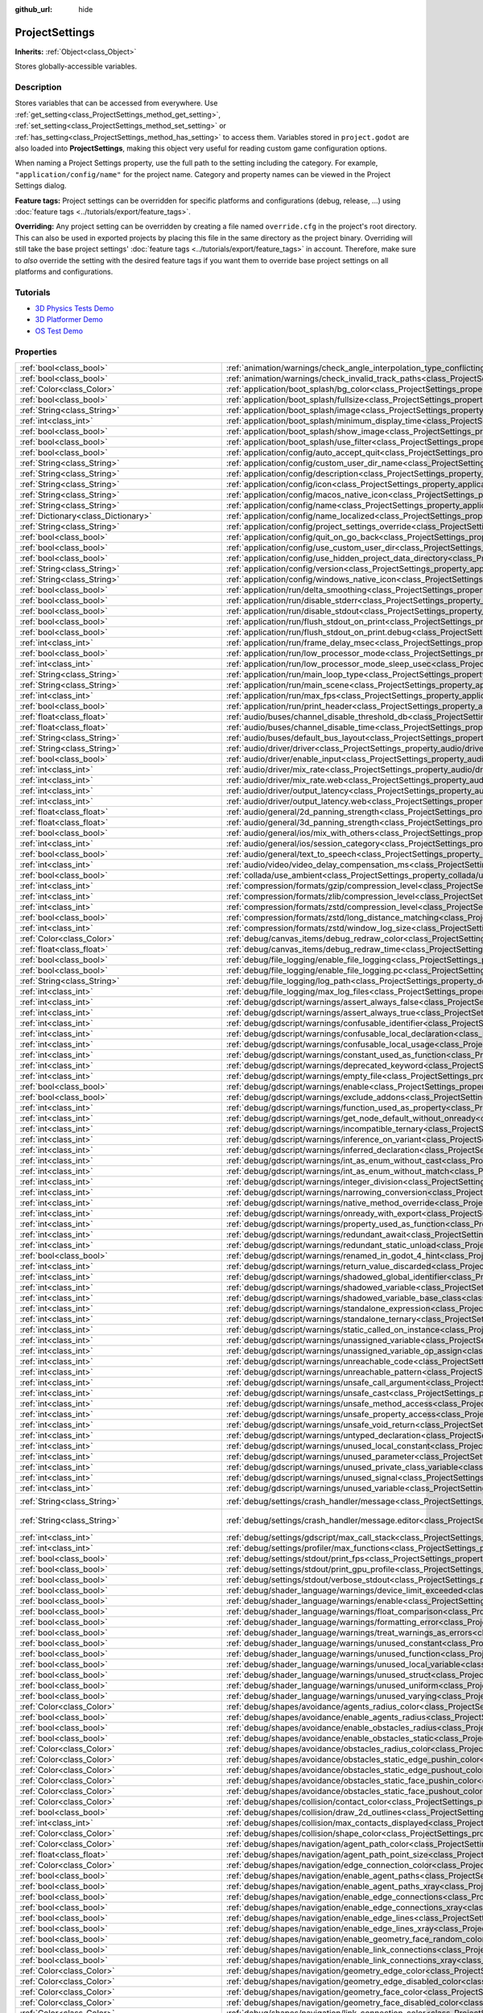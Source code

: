 :github_url: hide

.. DO NOT EDIT THIS FILE!!!
.. Generated automatically from Godot engine sources.
.. Generator: https://github.com/godotengine/godot/tree/master/doc/tools/make_rst.py.
.. XML source: https://github.com/godotengine/godot/tree/master/doc/classes/ProjectSettings.xml.

.. _class_ProjectSettings:

ProjectSettings
===============

**Inherits:** :ref:`Object<class_Object>`

Stores globally-accessible variables.

.. rst-class:: classref-introduction-group

Description
-----------

Stores variables that can be accessed from everywhere. Use :ref:`get_setting<class_ProjectSettings_method_get_setting>`, :ref:`set_setting<class_ProjectSettings_method_set_setting>` or :ref:`has_setting<class_ProjectSettings_method_has_setting>` to access them. Variables stored in ``project.godot`` are also loaded into **ProjectSettings**, making this object very useful for reading custom game configuration options.

When naming a Project Settings property, use the full path to the setting including the category. For example, ``"application/config/name"`` for the project name. Category and property names can be viewed in the Project Settings dialog.

\ **Feature tags:** Project settings can be overridden for specific platforms and configurations (debug, release, ...) using :doc:`feature tags <../tutorials/export/feature_tags>`.

\ **Overriding:** Any project setting can be overridden by creating a file named ``override.cfg`` in the project's root directory. This can also be used in exported projects by placing this file in the same directory as the project binary. Overriding will still take the base project settings' :doc:`feature tags <../tutorials/export/feature_tags>` in account. Therefore, make sure to *also* override the setting with the desired feature tags if you want them to override base project settings on all platforms and configurations.

.. rst-class:: classref-introduction-group

Tutorials
---------

- `3D Physics Tests Demo <https://godotengine.org/asset-library/asset/675>`__

- `3D Platformer Demo <https://godotengine.org/asset-library/asset/125>`__

- `OS Test Demo <https://godotengine.org/asset-library/asset/677>`__

.. rst-class:: classref-reftable-group

Properties
----------

.. table::
   :widths: auto

   +---------------------------------------------------+------------------------------------------------------------------------------------------------------------------------------------------------------------------------------------------------------------+--------------------------------------------------------------------------------------------------+
   | :ref:`bool<class_bool>`                           | :ref:`animation/warnings/check_angle_interpolation_type_conflicting<class_ProjectSettings_property_animation/warnings/check_angle_interpolation_type_conflicting>`                                         | ``true``                                                                                         |
   +---------------------------------------------------+------------------------------------------------------------------------------------------------------------------------------------------------------------------------------------------------------------+--------------------------------------------------------------------------------------------------+
   | :ref:`bool<class_bool>`                           | :ref:`animation/warnings/check_invalid_track_paths<class_ProjectSettings_property_animation/warnings/check_invalid_track_paths>`                                                                           | ``true``                                                                                         |
   +---------------------------------------------------+------------------------------------------------------------------------------------------------------------------------------------------------------------------------------------------------------------+--------------------------------------------------------------------------------------------------+
   | :ref:`Color<class_Color>`                         | :ref:`application/boot_splash/bg_color<class_ProjectSettings_property_application/boot_splash/bg_color>`                                                                                                   | ``Color(0.14, 0.14, 0.14, 1)``                                                                   |
   +---------------------------------------------------+------------------------------------------------------------------------------------------------------------------------------------------------------------------------------------------------------------+--------------------------------------------------------------------------------------------------+
   | :ref:`bool<class_bool>`                           | :ref:`application/boot_splash/fullsize<class_ProjectSettings_property_application/boot_splash/fullsize>`                                                                                                   | ``true``                                                                                         |
   +---------------------------------------------------+------------------------------------------------------------------------------------------------------------------------------------------------------------------------------------------------------------+--------------------------------------------------------------------------------------------------+
   | :ref:`String<class_String>`                       | :ref:`application/boot_splash/image<class_ProjectSettings_property_application/boot_splash/image>`                                                                                                         | ``""``                                                                                           |
   +---------------------------------------------------+------------------------------------------------------------------------------------------------------------------------------------------------------------------------------------------------------------+--------------------------------------------------------------------------------------------------+
   | :ref:`int<class_int>`                             | :ref:`application/boot_splash/minimum_display_time<class_ProjectSettings_property_application/boot_splash/minimum_display_time>`                                                                           | ``0``                                                                                            |
   +---------------------------------------------------+------------------------------------------------------------------------------------------------------------------------------------------------------------------------------------------------------------+--------------------------------------------------------------------------------------------------+
   | :ref:`bool<class_bool>`                           | :ref:`application/boot_splash/show_image<class_ProjectSettings_property_application/boot_splash/show_image>`                                                                                               | ``true``                                                                                         |
   +---------------------------------------------------+------------------------------------------------------------------------------------------------------------------------------------------------------------------------------------------------------------+--------------------------------------------------------------------------------------------------+
   | :ref:`bool<class_bool>`                           | :ref:`application/boot_splash/use_filter<class_ProjectSettings_property_application/boot_splash/use_filter>`                                                                                               | ``true``                                                                                         |
   +---------------------------------------------------+------------------------------------------------------------------------------------------------------------------------------------------------------------------------------------------------------------+--------------------------------------------------------------------------------------------------+
   | :ref:`bool<class_bool>`                           | :ref:`application/config/auto_accept_quit<class_ProjectSettings_property_application/config/auto_accept_quit>`                                                                                             | ``true``                                                                                         |
   +---------------------------------------------------+------------------------------------------------------------------------------------------------------------------------------------------------------------------------------------------------------------+--------------------------------------------------------------------------------------------------+
   | :ref:`String<class_String>`                       | :ref:`application/config/custom_user_dir_name<class_ProjectSettings_property_application/config/custom_user_dir_name>`                                                                                     | ``""``                                                                                           |
   +---------------------------------------------------+------------------------------------------------------------------------------------------------------------------------------------------------------------------------------------------------------------+--------------------------------------------------------------------------------------------------+
   | :ref:`String<class_String>`                       | :ref:`application/config/description<class_ProjectSettings_property_application/config/description>`                                                                                                       | ``""``                                                                                           |
   +---------------------------------------------------+------------------------------------------------------------------------------------------------------------------------------------------------------------------------------------------------------------+--------------------------------------------------------------------------------------------------+
   | :ref:`String<class_String>`                       | :ref:`application/config/icon<class_ProjectSettings_property_application/config/icon>`                                                                                                                     | ``""``                                                                                           |
   +---------------------------------------------------+------------------------------------------------------------------------------------------------------------------------------------------------------------------------------------------------------------+--------------------------------------------------------------------------------------------------+
   | :ref:`String<class_String>`                       | :ref:`application/config/macos_native_icon<class_ProjectSettings_property_application/config/macos_native_icon>`                                                                                           | ``""``                                                                                           |
   +---------------------------------------------------+------------------------------------------------------------------------------------------------------------------------------------------------------------------------------------------------------------+--------------------------------------------------------------------------------------------------+
   | :ref:`String<class_String>`                       | :ref:`application/config/name<class_ProjectSettings_property_application/config/name>`                                                                                                                     | ``""``                                                                                           |
   +---------------------------------------------------+------------------------------------------------------------------------------------------------------------------------------------------------------------------------------------------------------------+--------------------------------------------------------------------------------------------------+
   | :ref:`Dictionary<class_Dictionary>`               | :ref:`application/config/name_localized<class_ProjectSettings_property_application/config/name_localized>`                                                                                                 | ``{}``                                                                                           |
   +---------------------------------------------------+------------------------------------------------------------------------------------------------------------------------------------------------------------------------------------------------------------+--------------------------------------------------------------------------------------------------+
   | :ref:`String<class_String>`                       | :ref:`application/config/project_settings_override<class_ProjectSettings_property_application/config/project_settings_override>`                                                                           | ``""``                                                                                           |
   +---------------------------------------------------+------------------------------------------------------------------------------------------------------------------------------------------------------------------------------------------------------------+--------------------------------------------------------------------------------------------------+
   | :ref:`bool<class_bool>`                           | :ref:`application/config/quit_on_go_back<class_ProjectSettings_property_application/config/quit_on_go_back>`                                                                                               | ``true``                                                                                         |
   +---------------------------------------------------+------------------------------------------------------------------------------------------------------------------------------------------------------------------------------------------------------------+--------------------------------------------------------------------------------------------------+
   | :ref:`bool<class_bool>`                           | :ref:`application/config/use_custom_user_dir<class_ProjectSettings_property_application/config/use_custom_user_dir>`                                                                                       | ``false``                                                                                        |
   +---------------------------------------------------+------------------------------------------------------------------------------------------------------------------------------------------------------------------------------------------------------------+--------------------------------------------------------------------------------------------------+
   | :ref:`bool<class_bool>`                           | :ref:`application/config/use_hidden_project_data_directory<class_ProjectSettings_property_application/config/use_hidden_project_data_directory>`                                                           | ``true``                                                                                         |
   +---------------------------------------------------+------------------------------------------------------------------------------------------------------------------------------------------------------------------------------------------------------------+--------------------------------------------------------------------------------------------------+
   | :ref:`String<class_String>`                       | :ref:`application/config/version<class_ProjectSettings_property_application/config/version>`                                                                                                               | ``""``                                                                                           |
   +---------------------------------------------------+------------------------------------------------------------------------------------------------------------------------------------------------------------------------------------------------------------+--------------------------------------------------------------------------------------------------+
   | :ref:`String<class_String>`                       | :ref:`application/config/windows_native_icon<class_ProjectSettings_property_application/config/windows_native_icon>`                                                                                       | ``""``                                                                                           |
   +---------------------------------------------------+------------------------------------------------------------------------------------------------------------------------------------------------------------------------------------------------------------+--------------------------------------------------------------------------------------------------+
   | :ref:`bool<class_bool>`                           | :ref:`application/run/delta_smoothing<class_ProjectSettings_property_application/run/delta_smoothing>`                                                                                                     | ``true``                                                                                         |
   +---------------------------------------------------+------------------------------------------------------------------------------------------------------------------------------------------------------------------------------------------------------------+--------------------------------------------------------------------------------------------------+
   | :ref:`bool<class_bool>`                           | :ref:`application/run/disable_stderr<class_ProjectSettings_property_application/run/disable_stderr>`                                                                                                       | ``false``                                                                                        |
   +---------------------------------------------------+------------------------------------------------------------------------------------------------------------------------------------------------------------------------------------------------------------+--------------------------------------------------------------------------------------------------+
   | :ref:`bool<class_bool>`                           | :ref:`application/run/disable_stdout<class_ProjectSettings_property_application/run/disable_stdout>`                                                                                                       | ``false``                                                                                        |
   +---------------------------------------------------+------------------------------------------------------------------------------------------------------------------------------------------------------------------------------------------------------------+--------------------------------------------------------------------------------------------------+
   | :ref:`bool<class_bool>`                           | :ref:`application/run/flush_stdout_on_print<class_ProjectSettings_property_application/run/flush_stdout_on_print>`                                                                                         | ``false``                                                                                        |
   +---------------------------------------------------+------------------------------------------------------------------------------------------------------------------------------------------------------------------------------------------------------------+--------------------------------------------------------------------------------------------------+
   | :ref:`bool<class_bool>`                           | :ref:`application/run/flush_stdout_on_print.debug<class_ProjectSettings_property_application/run/flush_stdout_on_print.debug>`                                                                             | ``true``                                                                                         |
   +---------------------------------------------------+------------------------------------------------------------------------------------------------------------------------------------------------------------------------------------------------------------+--------------------------------------------------------------------------------------------------+
   | :ref:`int<class_int>`                             | :ref:`application/run/frame_delay_msec<class_ProjectSettings_property_application/run/frame_delay_msec>`                                                                                                   | ``0``                                                                                            |
   +---------------------------------------------------+------------------------------------------------------------------------------------------------------------------------------------------------------------------------------------------------------------+--------------------------------------------------------------------------------------------------+
   | :ref:`bool<class_bool>`                           | :ref:`application/run/low_processor_mode<class_ProjectSettings_property_application/run/low_processor_mode>`                                                                                               | ``false``                                                                                        |
   +---------------------------------------------------+------------------------------------------------------------------------------------------------------------------------------------------------------------------------------------------------------------+--------------------------------------------------------------------------------------------------+
   | :ref:`int<class_int>`                             | :ref:`application/run/low_processor_mode_sleep_usec<class_ProjectSettings_property_application/run/low_processor_mode_sleep_usec>`                                                                         | ``6900``                                                                                         |
   +---------------------------------------------------+------------------------------------------------------------------------------------------------------------------------------------------------------------------------------------------------------------+--------------------------------------------------------------------------------------------------+
   | :ref:`String<class_String>`                       | :ref:`application/run/main_loop_type<class_ProjectSettings_property_application/run/main_loop_type>`                                                                                                       | ``"SceneTree"``                                                                                  |
   +---------------------------------------------------+------------------------------------------------------------------------------------------------------------------------------------------------------------------------------------------------------------+--------------------------------------------------------------------------------------------------+
   | :ref:`String<class_String>`                       | :ref:`application/run/main_scene<class_ProjectSettings_property_application/run/main_scene>`                                                                                                               | ``""``                                                                                           |
   +---------------------------------------------------+------------------------------------------------------------------------------------------------------------------------------------------------------------------------------------------------------------+--------------------------------------------------------------------------------------------------+
   | :ref:`int<class_int>`                             | :ref:`application/run/max_fps<class_ProjectSettings_property_application/run/max_fps>`                                                                                                                     | ``0``                                                                                            |
   +---------------------------------------------------+------------------------------------------------------------------------------------------------------------------------------------------------------------------------------------------------------------+--------------------------------------------------------------------------------------------------+
   | :ref:`bool<class_bool>`                           | :ref:`application/run/print_header<class_ProjectSettings_property_application/run/print_header>`                                                                                                           | ``true``                                                                                         |
   +---------------------------------------------------+------------------------------------------------------------------------------------------------------------------------------------------------------------------------------------------------------------+--------------------------------------------------------------------------------------------------+
   | :ref:`float<class_float>`                         | :ref:`audio/buses/channel_disable_threshold_db<class_ProjectSettings_property_audio/buses/channel_disable_threshold_db>`                                                                                   | ``-60.0``                                                                                        |
   +---------------------------------------------------+------------------------------------------------------------------------------------------------------------------------------------------------------------------------------------------------------------+--------------------------------------------------------------------------------------------------+
   | :ref:`float<class_float>`                         | :ref:`audio/buses/channel_disable_time<class_ProjectSettings_property_audio/buses/channel_disable_time>`                                                                                                   | ``2.0``                                                                                          |
   +---------------------------------------------------+------------------------------------------------------------------------------------------------------------------------------------------------------------------------------------------------------------+--------------------------------------------------------------------------------------------------+
   | :ref:`String<class_String>`                       | :ref:`audio/buses/default_bus_layout<class_ProjectSettings_property_audio/buses/default_bus_layout>`                                                                                                       | ``"res://default_bus_layout.tres"``                                                              |
   +---------------------------------------------------+------------------------------------------------------------------------------------------------------------------------------------------------------------------------------------------------------------+--------------------------------------------------------------------------------------------------+
   | :ref:`String<class_String>`                       | :ref:`audio/driver/driver<class_ProjectSettings_property_audio/driver/driver>`                                                                                                                             |                                                                                                  |
   +---------------------------------------------------+------------------------------------------------------------------------------------------------------------------------------------------------------------------------------------------------------------+--------------------------------------------------------------------------------------------------+
   | :ref:`bool<class_bool>`                           | :ref:`audio/driver/enable_input<class_ProjectSettings_property_audio/driver/enable_input>`                                                                                                                 | ``false``                                                                                        |
   +---------------------------------------------------+------------------------------------------------------------------------------------------------------------------------------------------------------------------------------------------------------------+--------------------------------------------------------------------------------------------------+
   | :ref:`int<class_int>`                             | :ref:`audio/driver/mix_rate<class_ProjectSettings_property_audio/driver/mix_rate>`                                                                                                                         | ``44100``                                                                                        |
   +---------------------------------------------------+------------------------------------------------------------------------------------------------------------------------------------------------------------------------------------------------------------+--------------------------------------------------------------------------------------------------+
   | :ref:`int<class_int>`                             | :ref:`audio/driver/mix_rate.web<class_ProjectSettings_property_audio/driver/mix_rate.web>`                                                                                                                 | ``0``                                                                                            |
   +---------------------------------------------------+------------------------------------------------------------------------------------------------------------------------------------------------------------------------------------------------------------+--------------------------------------------------------------------------------------------------+
   | :ref:`int<class_int>`                             | :ref:`audio/driver/output_latency<class_ProjectSettings_property_audio/driver/output_latency>`                                                                                                             | ``15``                                                                                           |
   +---------------------------------------------------+------------------------------------------------------------------------------------------------------------------------------------------------------------------------------------------------------------+--------------------------------------------------------------------------------------------------+
   | :ref:`int<class_int>`                             | :ref:`audio/driver/output_latency.web<class_ProjectSettings_property_audio/driver/output_latency.web>`                                                                                                     | ``50``                                                                                           |
   +---------------------------------------------------+------------------------------------------------------------------------------------------------------------------------------------------------------------------------------------------------------------+--------------------------------------------------------------------------------------------------+
   | :ref:`float<class_float>`                         | :ref:`audio/general/2d_panning_strength<class_ProjectSettings_property_audio/general/2d_panning_strength>`                                                                                                 | ``0.5``                                                                                          |
   +---------------------------------------------------+------------------------------------------------------------------------------------------------------------------------------------------------------------------------------------------------------------+--------------------------------------------------------------------------------------------------+
   | :ref:`float<class_float>`                         | :ref:`audio/general/3d_panning_strength<class_ProjectSettings_property_audio/general/3d_panning_strength>`                                                                                                 | ``0.5``                                                                                          |
   +---------------------------------------------------+------------------------------------------------------------------------------------------------------------------------------------------------------------------------------------------------------------+--------------------------------------------------------------------------------------------------+
   | :ref:`bool<class_bool>`                           | :ref:`audio/general/ios/mix_with_others<class_ProjectSettings_property_audio/general/ios/mix_with_others>`                                                                                                 | ``false``                                                                                        |
   +---------------------------------------------------+------------------------------------------------------------------------------------------------------------------------------------------------------------------------------------------------------------+--------------------------------------------------------------------------------------------------+
   | :ref:`int<class_int>`                             | :ref:`audio/general/ios/session_category<class_ProjectSettings_property_audio/general/ios/session_category>`                                                                                               | ``0``                                                                                            |
   +---------------------------------------------------+------------------------------------------------------------------------------------------------------------------------------------------------------------------------------------------------------------+--------------------------------------------------------------------------------------------------+
   | :ref:`bool<class_bool>`                           | :ref:`audio/general/text_to_speech<class_ProjectSettings_property_audio/general/text_to_speech>`                                                                                                           | ``false``                                                                                        |
   +---------------------------------------------------+------------------------------------------------------------------------------------------------------------------------------------------------------------------------------------------------------------+--------------------------------------------------------------------------------------------------+
   | :ref:`int<class_int>`                             | :ref:`audio/video/video_delay_compensation_ms<class_ProjectSettings_property_audio/video/video_delay_compensation_ms>`                                                                                     | ``0``                                                                                            |
   +---------------------------------------------------+------------------------------------------------------------------------------------------------------------------------------------------------------------------------------------------------------------+--------------------------------------------------------------------------------------------------+
   | :ref:`bool<class_bool>`                           | :ref:`collada/use_ambient<class_ProjectSettings_property_collada/use_ambient>`                                                                                                                             | ``false``                                                                                        |
   +---------------------------------------------------+------------------------------------------------------------------------------------------------------------------------------------------------------------------------------------------------------------+--------------------------------------------------------------------------------------------------+
   | :ref:`int<class_int>`                             | :ref:`compression/formats/gzip/compression_level<class_ProjectSettings_property_compression/formats/gzip/compression_level>`                                                                               | ``-1``                                                                                           |
   +---------------------------------------------------+------------------------------------------------------------------------------------------------------------------------------------------------------------------------------------------------------------+--------------------------------------------------------------------------------------------------+
   | :ref:`int<class_int>`                             | :ref:`compression/formats/zlib/compression_level<class_ProjectSettings_property_compression/formats/zlib/compression_level>`                                                                               | ``-1``                                                                                           |
   +---------------------------------------------------+------------------------------------------------------------------------------------------------------------------------------------------------------------------------------------------------------------+--------------------------------------------------------------------------------------------------+
   | :ref:`int<class_int>`                             | :ref:`compression/formats/zstd/compression_level<class_ProjectSettings_property_compression/formats/zstd/compression_level>`                                                                               | ``3``                                                                                            |
   +---------------------------------------------------+------------------------------------------------------------------------------------------------------------------------------------------------------------------------------------------------------------+--------------------------------------------------------------------------------------------------+
   | :ref:`bool<class_bool>`                           | :ref:`compression/formats/zstd/long_distance_matching<class_ProjectSettings_property_compression/formats/zstd/long_distance_matching>`                                                                     | ``false``                                                                                        |
   +---------------------------------------------------+------------------------------------------------------------------------------------------------------------------------------------------------------------------------------------------------------------+--------------------------------------------------------------------------------------------------+
   | :ref:`int<class_int>`                             | :ref:`compression/formats/zstd/window_log_size<class_ProjectSettings_property_compression/formats/zstd/window_log_size>`                                                                                   | ``27``                                                                                           |
   +---------------------------------------------------+------------------------------------------------------------------------------------------------------------------------------------------------------------------------------------------------------------+--------------------------------------------------------------------------------------------------+
   | :ref:`Color<class_Color>`                         | :ref:`debug/canvas_items/debug_redraw_color<class_ProjectSettings_property_debug/canvas_items/debug_redraw_color>`                                                                                         | ``Color(1, 0.2, 0.2, 0.5)``                                                                      |
   +---------------------------------------------------+------------------------------------------------------------------------------------------------------------------------------------------------------------------------------------------------------------+--------------------------------------------------------------------------------------------------+
   | :ref:`float<class_float>`                         | :ref:`debug/canvas_items/debug_redraw_time<class_ProjectSettings_property_debug/canvas_items/debug_redraw_time>`                                                                                           | ``1.0``                                                                                          |
   +---------------------------------------------------+------------------------------------------------------------------------------------------------------------------------------------------------------------------------------------------------------------+--------------------------------------------------------------------------------------------------+
   | :ref:`bool<class_bool>`                           | :ref:`debug/file_logging/enable_file_logging<class_ProjectSettings_property_debug/file_logging/enable_file_logging>`                                                                                       | ``false``                                                                                        |
   +---------------------------------------------------+------------------------------------------------------------------------------------------------------------------------------------------------------------------------------------------------------------+--------------------------------------------------------------------------------------------------+
   | :ref:`bool<class_bool>`                           | :ref:`debug/file_logging/enable_file_logging.pc<class_ProjectSettings_property_debug/file_logging/enable_file_logging.pc>`                                                                                 | ``true``                                                                                         |
   +---------------------------------------------------+------------------------------------------------------------------------------------------------------------------------------------------------------------------------------------------------------------+--------------------------------------------------------------------------------------------------+
   | :ref:`String<class_String>`                       | :ref:`debug/file_logging/log_path<class_ProjectSettings_property_debug/file_logging/log_path>`                                                                                                             | ``"user://logs/godot.log"``                                                                      |
   +---------------------------------------------------+------------------------------------------------------------------------------------------------------------------------------------------------------------------------------------------------------------+--------------------------------------------------------------------------------------------------+
   | :ref:`int<class_int>`                             | :ref:`debug/file_logging/max_log_files<class_ProjectSettings_property_debug/file_logging/max_log_files>`                                                                                                   | ``5``                                                                                            |
   +---------------------------------------------------+------------------------------------------------------------------------------------------------------------------------------------------------------------------------------------------------------------+--------------------------------------------------------------------------------------------------+
   | :ref:`int<class_int>`                             | :ref:`debug/gdscript/warnings/assert_always_false<class_ProjectSettings_property_debug/gdscript/warnings/assert_always_false>`                                                                             | ``1``                                                                                            |
   +---------------------------------------------------+------------------------------------------------------------------------------------------------------------------------------------------------------------------------------------------------------------+--------------------------------------------------------------------------------------------------+
   | :ref:`int<class_int>`                             | :ref:`debug/gdscript/warnings/assert_always_true<class_ProjectSettings_property_debug/gdscript/warnings/assert_always_true>`                                                                               | ``1``                                                                                            |
   +---------------------------------------------------+------------------------------------------------------------------------------------------------------------------------------------------------------------------------------------------------------------+--------------------------------------------------------------------------------------------------+
   | :ref:`int<class_int>`                             | :ref:`debug/gdscript/warnings/confusable_identifier<class_ProjectSettings_property_debug/gdscript/warnings/confusable_identifier>`                                                                         | ``1``                                                                                            |
   +---------------------------------------------------+------------------------------------------------------------------------------------------------------------------------------------------------------------------------------------------------------------+--------------------------------------------------------------------------------------------------+
   | :ref:`int<class_int>`                             | :ref:`debug/gdscript/warnings/confusable_local_declaration<class_ProjectSettings_property_debug/gdscript/warnings/confusable_local_declaration>`                                                           | ``1``                                                                                            |
   +---------------------------------------------------+------------------------------------------------------------------------------------------------------------------------------------------------------------------------------------------------------------+--------------------------------------------------------------------------------------------------+
   | :ref:`int<class_int>`                             | :ref:`debug/gdscript/warnings/confusable_local_usage<class_ProjectSettings_property_debug/gdscript/warnings/confusable_local_usage>`                                                                       | ``1``                                                                                            |
   +---------------------------------------------------+------------------------------------------------------------------------------------------------------------------------------------------------------------------------------------------------------------+--------------------------------------------------------------------------------------------------+
   | :ref:`int<class_int>`                             | :ref:`debug/gdscript/warnings/constant_used_as_function<class_ProjectSettings_property_debug/gdscript/warnings/constant_used_as_function>`                                                                 | ``1``                                                                                            |
   +---------------------------------------------------+------------------------------------------------------------------------------------------------------------------------------------------------------------------------------------------------------------+--------------------------------------------------------------------------------------------------+
   | :ref:`int<class_int>`                             | :ref:`debug/gdscript/warnings/deprecated_keyword<class_ProjectSettings_property_debug/gdscript/warnings/deprecated_keyword>`                                                                               | ``1``                                                                                            |
   +---------------------------------------------------+------------------------------------------------------------------------------------------------------------------------------------------------------------------------------------------------------------+--------------------------------------------------------------------------------------------------+
   | :ref:`int<class_int>`                             | :ref:`debug/gdscript/warnings/empty_file<class_ProjectSettings_property_debug/gdscript/warnings/empty_file>`                                                                                               | ``1``                                                                                            |
   +---------------------------------------------------+------------------------------------------------------------------------------------------------------------------------------------------------------------------------------------------------------------+--------------------------------------------------------------------------------------------------+
   | :ref:`bool<class_bool>`                           | :ref:`debug/gdscript/warnings/enable<class_ProjectSettings_property_debug/gdscript/warnings/enable>`                                                                                                       | ``true``                                                                                         |
   +---------------------------------------------------+------------------------------------------------------------------------------------------------------------------------------------------------------------------------------------------------------------+--------------------------------------------------------------------------------------------------+
   | :ref:`bool<class_bool>`                           | :ref:`debug/gdscript/warnings/exclude_addons<class_ProjectSettings_property_debug/gdscript/warnings/exclude_addons>`                                                                                       | ``true``                                                                                         |
   +---------------------------------------------------+------------------------------------------------------------------------------------------------------------------------------------------------------------------------------------------------------------+--------------------------------------------------------------------------------------------------+
   | :ref:`int<class_int>`                             | :ref:`debug/gdscript/warnings/function_used_as_property<class_ProjectSettings_property_debug/gdscript/warnings/function_used_as_property>`                                                                 | ``1``                                                                                            |
   +---------------------------------------------------+------------------------------------------------------------------------------------------------------------------------------------------------------------------------------------------------------------+--------------------------------------------------------------------------------------------------+
   | :ref:`int<class_int>`                             | :ref:`debug/gdscript/warnings/get_node_default_without_onready<class_ProjectSettings_property_debug/gdscript/warnings/get_node_default_without_onready>`                                                   | ``2``                                                                                            |
   +---------------------------------------------------+------------------------------------------------------------------------------------------------------------------------------------------------------------------------------------------------------------+--------------------------------------------------------------------------------------------------+
   | :ref:`int<class_int>`                             | :ref:`debug/gdscript/warnings/incompatible_ternary<class_ProjectSettings_property_debug/gdscript/warnings/incompatible_ternary>`                                                                           | ``1``                                                                                            |
   +---------------------------------------------------+------------------------------------------------------------------------------------------------------------------------------------------------------------------------------------------------------------+--------------------------------------------------------------------------------------------------+
   | :ref:`int<class_int>`                             | :ref:`debug/gdscript/warnings/inference_on_variant<class_ProjectSettings_property_debug/gdscript/warnings/inference_on_variant>`                                                                           | ``2``                                                                                            |
   +---------------------------------------------------+------------------------------------------------------------------------------------------------------------------------------------------------------------------------------------------------------------+--------------------------------------------------------------------------------------------------+
   | :ref:`int<class_int>`                             | :ref:`debug/gdscript/warnings/inferred_declaration<class_ProjectSettings_property_debug/gdscript/warnings/inferred_declaration>`                                                                           | ``0``                                                                                            |
   +---------------------------------------------------+------------------------------------------------------------------------------------------------------------------------------------------------------------------------------------------------------------+--------------------------------------------------------------------------------------------------+
   | :ref:`int<class_int>`                             | :ref:`debug/gdscript/warnings/int_as_enum_without_cast<class_ProjectSettings_property_debug/gdscript/warnings/int_as_enum_without_cast>`                                                                   | ``1``                                                                                            |
   +---------------------------------------------------+------------------------------------------------------------------------------------------------------------------------------------------------------------------------------------------------------------+--------------------------------------------------------------------------------------------------+
   | :ref:`int<class_int>`                             | :ref:`debug/gdscript/warnings/int_as_enum_without_match<class_ProjectSettings_property_debug/gdscript/warnings/int_as_enum_without_match>`                                                                 | ``1``                                                                                            |
   +---------------------------------------------------+------------------------------------------------------------------------------------------------------------------------------------------------------------------------------------------------------------+--------------------------------------------------------------------------------------------------+
   | :ref:`int<class_int>`                             | :ref:`debug/gdscript/warnings/integer_division<class_ProjectSettings_property_debug/gdscript/warnings/integer_division>`                                                                                   | ``1``                                                                                            |
   +---------------------------------------------------+------------------------------------------------------------------------------------------------------------------------------------------------------------------------------------------------------------+--------------------------------------------------------------------------------------------------+
   | :ref:`int<class_int>`                             | :ref:`debug/gdscript/warnings/narrowing_conversion<class_ProjectSettings_property_debug/gdscript/warnings/narrowing_conversion>`                                                                           | ``1``                                                                                            |
   +---------------------------------------------------+------------------------------------------------------------------------------------------------------------------------------------------------------------------------------------------------------------+--------------------------------------------------------------------------------------------------+
   | :ref:`int<class_int>`                             | :ref:`debug/gdscript/warnings/native_method_override<class_ProjectSettings_property_debug/gdscript/warnings/native_method_override>`                                                                       | ``2``                                                                                            |
   +---------------------------------------------------+------------------------------------------------------------------------------------------------------------------------------------------------------------------------------------------------------------+--------------------------------------------------------------------------------------------------+
   | :ref:`int<class_int>`                             | :ref:`debug/gdscript/warnings/onready_with_export<class_ProjectSettings_property_debug/gdscript/warnings/onready_with_export>`                                                                             | ``2``                                                                                            |
   +---------------------------------------------------+------------------------------------------------------------------------------------------------------------------------------------------------------------------------------------------------------------+--------------------------------------------------------------------------------------------------+
   | :ref:`int<class_int>`                             | :ref:`debug/gdscript/warnings/property_used_as_function<class_ProjectSettings_property_debug/gdscript/warnings/property_used_as_function>`                                                                 | ``1``                                                                                            |
   +---------------------------------------------------+------------------------------------------------------------------------------------------------------------------------------------------------------------------------------------------------------------+--------------------------------------------------------------------------------------------------+
   | :ref:`int<class_int>`                             | :ref:`debug/gdscript/warnings/redundant_await<class_ProjectSettings_property_debug/gdscript/warnings/redundant_await>`                                                                                     | ``1``                                                                                            |
   +---------------------------------------------------+------------------------------------------------------------------------------------------------------------------------------------------------------------------------------------------------------------+--------------------------------------------------------------------------------------------------+
   | :ref:`int<class_int>`                             | :ref:`debug/gdscript/warnings/redundant_static_unload<class_ProjectSettings_property_debug/gdscript/warnings/redundant_static_unload>`                                                                     | ``1``                                                                                            |
   +---------------------------------------------------+------------------------------------------------------------------------------------------------------------------------------------------------------------------------------------------------------------+--------------------------------------------------------------------------------------------------+
   | :ref:`bool<class_bool>`                           | :ref:`debug/gdscript/warnings/renamed_in_godot_4_hint<class_ProjectSettings_property_debug/gdscript/warnings/renamed_in_godot_4_hint>`                                                                     | ``1``                                                                                            |
   +---------------------------------------------------+------------------------------------------------------------------------------------------------------------------------------------------------------------------------------------------------------------+--------------------------------------------------------------------------------------------------+
   | :ref:`int<class_int>`                             | :ref:`debug/gdscript/warnings/return_value_discarded<class_ProjectSettings_property_debug/gdscript/warnings/return_value_discarded>`                                                                       | ``0``                                                                                            |
   +---------------------------------------------------+------------------------------------------------------------------------------------------------------------------------------------------------------------------------------------------------------------+--------------------------------------------------------------------------------------------------+
   | :ref:`int<class_int>`                             | :ref:`debug/gdscript/warnings/shadowed_global_identifier<class_ProjectSettings_property_debug/gdscript/warnings/shadowed_global_identifier>`                                                               | ``1``                                                                                            |
   +---------------------------------------------------+------------------------------------------------------------------------------------------------------------------------------------------------------------------------------------------------------------+--------------------------------------------------------------------------------------------------+
   | :ref:`int<class_int>`                             | :ref:`debug/gdscript/warnings/shadowed_variable<class_ProjectSettings_property_debug/gdscript/warnings/shadowed_variable>`                                                                                 | ``1``                                                                                            |
   +---------------------------------------------------+------------------------------------------------------------------------------------------------------------------------------------------------------------------------------------------------------------+--------------------------------------------------------------------------------------------------+
   | :ref:`int<class_int>`                             | :ref:`debug/gdscript/warnings/shadowed_variable_base_class<class_ProjectSettings_property_debug/gdscript/warnings/shadowed_variable_base_class>`                                                           | ``1``                                                                                            |
   +---------------------------------------------------+------------------------------------------------------------------------------------------------------------------------------------------------------------------------------------------------------------+--------------------------------------------------------------------------------------------------+
   | :ref:`int<class_int>`                             | :ref:`debug/gdscript/warnings/standalone_expression<class_ProjectSettings_property_debug/gdscript/warnings/standalone_expression>`                                                                         | ``1``                                                                                            |
   +---------------------------------------------------+------------------------------------------------------------------------------------------------------------------------------------------------------------------------------------------------------------+--------------------------------------------------------------------------------------------------+
   | :ref:`int<class_int>`                             | :ref:`debug/gdscript/warnings/standalone_ternary<class_ProjectSettings_property_debug/gdscript/warnings/standalone_ternary>`                                                                               | ``1``                                                                                            |
   +---------------------------------------------------+------------------------------------------------------------------------------------------------------------------------------------------------------------------------------------------------------------+--------------------------------------------------------------------------------------------------+
   | :ref:`int<class_int>`                             | :ref:`debug/gdscript/warnings/static_called_on_instance<class_ProjectSettings_property_debug/gdscript/warnings/static_called_on_instance>`                                                                 | ``1``                                                                                            |
   +---------------------------------------------------+------------------------------------------------------------------------------------------------------------------------------------------------------------------------------------------------------------+--------------------------------------------------------------------------------------------------+
   | :ref:`int<class_int>`                             | :ref:`debug/gdscript/warnings/unassigned_variable<class_ProjectSettings_property_debug/gdscript/warnings/unassigned_variable>`                                                                             | ``1``                                                                                            |
   +---------------------------------------------------+------------------------------------------------------------------------------------------------------------------------------------------------------------------------------------------------------------+--------------------------------------------------------------------------------------------------+
   | :ref:`int<class_int>`                             | :ref:`debug/gdscript/warnings/unassigned_variable_op_assign<class_ProjectSettings_property_debug/gdscript/warnings/unassigned_variable_op_assign>`                                                         | ``1``                                                                                            |
   +---------------------------------------------------+------------------------------------------------------------------------------------------------------------------------------------------------------------------------------------------------------------+--------------------------------------------------------------------------------------------------+
   | :ref:`int<class_int>`                             | :ref:`debug/gdscript/warnings/unreachable_code<class_ProjectSettings_property_debug/gdscript/warnings/unreachable_code>`                                                                                   | ``1``                                                                                            |
   +---------------------------------------------------+------------------------------------------------------------------------------------------------------------------------------------------------------------------------------------------------------------+--------------------------------------------------------------------------------------------------+
   | :ref:`int<class_int>`                             | :ref:`debug/gdscript/warnings/unreachable_pattern<class_ProjectSettings_property_debug/gdscript/warnings/unreachable_pattern>`                                                                             | ``1``                                                                                            |
   +---------------------------------------------------+------------------------------------------------------------------------------------------------------------------------------------------------------------------------------------------------------------+--------------------------------------------------------------------------------------------------+
   | :ref:`int<class_int>`                             | :ref:`debug/gdscript/warnings/unsafe_call_argument<class_ProjectSettings_property_debug/gdscript/warnings/unsafe_call_argument>`                                                                           | ``0``                                                                                            |
   +---------------------------------------------------+------------------------------------------------------------------------------------------------------------------------------------------------------------------------------------------------------------+--------------------------------------------------------------------------------------------------+
   | :ref:`int<class_int>`                             | :ref:`debug/gdscript/warnings/unsafe_cast<class_ProjectSettings_property_debug/gdscript/warnings/unsafe_cast>`                                                                                             | ``0``                                                                                            |
   +---------------------------------------------------+------------------------------------------------------------------------------------------------------------------------------------------------------------------------------------------------------------+--------------------------------------------------------------------------------------------------+
   | :ref:`int<class_int>`                             | :ref:`debug/gdscript/warnings/unsafe_method_access<class_ProjectSettings_property_debug/gdscript/warnings/unsafe_method_access>`                                                                           | ``0``                                                                                            |
   +---------------------------------------------------+------------------------------------------------------------------------------------------------------------------------------------------------------------------------------------------------------------+--------------------------------------------------------------------------------------------------+
   | :ref:`int<class_int>`                             | :ref:`debug/gdscript/warnings/unsafe_property_access<class_ProjectSettings_property_debug/gdscript/warnings/unsafe_property_access>`                                                                       | ``0``                                                                                            |
   +---------------------------------------------------+------------------------------------------------------------------------------------------------------------------------------------------------------------------------------------------------------------+--------------------------------------------------------------------------------------------------+
   | :ref:`int<class_int>`                             | :ref:`debug/gdscript/warnings/unsafe_void_return<class_ProjectSettings_property_debug/gdscript/warnings/unsafe_void_return>`                                                                               | ``1``                                                                                            |
   +---------------------------------------------------+------------------------------------------------------------------------------------------------------------------------------------------------------------------------------------------------------------+--------------------------------------------------------------------------------------------------+
   | :ref:`int<class_int>`                             | :ref:`debug/gdscript/warnings/untyped_declaration<class_ProjectSettings_property_debug/gdscript/warnings/untyped_declaration>`                                                                             | ``0``                                                                                            |
   +---------------------------------------------------+------------------------------------------------------------------------------------------------------------------------------------------------------------------------------------------------------------+--------------------------------------------------------------------------------------------------+
   | :ref:`int<class_int>`                             | :ref:`debug/gdscript/warnings/unused_local_constant<class_ProjectSettings_property_debug/gdscript/warnings/unused_local_constant>`                                                                         | ``1``                                                                                            |
   +---------------------------------------------------+------------------------------------------------------------------------------------------------------------------------------------------------------------------------------------------------------------+--------------------------------------------------------------------------------------------------+
   | :ref:`int<class_int>`                             | :ref:`debug/gdscript/warnings/unused_parameter<class_ProjectSettings_property_debug/gdscript/warnings/unused_parameter>`                                                                                   | ``1``                                                                                            |
   +---------------------------------------------------+------------------------------------------------------------------------------------------------------------------------------------------------------------------------------------------------------------+--------------------------------------------------------------------------------------------------+
   | :ref:`int<class_int>`                             | :ref:`debug/gdscript/warnings/unused_private_class_variable<class_ProjectSettings_property_debug/gdscript/warnings/unused_private_class_variable>`                                                         | ``1``                                                                                            |
   +---------------------------------------------------+------------------------------------------------------------------------------------------------------------------------------------------------------------------------------------------------------------+--------------------------------------------------------------------------------------------------+
   | :ref:`int<class_int>`                             | :ref:`debug/gdscript/warnings/unused_signal<class_ProjectSettings_property_debug/gdscript/warnings/unused_signal>`                                                                                         | ``1``                                                                                            |
   +---------------------------------------------------+------------------------------------------------------------------------------------------------------------------------------------------------------------------------------------------------------------+--------------------------------------------------------------------------------------------------+
   | :ref:`int<class_int>`                             | :ref:`debug/gdscript/warnings/unused_variable<class_ProjectSettings_property_debug/gdscript/warnings/unused_variable>`                                                                                     | ``1``                                                                                            |
   +---------------------------------------------------+------------------------------------------------------------------------------------------------------------------------------------------------------------------------------------------------------------+--------------------------------------------------------------------------------------------------+
   | :ref:`String<class_String>`                       | :ref:`debug/settings/crash_handler/message<class_ProjectSettings_property_debug/settings/crash_handler/message>`                                                                                           | ``"Please include this when reporting the bug to the project developer."``                       |
   +---------------------------------------------------+------------------------------------------------------------------------------------------------------------------------------------------------------------------------------------------------------------+--------------------------------------------------------------------------------------------------+
   | :ref:`String<class_String>`                       | :ref:`debug/settings/crash_handler/message.editor<class_ProjectSettings_property_debug/settings/crash_handler/message.editor>`                                                                             | ``"Please include this when reporting the bug on: https://github.com/godotengine/godot/issues"`` |
   +---------------------------------------------------+------------------------------------------------------------------------------------------------------------------------------------------------------------------------------------------------------------+--------------------------------------------------------------------------------------------------+
   | :ref:`int<class_int>`                             | :ref:`debug/settings/gdscript/max_call_stack<class_ProjectSettings_property_debug/settings/gdscript/max_call_stack>`                                                                                       | ``1024``                                                                                         |
   +---------------------------------------------------+------------------------------------------------------------------------------------------------------------------------------------------------------------------------------------------------------------+--------------------------------------------------------------------------------------------------+
   | :ref:`int<class_int>`                             | :ref:`debug/settings/profiler/max_functions<class_ProjectSettings_property_debug/settings/profiler/max_functions>`                                                                                         | ``16384``                                                                                        |
   +---------------------------------------------------+------------------------------------------------------------------------------------------------------------------------------------------------------------------------------------------------------------+--------------------------------------------------------------------------------------------------+
   | :ref:`bool<class_bool>`                           | :ref:`debug/settings/stdout/print_fps<class_ProjectSettings_property_debug/settings/stdout/print_fps>`                                                                                                     | ``false``                                                                                        |
   +---------------------------------------------------+------------------------------------------------------------------------------------------------------------------------------------------------------------------------------------------------------------+--------------------------------------------------------------------------------------------------+
   | :ref:`bool<class_bool>`                           | :ref:`debug/settings/stdout/print_gpu_profile<class_ProjectSettings_property_debug/settings/stdout/print_gpu_profile>`                                                                                     | ``false``                                                                                        |
   +---------------------------------------------------+------------------------------------------------------------------------------------------------------------------------------------------------------------------------------------------------------------+--------------------------------------------------------------------------------------------------+
   | :ref:`bool<class_bool>`                           | :ref:`debug/settings/stdout/verbose_stdout<class_ProjectSettings_property_debug/settings/stdout/verbose_stdout>`                                                                                           | ``false``                                                                                        |
   +---------------------------------------------------+------------------------------------------------------------------------------------------------------------------------------------------------------------------------------------------------------------+--------------------------------------------------------------------------------------------------+
   | :ref:`bool<class_bool>`                           | :ref:`debug/shader_language/warnings/device_limit_exceeded<class_ProjectSettings_property_debug/shader_language/warnings/device_limit_exceeded>`                                                           | ``true``                                                                                         |
   +---------------------------------------------------+------------------------------------------------------------------------------------------------------------------------------------------------------------------------------------------------------------+--------------------------------------------------------------------------------------------------+
   | :ref:`bool<class_bool>`                           | :ref:`debug/shader_language/warnings/enable<class_ProjectSettings_property_debug/shader_language/warnings/enable>`                                                                                         | ``true``                                                                                         |
   +---------------------------------------------------+------------------------------------------------------------------------------------------------------------------------------------------------------------------------------------------------------------+--------------------------------------------------------------------------------------------------+
   | :ref:`bool<class_bool>`                           | :ref:`debug/shader_language/warnings/float_comparison<class_ProjectSettings_property_debug/shader_language/warnings/float_comparison>`                                                                     | ``true``                                                                                         |
   +---------------------------------------------------+------------------------------------------------------------------------------------------------------------------------------------------------------------------------------------------------------------+--------------------------------------------------------------------------------------------------+
   | :ref:`bool<class_bool>`                           | :ref:`debug/shader_language/warnings/formatting_error<class_ProjectSettings_property_debug/shader_language/warnings/formatting_error>`                                                                     | ``true``                                                                                         |
   +---------------------------------------------------+------------------------------------------------------------------------------------------------------------------------------------------------------------------------------------------------------------+--------------------------------------------------------------------------------------------------+
   | :ref:`bool<class_bool>`                           | :ref:`debug/shader_language/warnings/treat_warnings_as_errors<class_ProjectSettings_property_debug/shader_language/warnings/treat_warnings_as_errors>`                                                     | ``false``                                                                                        |
   +---------------------------------------------------+------------------------------------------------------------------------------------------------------------------------------------------------------------------------------------------------------------+--------------------------------------------------------------------------------------------------+
   | :ref:`bool<class_bool>`                           | :ref:`debug/shader_language/warnings/unused_constant<class_ProjectSettings_property_debug/shader_language/warnings/unused_constant>`                                                                       | ``true``                                                                                         |
   +---------------------------------------------------+------------------------------------------------------------------------------------------------------------------------------------------------------------------------------------------------------------+--------------------------------------------------------------------------------------------------+
   | :ref:`bool<class_bool>`                           | :ref:`debug/shader_language/warnings/unused_function<class_ProjectSettings_property_debug/shader_language/warnings/unused_function>`                                                                       | ``true``                                                                                         |
   +---------------------------------------------------+------------------------------------------------------------------------------------------------------------------------------------------------------------------------------------------------------------+--------------------------------------------------------------------------------------------------+
   | :ref:`bool<class_bool>`                           | :ref:`debug/shader_language/warnings/unused_local_variable<class_ProjectSettings_property_debug/shader_language/warnings/unused_local_variable>`                                                           | ``true``                                                                                         |
   +---------------------------------------------------+------------------------------------------------------------------------------------------------------------------------------------------------------------------------------------------------------------+--------------------------------------------------------------------------------------------------+
   | :ref:`bool<class_bool>`                           | :ref:`debug/shader_language/warnings/unused_struct<class_ProjectSettings_property_debug/shader_language/warnings/unused_struct>`                                                                           | ``true``                                                                                         |
   +---------------------------------------------------+------------------------------------------------------------------------------------------------------------------------------------------------------------------------------------------------------------+--------------------------------------------------------------------------------------------------+
   | :ref:`bool<class_bool>`                           | :ref:`debug/shader_language/warnings/unused_uniform<class_ProjectSettings_property_debug/shader_language/warnings/unused_uniform>`                                                                         | ``true``                                                                                         |
   +---------------------------------------------------+------------------------------------------------------------------------------------------------------------------------------------------------------------------------------------------------------------+--------------------------------------------------------------------------------------------------+
   | :ref:`bool<class_bool>`                           | :ref:`debug/shader_language/warnings/unused_varying<class_ProjectSettings_property_debug/shader_language/warnings/unused_varying>`                                                                         | ``true``                                                                                         |
   +---------------------------------------------------+------------------------------------------------------------------------------------------------------------------------------------------------------------------------------------------------------------+--------------------------------------------------------------------------------------------------+
   | :ref:`Color<class_Color>`                         | :ref:`debug/shapes/avoidance/agents_radius_color<class_ProjectSettings_property_debug/shapes/avoidance/agents_radius_color>`                                                                               | ``Color(1, 1, 0, 0.25)``                                                                         |
   +---------------------------------------------------+------------------------------------------------------------------------------------------------------------------------------------------------------------------------------------------------------------+--------------------------------------------------------------------------------------------------+
   | :ref:`bool<class_bool>`                           | :ref:`debug/shapes/avoidance/enable_agents_radius<class_ProjectSettings_property_debug/shapes/avoidance/enable_agents_radius>`                                                                             | ``true``                                                                                         |
   +---------------------------------------------------+------------------------------------------------------------------------------------------------------------------------------------------------------------------------------------------------------------+--------------------------------------------------------------------------------------------------+
   | :ref:`bool<class_bool>`                           | :ref:`debug/shapes/avoidance/enable_obstacles_radius<class_ProjectSettings_property_debug/shapes/avoidance/enable_obstacles_radius>`                                                                       | ``true``                                                                                         |
   +---------------------------------------------------+------------------------------------------------------------------------------------------------------------------------------------------------------------------------------------------------------------+--------------------------------------------------------------------------------------------------+
   | :ref:`bool<class_bool>`                           | :ref:`debug/shapes/avoidance/enable_obstacles_static<class_ProjectSettings_property_debug/shapes/avoidance/enable_obstacles_static>`                                                                       | ``true``                                                                                         |
   +---------------------------------------------------+------------------------------------------------------------------------------------------------------------------------------------------------------------------------------------------------------------+--------------------------------------------------------------------------------------------------+
   | :ref:`Color<class_Color>`                         | :ref:`debug/shapes/avoidance/obstacles_radius_color<class_ProjectSettings_property_debug/shapes/avoidance/obstacles_radius_color>`                                                                         | ``Color(1, 0.5, 0, 0.25)``                                                                       |
   +---------------------------------------------------+------------------------------------------------------------------------------------------------------------------------------------------------------------------------------------------------------------+--------------------------------------------------------------------------------------------------+
   | :ref:`Color<class_Color>`                         | :ref:`debug/shapes/avoidance/obstacles_static_edge_pushin_color<class_ProjectSettings_property_debug/shapes/avoidance/obstacles_static_edge_pushin_color>`                                                 | ``Color(1, 0, 0, 1)``                                                                            |
   +---------------------------------------------------+------------------------------------------------------------------------------------------------------------------------------------------------------------------------------------------------------------+--------------------------------------------------------------------------------------------------+
   | :ref:`Color<class_Color>`                         | :ref:`debug/shapes/avoidance/obstacles_static_edge_pushout_color<class_ProjectSettings_property_debug/shapes/avoidance/obstacles_static_edge_pushout_color>`                                               | ``Color(1, 1, 0, 1)``                                                                            |
   +---------------------------------------------------+------------------------------------------------------------------------------------------------------------------------------------------------------------------------------------------------------------+--------------------------------------------------------------------------------------------------+
   | :ref:`Color<class_Color>`                         | :ref:`debug/shapes/avoidance/obstacles_static_face_pushin_color<class_ProjectSettings_property_debug/shapes/avoidance/obstacles_static_face_pushin_color>`                                                 | ``Color(1, 0, 0, 0)``                                                                            |
   +---------------------------------------------------+------------------------------------------------------------------------------------------------------------------------------------------------------------------------------------------------------------+--------------------------------------------------------------------------------------------------+
   | :ref:`Color<class_Color>`                         | :ref:`debug/shapes/avoidance/obstacles_static_face_pushout_color<class_ProjectSettings_property_debug/shapes/avoidance/obstacles_static_face_pushout_color>`                                               | ``Color(1, 1, 0, 0.5)``                                                                          |
   +---------------------------------------------------+------------------------------------------------------------------------------------------------------------------------------------------------------------------------------------------------------------+--------------------------------------------------------------------------------------------------+
   | :ref:`Color<class_Color>`                         | :ref:`debug/shapes/collision/contact_color<class_ProjectSettings_property_debug/shapes/collision/contact_color>`                                                                                           | ``Color(1, 0.2, 0.1, 0.8)``                                                                      |
   +---------------------------------------------------+------------------------------------------------------------------------------------------------------------------------------------------------------------------------------------------------------------+--------------------------------------------------------------------------------------------------+
   | :ref:`bool<class_bool>`                           | :ref:`debug/shapes/collision/draw_2d_outlines<class_ProjectSettings_property_debug/shapes/collision/draw_2d_outlines>`                                                                                     | ``true``                                                                                         |
   +---------------------------------------------------+------------------------------------------------------------------------------------------------------------------------------------------------------------------------------------------------------------+--------------------------------------------------------------------------------------------------+
   | :ref:`int<class_int>`                             | :ref:`debug/shapes/collision/max_contacts_displayed<class_ProjectSettings_property_debug/shapes/collision/max_contacts_displayed>`                                                                         | ``10000``                                                                                        |
   +---------------------------------------------------+------------------------------------------------------------------------------------------------------------------------------------------------------------------------------------------------------------+--------------------------------------------------------------------------------------------------+
   | :ref:`Color<class_Color>`                         | :ref:`debug/shapes/collision/shape_color<class_ProjectSettings_property_debug/shapes/collision/shape_color>`                                                                                               | ``Color(0, 0.6, 0.7, 0.42)``                                                                     |
   +---------------------------------------------------+------------------------------------------------------------------------------------------------------------------------------------------------------------------------------------------------------------+--------------------------------------------------------------------------------------------------+
   | :ref:`Color<class_Color>`                         | :ref:`debug/shapes/navigation/agent_path_color<class_ProjectSettings_property_debug/shapes/navigation/agent_path_color>`                                                                                   | ``Color(1, 0, 0, 1)``                                                                            |
   +---------------------------------------------------+------------------------------------------------------------------------------------------------------------------------------------------------------------------------------------------------------------+--------------------------------------------------------------------------------------------------+
   | :ref:`float<class_float>`                         | :ref:`debug/shapes/navigation/agent_path_point_size<class_ProjectSettings_property_debug/shapes/navigation/agent_path_point_size>`                                                                         | ``4.0``                                                                                          |
   +---------------------------------------------------+------------------------------------------------------------------------------------------------------------------------------------------------------------------------------------------------------------+--------------------------------------------------------------------------------------------------+
   | :ref:`Color<class_Color>`                         | :ref:`debug/shapes/navigation/edge_connection_color<class_ProjectSettings_property_debug/shapes/navigation/edge_connection_color>`                                                                         | ``Color(1, 0, 1, 1)``                                                                            |
   +---------------------------------------------------+------------------------------------------------------------------------------------------------------------------------------------------------------------------------------------------------------------+--------------------------------------------------------------------------------------------------+
   | :ref:`bool<class_bool>`                           | :ref:`debug/shapes/navigation/enable_agent_paths<class_ProjectSettings_property_debug/shapes/navigation/enable_agent_paths>`                                                                               | ``true``                                                                                         |
   +---------------------------------------------------+------------------------------------------------------------------------------------------------------------------------------------------------------------------------------------------------------------+--------------------------------------------------------------------------------------------------+
   | :ref:`bool<class_bool>`                           | :ref:`debug/shapes/navigation/enable_agent_paths_xray<class_ProjectSettings_property_debug/shapes/navigation/enable_agent_paths_xray>`                                                                     | ``true``                                                                                         |
   +---------------------------------------------------+------------------------------------------------------------------------------------------------------------------------------------------------------------------------------------------------------------+--------------------------------------------------------------------------------------------------+
   | :ref:`bool<class_bool>`                           | :ref:`debug/shapes/navigation/enable_edge_connections<class_ProjectSettings_property_debug/shapes/navigation/enable_edge_connections>`                                                                     | ``true``                                                                                         |
   +---------------------------------------------------+------------------------------------------------------------------------------------------------------------------------------------------------------------------------------------------------------------+--------------------------------------------------------------------------------------------------+
   | :ref:`bool<class_bool>`                           | :ref:`debug/shapes/navigation/enable_edge_connections_xray<class_ProjectSettings_property_debug/shapes/navigation/enable_edge_connections_xray>`                                                           | ``true``                                                                                         |
   +---------------------------------------------------+------------------------------------------------------------------------------------------------------------------------------------------------------------------------------------------------------------+--------------------------------------------------------------------------------------------------+
   | :ref:`bool<class_bool>`                           | :ref:`debug/shapes/navigation/enable_edge_lines<class_ProjectSettings_property_debug/shapes/navigation/enable_edge_lines>`                                                                                 | ``true``                                                                                         |
   +---------------------------------------------------+------------------------------------------------------------------------------------------------------------------------------------------------------------------------------------------------------------+--------------------------------------------------------------------------------------------------+
   | :ref:`bool<class_bool>`                           | :ref:`debug/shapes/navigation/enable_edge_lines_xray<class_ProjectSettings_property_debug/shapes/navigation/enable_edge_lines_xray>`                                                                       | ``true``                                                                                         |
   +---------------------------------------------------+------------------------------------------------------------------------------------------------------------------------------------------------------------------------------------------------------------+--------------------------------------------------------------------------------------------------+
   | :ref:`bool<class_bool>`                           | :ref:`debug/shapes/navigation/enable_geometry_face_random_color<class_ProjectSettings_property_debug/shapes/navigation/enable_geometry_face_random_color>`                                                 | ``true``                                                                                         |
   +---------------------------------------------------+------------------------------------------------------------------------------------------------------------------------------------------------------------------------------------------------------------+--------------------------------------------------------------------------------------------------+
   | :ref:`bool<class_bool>`                           | :ref:`debug/shapes/navigation/enable_link_connections<class_ProjectSettings_property_debug/shapes/navigation/enable_link_connections>`                                                                     | ``true``                                                                                         |
   +---------------------------------------------------+------------------------------------------------------------------------------------------------------------------------------------------------------------------------------------------------------------+--------------------------------------------------------------------------------------------------+
   | :ref:`bool<class_bool>`                           | :ref:`debug/shapes/navigation/enable_link_connections_xray<class_ProjectSettings_property_debug/shapes/navigation/enable_link_connections_xray>`                                                           | ``true``                                                                                         |
   +---------------------------------------------------+------------------------------------------------------------------------------------------------------------------------------------------------------------------------------------------------------------+--------------------------------------------------------------------------------------------------+
   | :ref:`Color<class_Color>`                         | :ref:`debug/shapes/navigation/geometry_edge_color<class_ProjectSettings_property_debug/shapes/navigation/geometry_edge_color>`                                                                             | ``Color(0.5, 1, 1, 1)``                                                                          |
   +---------------------------------------------------+------------------------------------------------------------------------------------------------------------------------------------------------------------------------------------------------------------+--------------------------------------------------------------------------------------------------+
   | :ref:`Color<class_Color>`                         | :ref:`debug/shapes/navigation/geometry_edge_disabled_color<class_ProjectSettings_property_debug/shapes/navigation/geometry_edge_disabled_color>`                                                           | ``Color(0.5, 0.5, 0.5, 1)``                                                                      |
   +---------------------------------------------------+------------------------------------------------------------------------------------------------------------------------------------------------------------------------------------------------------------+--------------------------------------------------------------------------------------------------+
   | :ref:`Color<class_Color>`                         | :ref:`debug/shapes/navigation/geometry_face_color<class_ProjectSettings_property_debug/shapes/navigation/geometry_face_color>`                                                                             | ``Color(0.5, 1, 1, 0.4)``                                                                        |
   +---------------------------------------------------+------------------------------------------------------------------------------------------------------------------------------------------------------------------------------------------------------------+--------------------------------------------------------------------------------------------------+
   | :ref:`Color<class_Color>`                         | :ref:`debug/shapes/navigation/geometry_face_disabled_color<class_ProjectSettings_property_debug/shapes/navigation/geometry_face_disabled_color>`                                                           | ``Color(0.5, 0.5, 0.5, 0.4)``                                                                    |
   +---------------------------------------------------+------------------------------------------------------------------------------------------------------------------------------------------------------------------------------------------------------------+--------------------------------------------------------------------------------------------------+
   | :ref:`Color<class_Color>`                         | :ref:`debug/shapes/navigation/link_connection_color<class_ProjectSettings_property_debug/shapes/navigation/link_connection_color>`                                                                         | ``Color(1, 0.5, 1, 1)``                                                                          |
   +---------------------------------------------------+------------------------------------------------------------------------------------------------------------------------------------------------------------------------------------------------------------+--------------------------------------------------------------------------------------------------+
   | :ref:`Color<class_Color>`                         | :ref:`debug/shapes/navigation/link_connection_disabled_color<class_ProjectSettings_property_debug/shapes/navigation/link_connection_disabled_color>`                                                       | ``Color(0.5, 0.5, 0.5, 1)``                                                                      |
   +---------------------------------------------------+------------------------------------------------------------------------------------------------------------------------------------------------------------------------------------------------------------+--------------------------------------------------------------------------------------------------+
   | :ref:`Color<class_Color>`                         | :ref:`debug/shapes/paths/geometry_color<class_ProjectSettings_property_debug/shapes/paths/geometry_color>`                                                                                                 | ``Color(0.1, 1, 0.7, 0.4)``                                                                      |
   +---------------------------------------------------+------------------------------------------------------------------------------------------------------------------------------------------------------------------------------------------------------------+--------------------------------------------------------------------------------------------------+
   | :ref:`float<class_float>`                         | :ref:`debug/shapes/paths/geometry_width<class_ProjectSettings_property_debug/shapes/paths/geometry_width>`                                                                                                 | ``2.0``                                                                                          |
   +---------------------------------------------------+------------------------------------------------------------------------------------------------------------------------------------------------------------------------------------------------------------+--------------------------------------------------------------------------------------------------+
   | :ref:`String<class_String>`                       | :ref:`display/display_server/driver<class_ProjectSettings_property_display/display_server/driver>`                                                                                                         |                                                                                                  |
   +---------------------------------------------------+------------------------------------------------------------------------------------------------------------------------------------------------------------------------------------------------------------+--------------------------------------------------------------------------------------------------+
   | :ref:`String<class_String>`                       | :ref:`display/display_server/driver.android<class_ProjectSettings_property_display/display_server/driver.android>`                                                                                         |                                                                                                  |
   +---------------------------------------------------+------------------------------------------------------------------------------------------------------------------------------------------------------------------------------------------------------------+--------------------------------------------------------------------------------------------------+
   | :ref:`String<class_String>`                       | :ref:`display/display_server/driver.ios<class_ProjectSettings_property_display/display_server/driver.ios>`                                                                                                 |                                                                                                  |
   +---------------------------------------------------+------------------------------------------------------------------------------------------------------------------------------------------------------------------------------------------------------------+--------------------------------------------------------------------------------------------------+
   | :ref:`String<class_String>`                       | :ref:`display/display_server/driver.linuxbsd<class_ProjectSettings_property_display/display_server/driver.linuxbsd>`                                                                                       |                                                                                                  |
   +---------------------------------------------------+------------------------------------------------------------------------------------------------------------------------------------------------------------------------------------------------------------+--------------------------------------------------------------------------------------------------+
   | :ref:`String<class_String>`                       | :ref:`display/display_server/driver.macos<class_ProjectSettings_property_display/display_server/driver.macos>`                                                                                             |                                                                                                  |
   +---------------------------------------------------+------------------------------------------------------------------------------------------------------------------------------------------------------------------------------------------------------------+--------------------------------------------------------------------------------------------------+
   | :ref:`String<class_String>`                       | :ref:`display/display_server/driver.windows<class_ProjectSettings_property_display/display_server/driver.windows>`                                                                                         |                                                                                                  |
   +---------------------------------------------------+------------------------------------------------------------------------------------------------------------------------------------------------------------------------------------------------------------+--------------------------------------------------------------------------------------------------+
   | :ref:`String<class_String>`                       | :ref:`display/mouse_cursor/custom_image<class_ProjectSettings_property_display/mouse_cursor/custom_image>`                                                                                                 | ``""``                                                                                           |
   +---------------------------------------------------+------------------------------------------------------------------------------------------------------------------------------------------------------------------------------------------------------------+--------------------------------------------------------------------------------------------------+
   | :ref:`Vector2<class_Vector2>`                     | :ref:`display/mouse_cursor/custom_image_hotspot<class_ProjectSettings_property_display/mouse_cursor/custom_image_hotspot>`                                                                                 | ``Vector2(0, 0)``                                                                                |
   +---------------------------------------------------+------------------------------------------------------------------------------------------------------------------------------------------------------------------------------------------------------------+--------------------------------------------------------------------------------------------------+
   | :ref:`Vector2<class_Vector2>`                     | :ref:`display/mouse_cursor/tooltip_position_offset<class_ProjectSettings_property_display/mouse_cursor/tooltip_position_offset>`                                                                           | ``Vector2(10, 10)``                                                                              |
   +---------------------------------------------------+------------------------------------------------------------------------------------------------------------------------------------------------------------------------------------------------------------+--------------------------------------------------------------------------------------------------+
   | :ref:`bool<class_bool>`                           | :ref:`display/window/dpi/allow_hidpi<class_ProjectSettings_property_display/window/dpi/allow_hidpi>`                                                                                                       | ``true``                                                                                         |
   +---------------------------------------------------+------------------------------------------------------------------------------------------------------------------------------------------------------------------------------------------------------------+--------------------------------------------------------------------------------------------------+
   | :ref:`bool<class_bool>`                           | :ref:`display/window/energy_saving/keep_screen_on<class_ProjectSettings_property_display/window/energy_saving/keep_screen_on>`                                                                             | ``true``                                                                                         |
   +---------------------------------------------------+------------------------------------------------------------------------------------------------------------------------------------------------------------------------------------------------------------+--------------------------------------------------------------------------------------------------+
   | :ref:`bool<class_bool>`                           | :ref:`display/window/energy_saving/keep_screen_on.editor<class_ProjectSettings_property_display/window/energy_saving/keep_screen_on.editor>`                                                               | ``false``                                                                                        |
   +---------------------------------------------------+------------------------------------------------------------------------------------------------------------------------------------------------------------------------------------------------------------+--------------------------------------------------------------------------------------------------+
   | :ref:`int<class_int>`                             | :ref:`display/window/handheld/orientation<class_ProjectSettings_property_display/window/handheld/orientation>`                                                                                             | ``0``                                                                                            |
   +---------------------------------------------------+------------------------------------------------------------------------------------------------------------------------------------------------------------------------------------------------------------+--------------------------------------------------------------------------------------------------+
   | :ref:`bool<class_bool>`                           | :ref:`display/window/ios/allow_high_refresh_rate<class_ProjectSettings_property_display/window/ios/allow_high_refresh_rate>`                                                                               | ``true``                                                                                         |
   +---------------------------------------------------+------------------------------------------------------------------------------------------------------------------------------------------------------------------------------------------------------------+--------------------------------------------------------------------------------------------------+
   | :ref:`bool<class_bool>`                           | :ref:`display/window/ios/hide_home_indicator<class_ProjectSettings_property_display/window/ios/hide_home_indicator>`                                                                                       | ``true``                                                                                         |
   +---------------------------------------------------+------------------------------------------------------------------------------------------------------------------------------------------------------------------------------------------------------------+--------------------------------------------------------------------------------------------------+
   | :ref:`bool<class_bool>`                           | :ref:`display/window/ios/hide_status_bar<class_ProjectSettings_property_display/window/ios/hide_status_bar>`                                                                                               | ``true``                                                                                         |
   +---------------------------------------------------+------------------------------------------------------------------------------------------------------------------------------------------------------------------------------------------------------------+--------------------------------------------------------------------------------------------------+
   | :ref:`bool<class_bool>`                           | :ref:`display/window/ios/suppress_ui_gesture<class_ProjectSettings_property_display/window/ios/suppress_ui_gesture>`                                                                                       | ``true``                                                                                         |
   +---------------------------------------------------+------------------------------------------------------------------------------------------------------------------------------------------------------------------------------------------------------------+--------------------------------------------------------------------------------------------------+
   | :ref:`bool<class_bool>`                           | :ref:`display/window/per_pixel_transparency/allowed<class_ProjectSettings_property_display/window/per_pixel_transparency/allowed>`                                                                         | ``false``                                                                                        |
   +---------------------------------------------------+------------------------------------------------------------------------------------------------------------------------------------------------------------------------------------------------------------+--------------------------------------------------------------------------------------------------+
   | :ref:`bool<class_bool>`                           | :ref:`display/window/size/always_on_top<class_ProjectSettings_property_display/window/size/always_on_top>`                                                                                                 | ``false``                                                                                        |
   +---------------------------------------------------+------------------------------------------------------------------------------------------------------------------------------------------------------------------------------------------------------------+--------------------------------------------------------------------------------------------------+
   | :ref:`bool<class_bool>`                           | :ref:`display/window/size/borderless<class_ProjectSettings_property_display/window/size/borderless>`                                                                                                       | ``false``                                                                                        |
   +---------------------------------------------------+------------------------------------------------------------------------------------------------------------------------------------------------------------------------------------------------------------+--------------------------------------------------------------------------------------------------+
   | :ref:`bool<class_bool>`                           | :ref:`display/window/size/extend_to_title<class_ProjectSettings_property_display/window/size/extend_to_title>`                                                                                             | ``false``                                                                                        |
   +---------------------------------------------------+------------------------------------------------------------------------------------------------------------------------------------------------------------------------------------------------------------+--------------------------------------------------------------------------------------------------+
   | :ref:`Vector2i<class_Vector2i>`                   | :ref:`display/window/size/initial_position<class_ProjectSettings_property_display/window/size/initial_position>`                                                                                           | ``Vector2i(0, 0)``                                                                               |
   +---------------------------------------------------+------------------------------------------------------------------------------------------------------------------------------------------------------------------------------------------------------------+--------------------------------------------------------------------------------------------------+
   | :ref:`int<class_int>`                             | :ref:`display/window/size/initial_position_type<class_ProjectSettings_property_display/window/size/initial_position_type>`                                                                                 | ``1``                                                                                            |
   +---------------------------------------------------+------------------------------------------------------------------------------------------------------------------------------------------------------------------------------------------------------------+--------------------------------------------------------------------------------------------------+
   | :ref:`int<class_int>`                             | :ref:`display/window/size/initial_screen<class_ProjectSettings_property_display/window/size/initial_screen>`                                                                                               | ``0``                                                                                            |
   +---------------------------------------------------+------------------------------------------------------------------------------------------------------------------------------------------------------------------------------------------------------------+--------------------------------------------------------------------------------------------------+
   | :ref:`int<class_int>`                             | :ref:`display/window/size/mode<class_ProjectSettings_property_display/window/size/mode>`                                                                                                                   | ``0``                                                                                            |
   +---------------------------------------------------+------------------------------------------------------------------------------------------------------------------------------------------------------------------------------------------------------------+--------------------------------------------------------------------------------------------------+
   | :ref:`bool<class_bool>`                           | :ref:`display/window/size/no_focus<class_ProjectSettings_property_display/window/size/no_focus>`                                                                                                           | ``false``                                                                                        |
   +---------------------------------------------------+------------------------------------------------------------------------------------------------------------------------------------------------------------------------------------------------------------+--------------------------------------------------------------------------------------------------+
   | :ref:`bool<class_bool>`                           | :ref:`display/window/size/resizable<class_ProjectSettings_property_display/window/size/resizable>`                                                                                                         | ``true``                                                                                         |
   +---------------------------------------------------+------------------------------------------------------------------------------------------------------------------------------------------------------------------------------------------------------------+--------------------------------------------------------------------------------------------------+
   | :ref:`bool<class_bool>`                           | :ref:`display/window/size/transparent<class_ProjectSettings_property_display/window/size/transparent>`                                                                                                     | ``false``                                                                                        |
   +---------------------------------------------------+------------------------------------------------------------------------------------------------------------------------------------------------------------------------------------------------------------+--------------------------------------------------------------------------------------------------+
   | :ref:`int<class_int>`                             | :ref:`display/window/size/viewport_height<class_ProjectSettings_property_display/window/size/viewport_height>`                                                                                             | ``648``                                                                                          |
   +---------------------------------------------------+------------------------------------------------------------------------------------------------------------------------------------------------------------------------------------------------------------+--------------------------------------------------------------------------------------------------+
   | :ref:`int<class_int>`                             | :ref:`display/window/size/viewport_width<class_ProjectSettings_property_display/window/size/viewport_width>`                                                                                               | ``1152``                                                                                         |
   +---------------------------------------------------+------------------------------------------------------------------------------------------------------------------------------------------------------------------------------------------------------------+--------------------------------------------------------------------------------------------------+
   | :ref:`int<class_int>`                             | :ref:`display/window/size/window_height_override<class_ProjectSettings_property_display/window/size/window_height_override>`                                                                               | ``0``                                                                                            |
   +---------------------------------------------------+------------------------------------------------------------------------------------------------------------------------------------------------------------------------------------------------------------+--------------------------------------------------------------------------------------------------+
   | :ref:`int<class_int>`                             | :ref:`display/window/size/window_width_override<class_ProjectSettings_property_display/window/size/window_width_override>`                                                                                 | ``0``                                                                                            |
   +---------------------------------------------------+------------------------------------------------------------------------------------------------------------------------------------------------------------------------------------------------------------+--------------------------------------------------------------------------------------------------+
   | :ref:`String<class_String>`                       | :ref:`display/window/stretch/aspect<class_ProjectSettings_property_display/window/stretch/aspect>`                                                                                                         | ``"keep"``                                                                                       |
   +---------------------------------------------------+------------------------------------------------------------------------------------------------------------------------------------------------------------------------------------------------------------+--------------------------------------------------------------------------------------------------+
   | :ref:`String<class_String>`                       | :ref:`display/window/stretch/mode<class_ProjectSettings_property_display/window/stretch/mode>`                                                                                                             | ``"disabled"``                                                                                   |
   +---------------------------------------------------+------------------------------------------------------------------------------------------------------------------------------------------------------------------------------------------------------------+--------------------------------------------------------------------------------------------------+
   | :ref:`float<class_float>`                         | :ref:`display/window/stretch/scale<class_ProjectSettings_property_display/window/stretch/scale>`                                                                                                           | ``1.0``                                                                                          |
   +---------------------------------------------------+------------------------------------------------------------------------------------------------------------------------------------------------------------------------------------------------------------+--------------------------------------------------------------------------------------------------+
   | :ref:`String<class_String>`                       | :ref:`display/window/stretch/scale_mode<class_ProjectSettings_property_display/window/stretch/scale_mode>`                                                                                                 | ``"fractional"``                                                                                 |
   +---------------------------------------------------+------------------------------------------------------------------------------------------------------------------------------------------------------------------------------------------------------------+--------------------------------------------------------------------------------------------------+
   | :ref:`bool<class_bool>`                           | :ref:`display/window/subwindows/embed_subwindows<class_ProjectSettings_property_display/window/subwindows/embed_subwindows>`                                                                               | ``true``                                                                                         |
   +---------------------------------------------------+------------------------------------------------------------------------------------------------------------------------------------------------------------------------------------------------------------+--------------------------------------------------------------------------------------------------+
   | :ref:`int<class_int>`                             | :ref:`display/window/vsync/vsync_mode<class_ProjectSettings_property_display/window/vsync/vsync_mode>`                                                                                                     | ``1``                                                                                            |
   +---------------------------------------------------+------------------------------------------------------------------------------------------------------------------------------------------------------------------------------------------------------------+--------------------------------------------------------------------------------------------------+
   | :ref:`String<class_String>`                       | :ref:`dotnet/project/assembly_name<class_ProjectSettings_property_dotnet/project/assembly_name>`                                                                                                           | ``""``                                                                                           |
   +---------------------------------------------------+------------------------------------------------------------------------------------------------------------------------------------------------------------------------------------------------------------+--------------------------------------------------------------------------------------------------+
   | :ref:`int<class_int>`                             | :ref:`dotnet/project/assembly_reload_attempts<class_ProjectSettings_property_dotnet/project/assembly_reload_attempts>`                                                                                     | ``3``                                                                                            |
   +---------------------------------------------------+------------------------------------------------------------------------------------------------------------------------------------------------------------------------------------------------------------+--------------------------------------------------------------------------------------------------+
   | :ref:`String<class_String>`                       | :ref:`dotnet/project/solution_directory<class_ProjectSettings_property_dotnet/project/solution_directory>`                                                                                                 | ``""``                                                                                           |
   +---------------------------------------------------+------------------------------------------------------------------------------------------------------------------------------------------------------------------------------------------------------------+--------------------------------------------------------------------------------------------------+
   | :ref:`bool<class_bool>`                           | :ref:`editor/export/convert_text_resources_to_binary<class_ProjectSettings_property_editor/export/convert_text_resources_to_binary>`                                                                       | ``true``                                                                                         |
   +---------------------------------------------------+------------------------------------------------------------------------------------------------------------------------------------------------------------------------------------------------------------+--------------------------------------------------------------------------------------------------+
   | :ref:`int<class_int>`                             | :ref:`editor/import/atlas_max_width<class_ProjectSettings_property_editor/import/atlas_max_width>`                                                                                                         | ``2048``                                                                                         |
   +---------------------------------------------------+------------------------------------------------------------------------------------------------------------------------------------------------------------------------------------------------------------+--------------------------------------------------------------------------------------------------+
   | :ref:`bool<class_bool>`                           | :ref:`editor/import/reimport_missing_imported_files<class_ProjectSettings_property_editor/import/reimport_missing_imported_files>`                                                                         | ``true``                                                                                         |
   +---------------------------------------------------+------------------------------------------------------------------------------------------------------------------------------------------------------------------------------------------------------------+--------------------------------------------------------------------------------------------------+
   | :ref:`bool<class_bool>`                           | :ref:`editor/import/use_multiple_threads<class_ProjectSettings_property_editor/import/use_multiple_threads>`                                                                                               | ``true``                                                                                         |
   +---------------------------------------------------+------------------------------------------------------------------------------------------------------------------------------------------------------------------------------------------------------------+--------------------------------------------------------------------------------------------------+
   | :ref:`bool<class_bool>`                           | :ref:`editor/movie_writer/disable_vsync<class_ProjectSettings_property_editor/movie_writer/disable_vsync>`                                                                                                 | ``false``                                                                                        |
   +---------------------------------------------------+------------------------------------------------------------------------------------------------------------------------------------------------------------------------------------------------------------+--------------------------------------------------------------------------------------------------+
   | :ref:`int<class_int>`                             | :ref:`editor/movie_writer/fps<class_ProjectSettings_property_editor/movie_writer/fps>`                                                                                                                     | ``60``                                                                                           |
   +---------------------------------------------------+------------------------------------------------------------------------------------------------------------------------------------------------------------------------------------------------------------+--------------------------------------------------------------------------------------------------+
   | :ref:`int<class_int>`                             | :ref:`editor/movie_writer/mix_rate<class_ProjectSettings_property_editor/movie_writer/mix_rate>`                                                                                                           | ``48000``                                                                                        |
   +---------------------------------------------------+------------------------------------------------------------------------------------------------------------------------------------------------------------------------------------------------------------+--------------------------------------------------------------------------------------------------+
   | :ref:`float<class_float>`                         | :ref:`editor/movie_writer/mjpeg_quality<class_ProjectSettings_property_editor/movie_writer/mjpeg_quality>`                                                                                                 | ``0.75``                                                                                         |
   +---------------------------------------------------+------------------------------------------------------------------------------------------------------------------------------------------------------------------------------------------------------------+--------------------------------------------------------------------------------------------------+
   | :ref:`String<class_String>`                       | :ref:`editor/movie_writer/movie_file<class_ProjectSettings_property_editor/movie_writer/movie_file>`                                                                                                       | ``""``                                                                                           |
   +---------------------------------------------------+------------------------------------------------------------------------------------------------------------------------------------------------------------------------------------------------------------+--------------------------------------------------------------------------------------------------+
   | :ref:`int<class_int>`                             | :ref:`editor/movie_writer/speaker_mode<class_ProjectSettings_property_editor/movie_writer/speaker_mode>`                                                                                                   | ``0``                                                                                            |
   +---------------------------------------------------+------------------------------------------------------------------------------------------------------------------------------------------------------------------------------------------------------------+--------------------------------------------------------------------------------------------------+
   | :ref:`String<class_String>`                       | :ref:`editor/naming/default_signal_callback_name<class_ProjectSettings_property_editor/naming/default_signal_callback_name>`                                                                               | ``"_on_{node_name}_{signal_name}"``                                                              |
   +---------------------------------------------------+------------------------------------------------------------------------------------------------------------------------------------------------------------------------------------------------------------+--------------------------------------------------------------------------------------------------+
   | :ref:`String<class_String>`                       | :ref:`editor/naming/default_signal_callback_to_self_name<class_ProjectSettings_property_editor/naming/default_signal_callback_to_self_name>`                                                               | ``"_on_{signal_name}"``                                                                          |
   +---------------------------------------------------+------------------------------------------------------------------------------------------------------------------------------------------------------------------------------------------------------------+--------------------------------------------------------------------------------------------------+
   | :ref:`int<class_int>`                             | :ref:`editor/naming/node_name_casing<class_ProjectSettings_property_editor/naming/node_name_casing>`                                                                                                       | ``0``                                                                                            |
   +---------------------------------------------------+------------------------------------------------------------------------------------------------------------------------------------------------------------------------------------------------------------+--------------------------------------------------------------------------------------------------+
   | :ref:`int<class_int>`                             | :ref:`editor/naming/node_name_num_separator<class_ProjectSettings_property_editor/naming/node_name_num_separator>`                                                                                         | ``0``                                                                                            |
   +---------------------------------------------------+------------------------------------------------------------------------------------------------------------------------------------------------------------------------------------------------------------+--------------------------------------------------------------------------------------------------+
   | :ref:`int<class_int>`                             | :ref:`editor/naming/scene_name_casing<class_ProjectSettings_property_editor/naming/scene_name_casing>`                                                                                                     | ``2``                                                                                            |
   +---------------------------------------------------+------------------------------------------------------------------------------------------------------------------------------------------------------------------------------------------------------------+--------------------------------------------------------------------------------------------------+
   | :ref:`int<class_int>`                             | :ref:`editor/naming/script_name_casing<class_ProjectSettings_property_editor/naming/script_name_casing>`                                                                                                   | ``0``                                                                                            |
   +---------------------------------------------------+------------------------------------------------------------------------------------------------------------------------------------------------------------------------------------------------------------+--------------------------------------------------------------------------------------------------+
   | :ref:`String<class_String>`                       | :ref:`editor/run/main_run_args<class_ProjectSettings_property_editor/run/main_run_args>`                                                                                                                   | ``""``                                                                                           |
   +---------------------------------------------------+------------------------------------------------------------------------------------------------------------------------------------------------------------------------------------------------------------+--------------------------------------------------------------------------------------------------+
   | :ref:`PackedStringArray<class_PackedStringArray>` | :ref:`editor/script/search_in_file_extensions<class_ProjectSettings_property_editor/script/search_in_file_extensions>`                                                                                     | ``PackedStringArray("gd", "gdshader")``                                                          |
   +---------------------------------------------------+------------------------------------------------------------------------------------------------------------------------------------------------------------------------------------------------------------+--------------------------------------------------------------------------------------------------+
   | :ref:`String<class_String>`                       | :ref:`editor/script/templates_search_path<class_ProjectSettings_property_editor/script/templates_search_path>`                                                                                             | ``"res://script_templates"``                                                                     |
   +---------------------------------------------------+------------------------------------------------------------------------------------------------------------------------------------------------------------------------------------------------------------+--------------------------------------------------------------------------------------------------+
   | :ref:`bool<class_bool>`                           | :ref:`editor/version_control/autoload_on_startup<class_ProjectSettings_property_editor/version_control/autoload_on_startup>`                                                                               | ``false``                                                                                        |
   +---------------------------------------------------+------------------------------------------------------------------------------------------------------------------------------------------------------------------------------------------------------------+--------------------------------------------------------------------------------------------------+
   | :ref:`String<class_String>`                       | :ref:`editor/version_control/plugin_name<class_ProjectSettings_property_editor/version_control/plugin_name>`                                                                                               | ``""``                                                                                           |
   +---------------------------------------------------+------------------------------------------------------------------------------------------------------------------------------------------------------------------------------------------------------------+--------------------------------------------------------------------------------------------------+
   | :ref:`bool<class_bool>`                           | :ref:`filesystem/import/blender/enabled<class_ProjectSettings_property_filesystem/import/blender/enabled>`                                                                                                 | ``true``                                                                                         |
   +---------------------------------------------------+------------------------------------------------------------------------------------------------------------------------------------------------------------------------------------------------------------+--------------------------------------------------------------------------------------------------+
   | :ref:`bool<class_bool>`                           | :ref:`filesystem/import/blender/enabled.android<class_ProjectSettings_property_filesystem/import/blender/enabled.android>`                                                                                 | ``false``                                                                                        |
   +---------------------------------------------------+------------------------------------------------------------------------------------------------------------------------------------------------------------------------------------------------------------+--------------------------------------------------------------------------------------------------+
   | :ref:`bool<class_bool>`                           | :ref:`filesystem/import/blender/enabled.web<class_ProjectSettings_property_filesystem/import/blender/enabled.web>`                                                                                         | ``false``                                                                                        |
   +---------------------------------------------------+------------------------------------------------------------------------------------------------------------------------------------------------------------------------------------------------------------+--------------------------------------------------------------------------------------------------+
   | :ref:`bool<class_bool>`                           | :ref:`filesystem/import/fbx2gltf/enabled<class_ProjectSettings_property_filesystem/import/fbx2gltf/enabled>`                                                                                               | ``true``                                                                                         |
   +---------------------------------------------------+------------------------------------------------------------------------------------------------------------------------------------------------------------------------------------------------------------+--------------------------------------------------------------------------------------------------+
   | :ref:`bool<class_bool>`                           | :ref:`filesystem/import/fbx2gltf/enabled.android<class_ProjectSettings_property_filesystem/import/fbx2gltf/enabled.android>`                                                                               | ``false``                                                                                        |
   +---------------------------------------------------+------------------------------------------------------------------------------------------------------------------------------------------------------------------------------------------------------------+--------------------------------------------------------------------------------------------------+
   | :ref:`bool<class_bool>`                           | :ref:`filesystem/import/fbx2gltf/enabled.web<class_ProjectSettings_property_filesystem/import/fbx2gltf/enabled.web>`                                                                                       | ``false``                                                                                        |
   +---------------------------------------------------+------------------------------------------------------------------------------------------------------------------------------------------------------------------------------------------------------------+--------------------------------------------------------------------------------------------------+
   | :ref:`int<class_int>`                             | :ref:`gui/common/default_scroll_deadzone<class_ProjectSettings_property_gui/common/default_scroll_deadzone>`                                                                                               | ``0``                                                                                            |
   +---------------------------------------------------+------------------------------------------------------------------------------------------------------------------------------------------------------------------------------------------------------------+--------------------------------------------------------------------------------------------------+
   | :ref:`bool<class_bool>`                           | :ref:`gui/common/snap_controls_to_pixels<class_ProjectSettings_property_gui/common/snap_controls_to_pixels>`                                                                                               | ``true``                                                                                         |
   +---------------------------------------------------+------------------------------------------------------------------------------------------------------------------------------------------------------------------------------------------------------------+--------------------------------------------------------------------------------------------------+
   | :ref:`bool<class_bool>`                           | :ref:`gui/common/swap_cancel_ok<class_ProjectSettings_property_gui/common/swap_cancel_ok>`                                                                                                                 |                                                                                                  |
   +---------------------------------------------------+------------------------------------------------------------------------------------------------------------------------------------------------------------------------------------------------------------+--------------------------------------------------------------------------------------------------+
   | :ref:`int<class_int>`                             | :ref:`gui/common/text_edit_undo_stack_max_size<class_ProjectSettings_property_gui/common/text_edit_undo_stack_max_size>`                                                                                   | ``1024``                                                                                         |
   +---------------------------------------------------+------------------------------------------------------------------------------------------------------------------------------------------------------------------------------------------------------------+--------------------------------------------------------------------------------------------------+
   | :ref:`bool<class_bool>`                           | :ref:`gui/fonts/dynamic_fonts/use_oversampling<class_ProjectSettings_property_gui/fonts/dynamic_fonts/use_oversampling>`                                                                                   | ``true``                                                                                         |
   +---------------------------------------------------+------------------------------------------------------------------------------------------------------------------------------------------------------------------------------------------------------------+--------------------------------------------------------------------------------------------------+
   | :ref:`String<class_String>`                       | :ref:`gui/theme/custom<class_ProjectSettings_property_gui/theme/custom>`                                                                                                                                   | ``""``                                                                                           |
   +---------------------------------------------------+------------------------------------------------------------------------------------------------------------------------------------------------------------------------------------------------------------+--------------------------------------------------------------------------------------------------+
   | :ref:`String<class_String>`                       | :ref:`gui/theme/custom_font<class_ProjectSettings_property_gui/theme/custom_font>`                                                                                                                         | ``""``                                                                                           |
   +---------------------------------------------------+------------------------------------------------------------------------------------------------------------------------------------------------------------------------------------------------------------+--------------------------------------------------------------------------------------------------+
   | :ref:`int<class_int>`                             | :ref:`gui/theme/default_font_antialiasing<class_ProjectSettings_property_gui/theme/default_font_antialiasing>`                                                                                             | ``1``                                                                                            |
   +---------------------------------------------------+------------------------------------------------------------------------------------------------------------------------------------------------------------------------------------------------------------+--------------------------------------------------------------------------------------------------+
   | :ref:`bool<class_bool>`                           | :ref:`gui/theme/default_font_generate_mipmaps<class_ProjectSettings_property_gui/theme/default_font_generate_mipmaps>`                                                                                     | ``false``                                                                                        |
   +---------------------------------------------------+------------------------------------------------------------------------------------------------------------------------------------------------------------------------------------------------------------+--------------------------------------------------------------------------------------------------+
   | :ref:`int<class_int>`                             | :ref:`gui/theme/default_font_hinting<class_ProjectSettings_property_gui/theme/default_font_hinting>`                                                                                                       | ``1``                                                                                            |
   +---------------------------------------------------+------------------------------------------------------------------------------------------------------------------------------------------------------------------------------------------------------------+--------------------------------------------------------------------------------------------------+
   | :ref:`bool<class_bool>`                           | :ref:`gui/theme/default_font_multichannel_signed_distance_field<class_ProjectSettings_property_gui/theme/default_font_multichannel_signed_distance_field>`                                                 | ``false``                                                                                        |
   +---------------------------------------------------+------------------------------------------------------------------------------------------------------------------------------------------------------------------------------------------------------------+--------------------------------------------------------------------------------------------------+
   | :ref:`int<class_int>`                             | :ref:`gui/theme/default_font_subpixel_positioning<class_ProjectSettings_property_gui/theme/default_font_subpixel_positioning>`                                                                             | ``1``                                                                                            |
   +---------------------------------------------------+------------------------------------------------------------------------------------------------------------------------------------------------------------------------------------------------------------+--------------------------------------------------------------------------------------------------+
   | :ref:`float<class_float>`                         | :ref:`gui/theme/default_theme_scale<class_ProjectSettings_property_gui/theme/default_theme_scale>`                                                                                                         | ``1.0``                                                                                          |
   +---------------------------------------------------+------------------------------------------------------------------------------------------------------------------------------------------------------------------------------------------------------------+--------------------------------------------------------------------------------------------------+
   | :ref:`int<class_int>`                             | :ref:`gui/theme/lcd_subpixel_layout<class_ProjectSettings_property_gui/theme/lcd_subpixel_layout>`                                                                                                         | ``1``                                                                                            |
   +---------------------------------------------------+------------------------------------------------------------------------------------------------------------------------------------------------------------------------------------------------------------+--------------------------------------------------------------------------------------------------+
   | :ref:`float<class_float>`                         | :ref:`gui/timers/button_shortcut_feedback_highlight_time<class_ProjectSettings_property_gui/timers/button_shortcut_feedback_highlight_time>`                                                               | ``0.2``                                                                                          |
   +---------------------------------------------------+------------------------------------------------------------------------------------------------------------------------------------------------------------------------------------------------------------+--------------------------------------------------------------------------------------------------+
   | :ref:`int<class_int>`                             | :ref:`gui/timers/incremental_search_max_interval_msec<class_ProjectSettings_property_gui/timers/incremental_search_max_interval_msec>`                                                                     | ``2000``                                                                                         |
   +---------------------------------------------------+------------------------------------------------------------------------------------------------------------------------------------------------------------------------------------------------------------+--------------------------------------------------------------------------------------------------+
   | :ref:`float<class_float>`                         | :ref:`gui/timers/text_edit_idle_detect_sec<class_ProjectSettings_property_gui/timers/text_edit_idle_detect_sec>`                                                                                           | ``3``                                                                                            |
   +---------------------------------------------------+------------------------------------------------------------------------------------------------------------------------------------------------------------------------------------------------------------+--------------------------------------------------------------------------------------------------+
   | :ref:`float<class_float>`                         | :ref:`gui/timers/tooltip_delay_sec<class_ProjectSettings_property_gui/timers/tooltip_delay_sec>`                                                                                                           | ``0.5``                                                                                          |
   +---------------------------------------------------+------------------------------------------------------------------------------------------------------------------------------------------------------------------------------------------------------------+--------------------------------------------------------------------------------------------------+
   | :ref:`Dictionary<class_Dictionary>`               | :ref:`input/ui_accept<class_ProjectSettings_property_input/ui_accept>`                                                                                                                                     |                                                                                                  |
   +---------------------------------------------------+------------------------------------------------------------------------------------------------------------------------------------------------------------------------------------------------------------+--------------------------------------------------------------------------------------------------+
   | :ref:`Dictionary<class_Dictionary>`               | :ref:`input/ui_cancel<class_ProjectSettings_property_input/ui_cancel>`                                                                                                                                     |                                                                                                  |
   +---------------------------------------------------+------------------------------------------------------------------------------------------------------------------------------------------------------------------------------------------------------------+--------------------------------------------------------------------------------------------------+
   | :ref:`Dictionary<class_Dictionary>`               | :ref:`input/ui_copy<class_ProjectSettings_property_input/ui_copy>`                                                                                                                                         |                                                                                                  |
   +---------------------------------------------------+------------------------------------------------------------------------------------------------------------------------------------------------------------------------------------------------------------+--------------------------------------------------------------------------------------------------+
   | :ref:`Dictionary<class_Dictionary>`               | :ref:`input/ui_cut<class_ProjectSettings_property_input/ui_cut>`                                                                                                                                           |                                                                                                  |
   +---------------------------------------------------+------------------------------------------------------------------------------------------------------------------------------------------------------------------------------------------------------------+--------------------------------------------------------------------------------------------------+
   | :ref:`Dictionary<class_Dictionary>`               | :ref:`input/ui_down<class_ProjectSettings_property_input/ui_down>`                                                                                                                                         |                                                                                                  |
   +---------------------------------------------------+------------------------------------------------------------------------------------------------------------------------------------------------------------------------------------------------------------+--------------------------------------------------------------------------------------------------+
   | :ref:`Dictionary<class_Dictionary>`               | :ref:`input/ui_end<class_ProjectSettings_property_input/ui_end>`                                                                                                                                           |                                                                                                  |
   +---------------------------------------------------+------------------------------------------------------------------------------------------------------------------------------------------------------------------------------------------------------------+--------------------------------------------------------------------------------------------------+
   | :ref:`Dictionary<class_Dictionary>`               | :ref:`input/ui_filedialog_refresh<class_ProjectSettings_property_input/ui_filedialog_refresh>`                                                                                                             |                                                                                                  |
   +---------------------------------------------------+------------------------------------------------------------------------------------------------------------------------------------------------------------------------------------------------------------+--------------------------------------------------------------------------------------------------+
   | :ref:`Dictionary<class_Dictionary>`               | :ref:`input/ui_filedialog_show_hidden<class_ProjectSettings_property_input/ui_filedialog_show_hidden>`                                                                                                     |                                                                                                  |
   +---------------------------------------------------+------------------------------------------------------------------------------------------------------------------------------------------------------------------------------------------------------------+--------------------------------------------------------------------------------------------------+
   | :ref:`Dictionary<class_Dictionary>`               | :ref:`input/ui_filedialog_up_one_level<class_ProjectSettings_property_input/ui_filedialog_up_one_level>`                                                                                                   |                                                                                                  |
   +---------------------------------------------------+------------------------------------------------------------------------------------------------------------------------------------------------------------------------------------------------------------+--------------------------------------------------------------------------------------------------+
   | :ref:`Dictionary<class_Dictionary>`               | :ref:`input/ui_focus_next<class_ProjectSettings_property_input/ui_focus_next>`                                                                                                                             |                                                                                                  |
   +---------------------------------------------------+------------------------------------------------------------------------------------------------------------------------------------------------------------------------------------------------------------+--------------------------------------------------------------------------------------------------+
   | :ref:`Dictionary<class_Dictionary>`               | :ref:`input/ui_focus_prev<class_ProjectSettings_property_input/ui_focus_prev>`                                                                                                                             |                                                                                                  |
   +---------------------------------------------------+------------------------------------------------------------------------------------------------------------------------------------------------------------------------------------------------------------+--------------------------------------------------------------------------------------------------+
   | :ref:`Dictionary<class_Dictionary>`               | :ref:`input/ui_graph_delete<class_ProjectSettings_property_input/ui_graph_delete>`                                                                                                                         |                                                                                                  |
   +---------------------------------------------------+------------------------------------------------------------------------------------------------------------------------------------------------------------------------------------------------------------+--------------------------------------------------------------------------------------------------+
   | :ref:`Dictionary<class_Dictionary>`               | :ref:`input/ui_graph_duplicate<class_ProjectSettings_property_input/ui_graph_duplicate>`                                                                                                                   |                                                                                                  |
   +---------------------------------------------------+------------------------------------------------------------------------------------------------------------------------------------------------------------------------------------------------------------+--------------------------------------------------------------------------------------------------+
   | :ref:`Dictionary<class_Dictionary>`               | :ref:`input/ui_home<class_ProjectSettings_property_input/ui_home>`                                                                                                                                         |                                                                                                  |
   +---------------------------------------------------+------------------------------------------------------------------------------------------------------------------------------------------------------------------------------------------------------------+--------------------------------------------------------------------------------------------------+
   | :ref:`Dictionary<class_Dictionary>`               | :ref:`input/ui_left<class_ProjectSettings_property_input/ui_left>`                                                                                                                                         |                                                                                                  |
   +---------------------------------------------------+------------------------------------------------------------------------------------------------------------------------------------------------------------------------------------------------------------+--------------------------------------------------------------------------------------------------+
   | :ref:`Dictionary<class_Dictionary>`               | :ref:`input/ui_menu<class_ProjectSettings_property_input/ui_menu>`                                                                                                                                         |                                                                                                  |
   +---------------------------------------------------+------------------------------------------------------------------------------------------------------------------------------------------------------------------------------------------------------------+--------------------------------------------------------------------------------------------------+
   | :ref:`Dictionary<class_Dictionary>`               | :ref:`input/ui_page_down<class_ProjectSettings_property_input/ui_page_down>`                                                                                                                               |                                                                                                  |
   +---------------------------------------------------+------------------------------------------------------------------------------------------------------------------------------------------------------------------------------------------------------------+--------------------------------------------------------------------------------------------------+
   | :ref:`Dictionary<class_Dictionary>`               | :ref:`input/ui_page_up<class_ProjectSettings_property_input/ui_page_up>`                                                                                                                                   |                                                                                                  |
   +---------------------------------------------------+------------------------------------------------------------------------------------------------------------------------------------------------------------------------------------------------------------+--------------------------------------------------------------------------------------------------+
   | :ref:`Dictionary<class_Dictionary>`               | :ref:`input/ui_paste<class_ProjectSettings_property_input/ui_paste>`                                                                                                                                       |                                                                                                  |
   +---------------------------------------------------+------------------------------------------------------------------------------------------------------------------------------------------------------------------------------------------------------------+--------------------------------------------------------------------------------------------------+
   | :ref:`Dictionary<class_Dictionary>`               | :ref:`input/ui_redo<class_ProjectSettings_property_input/ui_redo>`                                                                                                                                         |                                                                                                  |
   +---------------------------------------------------+------------------------------------------------------------------------------------------------------------------------------------------------------------------------------------------------------------+--------------------------------------------------------------------------------------------------+
   | :ref:`Dictionary<class_Dictionary>`               | :ref:`input/ui_right<class_ProjectSettings_property_input/ui_right>`                                                                                                                                       |                                                                                                  |
   +---------------------------------------------------+------------------------------------------------------------------------------------------------------------------------------------------------------------------------------------------------------------+--------------------------------------------------------------------------------------------------+
   | :ref:`Dictionary<class_Dictionary>`               | :ref:`input/ui_select<class_ProjectSettings_property_input/ui_select>`                                                                                                                                     |                                                                                                  |
   +---------------------------------------------------+------------------------------------------------------------------------------------------------------------------------------------------------------------------------------------------------------------+--------------------------------------------------------------------------------------------------+
   | :ref:`Dictionary<class_Dictionary>`               | :ref:`input/ui_swap_input_direction<class_ProjectSettings_property_input/ui_swap_input_direction>`                                                                                                         |                                                                                                  |
   +---------------------------------------------------+------------------------------------------------------------------------------------------------------------------------------------------------------------------------------------------------------------+--------------------------------------------------------------------------------------------------+
   | :ref:`Dictionary<class_Dictionary>`               | :ref:`input/ui_text_add_selection_for_next_occurrence<class_ProjectSettings_property_input/ui_text_add_selection_for_next_occurrence>`                                                                     |                                                                                                  |
   +---------------------------------------------------+------------------------------------------------------------------------------------------------------------------------------------------------------------------------------------------------------------+--------------------------------------------------------------------------------------------------+
   | :ref:`Dictionary<class_Dictionary>`               | :ref:`input/ui_text_backspace<class_ProjectSettings_property_input/ui_text_backspace>`                                                                                                                     |                                                                                                  |
   +---------------------------------------------------+------------------------------------------------------------------------------------------------------------------------------------------------------------------------------------------------------------+--------------------------------------------------------------------------------------------------+
   | :ref:`Dictionary<class_Dictionary>`               | :ref:`input/ui_text_backspace_all_to_left<class_ProjectSettings_property_input/ui_text_backspace_all_to_left>`                                                                                             |                                                                                                  |
   +---------------------------------------------------+------------------------------------------------------------------------------------------------------------------------------------------------------------------------------------------------------------+--------------------------------------------------------------------------------------------------+
   | :ref:`Dictionary<class_Dictionary>`               | :ref:`input/ui_text_backspace_all_to_left.macos<class_ProjectSettings_property_input/ui_text_backspace_all_to_left.macos>`                                                                                 |                                                                                                  |
   +---------------------------------------------------+------------------------------------------------------------------------------------------------------------------------------------------------------------------------------------------------------------+--------------------------------------------------------------------------------------------------+
   | :ref:`Dictionary<class_Dictionary>`               | :ref:`input/ui_text_backspace_word<class_ProjectSettings_property_input/ui_text_backspace_word>`                                                                                                           |                                                                                                  |
   +---------------------------------------------------+------------------------------------------------------------------------------------------------------------------------------------------------------------------------------------------------------------+--------------------------------------------------------------------------------------------------+
   | :ref:`Dictionary<class_Dictionary>`               | :ref:`input/ui_text_backspace_word.macos<class_ProjectSettings_property_input/ui_text_backspace_word.macos>`                                                                                               |                                                                                                  |
   +---------------------------------------------------+------------------------------------------------------------------------------------------------------------------------------------------------------------------------------------------------------------+--------------------------------------------------------------------------------------------------+
   | :ref:`Dictionary<class_Dictionary>`               | :ref:`input/ui_text_caret_add_above<class_ProjectSettings_property_input/ui_text_caret_add_above>`                                                                                                         |                                                                                                  |
   +---------------------------------------------------+------------------------------------------------------------------------------------------------------------------------------------------------------------------------------------------------------------+--------------------------------------------------------------------------------------------------+
   | :ref:`Dictionary<class_Dictionary>`               | :ref:`input/ui_text_caret_add_above.macos<class_ProjectSettings_property_input/ui_text_caret_add_above.macos>`                                                                                             |                                                                                                  |
   +---------------------------------------------------+------------------------------------------------------------------------------------------------------------------------------------------------------------------------------------------------------------+--------------------------------------------------------------------------------------------------+
   | :ref:`Dictionary<class_Dictionary>`               | :ref:`input/ui_text_caret_add_below<class_ProjectSettings_property_input/ui_text_caret_add_below>`                                                                                                         |                                                                                                  |
   +---------------------------------------------------+------------------------------------------------------------------------------------------------------------------------------------------------------------------------------------------------------------+--------------------------------------------------------------------------------------------------+
   | :ref:`Dictionary<class_Dictionary>`               | :ref:`input/ui_text_caret_add_below.macos<class_ProjectSettings_property_input/ui_text_caret_add_below.macos>`                                                                                             |                                                                                                  |
   +---------------------------------------------------+------------------------------------------------------------------------------------------------------------------------------------------------------------------------------------------------------------+--------------------------------------------------------------------------------------------------+
   | :ref:`Dictionary<class_Dictionary>`               | :ref:`input/ui_text_caret_document_end<class_ProjectSettings_property_input/ui_text_caret_document_end>`                                                                                                   |                                                                                                  |
   +---------------------------------------------------+------------------------------------------------------------------------------------------------------------------------------------------------------------------------------------------------------------+--------------------------------------------------------------------------------------------------+
   | :ref:`Dictionary<class_Dictionary>`               | :ref:`input/ui_text_caret_document_end.macos<class_ProjectSettings_property_input/ui_text_caret_document_end.macos>`                                                                                       |                                                                                                  |
   +---------------------------------------------------+------------------------------------------------------------------------------------------------------------------------------------------------------------------------------------------------------------+--------------------------------------------------------------------------------------------------+
   | :ref:`Dictionary<class_Dictionary>`               | :ref:`input/ui_text_caret_document_start<class_ProjectSettings_property_input/ui_text_caret_document_start>`                                                                                               |                                                                                                  |
   +---------------------------------------------------+------------------------------------------------------------------------------------------------------------------------------------------------------------------------------------------------------------+--------------------------------------------------------------------------------------------------+
   | :ref:`Dictionary<class_Dictionary>`               | :ref:`input/ui_text_caret_document_start.macos<class_ProjectSettings_property_input/ui_text_caret_document_start.macos>`                                                                                   |                                                                                                  |
   +---------------------------------------------------+------------------------------------------------------------------------------------------------------------------------------------------------------------------------------------------------------------+--------------------------------------------------------------------------------------------------+
   | :ref:`Dictionary<class_Dictionary>`               | :ref:`input/ui_text_caret_down<class_ProjectSettings_property_input/ui_text_caret_down>`                                                                                                                   |                                                                                                  |
   +---------------------------------------------------+------------------------------------------------------------------------------------------------------------------------------------------------------------------------------------------------------------+--------------------------------------------------------------------------------------------------+
   | :ref:`Dictionary<class_Dictionary>`               | :ref:`input/ui_text_caret_left<class_ProjectSettings_property_input/ui_text_caret_left>`                                                                                                                   |                                                                                                  |
   +---------------------------------------------------+------------------------------------------------------------------------------------------------------------------------------------------------------------------------------------------------------------+--------------------------------------------------------------------------------------------------+
   | :ref:`Dictionary<class_Dictionary>`               | :ref:`input/ui_text_caret_line_end<class_ProjectSettings_property_input/ui_text_caret_line_end>`                                                                                                           |                                                                                                  |
   +---------------------------------------------------+------------------------------------------------------------------------------------------------------------------------------------------------------------------------------------------------------------+--------------------------------------------------------------------------------------------------+
   | :ref:`Dictionary<class_Dictionary>`               | :ref:`input/ui_text_caret_line_end.macos<class_ProjectSettings_property_input/ui_text_caret_line_end.macos>`                                                                                               |                                                                                                  |
   +---------------------------------------------------+------------------------------------------------------------------------------------------------------------------------------------------------------------------------------------------------------------+--------------------------------------------------------------------------------------------------+
   | :ref:`Dictionary<class_Dictionary>`               | :ref:`input/ui_text_caret_line_start<class_ProjectSettings_property_input/ui_text_caret_line_start>`                                                                                                       |                                                                                                  |
   +---------------------------------------------------+------------------------------------------------------------------------------------------------------------------------------------------------------------------------------------------------------------+--------------------------------------------------------------------------------------------------+
   | :ref:`Dictionary<class_Dictionary>`               | :ref:`input/ui_text_caret_line_start.macos<class_ProjectSettings_property_input/ui_text_caret_line_start.macos>`                                                                                           |                                                                                                  |
   +---------------------------------------------------+------------------------------------------------------------------------------------------------------------------------------------------------------------------------------------------------------------+--------------------------------------------------------------------------------------------------+
   | :ref:`Dictionary<class_Dictionary>`               | :ref:`input/ui_text_caret_page_down<class_ProjectSettings_property_input/ui_text_caret_page_down>`                                                                                                         |                                                                                                  |
   +---------------------------------------------------+------------------------------------------------------------------------------------------------------------------------------------------------------------------------------------------------------------+--------------------------------------------------------------------------------------------------+
   | :ref:`Dictionary<class_Dictionary>`               | :ref:`input/ui_text_caret_page_up<class_ProjectSettings_property_input/ui_text_caret_page_up>`                                                                                                             |                                                                                                  |
   +---------------------------------------------------+------------------------------------------------------------------------------------------------------------------------------------------------------------------------------------------------------------+--------------------------------------------------------------------------------------------------+
   | :ref:`Dictionary<class_Dictionary>`               | :ref:`input/ui_text_caret_right<class_ProjectSettings_property_input/ui_text_caret_right>`                                                                                                                 |                                                                                                  |
   +---------------------------------------------------+------------------------------------------------------------------------------------------------------------------------------------------------------------------------------------------------------------+--------------------------------------------------------------------------------------------------+
   | :ref:`Dictionary<class_Dictionary>`               | :ref:`input/ui_text_caret_up<class_ProjectSettings_property_input/ui_text_caret_up>`                                                                                                                       |                                                                                                  |
   +---------------------------------------------------+------------------------------------------------------------------------------------------------------------------------------------------------------------------------------------------------------------+--------------------------------------------------------------------------------------------------+
   | :ref:`Dictionary<class_Dictionary>`               | :ref:`input/ui_text_caret_word_left<class_ProjectSettings_property_input/ui_text_caret_word_left>`                                                                                                         |                                                                                                  |
   +---------------------------------------------------+------------------------------------------------------------------------------------------------------------------------------------------------------------------------------------------------------------+--------------------------------------------------------------------------------------------------+
   | :ref:`Dictionary<class_Dictionary>`               | :ref:`input/ui_text_caret_word_left.macos<class_ProjectSettings_property_input/ui_text_caret_word_left.macos>`                                                                                             |                                                                                                  |
   +---------------------------------------------------+------------------------------------------------------------------------------------------------------------------------------------------------------------------------------------------------------------+--------------------------------------------------------------------------------------------------+
   | :ref:`Dictionary<class_Dictionary>`               | :ref:`input/ui_text_caret_word_right<class_ProjectSettings_property_input/ui_text_caret_word_right>`                                                                                                       |                                                                                                  |
   +---------------------------------------------------+------------------------------------------------------------------------------------------------------------------------------------------------------------------------------------------------------------+--------------------------------------------------------------------------------------------------+
   | :ref:`Dictionary<class_Dictionary>`               | :ref:`input/ui_text_caret_word_right.macos<class_ProjectSettings_property_input/ui_text_caret_word_right.macos>`                                                                                           |                                                                                                  |
   +---------------------------------------------------+------------------------------------------------------------------------------------------------------------------------------------------------------------------------------------------------------------+--------------------------------------------------------------------------------------------------+
   | :ref:`Dictionary<class_Dictionary>`               | :ref:`input/ui_text_clear_carets_and_selection<class_ProjectSettings_property_input/ui_text_clear_carets_and_selection>`                                                                                   |                                                                                                  |
   +---------------------------------------------------+------------------------------------------------------------------------------------------------------------------------------------------------------------------------------------------------------------+--------------------------------------------------------------------------------------------------+
   | :ref:`Dictionary<class_Dictionary>`               | :ref:`input/ui_text_completion_accept<class_ProjectSettings_property_input/ui_text_completion_accept>`                                                                                                     |                                                                                                  |
   +---------------------------------------------------+------------------------------------------------------------------------------------------------------------------------------------------------------------------------------------------------------------+--------------------------------------------------------------------------------------------------+
   | :ref:`Dictionary<class_Dictionary>`               | :ref:`input/ui_text_completion_query<class_ProjectSettings_property_input/ui_text_completion_query>`                                                                                                       |                                                                                                  |
   +---------------------------------------------------+------------------------------------------------------------------------------------------------------------------------------------------------------------------------------------------------------------+--------------------------------------------------------------------------------------------------+
   | :ref:`Dictionary<class_Dictionary>`               | :ref:`input/ui_text_completion_replace<class_ProjectSettings_property_input/ui_text_completion_replace>`                                                                                                   |                                                                                                  |
   +---------------------------------------------------+------------------------------------------------------------------------------------------------------------------------------------------------------------------------------------------------------------+--------------------------------------------------------------------------------------------------+
   | :ref:`Dictionary<class_Dictionary>`               | :ref:`input/ui_text_dedent<class_ProjectSettings_property_input/ui_text_dedent>`                                                                                                                           |                                                                                                  |
   +---------------------------------------------------+------------------------------------------------------------------------------------------------------------------------------------------------------------------------------------------------------------+--------------------------------------------------------------------------------------------------+
   | :ref:`Dictionary<class_Dictionary>`               | :ref:`input/ui_text_delete<class_ProjectSettings_property_input/ui_text_delete>`                                                                                                                           |                                                                                                  |
   +---------------------------------------------------+------------------------------------------------------------------------------------------------------------------------------------------------------------------------------------------------------------+--------------------------------------------------------------------------------------------------+
   | :ref:`Dictionary<class_Dictionary>`               | :ref:`input/ui_text_delete_all_to_right<class_ProjectSettings_property_input/ui_text_delete_all_to_right>`                                                                                                 |                                                                                                  |
   +---------------------------------------------------+------------------------------------------------------------------------------------------------------------------------------------------------------------------------------------------------------------+--------------------------------------------------------------------------------------------------+
   | :ref:`Dictionary<class_Dictionary>`               | :ref:`input/ui_text_delete_all_to_right.macos<class_ProjectSettings_property_input/ui_text_delete_all_to_right.macos>`                                                                                     |                                                                                                  |
   +---------------------------------------------------+------------------------------------------------------------------------------------------------------------------------------------------------------------------------------------------------------------+--------------------------------------------------------------------------------------------------+
   | :ref:`Dictionary<class_Dictionary>`               | :ref:`input/ui_text_delete_word<class_ProjectSettings_property_input/ui_text_delete_word>`                                                                                                                 |                                                                                                  |
   +---------------------------------------------------+------------------------------------------------------------------------------------------------------------------------------------------------------------------------------------------------------------+--------------------------------------------------------------------------------------------------+
   | :ref:`Dictionary<class_Dictionary>`               | :ref:`input/ui_text_delete_word.macos<class_ProjectSettings_property_input/ui_text_delete_word.macos>`                                                                                                     |                                                                                                  |
   +---------------------------------------------------+------------------------------------------------------------------------------------------------------------------------------------------------------------------------------------------------------------+--------------------------------------------------------------------------------------------------+
   | :ref:`Dictionary<class_Dictionary>`               | :ref:`input/ui_text_indent<class_ProjectSettings_property_input/ui_text_indent>`                                                                                                                           |                                                                                                  |
   +---------------------------------------------------+------------------------------------------------------------------------------------------------------------------------------------------------------------------------------------------------------------+--------------------------------------------------------------------------------------------------+
   | :ref:`Dictionary<class_Dictionary>`               | :ref:`input/ui_text_newline<class_ProjectSettings_property_input/ui_text_newline>`                                                                                                                         |                                                                                                  |
   +---------------------------------------------------+------------------------------------------------------------------------------------------------------------------------------------------------------------------------------------------------------------+--------------------------------------------------------------------------------------------------+
   | :ref:`Dictionary<class_Dictionary>`               | :ref:`input/ui_text_newline_above<class_ProjectSettings_property_input/ui_text_newline_above>`                                                                                                             |                                                                                                  |
   +---------------------------------------------------+------------------------------------------------------------------------------------------------------------------------------------------------------------------------------------------------------------+--------------------------------------------------------------------------------------------------+
   | :ref:`Dictionary<class_Dictionary>`               | :ref:`input/ui_text_newline_blank<class_ProjectSettings_property_input/ui_text_newline_blank>`                                                                                                             |                                                                                                  |
   +---------------------------------------------------+------------------------------------------------------------------------------------------------------------------------------------------------------------------------------------------------------------+--------------------------------------------------------------------------------------------------+
   | :ref:`Dictionary<class_Dictionary>`               | :ref:`input/ui_text_scroll_down<class_ProjectSettings_property_input/ui_text_scroll_down>`                                                                                                                 |                                                                                                  |
   +---------------------------------------------------+------------------------------------------------------------------------------------------------------------------------------------------------------------------------------------------------------------+--------------------------------------------------------------------------------------------------+
   | :ref:`Dictionary<class_Dictionary>`               | :ref:`input/ui_text_scroll_down.macos<class_ProjectSettings_property_input/ui_text_scroll_down.macos>`                                                                                                     |                                                                                                  |
   +---------------------------------------------------+------------------------------------------------------------------------------------------------------------------------------------------------------------------------------------------------------------+--------------------------------------------------------------------------------------------------+
   | :ref:`Dictionary<class_Dictionary>`               | :ref:`input/ui_text_scroll_up<class_ProjectSettings_property_input/ui_text_scroll_up>`                                                                                                                     |                                                                                                  |
   +---------------------------------------------------+------------------------------------------------------------------------------------------------------------------------------------------------------------------------------------------------------------+--------------------------------------------------------------------------------------------------+
   | :ref:`Dictionary<class_Dictionary>`               | :ref:`input/ui_text_scroll_up.macos<class_ProjectSettings_property_input/ui_text_scroll_up.macos>`                                                                                                         |                                                                                                  |
   +---------------------------------------------------+------------------------------------------------------------------------------------------------------------------------------------------------------------------------------------------------------------+--------------------------------------------------------------------------------------------------+
   | :ref:`Dictionary<class_Dictionary>`               | :ref:`input/ui_text_select_all<class_ProjectSettings_property_input/ui_text_select_all>`                                                                                                                   |                                                                                                  |
   +---------------------------------------------------+------------------------------------------------------------------------------------------------------------------------------------------------------------------------------------------------------------+--------------------------------------------------------------------------------------------------+
   | :ref:`Dictionary<class_Dictionary>`               | :ref:`input/ui_text_select_word_under_caret<class_ProjectSettings_property_input/ui_text_select_word_under_caret>`                                                                                         |                                                                                                  |
   +---------------------------------------------------+------------------------------------------------------------------------------------------------------------------------------------------------------------------------------------------------------------+--------------------------------------------------------------------------------------------------+
   | :ref:`Dictionary<class_Dictionary>`               | :ref:`input/ui_text_select_word_under_caret.macos<class_ProjectSettings_property_input/ui_text_select_word_under_caret.macos>`                                                                             |                                                                                                  |
   +---------------------------------------------------+------------------------------------------------------------------------------------------------------------------------------------------------------------------------------------------------------------+--------------------------------------------------------------------------------------------------+
   | :ref:`Dictionary<class_Dictionary>`               | :ref:`input/ui_text_submit<class_ProjectSettings_property_input/ui_text_submit>`                                                                                                                           |                                                                                                  |
   +---------------------------------------------------+------------------------------------------------------------------------------------------------------------------------------------------------------------------------------------------------------------+--------------------------------------------------------------------------------------------------+
   | :ref:`Dictionary<class_Dictionary>`               | :ref:`input/ui_text_toggle_insert_mode<class_ProjectSettings_property_input/ui_text_toggle_insert_mode>`                                                                                                   |                                                                                                  |
   +---------------------------------------------------+------------------------------------------------------------------------------------------------------------------------------------------------------------------------------------------------------------+--------------------------------------------------------------------------------------------------+
   | :ref:`Dictionary<class_Dictionary>`               | :ref:`input/ui_undo<class_ProjectSettings_property_input/ui_undo>`                                                                                                                                         |                                                                                                  |
   +---------------------------------------------------+------------------------------------------------------------------------------------------------------------------------------------------------------------------------------------------------------------+--------------------------------------------------------------------------------------------------+
   | :ref:`Dictionary<class_Dictionary>`               | :ref:`input/ui_up<class_ProjectSettings_property_input/ui_up>`                                                                                                                                             |                                                                                                  |
   +---------------------------------------------------+------------------------------------------------------------------------------------------------------------------------------------------------------------------------------------------------------------+--------------------------------------------------------------------------------------------------+
   | :ref:`bool<class_bool>`                           | :ref:`input_devices/buffering/agile_event_flushing<class_ProjectSettings_property_input_devices/buffering/agile_event_flushing>`                                                                           | ``false``                                                                                        |
   +---------------------------------------------------+------------------------------------------------------------------------------------------------------------------------------------------------------------------------------------------------------------+--------------------------------------------------------------------------------------------------+
   | :ref:`bool<class_bool>`                           | :ref:`input_devices/compatibility/legacy_just_pressed_behavior<class_ProjectSettings_property_input_devices/compatibility/legacy_just_pressed_behavior>`                                                   | ``false``                                                                                        |
   +---------------------------------------------------+------------------------------------------------------------------------------------------------------------------------------------------------------------------------------------------------------------+--------------------------------------------------------------------------------------------------+
   | :ref:`String<class_String>`                       | :ref:`input_devices/pen_tablet/driver<class_ProjectSettings_property_input_devices/pen_tablet/driver>`                                                                                                     |                                                                                                  |
   +---------------------------------------------------+------------------------------------------------------------------------------------------------------------------------------------------------------------------------------------------------------------+--------------------------------------------------------------------------------------------------+
   | :ref:`String<class_String>`                       | :ref:`input_devices/pen_tablet/driver.windows<class_ProjectSettings_property_input_devices/pen_tablet/driver.windows>`                                                                                     |                                                                                                  |
   +---------------------------------------------------+------------------------------------------------------------------------------------------------------------------------------------------------------------------------------------------------------------+--------------------------------------------------------------------------------------------------+
   | :ref:`bool<class_bool>`                           | :ref:`input_devices/pointing/android/enable_long_press_as_right_click<class_ProjectSettings_property_input_devices/pointing/android/enable_long_press_as_right_click>`                                     | ``false``                                                                                        |
   +---------------------------------------------------+------------------------------------------------------------------------------------------------------------------------------------------------------------------------------------------------------------+--------------------------------------------------------------------------------------------------+
   | :ref:`bool<class_bool>`                           | :ref:`input_devices/pointing/android/enable_pan_and_scale_gestures<class_ProjectSettings_property_input_devices/pointing/android/enable_pan_and_scale_gestures>`                                           | ``false``                                                                                        |
   +---------------------------------------------------+------------------------------------------------------------------------------------------------------------------------------------------------------------------------------------------------------------+--------------------------------------------------------------------------------------------------+
   | :ref:`int<class_int>`                             | :ref:`input_devices/pointing/android/rotary_input_scroll_axis<class_ProjectSettings_property_input_devices/pointing/android/rotary_input_scroll_axis>`                                                     | ``1``                                                                                            |
   +---------------------------------------------------+------------------------------------------------------------------------------------------------------------------------------------------------------------------------------------------------------------+--------------------------------------------------------------------------------------------------+
   | :ref:`bool<class_bool>`                           | :ref:`input_devices/pointing/emulate_mouse_from_touch<class_ProjectSettings_property_input_devices/pointing/emulate_mouse_from_touch>`                                                                     | ``true``                                                                                         |
   +---------------------------------------------------+------------------------------------------------------------------------------------------------------------------------------------------------------------------------------------------------------------+--------------------------------------------------------------------------------------------------+
   | :ref:`bool<class_bool>`                           | :ref:`input_devices/pointing/emulate_touch_from_mouse<class_ProjectSettings_property_input_devices/pointing/emulate_touch_from_mouse>`                                                                     | ``false``                                                                                        |
   +---------------------------------------------------+------------------------------------------------------------------------------------------------------------------------------------------------------------------------------------------------------------+--------------------------------------------------------------------------------------------------+
   | :ref:`String<class_String>`                       | :ref:`internationalization/locale/fallback<class_ProjectSettings_property_internationalization/locale/fallback>`                                                                                           | ``"en"``                                                                                         |
   +---------------------------------------------------+------------------------------------------------------------------------------------------------------------------------------------------------------------------------------------------------------------+--------------------------------------------------------------------------------------------------+
   | :ref:`bool<class_bool>`                           | :ref:`internationalization/locale/include_text_server_data<class_ProjectSettings_property_internationalization/locale/include_text_server_data>`                                                           | ``false``                                                                                        |
   +---------------------------------------------------+------------------------------------------------------------------------------------------------------------------------------------------------------------------------------------------------------------+--------------------------------------------------------------------------------------------------+
   | :ref:`String<class_String>`                       | :ref:`internationalization/locale/test<class_ProjectSettings_property_internationalization/locale/test>`                                                                                                   | ``""``                                                                                           |
   +---------------------------------------------------+------------------------------------------------------------------------------------------------------------------------------------------------------------------------------------------------------------+--------------------------------------------------------------------------------------------------+
   | :ref:`bool<class_bool>`                           | :ref:`internationalization/pseudolocalization/double_vowels<class_ProjectSettings_property_internationalization/pseudolocalization/double_vowels>`                                                         | ``false``                                                                                        |
   +---------------------------------------------------+------------------------------------------------------------------------------------------------------------------------------------------------------------------------------------------------------------+--------------------------------------------------------------------------------------------------+
   | :ref:`float<class_float>`                         | :ref:`internationalization/pseudolocalization/expansion_ratio<class_ProjectSettings_property_internationalization/pseudolocalization/expansion_ratio>`                                                     | ``0.0``                                                                                          |
   +---------------------------------------------------+------------------------------------------------------------------------------------------------------------------------------------------------------------------------------------------------------------+--------------------------------------------------------------------------------------------------+
   | :ref:`bool<class_bool>`                           | :ref:`internationalization/pseudolocalization/fake_bidi<class_ProjectSettings_property_internationalization/pseudolocalization/fake_bidi>`                                                                 | ``false``                                                                                        |
   +---------------------------------------------------+------------------------------------------------------------------------------------------------------------------------------------------------------------------------------------------------------------+--------------------------------------------------------------------------------------------------+
   | :ref:`bool<class_bool>`                           | :ref:`internationalization/pseudolocalization/override<class_ProjectSettings_property_internationalization/pseudolocalization/override>`                                                                   | ``false``                                                                                        |
   +---------------------------------------------------+------------------------------------------------------------------------------------------------------------------------------------------------------------------------------------------------------------+--------------------------------------------------------------------------------------------------+
   | :ref:`String<class_String>`                       | :ref:`internationalization/pseudolocalization/prefix<class_ProjectSettings_property_internationalization/pseudolocalization/prefix>`                                                                       | ``"["``                                                                                          |
   +---------------------------------------------------+------------------------------------------------------------------------------------------------------------------------------------------------------------------------------------------------------------+--------------------------------------------------------------------------------------------------+
   | :ref:`bool<class_bool>`                           | :ref:`internationalization/pseudolocalization/replace_with_accents<class_ProjectSettings_property_internationalization/pseudolocalization/replace_with_accents>`                                           | ``true``                                                                                         |
   +---------------------------------------------------+------------------------------------------------------------------------------------------------------------------------------------------------------------------------------------------------------------+--------------------------------------------------------------------------------------------------+
   | :ref:`bool<class_bool>`                           | :ref:`internationalization/pseudolocalization/skip_placeholders<class_ProjectSettings_property_internationalization/pseudolocalization/skip_placeholders>`                                                 | ``true``                                                                                         |
   +---------------------------------------------------+------------------------------------------------------------------------------------------------------------------------------------------------------------------------------------------------------------+--------------------------------------------------------------------------------------------------+
   | :ref:`String<class_String>`                       | :ref:`internationalization/pseudolocalization/suffix<class_ProjectSettings_property_internationalization/pseudolocalization/suffix>`                                                                       | ``"]"``                                                                                          |
   +---------------------------------------------------+------------------------------------------------------------------------------------------------------------------------------------------------------------------------------------------------------------+--------------------------------------------------------------------------------------------------+
   | :ref:`bool<class_bool>`                           | :ref:`internationalization/pseudolocalization/use_pseudolocalization<class_ProjectSettings_property_internationalization/pseudolocalization/use_pseudolocalization>`                                       | ``false``                                                                                        |
   +---------------------------------------------------+------------------------------------------------------------------------------------------------------------------------------------------------------------------------------------------------------------+--------------------------------------------------------------------------------------------------+
   | :ref:`bool<class_bool>`                           | :ref:`internationalization/rendering/force_right_to_left_layout_direction<class_ProjectSettings_property_internationalization/rendering/force_right_to_left_layout_direction>`                             | ``false``                                                                                        |
   +---------------------------------------------------+------------------------------------------------------------------------------------------------------------------------------------------------------------------------------------------------------------+--------------------------------------------------------------------------------------------------+
   | :ref:`int<class_int>`                             | :ref:`internationalization/rendering/root_node_layout_direction<class_ProjectSettings_property_internationalization/rendering/root_node_layout_direction>`                                                 | ``0``                                                                                            |
   +---------------------------------------------------+------------------------------------------------------------------------------------------------------------------------------------------------------------------------------------------------------------+--------------------------------------------------------------------------------------------------+
   | :ref:`String<class_String>`                       | :ref:`internationalization/rendering/text_driver<class_ProjectSettings_property_internationalization/rendering/text_driver>`                                                                               | ``""``                                                                                           |
   +---------------------------------------------------+------------------------------------------------------------------------------------------------------------------------------------------------------------------------------------------------------------+--------------------------------------------------------------------------------------------------+
   | :ref:`String<class_String>`                       | :ref:`layer_names/2d_navigation/layer_1<class_ProjectSettings_property_layer_names/2d_navigation/layer_1>`                                                                                                 | ``""``                                                                                           |
   +---------------------------------------------------+------------------------------------------------------------------------------------------------------------------------------------------------------------------------------------------------------------+--------------------------------------------------------------------------------------------------+
   | :ref:`String<class_String>`                       | :ref:`layer_names/2d_navigation/layer_2<class_ProjectSettings_property_layer_names/2d_navigation/layer_2>`                                                                                                 | ``""``                                                                                           |
   +---------------------------------------------------+------------------------------------------------------------------------------------------------------------------------------------------------------------------------------------------------------------+--------------------------------------------------------------------------------------------------+
   | :ref:`String<class_String>`                       | :ref:`layer_names/2d_navigation/layer_3<class_ProjectSettings_property_layer_names/2d_navigation/layer_3>`                                                                                                 | ``""``                                                                                           |
   +---------------------------------------------------+------------------------------------------------------------------------------------------------------------------------------------------------------------------------------------------------------------+--------------------------------------------------------------------------------------------------+
   | :ref:`String<class_String>`                       | :ref:`layer_names/2d_navigation/layer_4<class_ProjectSettings_property_layer_names/2d_navigation/layer_4>`                                                                                                 | ``""``                                                                                           |
   +---------------------------------------------------+------------------------------------------------------------------------------------------------------------------------------------------------------------------------------------------------------------+--------------------------------------------------------------------------------------------------+
   | :ref:`String<class_String>`                       | :ref:`layer_names/2d_navigation/layer_5<class_ProjectSettings_property_layer_names/2d_navigation/layer_5>`                                                                                                 | ``""``                                                                                           |
   +---------------------------------------------------+------------------------------------------------------------------------------------------------------------------------------------------------------------------------------------------------------------+--------------------------------------------------------------------------------------------------+
   | :ref:`String<class_String>`                       | :ref:`layer_names/2d_navigation/layer_6<class_ProjectSettings_property_layer_names/2d_navigation/layer_6>`                                                                                                 | ``""``                                                                                           |
   +---------------------------------------------------+------------------------------------------------------------------------------------------------------------------------------------------------------------------------------------------------------------+--------------------------------------------------------------------------------------------------+
   | :ref:`String<class_String>`                       | :ref:`layer_names/2d_navigation/layer_7<class_ProjectSettings_property_layer_names/2d_navigation/layer_7>`                                                                                                 | ``""``                                                                                           |
   +---------------------------------------------------+------------------------------------------------------------------------------------------------------------------------------------------------------------------------------------------------------------+--------------------------------------------------------------------------------------------------+
   | :ref:`String<class_String>`                       | :ref:`layer_names/2d_navigation/layer_8<class_ProjectSettings_property_layer_names/2d_navigation/layer_8>`                                                                                                 | ``""``                                                                                           |
   +---------------------------------------------------+------------------------------------------------------------------------------------------------------------------------------------------------------------------------------------------------------------+--------------------------------------------------------------------------------------------------+
   | :ref:`String<class_String>`                       | :ref:`layer_names/2d_navigation/layer_9<class_ProjectSettings_property_layer_names/2d_navigation/layer_9>`                                                                                                 | ``""``                                                                                           |
   +---------------------------------------------------+------------------------------------------------------------------------------------------------------------------------------------------------------------------------------------------------------------+--------------------------------------------------------------------------------------------------+
   | :ref:`String<class_String>`                       | :ref:`layer_names/2d_navigation/layer_10<class_ProjectSettings_property_layer_names/2d_navigation/layer_10>`                                                                                               | ``""``                                                                                           |
   +---------------------------------------------------+------------------------------------------------------------------------------------------------------------------------------------------------------------------------------------------------------------+--------------------------------------------------------------------------------------------------+
   | :ref:`String<class_String>`                       | :ref:`layer_names/2d_navigation/layer_11<class_ProjectSettings_property_layer_names/2d_navigation/layer_11>`                                                                                               | ``""``                                                                                           |
   +---------------------------------------------------+------------------------------------------------------------------------------------------------------------------------------------------------------------------------------------------------------------+--------------------------------------------------------------------------------------------------+
   | :ref:`String<class_String>`                       | :ref:`layer_names/2d_navigation/layer_12<class_ProjectSettings_property_layer_names/2d_navigation/layer_12>`                                                                                               | ``""``                                                                                           |
   +---------------------------------------------------+------------------------------------------------------------------------------------------------------------------------------------------------------------------------------------------------------------+--------------------------------------------------------------------------------------------------+
   | :ref:`String<class_String>`                       | :ref:`layer_names/2d_navigation/layer_13<class_ProjectSettings_property_layer_names/2d_navigation/layer_13>`                                                                                               | ``""``                                                                                           |
   +---------------------------------------------------+------------------------------------------------------------------------------------------------------------------------------------------------------------------------------------------------------------+--------------------------------------------------------------------------------------------------+
   | :ref:`String<class_String>`                       | :ref:`layer_names/2d_navigation/layer_14<class_ProjectSettings_property_layer_names/2d_navigation/layer_14>`                                                                                               | ``""``                                                                                           |
   +---------------------------------------------------+------------------------------------------------------------------------------------------------------------------------------------------------------------------------------------------------------------+--------------------------------------------------------------------------------------------------+
   | :ref:`String<class_String>`                       | :ref:`layer_names/2d_navigation/layer_15<class_ProjectSettings_property_layer_names/2d_navigation/layer_15>`                                                                                               | ``""``                                                                                           |
   +---------------------------------------------------+------------------------------------------------------------------------------------------------------------------------------------------------------------------------------------------------------------+--------------------------------------------------------------------------------------------------+
   | :ref:`String<class_String>`                       | :ref:`layer_names/2d_navigation/layer_16<class_ProjectSettings_property_layer_names/2d_navigation/layer_16>`                                                                                               | ``""``                                                                                           |
   +---------------------------------------------------+------------------------------------------------------------------------------------------------------------------------------------------------------------------------------------------------------------+--------------------------------------------------------------------------------------------------+
   | :ref:`String<class_String>`                       | :ref:`layer_names/2d_navigation/layer_17<class_ProjectSettings_property_layer_names/2d_navigation/layer_17>`                                                                                               | ``""``                                                                                           |
   +---------------------------------------------------+------------------------------------------------------------------------------------------------------------------------------------------------------------------------------------------------------------+--------------------------------------------------------------------------------------------------+
   | :ref:`String<class_String>`                       | :ref:`layer_names/2d_navigation/layer_18<class_ProjectSettings_property_layer_names/2d_navigation/layer_18>`                                                                                               | ``""``                                                                                           |
   +---------------------------------------------------+------------------------------------------------------------------------------------------------------------------------------------------------------------------------------------------------------------+--------------------------------------------------------------------------------------------------+
   | :ref:`String<class_String>`                       | :ref:`layer_names/2d_navigation/layer_19<class_ProjectSettings_property_layer_names/2d_navigation/layer_19>`                                                                                               | ``""``                                                                                           |
   +---------------------------------------------------+------------------------------------------------------------------------------------------------------------------------------------------------------------------------------------------------------------+--------------------------------------------------------------------------------------------------+
   | :ref:`String<class_String>`                       | :ref:`layer_names/2d_navigation/layer_20<class_ProjectSettings_property_layer_names/2d_navigation/layer_20>`                                                                                               | ``""``                                                                                           |
   +---------------------------------------------------+------------------------------------------------------------------------------------------------------------------------------------------------------------------------------------------------------------+--------------------------------------------------------------------------------------------------+
   | :ref:`String<class_String>`                       | :ref:`layer_names/2d_navigation/layer_21<class_ProjectSettings_property_layer_names/2d_navigation/layer_21>`                                                                                               | ``""``                                                                                           |
   +---------------------------------------------------+------------------------------------------------------------------------------------------------------------------------------------------------------------------------------------------------------------+--------------------------------------------------------------------------------------------------+
   | :ref:`String<class_String>`                       | :ref:`layer_names/2d_navigation/layer_22<class_ProjectSettings_property_layer_names/2d_navigation/layer_22>`                                                                                               | ``""``                                                                                           |
   +---------------------------------------------------+------------------------------------------------------------------------------------------------------------------------------------------------------------------------------------------------------------+--------------------------------------------------------------------------------------------------+
   | :ref:`String<class_String>`                       | :ref:`layer_names/2d_navigation/layer_23<class_ProjectSettings_property_layer_names/2d_navigation/layer_23>`                                                                                               | ``""``                                                                                           |
   +---------------------------------------------------+------------------------------------------------------------------------------------------------------------------------------------------------------------------------------------------------------------+--------------------------------------------------------------------------------------------------+
   | :ref:`String<class_String>`                       | :ref:`layer_names/2d_navigation/layer_24<class_ProjectSettings_property_layer_names/2d_navigation/layer_24>`                                                                                               | ``""``                                                                                           |
   +---------------------------------------------------+------------------------------------------------------------------------------------------------------------------------------------------------------------------------------------------------------------+--------------------------------------------------------------------------------------------------+
   | :ref:`String<class_String>`                       | :ref:`layer_names/2d_navigation/layer_25<class_ProjectSettings_property_layer_names/2d_navigation/layer_25>`                                                                                               | ``""``                                                                                           |
   +---------------------------------------------------+------------------------------------------------------------------------------------------------------------------------------------------------------------------------------------------------------------+--------------------------------------------------------------------------------------------------+
   | :ref:`String<class_String>`                       | :ref:`layer_names/2d_navigation/layer_26<class_ProjectSettings_property_layer_names/2d_navigation/layer_26>`                                                                                               | ``""``                                                                                           |
   +---------------------------------------------------+------------------------------------------------------------------------------------------------------------------------------------------------------------------------------------------------------------+--------------------------------------------------------------------------------------------------+
   | :ref:`String<class_String>`                       | :ref:`layer_names/2d_navigation/layer_27<class_ProjectSettings_property_layer_names/2d_navigation/layer_27>`                                                                                               | ``""``                                                                                           |
   +---------------------------------------------------+------------------------------------------------------------------------------------------------------------------------------------------------------------------------------------------------------------+--------------------------------------------------------------------------------------------------+
   | :ref:`String<class_String>`                       | :ref:`layer_names/2d_navigation/layer_28<class_ProjectSettings_property_layer_names/2d_navigation/layer_28>`                                                                                               | ``""``                                                                                           |
   +---------------------------------------------------+------------------------------------------------------------------------------------------------------------------------------------------------------------------------------------------------------------+--------------------------------------------------------------------------------------------------+
   | :ref:`String<class_String>`                       | :ref:`layer_names/2d_navigation/layer_29<class_ProjectSettings_property_layer_names/2d_navigation/layer_29>`                                                                                               | ``""``                                                                                           |
   +---------------------------------------------------+------------------------------------------------------------------------------------------------------------------------------------------------------------------------------------------------------------+--------------------------------------------------------------------------------------------------+
   | :ref:`String<class_String>`                       | :ref:`layer_names/2d_navigation/layer_30<class_ProjectSettings_property_layer_names/2d_navigation/layer_30>`                                                                                               | ``""``                                                                                           |
   +---------------------------------------------------+------------------------------------------------------------------------------------------------------------------------------------------------------------------------------------------------------------+--------------------------------------------------------------------------------------------------+
   | :ref:`String<class_String>`                       | :ref:`layer_names/2d_navigation/layer_31<class_ProjectSettings_property_layer_names/2d_navigation/layer_31>`                                                                                               | ``""``                                                                                           |
   +---------------------------------------------------+------------------------------------------------------------------------------------------------------------------------------------------------------------------------------------------------------------+--------------------------------------------------------------------------------------------------+
   | :ref:`String<class_String>`                       | :ref:`layer_names/2d_navigation/layer_32<class_ProjectSettings_property_layer_names/2d_navigation/layer_32>`                                                                                               | ``""``                                                                                           |
   +---------------------------------------------------+------------------------------------------------------------------------------------------------------------------------------------------------------------------------------------------------------------+--------------------------------------------------------------------------------------------------+
   | :ref:`String<class_String>`                       | :ref:`layer_names/2d_physics/layer_1<class_ProjectSettings_property_layer_names/2d_physics/layer_1>`                                                                                                       | ``""``                                                                                           |
   +---------------------------------------------------+------------------------------------------------------------------------------------------------------------------------------------------------------------------------------------------------------------+--------------------------------------------------------------------------------------------------+
   | :ref:`String<class_String>`                       | :ref:`layer_names/2d_physics/layer_2<class_ProjectSettings_property_layer_names/2d_physics/layer_2>`                                                                                                       | ``""``                                                                                           |
   +---------------------------------------------------+------------------------------------------------------------------------------------------------------------------------------------------------------------------------------------------------------------+--------------------------------------------------------------------------------------------------+
   | :ref:`String<class_String>`                       | :ref:`layer_names/2d_physics/layer_3<class_ProjectSettings_property_layer_names/2d_physics/layer_3>`                                                                                                       | ``""``                                                                                           |
   +---------------------------------------------------+------------------------------------------------------------------------------------------------------------------------------------------------------------------------------------------------------------+--------------------------------------------------------------------------------------------------+
   | :ref:`String<class_String>`                       | :ref:`layer_names/2d_physics/layer_4<class_ProjectSettings_property_layer_names/2d_physics/layer_4>`                                                                                                       | ``""``                                                                                           |
   +---------------------------------------------------+------------------------------------------------------------------------------------------------------------------------------------------------------------------------------------------------------------+--------------------------------------------------------------------------------------------------+
   | :ref:`String<class_String>`                       | :ref:`layer_names/2d_physics/layer_5<class_ProjectSettings_property_layer_names/2d_physics/layer_5>`                                                                                                       | ``""``                                                                                           |
   +---------------------------------------------------+------------------------------------------------------------------------------------------------------------------------------------------------------------------------------------------------------------+--------------------------------------------------------------------------------------------------+
   | :ref:`String<class_String>`                       | :ref:`layer_names/2d_physics/layer_6<class_ProjectSettings_property_layer_names/2d_physics/layer_6>`                                                                                                       | ``""``                                                                                           |
   +---------------------------------------------------+------------------------------------------------------------------------------------------------------------------------------------------------------------------------------------------------------------+--------------------------------------------------------------------------------------------------+
   | :ref:`String<class_String>`                       | :ref:`layer_names/2d_physics/layer_7<class_ProjectSettings_property_layer_names/2d_physics/layer_7>`                                                                                                       | ``""``                                                                                           |
   +---------------------------------------------------+------------------------------------------------------------------------------------------------------------------------------------------------------------------------------------------------------------+--------------------------------------------------------------------------------------------------+
   | :ref:`String<class_String>`                       | :ref:`layer_names/2d_physics/layer_8<class_ProjectSettings_property_layer_names/2d_physics/layer_8>`                                                                                                       | ``""``                                                                                           |
   +---------------------------------------------------+------------------------------------------------------------------------------------------------------------------------------------------------------------------------------------------------------------+--------------------------------------------------------------------------------------------------+
   | :ref:`String<class_String>`                       | :ref:`layer_names/2d_physics/layer_9<class_ProjectSettings_property_layer_names/2d_physics/layer_9>`                                                                                                       | ``""``                                                                                           |
   +---------------------------------------------------+------------------------------------------------------------------------------------------------------------------------------------------------------------------------------------------------------------+--------------------------------------------------------------------------------------------------+
   | :ref:`String<class_String>`                       | :ref:`layer_names/2d_physics/layer_10<class_ProjectSettings_property_layer_names/2d_physics/layer_10>`                                                                                                     | ``""``                                                                                           |
   +---------------------------------------------------+------------------------------------------------------------------------------------------------------------------------------------------------------------------------------------------------------------+--------------------------------------------------------------------------------------------------+
   | :ref:`String<class_String>`                       | :ref:`layer_names/2d_physics/layer_11<class_ProjectSettings_property_layer_names/2d_physics/layer_11>`                                                                                                     | ``""``                                                                                           |
   +---------------------------------------------------+------------------------------------------------------------------------------------------------------------------------------------------------------------------------------------------------------------+--------------------------------------------------------------------------------------------------+
   | :ref:`String<class_String>`                       | :ref:`layer_names/2d_physics/layer_12<class_ProjectSettings_property_layer_names/2d_physics/layer_12>`                                                                                                     | ``""``                                                                                           |
   +---------------------------------------------------+------------------------------------------------------------------------------------------------------------------------------------------------------------------------------------------------------------+--------------------------------------------------------------------------------------------------+
   | :ref:`String<class_String>`                       | :ref:`layer_names/2d_physics/layer_13<class_ProjectSettings_property_layer_names/2d_physics/layer_13>`                                                                                                     | ``""``                                                                                           |
   +---------------------------------------------------+------------------------------------------------------------------------------------------------------------------------------------------------------------------------------------------------------------+--------------------------------------------------------------------------------------------------+
   | :ref:`String<class_String>`                       | :ref:`layer_names/2d_physics/layer_14<class_ProjectSettings_property_layer_names/2d_physics/layer_14>`                                                                                                     | ``""``                                                                                           |
   +---------------------------------------------------+------------------------------------------------------------------------------------------------------------------------------------------------------------------------------------------------------------+--------------------------------------------------------------------------------------------------+
   | :ref:`String<class_String>`                       | :ref:`layer_names/2d_physics/layer_15<class_ProjectSettings_property_layer_names/2d_physics/layer_15>`                                                                                                     | ``""``                                                                                           |
   +---------------------------------------------------+------------------------------------------------------------------------------------------------------------------------------------------------------------------------------------------------------------+--------------------------------------------------------------------------------------------------+
   | :ref:`String<class_String>`                       | :ref:`layer_names/2d_physics/layer_16<class_ProjectSettings_property_layer_names/2d_physics/layer_16>`                                                                                                     | ``""``                                                                                           |
   +---------------------------------------------------+------------------------------------------------------------------------------------------------------------------------------------------------------------------------------------------------------------+--------------------------------------------------------------------------------------------------+
   | :ref:`String<class_String>`                       | :ref:`layer_names/2d_physics/layer_17<class_ProjectSettings_property_layer_names/2d_physics/layer_17>`                                                                                                     | ``""``                                                                                           |
   +---------------------------------------------------+------------------------------------------------------------------------------------------------------------------------------------------------------------------------------------------------------------+--------------------------------------------------------------------------------------------------+
   | :ref:`String<class_String>`                       | :ref:`layer_names/2d_physics/layer_18<class_ProjectSettings_property_layer_names/2d_physics/layer_18>`                                                                                                     | ``""``                                                                                           |
   +---------------------------------------------------+------------------------------------------------------------------------------------------------------------------------------------------------------------------------------------------------------------+--------------------------------------------------------------------------------------------------+
   | :ref:`String<class_String>`                       | :ref:`layer_names/2d_physics/layer_19<class_ProjectSettings_property_layer_names/2d_physics/layer_19>`                                                                                                     | ``""``                                                                                           |
   +---------------------------------------------------+------------------------------------------------------------------------------------------------------------------------------------------------------------------------------------------------------------+--------------------------------------------------------------------------------------------------+
   | :ref:`String<class_String>`                       | :ref:`layer_names/2d_physics/layer_20<class_ProjectSettings_property_layer_names/2d_physics/layer_20>`                                                                                                     | ``""``                                                                                           |
   +---------------------------------------------------+------------------------------------------------------------------------------------------------------------------------------------------------------------------------------------------------------------+--------------------------------------------------------------------------------------------------+
   | :ref:`String<class_String>`                       | :ref:`layer_names/2d_physics/layer_21<class_ProjectSettings_property_layer_names/2d_physics/layer_21>`                                                                                                     | ``""``                                                                                           |
   +---------------------------------------------------+------------------------------------------------------------------------------------------------------------------------------------------------------------------------------------------------------------+--------------------------------------------------------------------------------------------------+
   | :ref:`String<class_String>`                       | :ref:`layer_names/2d_physics/layer_22<class_ProjectSettings_property_layer_names/2d_physics/layer_22>`                                                                                                     | ``""``                                                                                           |
   +---------------------------------------------------+------------------------------------------------------------------------------------------------------------------------------------------------------------------------------------------------------------+--------------------------------------------------------------------------------------------------+
   | :ref:`String<class_String>`                       | :ref:`layer_names/2d_physics/layer_23<class_ProjectSettings_property_layer_names/2d_physics/layer_23>`                                                                                                     | ``""``                                                                                           |
   +---------------------------------------------------+------------------------------------------------------------------------------------------------------------------------------------------------------------------------------------------------------------+--------------------------------------------------------------------------------------------------+
   | :ref:`String<class_String>`                       | :ref:`layer_names/2d_physics/layer_24<class_ProjectSettings_property_layer_names/2d_physics/layer_24>`                                                                                                     | ``""``                                                                                           |
   +---------------------------------------------------+------------------------------------------------------------------------------------------------------------------------------------------------------------------------------------------------------------+--------------------------------------------------------------------------------------------------+
   | :ref:`String<class_String>`                       | :ref:`layer_names/2d_physics/layer_25<class_ProjectSettings_property_layer_names/2d_physics/layer_25>`                                                                                                     | ``""``                                                                                           |
   +---------------------------------------------------+------------------------------------------------------------------------------------------------------------------------------------------------------------------------------------------------------------+--------------------------------------------------------------------------------------------------+
   | :ref:`String<class_String>`                       | :ref:`layer_names/2d_physics/layer_26<class_ProjectSettings_property_layer_names/2d_physics/layer_26>`                                                                                                     | ``""``                                                                                           |
   +---------------------------------------------------+------------------------------------------------------------------------------------------------------------------------------------------------------------------------------------------------------------+--------------------------------------------------------------------------------------------------+
   | :ref:`String<class_String>`                       | :ref:`layer_names/2d_physics/layer_27<class_ProjectSettings_property_layer_names/2d_physics/layer_27>`                                                                                                     | ``""``                                                                                           |
   +---------------------------------------------------+------------------------------------------------------------------------------------------------------------------------------------------------------------------------------------------------------------+--------------------------------------------------------------------------------------------------+
   | :ref:`String<class_String>`                       | :ref:`layer_names/2d_physics/layer_28<class_ProjectSettings_property_layer_names/2d_physics/layer_28>`                                                                                                     | ``""``                                                                                           |
   +---------------------------------------------------+------------------------------------------------------------------------------------------------------------------------------------------------------------------------------------------------------------+--------------------------------------------------------------------------------------------------+
   | :ref:`String<class_String>`                       | :ref:`layer_names/2d_physics/layer_29<class_ProjectSettings_property_layer_names/2d_physics/layer_29>`                                                                                                     | ``""``                                                                                           |
   +---------------------------------------------------+------------------------------------------------------------------------------------------------------------------------------------------------------------------------------------------------------------+--------------------------------------------------------------------------------------------------+
   | :ref:`String<class_String>`                       | :ref:`layer_names/2d_physics/layer_30<class_ProjectSettings_property_layer_names/2d_physics/layer_30>`                                                                                                     | ``""``                                                                                           |
   +---------------------------------------------------+------------------------------------------------------------------------------------------------------------------------------------------------------------------------------------------------------------+--------------------------------------------------------------------------------------------------+
   | :ref:`String<class_String>`                       | :ref:`layer_names/2d_physics/layer_31<class_ProjectSettings_property_layer_names/2d_physics/layer_31>`                                                                                                     | ``""``                                                                                           |
   +---------------------------------------------------+------------------------------------------------------------------------------------------------------------------------------------------------------------------------------------------------------------+--------------------------------------------------------------------------------------------------+
   | :ref:`String<class_String>`                       | :ref:`layer_names/2d_physics/layer_32<class_ProjectSettings_property_layer_names/2d_physics/layer_32>`                                                                                                     | ``""``                                                                                           |
   +---------------------------------------------------+------------------------------------------------------------------------------------------------------------------------------------------------------------------------------------------------------------+--------------------------------------------------------------------------------------------------+
   | :ref:`String<class_String>`                       | :ref:`layer_names/2d_render/layer_1<class_ProjectSettings_property_layer_names/2d_render/layer_1>`                                                                                                         | ``""``                                                                                           |
   +---------------------------------------------------+------------------------------------------------------------------------------------------------------------------------------------------------------------------------------------------------------------+--------------------------------------------------------------------------------------------------+
   | :ref:`String<class_String>`                       | :ref:`layer_names/2d_render/layer_2<class_ProjectSettings_property_layer_names/2d_render/layer_2>`                                                                                                         | ``""``                                                                                           |
   +---------------------------------------------------+------------------------------------------------------------------------------------------------------------------------------------------------------------------------------------------------------------+--------------------------------------------------------------------------------------------------+
   | :ref:`String<class_String>`                       | :ref:`layer_names/2d_render/layer_3<class_ProjectSettings_property_layer_names/2d_render/layer_3>`                                                                                                         | ``""``                                                                                           |
   +---------------------------------------------------+------------------------------------------------------------------------------------------------------------------------------------------------------------------------------------------------------------+--------------------------------------------------------------------------------------------------+
   | :ref:`String<class_String>`                       | :ref:`layer_names/2d_render/layer_4<class_ProjectSettings_property_layer_names/2d_render/layer_4>`                                                                                                         | ``""``                                                                                           |
   +---------------------------------------------------+------------------------------------------------------------------------------------------------------------------------------------------------------------------------------------------------------------+--------------------------------------------------------------------------------------------------+
   | :ref:`String<class_String>`                       | :ref:`layer_names/2d_render/layer_5<class_ProjectSettings_property_layer_names/2d_render/layer_5>`                                                                                                         | ``""``                                                                                           |
   +---------------------------------------------------+------------------------------------------------------------------------------------------------------------------------------------------------------------------------------------------------------------+--------------------------------------------------------------------------------------------------+
   | :ref:`String<class_String>`                       | :ref:`layer_names/2d_render/layer_6<class_ProjectSettings_property_layer_names/2d_render/layer_6>`                                                                                                         | ``""``                                                                                           |
   +---------------------------------------------------+------------------------------------------------------------------------------------------------------------------------------------------------------------------------------------------------------------+--------------------------------------------------------------------------------------------------+
   | :ref:`String<class_String>`                       | :ref:`layer_names/2d_render/layer_7<class_ProjectSettings_property_layer_names/2d_render/layer_7>`                                                                                                         | ``""``                                                                                           |
   +---------------------------------------------------+------------------------------------------------------------------------------------------------------------------------------------------------------------------------------------------------------------+--------------------------------------------------------------------------------------------------+
   | :ref:`String<class_String>`                       | :ref:`layer_names/2d_render/layer_8<class_ProjectSettings_property_layer_names/2d_render/layer_8>`                                                                                                         | ``""``                                                                                           |
   +---------------------------------------------------+------------------------------------------------------------------------------------------------------------------------------------------------------------------------------------------------------------+--------------------------------------------------------------------------------------------------+
   | :ref:`String<class_String>`                       | :ref:`layer_names/2d_render/layer_9<class_ProjectSettings_property_layer_names/2d_render/layer_9>`                                                                                                         | ``""``                                                                                           |
   +---------------------------------------------------+------------------------------------------------------------------------------------------------------------------------------------------------------------------------------------------------------------+--------------------------------------------------------------------------------------------------+
   | :ref:`String<class_String>`                       | :ref:`layer_names/2d_render/layer_10<class_ProjectSettings_property_layer_names/2d_render/layer_10>`                                                                                                       | ``""``                                                                                           |
   +---------------------------------------------------+------------------------------------------------------------------------------------------------------------------------------------------------------------------------------------------------------------+--------------------------------------------------------------------------------------------------+
   | :ref:`String<class_String>`                       | :ref:`layer_names/2d_render/layer_11<class_ProjectSettings_property_layer_names/2d_render/layer_11>`                                                                                                       | ``""``                                                                                           |
   +---------------------------------------------------+------------------------------------------------------------------------------------------------------------------------------------------------------------------------------------------------------------+--------------------------------------------------------------------------------------------------+
   | :ref:`String<class_String>`                       | :ref:`layer_names/2d_render/layer_12<class_ProjectSettings_property_layer_names/2d_render/layer_12>`                                                                                                       | ``""``                                                                                           |
   +---------------------------------------------------+------------------------------------------------------------------------------------------------------------------------------------------------------------------------------------------------------------+--------------------------------------------------------------------------------------------------+
   | :ref:`String<class_String>`                       | :ref:`layer_names/2d_render/layer_13<class_ProjectSettings_property_layer_names/2d_render/layer_13>`                                                                                                       | ``""``                                                                                           |
   +---------------------------------------------------+------------------------------------------------------------------------------------------------------------------------------------------------------------------------------------------------------------+--------------------------------------------------------------------------------------------------+
   | :ref:`String<class_String>`                       | :ref:`layer_names/2d_render/layer_14<class_ProjectSettings_property_layer_names/2d_render/layer_14>`                                                                                                       | ``""``                                                                                           |
   +---------------------------------------------------+------------------------------------------------------------------------------------------------------------------------------------------------------------------------------------------------------------+--------------------------------------------------------------------------------------------------+
   | :ref:`String<class_String>`                       | :ref:`layer_names/2d_render/layer_15<class_ProjectSettings_property_layer_names/2d_render/layer_15>`                                                                                                       | ``""``                                                                                           |
   +---------------------------------------------------+------------------------------------------------------------------------------------------------------------------------------------------------------------------------------------------------------------+--------------------------------------------------------------------------------------------------+
   | :ref:`String<class_String>`                       | :ref:`layer_names/2d_render/layer_16<class_ProjectSettings_property_layer_names/2d_render/layer_16>`                                                                                                       | ``""``                                                                                           |
   +---------------------------------------------------+------------------------------------------------------------------------------------------------------------------------------------------------------------------------------------------------------------+--------------------------------------------------------------------------------------------------+
   | :ref:`String<class_String>`                       | :ref:`layer_names/2d_render/layer_17<class_ProjectSettings_property_layer_names/2d_render/layer_17>`                                                                                                       | ``""``                                                                                           |
   +---------------------------------------------------+------------------------------------------------------------------------------------------------------------------------------------------------------------------------------------------------------------+--------------------------------------------------------------------------------------------------+
   | :ref:`String<class_String>`                       | :ref:`layer_names/2d_render/layer_18<class_ProjectSettings_property_layer_names/2d_render/layer_18>`                                                                                                       | ``""``                                                                                           |
   +---------------------------------------------------+------------------------------------------------------------------------------------------------------------------------------------------------------------------------------------------------------------+--------------------------------------------------------------------------------------------------+
   | :ref:`String<class_String>`                       | :ref:`layer_names/2d_render/layer_19<class_ProjectSettings_property_layer_names/2d_render/layer_19>`                                                                                                       | ``""``                                                                                           |
   +---------------------------------------------------+------------------------------------------------------------------------------------------------------------------------------------------------------------------------------------------------------------+--------------------------------------------------------------------------------------------------+
   | :ref:`String<class_String>`                       | :ref:`layer_names/2d_render/layer_20<class_ProjectSettings_property_layer_names/2d_render/layer_20>`                                                                                                       | ``""``                                                                                           |
   +---------------------------------------------------+------------------------------------------------------------------------------------------------------------------------------------------------------------------------------------------------------------+--------------------------------------------------------------------------------------------------+
   | :ref:`String<class_String>`                       | :ref:`layer_names/3d_navigation/layer_1<class_ProjectSettings_property_layer_names/3d_navigation/layer_1>`                                                                                                 | ``""``                                                                                           |
   +---------------------------------------------------+------------------------------------------------------------------------------------------------------------------------------------------------------------------------------------------------------------+--------------------------------------------------------------------------------------------------+
   | :ref:`String<class_String>`                       | :ref:`layer_names/3d_navigation/layer_2<class_ProjectSettings_property_layer_names/3d_navigation/layer_2>`                                                                                                 | ``""``                                                                                           |
   +---------------------------------------------------+------------------------------------------------------------------------------------------------------------------------------------------------------------------------------------------------------------+--------------------------------------------------------------------------------------------------+
   | :ref:`String<class_String>`                       | :ref:`layer_names/3d_navigation/layer_3<class_ProjectSettings_property_layer_names/3d_navigation/layer_3>`                                                                                                 | ``""``                                                                                           |
   +---------------------------------------------------+------------------------------------------------------------------------------------------------------------------------------------------------------------------------------------------------------------+--------------------------------------------------------------------------------------------------+
   | :ref:`String<class_String>`                       | :ref:`layer_names/3d_navigation/layer_4<class_ProjectSettings_property_layer_names/3d_navigation/layer_4>`                                                                                                 | ``""``                                                                                           |
   +---------------------------------------------------+------------------------------------------------------------------------------------------------------------------------------------------------------------------------------------------------------------+--------------------------------------------------------------------------------------------------+
   | :ref:`String<class_String>`                       | :ref:`layer_names/3d_navigation/layer_5<class_ProjectSettings_property_layer_names/3d_navigation/layer_5>`                                                                                                 | ``""``                                                                                           |
   +---------------------------------------------------+------------------------------------------------------------------------------------------------------------------------------------------------------------------------------------------------------------+--------------------------------------------------------------------------------------------------+
   | :ref:`String<class_String>`                       | :ref:`layer_names/3d_navigation/layer_6<class_ProjectSettings_property_layer_names/3d_navigation/layer_6>`                                                                                                 | ``""``                                                                                           |
   +---------------------------------------------------+------------------------------------------------------------------------------------------------------------------------------------------------------------------------------------------------------------+--------------------------------------------------------------------------------------------------+
   | :ref:`String<class_String>`                       | :ref:`layer_names/3d_navigation/layer_7<class_ProjectSettings_property_layer_names/3d_navigation/layer_7>`                                                                                                 | ``""``                                                                                           |
   +---------------------------------------------------+------------------------------------------------------------------------------------------------------------------------------------------------------------------------------------------------------------+--------------------------------------------------------------------------------------------------+
   | :ref:`String<class_String>`                       | :ref:`layer_names/3d_navigation/layer_8<class_ProjectSettings_property_layer_names/3d_navigation/layer_8>`                                                                                                 | ``""``                                                                                           |
   +---------------------------------------------------+------------------------------------------------------------------------------------------------------------------------------------------------------------------------------------------------------------+--------------------------------------------------------------------------------------------------+
   | :ref:`String<class_String>`                       | :ref:`layer_names/3d_navigation/layer_9<class_ProjectSettings_property_layer_names/3d_navigation/layer_9>`                                                                                                 | ``""``                                                                                           |
   +---------------------------------------------------+------------------------------------------------------------------------------------------------------------------------------------------------------------------------------------------------------------+--------------------------------------------------------------------------------------------------+
   | :ref:`String<class_String>`                       | :ref:`layer_names/3d_navigation/layer_10<class_ProjectSettings_property_layer_names/3d_navigation/layer_10>`                                                                                               | ``""``                                                                                           |
   +---------------------------------------------------+------------------------------------------------------------------------------------------------------------------------------------------------------------------------------------------------------------+--------------------------------------------------------------------------------------------------+
   | :ref:`String<class_String>`                       | :ref:`layer_names/3d_navigation/layer_11<class_ProjectSettings_property_layer_names/3d_navigation/layer_11>`                                                                                               | ``""``                                                                                           |
   +---------------------------------------------------+------------------------------------------------------------------------------------------------------------------------------------------------------------------------------------------------------------+--------------------------------------------------------------------------------------------------+
   | :ref:`String<class_String>`                       | :ref:`layer_names/3d_navigation/layer_12<class_ProjectSettings_property_layer_names/3d_navigation/layer_12>`                                                                                               | ``""``                                                                                           |
   +---------------------------------------------------+------------------------------------------------------------------------------------------------------------------------------------------------------------------------------------------------------------+--------------------------------------------------------------------------------------------------+
   | :ref:`String<class_String>`                       | :ref:`layer_names/3d_navigation/layer_13<class_ProjectSettings_property_layer_names/3d_navigation/layer_13>`                                                                                               | ``""``                                                                                           |
   +---------------------------------------------------+------------------------------------------------------------------------------------------------------------------------------------------------------------------------------------------------------------+--------------------------------------------------------------------------------------------------+
   | :ref:`String<class_String>`                       | :ref:`layer_names/3d_navigation/layer_14<class_ProjectSettings_property_layer_names/3d_navigation/layer_14>`                                                                                               | ``""``                                                                                           |
   +---------------------------------------------------+------------------------------------------------------------------------------------------------------------------------------------------------------------------------------------------------------------+--------------------------------------------------------------------------------------------------+
   | :ref:`String<class_String>`                       | :ref:`layer_names/3d_navigation/layer_15<class_ProjectSettings_property_layer_names/3d_navigation/layer_15>`                                                                                               | ``""``                                                                                           |
   +---------------------------------------------------+------------------------------------------------------------------------------------------------------------------------------------------------------------------------------------------------------------+--------------------------------------------------------------------------------------------------+
   | :ref:`String<class_String>`                       | :ref:`layer_names/3d_navigation/layer_16<class_ProjectSettings_property_layer_names/3d_navigation/layer_16>`                                                                                               | ``""``                                                                                           |
   +---------------------------------------------------+------------------------------------------------------------------------------------------------------------------------------------------------------------------------------------------------------------+--------------------------------------------------------------------------------------------------+
   | :ref:`String<class_String>`                       | :ref:`layer_names/3d_navigation/layer_17<class_ProjectSettings_property_layer_names/3d_navigation/layer_17>`                                                                                               | ``""``                                                                                           |
   +---------------------------------------------------+------------------------------------------------------------------------------------------------------------------------------------------------------------------------------------------------------------+--------------------------------------------------------------------------------------------------+
   | :ref:`String<class_String>`                       | :ref:`layer_names/3d_navigation/layer_18<class_ProjectSettings_property_layer_names/3d_navigation/layer_18>`                                                                                               | ``""``                                                                                           |
   +---------------------------------------------------+------------------------------------------------------------------------------------------------------------------------------------------------------------------------------------------------------------+--------------------------------------------------------------------------------------------------+
   | :ref:`String<class_String>`                       | :ref:`layer_names/3d_navigation/layer_19<class_ProjectSettings_property_layer_names/3d_navigation/layer_19>`                                                                                               | ``""``                                                                                           |
   +---------------------------------------------------+------------------------------------------------------------------------------------------------------------------------------------------------------------------------------------------------------------+--------------------------------------------------------------------------------------------------+
   | :ref:`String<class_String>`                       | :ref:`layer_names/3d_navigation/layer_20<class_ProjectSettings_property_layer_names/3d_navigation/layer_20>`                                                                                               | ``""``                                                                                           |
   +---------------------------------------------------+------------------------------------------------------------------------------------------------------------------------------------------------------------------------------------------------------------+--------------------------------------------------------------------------------------------------+
   | :ref:`String<class_String>`                       | :ref:`layer_names/3d_navigation/layer_21<class_ProjectSettings_property_layer_names/3d_navigation/layer_21>`                                                                                               | ``""``                                                                                           |
   +---------------------------------------------------+------------------------------------------------------------------------------------------------------------------------------------------------------------------------------------------------------------+--------------------------------------------------------------------------------------------------+
   | :ref:`String<class_String>`                       | :ref:`layer_names/3d_navigation/layer_22<class_ProjectSettings_property_layer_names/3d_navigation/layer_22>`                                                                                               | ``""``                                                                                           |
   +---------------------------------------------------+------------------------------------------------------------------------------------------------------------------------------------------------------------------------------------------------------------+--------------------------------------------------------------------------------------------------+
   | :ref:`String<class_String>`                       | :ref:`layer_names/3d_navigation/layer_23<class_ProjectSettings_property_layer_names/3d_navigation/layer_23>`                                                                                               | ``""``                                                                                           |
   +---------------------------------------------------+------------------------------------------------------------------------------------------------------------------------------------------------------------------------------------------------------------+--------------------------------------------------------------------------------------------------+
   | :ref:`String<class_String>`                       | :ref:`layer_names/3d_navigation/layer_24<class_ProjectSettings_property_layer_names/3d_navigation/layer_24>`                                                                                               | ``""``                                                                                           |
   +---------------------------------------------------+------------------------------------------------------------------------------------------------------------------------------------------------------------------------------------------------------------+--------------------------------------------------------------------------------------------------+
   | :ref:`String<class_String>`                       | :ref:`layer_names/3d_navigation/layer_25<class_ProjectSettings_property_layer_names/3d_navigation/layer_25>`                                                                                               | ``""``                                                                                           |
   +---------------------------------------------------+------------------------------------------------------------------------------------------------------------------------------------------------------------------------------------------------------------+--------------------------------------------------------------------------------------------------+
   | :ref:`String<class_String>`                       | :ref:`layer_names/3d_navigation/layer_26<class_ProjectSettings_property_layer_names/3d_navigation/layer_26>`                                                                                               | ``""``                                                                                           |
   +---------------------------------------------------+------------------------------------------------------------------------------------------------------------------------------------------------------------------------------------------------------------+--------------------------------------------------------------------------------------------------+
   | :ref:`String<class_String>`                       | :ref:`layer_names/3d_navigation/layer_27<class_ProjectSettings_property_layer_names/3d_navigation/layer_27>`                                                                                               | ``""``                                                                                           |
   +---------------------------------------------------+------------------------------------------------------------------------------------------------------------------------------------------------------------------------------------------------------------+--------------------------------------------------------------------------------------------------+
   | :ref:`String<class_String>`                       | :ref:`layer_names/3d_navigation/layer_28<class_ProjectSettings_property_layer_names/3d_navigation/layer_28>`                                                                                               | ``""``                                                                                           |
   +---------------------------------------------------+------------------------------------------------------------------------------------------------------------------------------------------------------------------------------------------------------------+--------------------------------------------------------------------------------------------------+
   | :ref:`String<class_String>`                       | :ref:`layer_names/3d_navigation/layer_29<class_ProjectSettings_property_layer_names/3d_navigation/layer_29>`                                                                                               | ``""``                                                                                           |
   +---------------------------------------------------+------------------------------------------------------------------------------------------------------------------------------------------------------------------------------------------------------------+--------------------------------------------------------------------------------------------------+
   | :ref:`String<class_String>`                       | :ref:`layer_names/3d_navigation/layer_30<class_ProjectSettings_property_layer_names/3d_navigation/layer_30>`                                                                                               | ``""``                                                                                           |
   +---------------------------------------------------+------------------------------------------------------------------------------------------------------------------------------------------------------------------------------------------------------------+--------------------------------------------------------------------------------------------------+
   | :ref:`String<class_String>`                       | :ref:`layer_names/3d_navigation/layer_31<class_ProjectSettings_property_layer_names/3d_navigation/layer_31>`                                                                                               | ``""``                                                                                           |
   +---------------------------------------------------+------------------------------------------------------------------------------------------------------------------------------------------------------------------------------------------------------------+--------------------------------------------------------------------------------------------------+
   | :ref:`String<class_String>`                       | :ref:`layer_names/3d_navigation/layer_32<class_ProjectSettings_property_layer_names/3d_navigation/layer_32>`                                                                                               | ``""``                                                                                           |
   +---------------------------------------------------+------------------------------------------------------------------------------------------------------------------------------------------------------------------------------------------------------------+--------------------------------------------------------------------------------------------------+
   | :ref:`String<class_String>`                       | :ref:`layer_names/3d_physics/layer_1<class_ProjectSettings_property_layer_names/3d_physics/layer_1>`                                                                                                       | ``""``                                                                                           |
   +---------------------------------------------------+------------------------------------------------------------------------------------------------------------------------------------------------------------------------------------------------------------+--------------------------------------------------------------------------------------------------+
   | :ref:`String<class_String>`                       | :ref:`layer_names/3d_physics/layer_2<class_ProjectSettings_property_layer_names/3d_physics/layer_2>`                                                                                                       | ``""``                                                                                           |
   +---------------------------------------------------+------------------------------------------------------------------------------------------------------------------------------------------------------------------------------------------------------------+--------------------------------------------------------------------------------------------------+
   | :ref:`String<class_String>`                       | :ref:`layer_names/3d_physics/layer_3<class_ProjectSettings_property_layer_names/3d_physics/layer_3>`                                                                                                       | ``""``                                                                                           |
   +---------------------------------------------------+------------------------------------------------------------------------------------------------------------------------------------------------------------------------------------------------------------+--------------------------------------------------------------------------------------------------+
   | :ref:`String<class_String>`                       | :ref:`layer_names/3d_physics/layer_4<class_ProjectSettings_property_layer_names/3d_physics/layer_4>`                                                                                                       | ``""``                                                                                           |
   +---------------------------------------------------+------------------------------------------------------------------------------------------------------------------------------------------------------------------------------------------------------------+--------------------------------------------------------------------------------------------------+
   | :ref:`String<class_String>`                       | :ref:`layer_names/3d_physics/layer_5<class_ProjectSettings_property_layer_names/3d_physics/layer_5>`                                                                                                       | ``""``                                                                                           |
   +---------------------------------------------------+------------------------------------------------------------------------------------------------------------------------------------------------------------------------------------------------------------+--------------------------------------------------------------------------------------------------+
   | :ref:`String<class_String>`                       | :ref:`layer_names/3d_physics/layer_6<class_ProjectSettings_property_layer_names/3d_physics/layer_6>`                                                                                                       | ``""``                                                                                           |
   +---------------------------------------------------+------------------------------------------------------------------------------------------------------------------------------------------------------------------------------------------------------------+--------------------------------------------------------------------------------------------------+
   | :ref:`String<class_String>`                       | :ref:`layer_names/3d_physics/layer_7<class_ProjectSettings_property_layer_names/3d_physics/layer_7>`                                                                                                       | ``""``                                                                                           |
   +---------------------------------------------------+------------------------------------------------------------------------------------------------------------------------------------------------------------------------------------------------------------+--------------------------------------------------------------------------------------------------+
   | :ref:`String<class_String>`                       | :ref:`layer_names/3d_physics/layer_8<class_ProjectSettings_property_layer_names/3d_physics/layer_8>`                                                                                                       | ``""``                                                                                           |
   +---------------------------------------------------+------------------------------------------------------------------------------------------------------------------------------------------------------------------------------------------------------------+--------------------------------------------------------------------------------------------------+
   | :ref:`String<class_String>`                       | :ref:`layer_names/3d_physics/layer_9<class_ProjectSettings_property_layer_names/3d_physics/layer_9>`                                                                                                       | ``""``                                                                                           |
   +---------------------------------------------------+------------------------------------------------------------------------------------------------------------------------------------------------------------------------------------------------------------+--------------------------------------------------------------------------------------------------+
   | :ref:`String<class_String>`                       | :ref:`layer_names/3d_physics/layer_10<class_ProjectSettings_property_layer_names/3d_physics/layer_10>`                                                                                                     | ``""``                                                                                           |
   +---------------------------------------------------+------------------------------------------------------------------------------------------------------------------------------------------------------------------------------------------------------------+--------------------------------------------------------------------------------------------------+
   | :ref:`String<class_String>`                       | :ref:`layer_names/3d_physics/layer_11<class_ProjectSettings_property_layer_names/3d_physics/layer_11>`                                                                                                     | ``""``                                                                                           |
   +---------------------------------------------------+------------------------------------------------------------------------------------------------------------------------------------------------------------------------------------------------------------+--------------------------------------------------------------------------------------------------+
   | :ref:`String<class_String>`                       | :ref:`layer_names/3d_physics/layer_12<class_ProjectSettings_property_layer_names/3d_physics/layer_12>`                                                                                                     | ``""``                                                                                           |
   +---------------------------------------------------+------------------------------------------------------------------------------------------------------------------------------------------------------------------------------------------------------------+--------------------------------------------------------------------------------------------------+
   | :ref:`String<class_String>`                       | :ref:`layer_names/3d_physics/layer_13<class_ProjectSettings_property_layer_names/3d_physics/layer_13>`                                                                                                     | ``""``                                                                                           |
   +---------------------------------------------------+------------------------------------------------------------------------------------------------------------------------------------------------------------------------------------------------------------+--------------------------------------------------------------------------------------------------+
   | :ref:`String<class_String>`                       | :ref:`layer_names/3d_physics/layer_14<class_ProjectSettings_property_layer_names/3d_physics/layer_14>`                                                                                                     | ``""``                                                                                           |
   +---------------------------------------------------+------------------------------------------------------------------------------------------------------------------------------------------------------------------------------------------------------------+--------------------------------------------------------------------------------------------------+
   | :ref:`String<class_String>`                       | :ref:`layer_names/3d_physics/layer_15<class_ProjectSettings_property_layer_names/3d_physics/layer_15>`                                                                                                     | ``""``                                                                                           |
   +---------------------------------------------------+------------------------------------------------------------------------------------------------------------------------------------------------------------------------------------------------------------+--------------------------------------------------------------------------------------------------+
   | :ref:`String<class_String>`                       | :ref:`layer_names/3d_physics/layer_16<class_ProjectSettings_property_layer_names/3d_physics/layer_16>`                                                                                                     | ``""``                                                                                           |
   +---------------------------------------------------+------------------------------------------------------------------------------------------------------------------------------------------------------------------------------------------------------------+--------------------------------------------------------------------------------------------------+
   | :ref:`String<class_String>`                       | :ref:`layer_names/3d_physics/layer_17<class_ProjectSettings_property_layer_names/3d_physics/layer_17>`                                                                                                     | ``""``                                                                                           |
   +---------------------------------------------------+------------------------------------------------------------------------------------------------------------------------------------------------------------------------------------------------------------+--------------------------------------------------------------------------------------------------+
   | :ref:`String<class_String>`                       | :ref:`layer_names/3d_physics/layer_18<class_ProjectSettings_property_layer_names/3d_physics/layer_18>`                                                                                                     | ``""``                                                                                           |
   +---------------------------------------------------+------------------------------------------------------------------------------------------------------------------------------------------------------------------------------------------------------------+--------------------------------------------------------------------------------------------------+
   | :ref:`String<class_String>`                       | :ref:`layer_names/3d_physics/layer_19<class_ProjectSettings_property_layer_names/3d_physics/layer_19>`                                                                                                     | ``""``                                                                                           |
   +---------------------------------------------------+------------------------------------------------------------------------------------------------------------------------------------------------------------------------------------------------------------+--------------------------------------------------------------------------------------------------+
   | :ref:`String<class_String>`                       | :ref:`layer_names/3d_physics/layer_20<class_ProjectSettings_property_layer_names/3d_physics/layer_20>`                                                                                                     | ``""``                                                                                           |
   +---------------------------------------------------+------------------------------------------------------------------------------------------------------------------------------------------------------------------------------------------------------------+--------------------------------------------------------------------------------------------------+
   | :ref:`String<class_String>`                       | :ref:`layer_names/3d_physics/layer_21<class_ProjectSettings_property_layer_names/3d_physics/layer_21>`                                                                                                     | ``""``                                                                                           |
   +---------------------------------------------------+------------------------------------------------------------------------------------------------------------------------------------------------------------------------------------------------------------+--------------------------------------------------------------------------------------------------+
   | :ref:`String<class_String>`                       | :ref:`layer_names/3d_physics/layer_22<class_ProjectSettings_property_layer_names/3d_physics/layer_22>`                                                                                                     | ``""``                                                                                           |
   +---------------------------------------------------+------------------------------------------------------------------------------------------------------------------------------------------------------------------------------------------------------------+--------------------------------------------------------------------------------------------------+
   | :ref:`String<class_String>`                       | :ref:`layer_names/3d_physics/layer_23<class_ProjectSettings_property_layer_names/3d_physics/layer_23>`                                                                                                     | ``""``                                                                                           |
   +---------------------------------------------------+------------------------------------------------------------------------------------------------------------------------------------------------------------------------------------------------------------+--------------------------------------------------------------------------------------------------+
   | :ref:`String<class_String>`                       | :ref:`layer_names/3d_physics/layer_24<class_ProjectSettings_property_layer_names/3d_physics/layer_24>`                                                                                                     | ``""``                                                                                           |
   +---------------------------------------------------+------------------------------------------------------------------------------------------------------------------------------------------------------------------------------------------------------------+--------------------------------------------------------------------------------------------------+
   | :ref:`String<class_String>`                       | :ref:`layer_names/3d_physics/layer_25<class_ProjectSettings_property_layer_names/3d_physics/layer_25>`                                                                                                     | ``""``                                                                                           |
   +---------------------------------------------------+------------------------------------------------------------------------------------------------------------------------------------------------------------------------------------------------------------+--------------------------------------------------------------------------------------------------+
   | :ref:`String<class_String>`                       | :ref:`layer_names/3d_physics/layer_26<class_ProjectSettings_property_layer_names/3d_physics/layer_26>`                                                                                                     | ``""``                                                                                           |
   +---------------------------------------------------+------------------------------------------------------------------------------------------------------------------------------------------------------------------------------------------------------------+--------------------------------------------------------------------------------------------------+
   | :ref:`String<class_String>`                       | :ref:`layer_names/3d_physics/layer_27<class_ProjectSettings_property_layer_names/3d_physics/layer_27>`                                                                                                     | ``""``                                                                                           |
   +---------------------------------------------------+------------------------------------------------------------------------------------------------------------------------------------------------------------------------------------------------------------+--------------------------------------------------------------------------------------------------+
   | :ref:`String<class_String>`                       | :ref:`layer_names/3d_physics/layer_28<class_ProjectSettings_property_layer_names/3d_physics/layer_28>`                                                                                                     | ``""``                                                                                           |
   +---------------------------------------------------+------------------------------------------------------------------------------------------------------------------------------------------------------------------------------------------------------------+--------------------------------------------------------------------------------------------------+
   | :ref:`String<class_String>`                       | :ref:`layer_names/3d_physics/layer_29<class_ProjectSettings_property_layer_names/3d_physics/layer_29>`                                                                                                     | ``""``                                                                                           |
   +---------------------------------------------------+------------------------------------------------------------------------------------------------------------------------------------------------------------------------------------------------------------+--------------------------------------------------------------------------------------------------+
   | :ref:`String<class_String>`                       | :ref:`layer_names/3d_physics/layer_30<class_ProjectSettings_property_layer_names/3d_physics/layer_30>`                                                                                                     | ``""``                                                                                           |
   +---------------------------------------------------+------------------------------------------------------------------------------------------------------------------------------------------------------------------------------------------------------------+--------------------------------------------------------------------------------------------------+
   | :ref:`String<class_String>`                       | :ref:`layer_names/3d_physics/layer_31<class_ProjectSettings_property_layer_names/3d_physics/layer_31>`                                                                                                     | ``""``                                                                                           |
   +---------------------------------------------------+------------------------------------------------------------------------------------------------------------------------------------------------------------------------------------------------------------+--------------------------------------------------------------------------------------------------+
   | :ref:`String<class_String>`                       | :ref:`layer_names/3d_physics/layer_32<class_ProjectSettings_property_layer_names/3d_physics/layer_32>`                                                                                                     | ``""``                                                                                           |
   +---------------------------------------------------+------------------------------------------------------------------------------------------------------------------------------------------------------------------------------------------------------------+--------------------------------------------------------------------------------------------------+
   | :ref:`String<class_String>`                       | :ref:`layer_names/3d_render/layer_1<class_ProjectSettings_property_layer_names/3d_render/layer_1>`                                                                                                         | ``""``                                                                                           |
   +---------------------------------------------------+------------------------------------------------------------------------------------------------------------------------------------------------------------------------------------------------------------+--------------------------------------------------------------------------------------------------+
   | :ref:`String<class_String>`                       | :ref:`layer_names/3d_render/layer_2<class_ProjectSettings_property_layer_names/3d_render/layer_2>`                                                                                                         | ``""``                                                                                           |
   +---------------------------------------------------+------------------------------------------------------------------------------------------------------------------------------------------------------------------------------------------------------------+--------------------------------------------------------------------------------------------------+
   | :ref:`String<class_String>`                       | :ref:`layer_names/3d_render/layer_3<class_ProjectSettings_property_layer_names/3d_render/layer_3>`                                                                                                         | ``""``                                                                                           |
   +---------------------------------------------------+------------------------------------------------------------------------------------------------------------------------------------------------------------------------------------------------------------+--------------------------------------------------------------------------------------------------+
   | :ref:`String<class_String>`                       | :ref:`layer_names/3d_render/layer_4<class_ProjectSettings_property_layer_names/3d_render/layer_4>`                                                                                                         | ``""``                                                                                           |
   +---------------------------------------------------+------------------------------------------------------------------------------------------------------------------------------------------------------------------------------------------------------------+--------------------------------------------------------------------------------------------------+
   | :ref:`String<class_String>`                       | :ref:`layer_names/3d_render/layer_5<class_ProjectSettings_property_layer_names/3d_render/layer_5>`                                                                                                         | ``""``                                                                                           |
   +---------------------------------------------------+------------------------------------------------------------------------------------------------------------------------------------------------------------------------------------------------------------+--------------------------------------------------------------------------------------------------+
   | :ref:`String<class_String>`                       | :ref:`layer_names/3d_render/layer_6<class_ProjectSettings_property_layer_names/3d_render/layer_6>`                                                                                                         | ``""``                                                                                           |
   +---------------------------------------------------+------------------------------------------------------------------------------------------------------------------------------------------------------------------------------------------------------------+--------------------------------------------------------------------------------------------------+
   | :ref:`String<class_String>`                       | :ref:`layer_names/3d_render/layer_7<class_ProjectSettings_property_layer_names/3d_render/layer_7>`                                                                                                         | ``""``                                                                                           |
   +---------------------------------------------------+------------------------------------------------------------------------------------------------------------------------------------------------------------------------------------------------------------+--------------------------------------------------------------------------------------------------+
   | :ref:`String<class_String>`                       | :ref:`layer_names/3d_render/layer_8<class_ProjectSettings_property_layer_names/3d_render/layer_8>`                                                                                                         | ``""``                                                                                           |
   +---------------------------------------------------+------------------------------------------------------------------------------------------------------------------------------------------------------------------------------------------------------------+--------------------------------------------------------------------------------------------------+
   | :ref:`String<class_String>`                       | :ref:`layer_names/3d_render/layer_9<class_ProjectSettings_property_layer_names/3d_render/layer_9>`                                                                                                         | ``""``                                                                                           |
   +---------------------------------------------------+------------------------------------------------------------------------------------------------------------------------------------------------------------------------------------------------------------+--------------------------------------------------------------------------------------------------+
   | :ref:`String<class_String>`                       | :ref:`layer_names/3d_render/layer_10<class_ProjectSettings_property_layer_names/3d_render/layer_10>`                                                                                                       | ``""``                                                                                           |
   +---------------------------------------------------+------------------------------------------------------------------------------------------------------------------------------------------------------------------------------------------------------------+--------------------------------------------------------------------------------------------------+
   | :ref:`String<class_String>`                       | :ref:`layer_names/3d_render/layer_11<class_ProjectSettings_property_layer_names/3d_render/layer_11>`                                                                                                       | ``""``                                                                                           |
   +---------------------------------------------------+------------------------------------------------------------------------------------------------------------------------------------------------------------------------------------------------------------+--------------------------------------------------------------------------------------------------+
   | :ref:`String<class_String>`                       | :ref:`layer_names/3d_render/layer_12<class_ProjectSettings_property_layer_names/3d_render/layer_12>`                                                                                                       | ``""``                                                                                           |
   +---------------------------------------------------+------------------------------------------------------------------------------------------------------------------------------------------------------------------------------------------------------------+--------------------------------------------------------------------------------------------------+
   | :ref:`String<class_String>`                       | :ref:`layer_names/3d_render/layer_13<class_ProjectSettings_property_layer_names/3d_render/layer_13>`                                                                                                       | ``""``                                                                                           |
   +---------------------------------------------------+------------------------------------------------------------------------------------------------------------------------------------------------------------------------------------------------------------+--------------------------------------------------------------------------------------------------+
   | :ref:`String<class_String>`                       | :ref:`layer_names/3d_render/layer_14<class_ProjectSettings_property_layer_names/3d_render/layer_14>`                                                                                                       | ``""``                                                                                           |
   +---------------------------------------------------+------------------------------------------------------------------------------------------------------------------------------------------------------------------------------------------------------------+--------------------------------------------------------------------------------------------------+
   | :ref:`String<class_String>`                       | :ref:`layer_names/3d_render/layer_15<class_ProjectSettings_property_layer_names/3d_render/layer_15>`                                                                                                       | ``""``                                                                                           |
   +---------------------------------------------------+------------------------------------------------------------------------------------------------------------------------------------------------------------------------------------------------------------+--------------------------------------------------------------------------------------------------+
   | :ref:`String<class_String>`                       | :ref:`layer_names/3d_render/layer_16<class_ProjectSettings_property_layer_names/3d_render/layer_16>`                                                                                                       | ``""``                                                                                           |
   +---------------------------------------------------+------------------------------------------------------------------------------------------------------------------------------------------------------------------------------------------------------------+--------------------------------------------------------------------------------------------------+
   | :ref:`String<class_String>`                       | :ref:`layer_names/3d_render/layer_17<class_ProjectSettings_property_layer_names/3d_render/layer_17>`                                                                                                       | ``""``                                                                                           |
   +---------------------------------------------------+------------------------------------------------------------------------------------------------------------------------------------------------------------------------------------------------------------+--------------------------------------------------------------------------------------------------+
   | :ref:`String<class_String>`                       | :ref:`layer_names/3d_render/layer_18<class_ProjectSettings_property_layer_names/3d_render/layer_18>`                                                                                                       | ``""``                                                                                           |
   +---------------------------------------------------+------------------------------------------------------------------------------------------------------------------------------------------------------------------------------------------------------------+--------------------------------------------------------------------------------------------------+
   | :ref:`String<class_String>`                       | :ref:`layer_names/3d_render/layer_19<class_ProjectSettings_property_layer_names/3d_render/layer_19>`                                                                                                       | ``""``                                                                                           |
   +---------------------------------------------------+------------------------------------------------------------------------------------------------------------------------------------------------------------------------------------------------------------+--------------------------------------------------------------------------------------------------+
   | :ref:`String<class_String>`                       | :ref:`layer_names/3d_render/layer_20<class_ProjectSettings_property_layer_names/3d_render/layer_20>`                                                                                                       | ``""``                                                                                           |
   +---------------------------------------------------+------------------------------------------------------------------------------------------------------------------------------------------------------------------------------------------------------------+--------------------------------------------------------------------------------------------------+
   | :ref:`String<class_String>`                       | :ref:`layer_names/avoidance/layer_1<class_ProjectSettings_property_layer_names/avoidance/layer_1>`                                                                                                         | ``""``                                                                                           |
   +---------------------------------------------------+------------------------------------------------------------------------------------------------------------------------------------------------------------------------------------------------------------+--------------------------------------------------------------------------------------------------+
   | :ref:`String<class_String>`                       | :ref:`layer_names/avoidance/layer_2<class_ProjectSettings_property_layer_names/avoidance/layer_2>`                                                                                                         | ``""``                                                                                           |
   +---------------------------------------------------+------------------------------------------------------------------------------------------------------------------------------------------------------------------------------------------------------------+--------------------------------------------------------------------------------------------------+
   | :ref:`String<class_String>`                       | :ref:`layer_names/avoidance/layer_3<class_ProjectSettings_property_layer_names/avoidance/layer_3>`                                                                                                         | ``""``                                                                                           |
   +---------------------------------------------------+------------------------------------------------------------------------------------------------------------------------------------------------------------------------------------------------------------+--------------------------------------------------------------------------------------------------+
   | :ref:`String<class_String>`                       | :ref:`layer_names/avoidance/layer_4<class_ProjectSettings_property_layer_names/avoidance/layer_4>`                                                                                                         | ``""``                                                                                           |
   +---------------------------------------------------+------------------------------------------------------------------------------------------------------------------------------------------------------------------------------------------------------------+--------------------------------------------------------------------------------------------------+
   | :ref:`String<class_String>`                       | :ref:`layer_names/avoidance/layer_5<class_ProjectSettings_property_layer_names/avoidance/layer_5>`                                                                                                         | ``""``                                                                                           |
   +---------------------------------------------------+------------------------------------------------------------------------------------------------------------------------------------------------------------------------------------------------------------+--------------------------------------------------------------------------------------------------+
   | :ref:`String<class_String>`                       | :ref:`layer_names/avoidance/layer_6<class_ProjectSettings_property_layer_names/avoidance/layer_6>`                                                                                                         | ``""``                                                                                           |
   +---------------------------------------------------+------------------------------------------------------------------------------------------------------------------------------------------------------------------------------------------------------------+--------------------------------------------------------------------------------------------------+
   | :ref:`String<class_String>`                       | :ref:`layer_names/avoidance/layer_7<class_ProjectSettings_property_layer_names/avoidance/layer_7>`                                                                                                         | ``""``                                                                                           |
   +---------------------------------------------------+------------------------------------------------------------------------------------------------------------------------------------------------------------------------------------------------------------+--------------------------------------------------------------------------------------------------+
   | :ref:`String<class_String>`                       | :ref:`layer_names/avoidance/layer_8<class_ProjectSettings_property_layer_names/avoidance/layer_8>`                                                                                                         | ``""``                                                                                           |
   +---------------------------------------------------+------------------------------------------------------------------------------------------------------------------------------------------------------------------------------------------------------------+--------------------------------------------------------------------------------------------------+
   | :ref:`String<class_String>`                       | :ref:`layer_names/avoidance/layer_9<class_ProjectSettings_property_layer_names/avoidance/layer_9>`                                                                                                         | ``""``                                                                                           |
   +---------------------------------------------------+------------------------------------------------------------------------------------------------------------------------------------------------------------------------------------------------------------+--------------------------------------------------------------------------------------------------+
   | :ref:`String<class_String>`                       | :ref:`layer_names/avoidance/layer_10<class_ProjectSettings_property_layer_names/avoidance/layer_10>`                                                                                                       | ``""``                                                                                           |
   +---------------------------------------------------+------------------------------------------------------------------------------------------------------------------------------------------------------------------------------------------------------------+--------------------------------------------------------------------------------------------------+
   | :ref:`String<class_String>`                       | :ref:`layer_names/avoidance/layer_11<class_ProjectSettings_property_layer_names/avoidance/layer_11>`                                                                                                       | ``""``                                                                                           |
   +---------------------------------------------------+------------------------------------------------------------------------------------------------------------------------------------------------------------------------------------------------------------+--------------------------------------------------------------------------------------------------+
   | :ref:`String<class_String>`                       | :ref:`layer_names/avoidance/layer_12<class_ProjectSettings_property_layer_names/avoidance/layer_12>`                                                                                                       | ``""``                                                                                           |
   +---------------------------------------------------+------------------------------------------------------------------------------------------------------------------------------------------------------------------------------------------------------------+--------------------------------------------------------------------------------------------------+
   | :ref:`String<class_String>`                       | :ref:`layer_names/avoidance/layer_13<class_ProjectSettings_property_layer_names/avoidance/layer_13>`                                                                                                       | ``""``                                                                                           |
   +---------------------------------------------------+------------------------------------------------------------------------------------------------------------------------------------------------------------------------------------------------------------+--------------------------------------------------------------------------------------------------+
   | :ref:`String<class_String>`                       | :ref:`layer_names/avoidance/layer_14<class_ProjectSettings_property_layer_names/avoidance/layer_14>`                                                                                                       | ``""``                                                                                           |
   +---------------------------------------------------+------------------------------------------------------------------------------------------------------------------------------------------------------------------------------------------------------------+--------------------------------------------------------------------------------------------------+
   | :ref:`String<class_String>`                       | :ref:`layer_names/avoidance/layer_15<class_ProjectSettings_property_layer_names/avoidance/layer_15>`                                                                                                       | ``""``                                                                                           |
   +---------------------------------------------------+------------------------------------------------------------------------------------------------------------------------------------------------------------------------------------------------------------+--------------------------------------------------------------------------------------------------+
   | :ref:`String<class_String>`                       | :ref:`layer_names/avoidance/layer_16<class_ProjectSettings_property_layer_names/avoidance/layer_16>`                                                                                                       | ``""``                                                                                           |
   +---------------------------------------------------+------------------------------------------------------------------------------------------------------------------------------------------------------------------------------------------------------------+--------------------------------------------------------------------------------------------------+
   | :ref:`String<class_String>`                       | :ref:`layer_names/avoidance/layer_17<class_ProjectSettings_property_layer_names/avoidance/layer_17>`                                                                                                       | ``""``                                                                                           |
   +---------------------------------------------------+------------------------------------------------------------------------------------------------------------------------------------------------------------------------------------------------------------+--------------------------------------------------------------------------------------------------+
   | :ref:`String<class_String>`                       | :ref:`layer_names/avoidance/layer_18<class_ProjectSettings_property_layer_names/avoidance/layer_18>`                                                                                                       | ``""``                                                                                           |
   +---------------------------------------------------+------------------------------------------------------------------------------------------------------------------------------------------------------------------------------------------------------------+--------------------------------------------------------------------------------------------------+
   | :ref:`String<class_String>`                       | :ref:`layer_names/avoidance/layer_19<class_ProjectSettings_property_layer_names/avoidance/layer_19>`                                                                                                       | ``""``                                                                                           |
   +---------------------------------------------------+------------------------------------------------------------------------------------------------------------------------------------------------------------------------------------------------------------+--------------------------------------------------------------------------------------------------+
   | :ref:`String<class_String>`                       | :ref:`layer_names/avoidance/layer_20<class_ProjectSettings_property_layer_names/avoidance/layer_20>`                                                                                                       | ``""``                                                                                           |
   +---------------------------------------------------+------------------------------------------------------------------------------------------------------------------------------------------------------------------------------------------------------------+--------------------------------------------------------------------------------------------------+
   | :ref:`String<class_String>`                       | :ref:`layer_names/avoidance/layer_21<class_ProjectSettings_property_layer_names/avoidance/layer_21>`                                                                                                       | ``""``                                                                                           |
   +---------------------------------------------------+------------------------------------------------------------------------------------------------------------------------------------------------------------------------------------------------------------+--------------------------------------------------------------------------------------------------+
   | :ref:`String<class_String>`                       | :ref:`layer_names/avoidance/layer_22<class_ProjectSettings_property_layer_names/avoidance/layer_22>`                                                                                                       | ``""``                                                                                           |
   +---------------------------------------------------+------------------------------------------------------------------------------------------------------------------------------------------------------------------------------------------------------------+--------------------------------------------------------------------------------------------------+
   | :ref:`String<class_String>`                       | :ref:`layer_names/avoidance/layer_23<class_ProjectSettings_property_layer_names/avoidance/layer_23>`                                                                                                       | ``""``                                                                                           |
   +---------------------------------------------------+------------------------------------------------------------------------------------------------------------------------------------------------------------------------------------------------------------+--------------------------------------------------------------------------------------------------+
   | :ref:`String<class_String>`                       | :ref:`layer_names/avoidance/layer_24<class_ProjectSettings_property_layer_names/avoidance/layer_24>`                                                                                                       | ``""``                                                                                           |
   +---------------------------------------------------+------------------------------------------------------------------------------------------------------------------------------------------------------------------------------------------------------------+--------------------------------------------------------------------------------------------------+
   | :ref:`String<class_String>`                       | :ref:`layer_names/avoidance/layer_25<class_ProjectSettings_property_layer_names/avoidance/layer_25>`                                                                                                       | ``""``                                                                                           |
   +---------------------------------------------------+------------------------------------------------------------------------------------------------------------------------------------------------------------------------------------------------------------+--------------------------------------------------------------------------------------------------+
   | :ref:`String<class_String>`                       | :ref:`layer_names/avoidance/layer_26<class_ProjectSettings_property_layer_names/avoidance/layer_26>`                                                                                                       | ``""``                                                                                           |
   +---------------------------------------------------+------------------------------------------------------------------------------------------------------------------------------------------------------------------------------------------------------------+--------------------------------------------------------------------------------------------------+
   | :ref:`String<class_String>`                       | :ref:`layer_names/avoidance/layer_27<class_ProjectSettings_property_layer_names/avoidance/layer_27>`                                                                                                       | ``""``                                                                                           |
   +---------------------------------------------------+------------------------------------------------------------------------------------------------------------------------------------------------------------------------------------------------------------+--------------------------------------------------------------------------------------------------+
   | :ref:`String<class_String>`                       | :ref:`layer_names/avoidance/layer_28<class_ProjectSettings_property_layer_names/avoidance/layer_28>`                                                                                                       | ``""``                                                                                           |
   +---------------------------------------------------+------------------------------------------------------------------------------------------------------------------------------------------------------------------------------------------------------------+--------------------------------------------------------------------------------------------------+
   | :ref:`String<class_String>`                       | :ref:`layer_names/avoidance/layer_29<class_ProjectSettings_property_layer_names/avoidance/layer_29>`                                                                                                       | ``""``                                                                                           |
   +---------------------------------------------------+------------------------------------------------------------------------------------------------------------------------------------------------------------------------------------------------------------+--------------------------------------------------------------------------------------------------+
   | :ref:`String<class_String>`                       | :ref:`layer_names/avoidance/layer_30<class_ProjectSettings_property_layer_names/avoidance/layer_30>`                                                                                                       | ``""``                                                                                           |
   +---------------------------------------------------+------------------------------------------------------------------------------------------------------------------------------------------------------------------------------------------------------------+--------------------------------------------------------------------------------------------------+
   | :ref:`String<class_String>`                       | :ref:`layer_names/avoidance/layer_31<class_ProjectSettings_property_layer_names/avoidance/layer_31>`                                                                                                       | ``""``                                                                                           |
   +---------------------------------------------------+------------------------------------------------------------------------------------------------------------------------------------------------------------------------------------------------------------+--------------------------------------------------------------------------------------------------+
   | :ref:`String<class_String>`                       | :ref:`layer_names/avoidance/layer_32<class_ProjectSettings_property_layer_names/avoidance/layer_32>`                                                                                                       | ``""``                                                                                           |
   +---------------------------------------------------+------------------------------------------------------------------------------------------------------------------------------------------------------------------------------------------------------------+--------------------------------------------------------------------------------------------------+
   | :ref:`int<class_int>`                             | :ref:`memory/limits/message_queue/max_size_mb<class_ProjectSettings_property_memory/limits/message_queue/max_size_mb>`                                                                                     | ``32``                                                                                           |
   +---------------------------------------------------+------------------------------------------------------------------------------------------------------------------------------------------------------------------------------------------------------------+--------------------------------------------------------------------------------------------------+
   | :ref:`float<class_float>`                         | :ref:`navigation/2d/default_cell_size<class_ProjectSettings_property_navigation/2d/default_cell_size>`                                                                                                     | ``1.0``                                                                                          |
   +---------------------------------------------------+------------------------------------------------------------------------------------------------------------------------------------------------------------------------------------------------------------+--------------------------------------------------------------------------------------------------+
   | :ref:`float<class_float>`                         | :ref:`navigation/2d/default_edge_connection_margin<class_ProjectSettings_property_navigation/2d/default_edge_connection_margin>`                                                                           | ``1.0``                                                                                          |
   +---------------------------------------------------+------------------------------------------------------------------------------------------------------------------------------------------------------------------------------------------------------------+--------------------------------------------------------------------------------------------------+
   | :ref:`float<class_float>`                         | :ref:`navigation/2d/default_link_connection_radius<class_ProjectSettings_property_navigation/2d/default_link_connection_radius>`                                                                           | ``4.0``                                                                                          |
   +---------------------------------------------------+------------------------------------------------------------------------------------------------------------------------------------------------------------------------------------------------------------+--------------------------------------------------------------------------------------------------+
   | :ref:`bool<class_bool>`                           | :ref:`navigation/2d/use_edge_connections<class_ProjectSettings_property_navigation/2d/use_edge_connections>`                                                                                               | ``true``                                                                                         |
   +---------------------------------------------------+------------------------------------------------------------------------------------------------------------------------------------------------------------------------------------------------------------+--------------------------------------------------------------------------------------------------+
   | :ref:`float<class_float>`                         | :ref:`navigation/3d/default_cell_height<class_ProjectSettings_property_navigation/3d/default_cell_height>`                                                                                                 | ``0.25``                                                                                         |
   +---------------------------------------------------+------------------------------------------------------------------------------------------------------------------------------------------------------------------------------------------------------------+--------------------------------------------------------------------------------------------------+
   | :ref:`float<class_float>`                         | :ref:`navigation/3d/default_cell_size<class_ProjectSettings_property_navigation/3d/default_cell_size>`                                                                                                     | ``0.25``                                                                                         |
   +---------------------------------------------------+------------------------------------------------------------------------------------------------------------------------------------------------------------------------------------------------------------+--------------------------------------------------------------------------------------------------+
   | :ref:`float<class_float>`                         | :ref:`navigation/3d/default_edge_connection_margin<class_ProjectSettings_property_navigation/3d/default_edge_connection_margin>`                                                                           | ``0.25``                                                                                         |
   +---------------------------------------------------+------------------------------------------------------------------------------------------------------------------------------------------------------------------------------------------------------------+--------------------------------------------------------------------------------------------------+
   | :ref:`float<class_float>`                         | :ref:`navigation/3d/default_link_connection_radius<class_ProjectSettings_property_navigation/3d/default_link_connection_radius>`                                                                           | ``1.0``                                                                                          |
   +---------------------------------------------------+------------------------------------------------------------------------------------------------------------------------------------------------------------------------------------------------------------+--------------------------------------------------------------------------------------------------+
   | :ref:`Vector3<class_Vector3>`                     | :ref:`navigation/3d/default_up<class_ProjectSettings_property_navigation/3d/default_up>`                                                                                                                   | ``Vector3(0, 1, 0)``                                                                             |
   +---------------------------------------------------+------------------------------------------------------------------------------------------------------------------------------------------------------------------------------------------------------------+--------------------------------------------------------------------------------------------------+
   | :ref:`float<class_float>`                         | :ref:`navigation/3d/merge_rasterizer_cell_scale<class_ProjectSettings_property_navigation/3d/merge_rasterizer_cell_scale>`                                                                                 | ``1.0``                                                                                          |
   +---------------------------------------------------+------------------------------------------------------------------------------------------------------------------------------------------------------------------------------------------------------------+--------------------------------------------------------------------------------------------------+
   | :ref:`bool<class_bool>`                           | :ref:`navigation/3d/use_edge_connections<class_ProjectSettings_property_navigation/3d/use_edge_connections>`                                                                                               | ``true``                                                                                         |
   +---------------------------------------------------+------------------------------------------------------------------------------------------------------------------------------------------------------------------------------------------------------------+--------------------------------------------------------------------------------------------------+
   | :ref:`bool<class_bool>`                           | :ref:`navigation/avoidance/thread_model/avoidance_use_high_priority_threads<class_ProjectSettings_property_navigation/avoidance/thread_model/avoidance_use_high_priority_threads>`                         | ``true``                                                                                         |
   +---------------------------------------------------+------------------------------------------------------------------------------------------------------------------------------------------------------------------------------------------------------------+--------------------------------------------------------------------------------------------------+
   | :ref:`bool<class_bool>`                           | :ref:`navigation/avoidance/thread_model/avoidance_use_multiple_threads<class_ProjectSettings_property_navigation/avoidance/thread_model/avoidance_use_multiple_threads>`                                   | ``true``                                                                                         |
   +---------------------------------------------------+------------------------------------------------------------------------------------------------------------------------------------------------------------------------------------------------------------+--------------------------------------------------------------------------------------------------+
   | :ref:`bool<class_bool>`                           | :ref:`navigation/baking/thread_model/baking_use_high_priority_threads<class_ProjectSettings_property_navigation/baking/thread_model/baking_use_high_priority_threads>`                                     | ``true``                                                                                         |
   +---------------------------------------------------+------------------------------------------------------------------------------------------------------------------------------------------------------------------------------------------------------------+--------------------------------------------------------------------------------------------------+
   | :ref:`bool<class_bool>`                           | :ref:`navigation/baking/thread_model/baking_use_multiple_threads<class_ProjectSettings_property_navigation/baking/thread_model/baking_use_multiple_threads>`                                               | ``true``                                                                                         |
   +---------------------------------------------------+------------------------------------------------------------------------------------------------------------------------------------------------------------------------------------------------------------+--------------------------------------------------------------------------------------------------+
   | :ref:`int<class_int>`                             | :ref:`network/limits/debugger/max_chars_per_second<class_ProjectSettings_property_network/limits/debugger/max_chars_per_second>`                                                                           | ``32768``                                                                                        |
   +---------------------------------------------------+------------------------------------------------------------------------------------------------------------------------------------------------------------------------------------------------------------+--------------------------------------------------------------------------------------------------+
   | :ref:`int<class_int>`                             | :ref:`network/limits/debugger/max_errors_per_second<class_ProjectSettings_property_network/limits/debugger/max_errors_per_second>`                                                                         | ``400``                                                                                          |
   +---------------------------------------------------+------------------------------------------------------------------------------------------------------------------------------------------------------------------------------------------------------------+--------------------------------------------------------------------------------------------------+
   | :ref:`int<class_int>`                             | :ref:`network/limits/debugger/max_queued_messages<class_ProjectSettings_property_network/limits/debugger/max_queued_messages>`                                                                             | ``2048``                                                                                         |
   +---------------------------------------------------+------------------------------------------------------------------------------------------------------------------------------------------------------------------------------------------------------------+--------------------------------------------------------------------------------------------------+
   | :ref:`int<class_int>`                             | :ref:`network/limits/debugger/max_warnings_per_second<class_ProjectSettings_property_network/limits/debugger/max_warnings_per_second>`                                                                     | ``400``                                                                                          |
   +---------------------------------------------------+------------------------------------------------------------------------------------------------------------------------------------------------------------------------------------------------------------+--------------------------------------------------------------------------------------------------+
   | :ref:`int<class_int>`                             | :ref:`network/limits/packet_peer_stream/max_buffer_po2<class_ProjectSettings_property_network/limits/packet_peer_stream/max_buffer_po2>`                                                                   | ``16``                                                                                           |
   +---------------------------------------------------+------------------------------------------------------------------------------------------------------------------------------------------------------------------------------------------------------------+--------------------------------------------------------------------------------------------------+
   | :ref:`int<class_int>`                             | :ref:`network/limits/tcp/connect_timeout_seconds<class_ProjectSettings_property_network/limits/tcp/connect_timeout_seconds>`                                                                               | ``30``                                                                                           |
   +---------------------------------------------------+------------------------------------------------------------------------------------------------------------------------------------------------------------------------------------------------------------+--------------------------------------------------------------------------------------------------+
   | :ref:`int<class_int>`                             | :ref:`network/limits/webrtc/max_channel_in_buffer_kb<class_ProjectSettings_property_network/limits/webrtc/max_channel_in_buffer_kb>`                                                                       | ``64``                                                                                           |
   +---------------------------------------------------+------------------------------------------------------------------------------------------------------------------------------------------------------------------------------------------------------------+--------------------------------------------------------------------------------------------------+
   | :ref:`String<class_String>`                       | :ref:`network/tls/certificate_bundle_override<class_ProjectSettings_property_network/tls/certificate_bundle_override>`                                                                                     | ``""``                                                                                           |
   +---------------------------------------------------+------------------------------------------------------------------------------------------------------------------------------------------------------------------------------------------------------------+--------------------------------------------------------------------------------------------------+
   | :ref:`float<class_float>`                         | :ref:`physics/2d/default_angular_damp<class_ProjectSettings_property_physics/2d/default_angular_damp>`                                                                                                     | ``1.0``                                                                                          |
   +---------------------------------------------------+------------------------------------------------------------------------------------------------------------------------------------------------------------------------------------------------------------+--------------------------------------------------------------------------------------------------+
   | :ref:`float<class_float>`                         | :ref:`physics/2d/default_gravity<class_ProjectSettings_property_physics/2d/default_gravity>`                                                                                                               | ``980.0``                                                                                        |
   +---------------------------------------------------+------------------------------------------------------------------------------------------------------------------------------------------------------------------------------------------------------------+--------------------------------------------------------------------------------------------------+
   | :ref:`Vector2<class_Vector2>`                     | :ref:`physics/2d/default_gravity_vector<class_ProjectSettings_property_physics/2d/default_gravity_vector>`                                                                                                 | ``Vector2(0, 1)``                                                                                |
   +---------------------------------------------------+------------------------------------------------------------------------------------------------------------------------------------------------------------------------------------------------------------+--------------------------------------------------------------------------------------------------+
   | :ref:`float<class_float>`                         | :ref:`physics/2d/default_linear_damp<class_ProjectSettings_property_physics/2d/default_linear_damp>`                                                                                                       | ``0.1``                                                                                          |
   +---------------------------------------------------+------------------------------------------------------------------------------------------------------------------------------------------------------------------------------------------------------------+--------------------------------------------------------------------------------------------------+
   | :ref:`String<class_String>`                       | :ref:`physics/2d/physics_engine<class_ProjectSettings_property_physics/2d/physics_engine>`                                                                                                                 | ``"DEFAULT"``                                                                                    |
   +---------------------------------------------------+------------------------------------------------------------------------------------------------------------------------------------------------------------------------------------------------------------+--------------------------------------------------------------------------------------------------+
   | :ref:`bool<class_bool>`                           | :ref:`physics/2d/run_on_separate_thread<class_ProjectSettings_property_physics/2d/run_on_separate_thread>`                                                                                                 | ``false``                                                                                        |
   +---------------------------------------------------+------------------------------------------------------------------------------------------------------------------------------------------------------------------------------------------------------------+--------------------------------------------------------------------------------------------------+
   | :ref:`float<class_float>`                         | :ref:`physics/2d/sleep_threshold_angular<class_ProjectSettings_property_physics/2d/sleep_threshold_angular>`                                                                                               | ``0.139626``                                                                                     |
   +---------------------------------------------------+------------------------------------------------------------------------------------------------------------------------------------------------------------------------------------------------------------+--------------------------------------------------------------------------------------------------+
   | :ref:`float<class_float>`                         | :ref:`physics/2d/sleep_threshold_linear<class_ProjectSettings_property_physics/2d/sleep_threshold_linear>`                                                                                                 | ``2.0``                                                                                          |
   +---------------------------------------------------+------------------------------------------------------------------------------------------------------------------------------------------------------------------------------------------------------------+--------------------------------------------------------------------------------------------------+
   | :ref:`float<class_float>`                         | :ref:`physics/2d/solver/contact_max_allowed_penetration<class_ProjectSettings_property_physics/2d/solver/contact_max_allowed_penetration>`                                                                 | ``0.3``                                                                                          |
   +---------------------------------------------------+------------------------------------------------------------------------------------------------------------------------------------------------------------------------------------------------------------+--------------------------------------------------------------------------------------------------+
   | :ref:`float<class_float>`                         | :ref:`physics/2d/solver/contact_max_separation<class_ProjectSettings_property_physics/2d/solver/contact_max_separation>`                                                                                   | ``1.5``                                                                                          |
   +---------------------------------------------------+------------------------------------------------------------------------------------------------------------------------------------------------------------------------------------------------------------+--------------------------------------------------------------------------------------------------+
   | :ref:`float<class_float>`                         | :ref:`physics/2d/solver/contact_recycle_radius<class_ProjectSettings_property_physics/2d/solver/contact_recycle_radius>`                                                                                   | ``1.0``                                                                                          |
   +---------------------------------------------------+------------------------------------------------------------------------------------------------------------------------------------------------------------------------------------------------------------+--------------------------------------------------------------------------------------------------+
   | :ref:`float<class_float>`                         | :ref:`physics/2d/solver/default_constraint_bias<class_ProjectSettings_property_physics/2d/solver/default_constraint_bias>`                                                                                 | ``0.2``                                                                                          |
   +---------------------------------------------------+------------------------------------------------------------------------------------------------------------------------------------------------------------------------------------------------------------+--------------------------------------------------------------------------------------------------+
   | :ref:`float<class_float>`                         | :ref:`physics/2d/solver/default_contact_bias<class_ProjectSettings_property_physics/2d/solver/default_contact_bias>`                                                                                       | ``0.8``                                                                                          |
   +---------------------------------------------------+------------------------------------------------------------------------------------------------------------------------------------------------------------------------------------------------------------+--------------------------------------------------------------------------------------------------+
   | :ref:`int<class_int>`                             | :ref:`physics/2d/solver/solver_iterations<class_ProjectSettings_property_physics/2d/solver/solver_iterations>`                                                                                             | ``16``                                                                                           |
   +---------------------------------------------------+------------------------------------------------------------------------------------------------------------------------------------------------------------------------------------------------------------+--------------------------------------------------------------------------------------------------+
   | :ref:`float<class_float>`                         | :ref:`physics/2d/time_before_sleep<class_ProjectSettings_property_physics/2d/time_before_sleep>`                                                                                                           | ``0.5``                                                                                          |
   +---------------------------------------------------+------------------------------------------------------------------------------------------------------------------------------------------------------------------------------------------------------------+--------------------------------------------------------------------------------------------------+
   | :ref:`float<class_float>`                         | :ref:`physics/3d/default_angular_damp<class_ProjectSettings_property_physics/3d/default_angular_damp>`                                                                                                     | ``0.1``                                                                                          |
   +---------------------------------------------------+------------------------------------------------------------------------------------------------------------------------------------------------------------------------------------------------------------+--------------------------------------------------------------------------------------------------+
   | :ref:`float<class_float>`                         | :ref:`physics/3d/default_gravity<class_ProjectSettings_property_physics/3d/default_gravity>`                                                                                                               | ``9.8``                                                                                          |
   +---------------------------------------------------+------------------------------------------------------------------------------------------------------------------------------------------------------------------------------------------------------------+--------------------------------------------------------------------------------------------------+
   | :ref:`Vector3<class_Vector3>`                     | :ref:`physics/3d/default_gravity_vector<class_ProjectSettings_property_physics/3d/default_gravity_vector>`                                                                                                 | ``Vector3(0, -1, 0)``                                                                            |
   +---------------------------------------------------+------------------------------------------------------------------------------------------------------------------------------------------------------------------------------------------------------------+--------------------------------------------------------------------------------------------------+
   | :ref:`float<class_float>`                         | :ref:`physics/3d/default_linear_damp<class_ProjectSettings_property_physics/3d/default_linear_damp>`                                                                                                       | ``0.1``                                                                                          |
   +---------------------------------------------------+------------------------------------------------------------------------------------------------------------------------------------------------------------------------------------------------------------+--------------------------------------------------------------------------------------------------+
   | :ref:`String<class_String>`                       | :ref:`physics/3d/physics_engine<class_ProjectSettings_property_physics/3d/physics_engine>`                                                                                                                 | ``"DEFAULT"``                                                                                    |
   +---------------------------------------------------+------------------------------------------------------------------------------------------------------------------------------------------------------------------------------------------------------------+--------------------------------------------------------------------------------------------------+
   | :ref:`bool<class_bool>`                           | :ref:`physics/3d/run_on_separate_thread<class_ProjectSettings_property_physics/3d/run_on_separate_thread>`                                                                                                 | ``false``                                                                                        |
   +---------------------------------------------------+------------------------------------------------------------------------------------------------------------------------------------------------------------------------------------------------------------+--------------------------------------------------------------------------------------------------+
   | :ref:`float<class_float>`                         | :ref:`physics/3d/sleep_threshold_angular<class_ProjectSettings_property_physics/3d/sleep_threshold_angular>`                                                                                               | ``0.139626``                                                                                     |
   +---------------------------------------------------+------------------------------------------------------------------------------------------------------------------------------------------------------------------------------------------------------------+--------------------------------------------------------------------------------------------------+
   | :ref:`float<class_float>`                         | :ref:`physics/3d/sleep_threshold_linear<class_ProjectSettings_property_physics/3d/sleep_threshold_linear>`                                                                                                 | ``0.1``                                                                                          |
   +---------------------------------------------------+------------------------------------------------------------------------------------------------------------------------------------------------------------------------------------------------------------+--------------------------------------------------------------------------------------------------+
   | :ref:`float<class_float>`                         | :ref:`physics/3d/solver/contact_max_allowed_penetration<class_ProjectSettings_property_physics/3d/solver/contact_max_allowed_penetration>`                                                                 | ``0.01``                                                                                         |
   +---------------------------------------------------+------------------------------------------------------------------------------------------------------------------------------------------------------------------------------------------------------------+--------------------------------------------------------------------------------------------------+
   | :ref:`float<class_float>`                         | :ref:`physics/3d/solver/contact_max_separation<class_ProjectSettings_property_physics/3d/solver/contact_max_separation>`                                                                                   | ``0.05``                                                                                         |
   +---------------------------------------------------+------------------------------------------------------------------------------------------------------------------------------------------------------------------------------------------------------------+--------------------------------------------------------------------------------------------------+
   | :ref:`float<class_float>`                         | :ref:`physics/3d/solver/contact_recycle_radius<class_ProjectSettings_property_physics/3d/solver/contact_recycle_radius>`                                                                                   | ``0.01``                                                                                         |
   +---------------------------------------------------+------------------------------------------------------------------------------------------------------------------------------------------------------------------------------------------------------------+--------------------------------------------------------------------------------------------------+
   | :ref:`float<class_float>`                         | :ref:`physics/3d/solver/default_contact_bias<class_ProjectSettings_property_physics/3d/solver/default_contact_bias>`                                                                                       | ``0.8``                                                                                          |
   +---------------------------------------------------+------------------------------------------------------------------------------------------------------------------------------------------------------------------------------------------------------------+--------------------------------------------------------------------------------------------------+
   | :ref:`int<class_int>`                             | :ref:`physics/3d/solver/solver_iterations<class_ProjectSettings_property_physics/3d/solver/solver_iterations>`                                                                                             | ``16``                                                                                           |
   +---------------------------------------------------+------------------------------------------------------------------------------------------------------------------------------------------------------------------------------------------------------------+--------------------------------------------------------------------------------------------------+
   | :ref:`float<class_float>`                         | :ref:`physics/3d/time_before_sleep<class_ProjectSettings_property_physics/3d/time_before_sleep>`                                                                                                           | ``0.5``                                                                                          |
   +---------------------------------------------------+------------------------------------------------------------------------------------------------------------------------------------------------------------------------------------------------------------+--------------------------------------------------------------------------------------------------+
   | :ref:`bool<class_bool>`                           | :ref:`physics/common/enable_object_picking<class_ProjectSettings_property_physics/common/enable_object_picking>`                                                                                           | ``true``                                                                                         |
   +---------------------------------------------------+------------------------------------------------------------------------------------------------------------------------------------------------------------------------------------------------------------+--------------------------------------------------------------------------------------------------+
   | :ref:`int<class_int>`                             | :ref:`physics/common/max_physics_steps_per_frame<class_ProjectSettings_property_physics/common/max_physics_steps_per_frame>`                                                                               | ``8``                                                                                            |
   +---------------------------------------------------+------------------------------------------------------------------------------------------------------------------------------------------------------------------------------------------------------------+--------------------------------------------------------------------------------------------------+
   | :ref:`float<class_float>`                         | :ref:`physics/common/physics_jitter_fix<class_ProjectSettings_property_physics/common/physics_jitter_fix>`                                                                                                 | ``0.5``                                                                                          |
   +---------------------------------------------------+------------------------------------------------------------------------------------------------------------------------------------------------------------------------------------------------------------+--------------------------------------------------------------------------------------------------+
   | :ref:`int<class_int>`                             | :ref:`physics/common/physics_ticks_per_second<class_ProjectSettings_property_physics/common/physics_ticks_per_second>`                                                                                     | ``60``                                                                                           |
   +---------------------------------------------------+------------------------------------------------------------------------------------------------------------------------------------------------------------------------------------------------------------+--------------------------------------------------------------------------------------------------+
   | :ref:`int<class_int>`                             | :ref:`rendering/2d/sdf/oversize<class_ProjectSettings_property_rendering/2d/sdf/oversize>`                                                                                                                 | ``1``                                                                                            |
   +---------------------------------------------------+------------------------------------------------------------------------------------------------------------------------------------------------------------------------------------------------------------+--------------------------------------------------------------------------------------------------+
   | :ref:`int<class_int>`                             | :ref:`rendering/2d/sdf/scale<class_ProjectSettings_property_rendering/2d/sdf/scale>`                                                                                                                       | ``1``                                                                                            |
   +---------------------------------------------------+------------------------------------------------------------------------------------------------------------------------------------------------------------------------------------------------------------+--------------------------------------------------------------------------------------------------+
   | :ref:`int<class_int>`                             | :ref:`rendering/2d/shadow_atlas/size<class_ProjectSettings_property_rendering/2d/shadow_atlas/size>`                                                                                                       | ``2048``                                                                                         |
   +---------------------------------------------------+------------------------------------------------------------------------------------------------------------------------------------------------------------------------------------------------------------+--------------------------------------------------------------------------------------------------+
   | :ref:`bool<class_bool>`                           | :ref:`rendering/2d/snap/snap_2d_transforms_to_pixel<class_ProjectSettings_property_rendering/2d/snap/snap_2d_transforms_to_pixel>`                                                                         | ``false``                                                                                        |
   +---------------------------------------------------+------------------------------------------------------------------------------------------------------------------------------------------------------------------------------------------------------------+--------------------------------------------------------------------------------------------------+
   | :ref:`bool<class_bool>`                           | :ref:`rendering/2d/snap/snap_2d_vertices_to_pixel<class_ProjectSettings_property_rendering/2d/snap/snap_2d_vertices_to_pixel>`                                                                             | ``false``                                                                                        |
   +---------------------------------------------------+------------------------------------------------------------------------------------------------------------------------------------------------------------------------------------------------------------+--------------------------------------------------------------------------------------------------+
   | :ref:`int<class_int>`                             | :ref:`rendering/anti_aliasing/quality/msaa_2d<class_ProjectSettings_property_rendering/anti_aliasing/quality/msaa_2d>`                                                                                     | ``0``                                                                                            |
   +---------------------------------------------------+------------------------------------------------------------------------------------------------------------------------------------------------------------------------------------------------------------+--------------------------------------------------------------------------------------------------+
   | :ref:`int<class_int>`                             | :ref:`rendering/anti_aliasing/quality/msaa_3d<class_ProjectSettings_property_rendering/anti_aliasing/quality/msaa_3d>`                                                                                     | ``0``                                                                                            |
   +---------------------------------------------------+------------------------------------------------------------------------------------------------------------------------------------------------------------------------------------------------------------+--------------------------------------------------------------------------------------------------+
   | :ref:`int<class_int>`                             | :ref:`rendering/anti_aliasing/quality/screen_space_aa<class_ProjectSettings_property_rendering/anti_aliasing/quality/screen_space_aa>`                                                                     | ``0``                                                                                            |
   +---------------------------------------------------+------------------------------------------------------------------------------------------------------------------------------------------------------------------------------------------------------------+--------------------------------------------------------------------------------------------------+
   | :ref:`bool<class_bool>`                           | :ref:`rendering/anti_aliasing/quality/use_debanding<class_ProjectSettings_property_rendering/anti_aliasing/quality/use_debanding>`                                                                         | ``false``                                                                                        |
   +---------------------------------------------------+------------------------------------------------------------------------------------------------------------------------------------------------------------------------------------------------------------+--------------------------------------------------------------------------------------------------+
   | :ref:`bool<class_bool>`                           | :ref:`rendering/anti_aliasing/quality/use_taa<class_ProjectSettings_property_rendering/anti_aliasing/quality/use_taa>`                                                                                     | ``false``                                                                                        |
   +---------------------------------------------------+------------------------------------------------------------------------------------------------------------------------------------------------------------------------------------------------------------+--------------------------------------------------------------------------------------------------+
   | :ref:`float<class_float>`                         | :ref:`rendering/anti_aliasing/screen_space_roughness_limiter/amount<class_ProjectSettings_property_rendering/anti_aliasing/screen_space_roughness_limiter/amount>`                                         | ``0.25``                                                                                         |
   +---------------------------------------------------+------------------------------------------------------------------------------------------------------------------------------------------------------------------------------------------------------------+--------------------------------------------------------------------------------------------------+
   | :ref:`bool<class_bool>`                           | :ref:`rendering/anti_aliasing/screen_space_roughness_limiter/enabled<class_ProjectSettings_property_rendering/anti_aliasing/screen_space_roughness_limiter/enabled>`                                       | ``true``                                                                                         |
   +---------------------------------------------------+------------------------------------------------------------------------------------------------------------------------------------------------------------------------------------------------------------+--------------------------------------------------------------------------------------------------+
   | :ref:`float<class_float>`                         | :ref:`rendering/anti_aliasing/screen_space_roughness_limiter/limit<class_ProjectSettings_property_rendering/anti_aliasing/screen_space_roughness_limiter/limit>`                                           | ``0.18``                                                                                         |
   +---------------------------------------------------+------------------------------------------------------------------------------------------------------------------------------------------------------------------------------------------------------------+--------------------------------------------------------------------------------------------------+
   | :ref:`int<class_int>`                             | :ref:`rendering/camera/depth_of_field/depth_of_field_bokeh_quality<class_ProjectSettings_property_rendering/camera/depth_of_field/depth_of_field_bokeh_quality>`                                           | ``1``                                                                                            |
   +---------------------------------------------------+------------------------------------------------------------------------------------------------------------------------------------------------------------------------------------------------------------+--------------------------------------------------------------------------------------------------+
   | :ref:`int<class_int>`                             | :ref:`rendering/camera/depth_of_field/depth_of_field_bokeh_shape<class_ProjectSettings_property_rendering/camera/depth_of_field/depth_of_field_bokeh_shape>`                                               | ``1``                                                                                            |
   +---------------------------------------------------+------------------------------------------------------------------------------------------------------------------------------------------------------------------------------------------------------------+--------------------------------------------------------------------------------------------------+
   | :ref:`bool<class_bool>`                           | :ref:`rendering/camera/depth_of_field/depth_of_field_use_jitter<class_ProjectSettings_property_rendering/camera/depth_of_field/depth_of_field_use_jitter>`                                                 | ``false``                                                                                        |
   +---------------------------------------------------+------------------------------------------------------------------------------------------------------------------------------------------------------------------------------------------------------------+--------------------------------------------------------------------------------------------------+
   | :ref:`String<class_String>`                       | :ref:`rendering/driver/depth_prepass/disable_for_vendors<class_ProjectSettings_property_rendering/driver/depth_prepass/disable_for_vendors>`                                                               | ``"PowerVR,Mali,Adreno,Apple"``                                                                  |
   +---------------------------------------------------+------------------------------------------------------------------------------------------------------------------------------------------------------------------------------------------------------------+--------------------------------------------------------------------------------------------------+
   | :ref:`bool<class_bool>`                           | :ref:`rendering/driver/depth_prepass/enable<class_ProjectSettings_property_rendering/driver/depth_prepass/enable>`                                                                                         | ``true``                                                                                         |
   +---------------------------------------------------+------------------------------------------------------------------------------------------------------------------------------------------------------------------------------------------------------------+--------------------------------------------------------------------------------------------------+
   | :ref:`int<class_int>`                             | :ref:`rendering/driver/threads/thread_model<class_ProjectSettings_property_rendering/driver/threads/thread_model>`                                                                                         | ``1``                                                                                            |
   +---------------------------------------------------+------------------------------------------------------------------------------------------------------------------------------------------------------------------------------------------------------------+--------------------------------------------------------------------------------------------------+
   | :ref:`Color<class_Color>`                         | :ref:`rendering/environment/defaults/default_clear_color<class_ProjectSettings_property_rendering/environment/defaults/default_clear_color>`                                                               | ``Color(0.3, 0.3, 0.3, 1)``                                                                      |
   +---------------------------------------------------+------------------------------------------------------------------------------------------------------------------------------------------------------------------------------------------------------------+--------------------------------------------------------------------------------------------------+
   | :ref:`String<class_String>`                       | :ref:`rendering/environment/defaults/default_environment<class_ProjectSettings_property_rendering/environment/defaults/default_environment>`                                                               | ``""``                                                                                           |
   +---------------------------------------------------+------------------------------------------------------------------------------------------------------------------------------------------------------------------------------------------------------------+--------------------------------------------------------------------------------------------------+
   | :ref:`int<class_int>`                             | :ref:`rendering/environment/glow/upscale_mode<class_ProjectSettings_property_rendering/environment/glow/upscale_mode>`                                                                                     | ``1``                                                                                            |
   +---------------------------------------------------+------------------------------------------------------------------------------------------------------------------------------------------------------------------------------------------------------------+--------------------------------------------------------------------------------------------------+
   | :ref:`int<class_int>`                             | :ref:`rendering/environment/glow/upscale_mode.mobile<class_ProjectSettings_property_rendering/environment/glow/upscale_mode.mobile>`                                                                       | ``0``                                                                                            |
   +---------------------------------------------------+------------------------------------------------------------------------------------------------------------------------------------------------------------------------------------------------------------+--------------------------------------------------------------------------------------------------+
   | :ref:`int<class_int>`                             | :ref:`rendering/environment/screen_space_reflection/roughness_quality<class_ProjectSettings_property_rendering/environment/screen_space_reflection/roughness_quality>`                                     | ``1``                                                                                            |
   +---------------------------------------------------+------------------------------------------------------------------------------------------------------------------------------------------------------------------------------------------------------------+--------------------------------------------------------------------------------------------------+
   | :ref:`float<class_float>`                         | :ref:`rendering/environment/ssao/adaptive_target<class_ProjectSettings_property_rendering/environment/ssao/adaptive_target>`                                                                               | ``0.5``                                                                                          |
   +---------------------------------------------------+------------------------------------------------------------------------------------------------------------------------------------------------------------------------------------------------------------+--------------------------------------------------------------------------------------------------+
   | :ref:`int<class_int>`                             | :ref:`rendering/environment/ssao/blur_passes<class_ProjectSettings_property_rendering/environment/ssao/blur_passes>`                                                                                       | ``2``                                                                                            |
   +---------------------------------------------------+------------------------------------------------------------------------------------------------------------------------------------------------------------------------------------------------------------+--------------------------------------------------------------------------------------------------+
   | :ref:`float<class_float>`                         | :ref:`rendering/environment/ssao/fadeout_from<class_ProjectSettings_property_rendering/environment/ssao/fadeout_from>`                                                                                     | ``50.0``                                                                                         |
   +---------------------------------------------------+------------------------------------------------------------------------------------------------------------------------------------------------------------------------------------------------------------+--------------------------------------------------------------------------------------------------+
   | :ref:`float<class_float>`                         | :ref:`rendering/environment/ssao/fadeout_to<class_ProjectSettings_property_rendering/environment/ssao/fadeout_to>`                                                                                         | ``300.0``                                                                                        |
   +---------------------------------------------------+------------------------------------------------------------------------------------------------------------------------------------------------------------------------------------------------------------+--------------------------------------------------------------------------------------------------+
   | :ref:`bool<class_bool>`                           | :ref:`rendering/environment/ssao/half_size<class_ProjectSettings_property_rendering/environment/ssao/half_size>`                                                                                           | ``true``                                                                                         |
   +---------------------------------------------------+------------------------------------------------------------------------------------------------------------------------------------------------------------------------------------------------------------+--------------------------------------------------------------------------------------------------+
   | :ref:`int<class_int>`                             | :ref:`rendering/environment/ssao/quality<class_ProjectSettings_property_rendering/environment/ssao/quality>`                                                                                               | ``2``                                                                                            |
   +---------------------------------------------------+------------------------------------------------------------------------------------------------------------------------------------------------------------------------------------------------------------+--------------------------------------------------------------------------------------------------+
   | :ref:`float<class_float>`                         | :ref:`rendering/environment/ssil/adaptive_target<class_ProjectSettings_property_rendering/environment/ssil/adaptive_target>`                                                                               | ``0.5``                                                                                          |
   +---------------------------------------------------+------------------------------------------------------------------------------------------------------------------------------------------------------------------------------------------------------------+--------------------------------------------------------------------------------------------------+
   | :ref:`int<class_int>`                             | :ref:`rendering/environment/ssil/blur_passes<class_ProjectSettings_property_rendering/environment/ssil/blur_passes>`                                                                                       | ``4``                                                                                            |
   +---------------------------------------------------+------------------------------------------------------------------------------------------------------------------------------------------------------------------------------------------------------------+--------------------------------------------------------------------------------------------------+
   | :ref:`float<class_float>`                         | :ref:`rendering/environment/ssil/fadeout_from<class_ProjectSettings_property_rendering/environment/ssil/fadeout_from>`                                                                                     | ``50.0``                                                                                         |
   +---------------------------------------------------+------------------------------------------------------------------------------------------------------------------------------------------------------------------------------------------------------------+--------------------------------------------------------------------------------------------------+
   | :ref:`float<class_float>`                         | :ref:`rendering/environment/ssil/fadeout_to<class_ProjectSettings_property_rendering/environment/ssil/fadeout_to>`                                                                                         | ``300.0``                                                                                        |
   +---------------------------------------------------+------------------------------------------------------------------------------------------------------------------------------------------------------------------------------------------------------------+--------------------------------------------------------------------------------------------------+
   | :ref:`bool<class_bool>`                           | :ref:`rendering/environment/ssil/half_size<class_ProjectSettings_property_rendering/environment/ssil/half_size>`                                                                                           | ``true``                                                                                         |
   +---------------------------------------------------+------------------------------------------------------------------------------------------------------------------------------------------------------------------------------------------------------------+--------------------------------------------------------------------------------------------------+
   | :ref:`int<class_int>`                             | :ref:`rendering/environment/ssil/quality<class_ProjectSettings_property_rendering/environment/ssil/quality>`                                                                                               | ``2``                                                                                            |
   +---------------------------------------------------+------------------------------------------------------------------------------------------------------------------------------------------------------------------------------------------------------------+--------------------------------------------------------------------------------------------------+
   | :ref:`float<class_float>`                         | :ref:`rendering/environment/subsurface_scattering/subsurface_scattering_depth_scale<class_ProjectSettings_property_rendering/environment/subsurface_scattering/subsurface_scattering_depth_scale>`         | ``0.01``                                                                                         |
   +---------------------------------------------------+------------------------------------------------------------------------------------------------------------------------------------------------------------------------------------------------------------+--------------------------------------------------------------------------------------------------+
   | :ref:`int<class_int>`                             | :ref:`rendering/environment/subsurface_scattering/subsurface_scattering_quality<class_ProjectSettings_property_rendering/environment/subsurface_scattering/subsurface_scattering_quality>`                 | ``1``                                                                                            |
   +---------------------------------------------------+------------------------------------------------------------------------------------------------------------------------------------------------------------------------------------------------------------+--------------------------------------------------------------------------------------------------+
   | :ref:`float<class_float>`                         | :ref:`rendering/environment/subsurface_scattering/subsurface_scattering_scale<class_ProjectSettings_property_rendering/environment/subsurface_scattering/subsurface_scattering_scale>`                     | ``0.05``                                                                                         |
   +---------------------------------------------------+------------------------------------------------------------------------------------------------------------------------------------------------------------------------------------------------------------+--------------------------------------------------------------------------------------------------+
   | :ref:`int<class_int>`                             | :ref:`rendering/environment/volumetric_fog/use_filter<class_ProjectSettings_property_rendering/environment/volumetric_fog/use_filter>`                                                                     | ``1``                                                                                            |
   +---------------------------------------------------+------------------------------------------------------------------------------------------------------------------------------------------------------------------------------------------------------------+--------------------------------------------------------------------------------------------------+
   | :ref:`int<class_int>`                             | :ref:`rendering/environment/volumetric_fog/volume_depth<class_ProjectSettings_property_rendering/environment/volumetric_fog/volume_depth>`                                                                 | ``64``                                                                                           |
   +---------------------------------------------------+------------------------------------------------------------------------------------------------------------------------------------------------------------------------------------------------------------+--------------------------------------------------------------------------------------------------+
   | :ref:`int<class_int>`                             | :ref:`rendering/environment/volumetric_fog/volume_size<class_ProjectSettings_property_rendering/environment/volumetric_fog/volume_size>`                                                                   | ``64``                                                                                           |
   +---------------------------------------------------+------------------------------------------------------------------------------------------------------------------------------------------------------------------------------------------------------------+--------------------------------------------------------------------------------------------------+
   | :ref:`String<class_String>`                       | :ref:`rendering/gl_compatibility/driver<class_ProjectSettings_property_rendering/gl_compatibility/driver>`                                                                                                 |                                                                                                  |
   +---------------------------------------------------+------------------------------------------------------------------------------------------------------------------------------------------------------------------------------------------------------------+--------------------------------------------------------------------------------------------------+
   | :ref:`String<class_String>`                       | :ref:`rendering/gl_compatibility/driver.android<class_ProjectSettings_property_rendering/gl_compatibility/driver.android>`                                                                                 |                                                                                                  |
   +---------------------------------------------------+------------------------------------------------------------------------------------------------------------------------------------------------------------------------------------------------------------+--------------------------------------------------------------------------------------------------+
   | :ref:`String<class_String>`                       | :ref:`rendering/gl_compatibility/driver.ios<class_ProjectSettings_property_rendering/gl_compatibility/driver.ios>`                                                                                         |                                                                                                  |
   +---------------------------------------------------+------------------------------------------------------------------------------------------------------------------------------------------------------------------------------------------------------------+--------------------------------------------------------------------------------------------------+
   | :ref:`String<class_String>`                       | :ref:`rendering/gl_compatibility/driver.linuxbsd<class_ProjectSettings_property_rendering/gl_compatibility/driver.linuxbsd>`                                                                               |                                                                                                  |
   +---------------------------------------------------+------------------------------------------------------------------------------------------------------------------------------------------------------------------------------------------------------------+--------------------------------------------------------------------------------------------------+
   | :ref:`String<class_String>`                       | :ref:`rendering/gl_compatibility/driver.macos<class_ProjectSettings_property_rendering/gl_compatibility/driver.macos>`                                                                                     |                                                                                                  |
   +---------------------------------------------------+------------------------------------------------------------------------------------------------------------------------------------------------------------------------------------------------------------+--------------------------------------------------------------------------------------------------+
   | :ref:`String<class_String>`                       | :ref:`rendering/gl_compatibility/driver.web<class_ProjectSettings_property_rendering/gl_compatibility/driver.web>`                                                                                         |                                                                                                  |
   +---------------------------------------------------+------------------------------------------------------------------------------------------------------------------------------------------------------------------------------------------------------------+--------------------------------------------------------------------------------------------------+
   | :ref:`String<class_String>`                       | :ref:`rendering/gl_compatibility/driver.windows<class_ProjectSettings_property_rendering/gl_compatibility/driver.windows>`                                                                                 |                                                                                                  |
   +---------------------------------------------------+------------------------------------------------------------------------------------------------------------------------------------------------------------------------------------------------------------+--------------------------------------------------------------------------------------------------+
   | :ref:`bool<class_bool>`                           | :ref:`rendering/gl_compatibility/fallback_to_angle<class_ProjectSettings_property_rendering/gl_compatibility/fallback_to_angle>`                                                                           | ``true``                                                                                         |
   +---------------------------------------------------+------------------------------------------------------------------------------------------------------------------------------------------------------------------------------------------------------------+--------------------------------------------------------------------------------------------------+
   | :ref:`bool<class_bool>`                           | :ref:`rendering/gl_compatibility/fallback_to_gles<class_ProjectSettings_property_rendering/gl_compatibility/fallback_to_gles>`                                                                             | ``true``                                                                                         |
   +---------------------------------------------------+------------------------------------------------------------------------------------------------------------------------------------------------------------------------------------------------------------+--------------------------------------------------------------------------------------------------+
   | :ref:`bool<class_bool>`                           | :ref:`rendering/gl_compatibility/fallback_to_native<class_ProjectSettings_property_rendering/gl_compatibility/fallback_to_native>`                                                                         | ``true``                                                                                         |
   +---------------------------------------------------+------------------------------------------------------------------------------------------------------------------------------------------------------------------------------------------------------------+--------------------------------------------------------------------------------------------------+
   | :ref:`Array<class_Array>`                         | :ref:`rendering/gl_compatibility/force_angle_on_devices<class_ProjectSettings_property_rendering/gl_compatibility/force_angle_on_devices>`                                                                 |                                                                                                  |
   +---------------------------------------------------+------------------------------------------------------------------------------------------------------------------------------------------------------------------------------------------------------------+--------------------------------------------------------------------------------------------------+
   | :ref:`int<class_int>`                             | :ref:`rendering/gl_compatibility/item_buffer_size<class_ProjectSettings_property_rendering/gl_compatibility/item_buffer_size>`                                                                             | ``16384``                                                                                        |
   +---------------------------------------------------+------------------------------------------------------------------------------------------------------------------------------------------------------------------------------------------------------------+--------------------------------------------------------------------------------------------------+
   | :ref:`bool<class_bool>`                           | :ref:`rendering/gl_compatibility/nvidia_disable_threaded_optimization<class_ProjectSettings_property_rendering/gl_compatibility/nvidia_disable_threaded_optimization>`                                     | ``true``                                                                                         |
   +---------------------------------------------------+------------------------------------------------------------------------------------------------------------------------------------------------------------------------------------------------------------+--------------------------------------------------------------------------------------------------+
   | :ref:`bool<class_bool>`                           | :ref:`rendering/global_illumination/gi/use_half_resolution<class_ProjectSettings_property_rendering/global_illumination/gi/use_half_resolution>`                                                           | ``false``                                                                                        |
   +---------------------------------------------------+------------------------------------------------------------------------------------------------------------------------------------------------------------------------------------------------------------+--------------------------------------------------------------------------------------------------+
   | :ref:`int<class_int>`                             | :ref:`rendering/global_illumination/sdfgi/frames_to_converge<class_ProjectSettings_property_rendering/global_illumination/sdfgi/frames_to_converge>`                                                       | ``5``                                                                                            |
   +---------------------------------------------------+------------------------------------------------------------------------------------------------------------------------------------------------------------------------------------------------------------+--------------------------------------------------------------------------------------------------+
   | :ref:`int<class_int>`                             | :ref:`rendering/global_illumination/sdfgi/frames_to_update_lights<class_ProjectSettings_property_rendering/global_illumination/sdfgi/frames_to_update_lights>`                                             | ``2``                                                                                            |
   +---------------------------------------------------+------------------------------------------------------------------------------------------------------------------------------------------------------------------------------------------------------------+--------------------------------------------------------------------------------------------------+
   | :ref:`int<class_int>`                             | :ref:`rendering/global_illumination/sdfgi/probe_ray_count<class_ProjectSettings_property_rendering/global_illumination/sdfgi/probe_ray_count>`                                                             | ``1``                                                                                            |
   +---------------------------------------------------+------------------------------------------------------------------------------------------------------------------------------------------------------------------------------------------------------------+--------------------------------------------------------------------------------------------------+
   | :ref:`int<class_int>`                             | :ref:`rendering/global_illumination/voxel_gi/quality<class_ProjectSettings_property_rendering/global_illumination/voxel_gi/quality>`                                                                       | ``0``                                                                                            |
   +---------------------------------------------------+------------------------------------------------------------------------------------------------------------------------------------------------------------------------------------------------------------+--------------------------------------------------------------------------------------------------+
   | :ref:`int<class_int>`                             | :ref:`rendering/lightmapping/bake_performance/max_rays_per_pass<class_ProjectSettings_property_rendering/lightmapping/bake_performance/max_rays_per_pass>`                                                 | ``32``                                                                                           |
   +---------------------------------------------------+------------------------------------------------------------------------------------------------------------------------------------------------------------------------------------------------------------+--------------------------------------------------------------------------------------------------+
   | :ref:`int<class_int>`                             | :ref:`rendering/lightmapping/bake_performance/max_rays_per_probe_pass<class_ProjectSettings_property_rendering/lightmapping/bake_performance/max_rays_per_probe_pass>`                                     | ``64``                                                                                           |
   +---------------------------------------------------+------------------------------------------------------------------------------------------------------------------------------------------------------------------------------------------------------------+--------------------------------------------------------------------------------------------------+
   | :ref:`int<class_int>`                             | :ref:`rendering/lightmapping/bake_performance/region_size<class_ProjectSettings_property_rendering/lightmapping/bake_performance/region_size>`                                                             | ``512``                                                                                          |
   +---------------------------------------------------+------------------------------------------------------------------------------------------------------------------------------------------------------------------------------------------------------------+--------------------------------------------------------------------------------------------------+
   | :ref:`int<class_int>`                             | :ref:`rendering/lightmapping/bake_quality/high_quality_probe_ray_count<class_ProjectSettings_property_rendering/lightmapping/bake_quality/high_quality_probe_ray_count>`                                   | ``512``                                                                                          |
   +---------------------------------------------------+------------------------------------------------------------------------------------------------------------------------------------------------------------------------------------------------------------+--------------------------------------------------------------------------------------------------+
   | :ref:`int<class_int>`                             | :ref:`rendering/lightmapping/bake_quality/high_quality_ray_count<class_ProjectSettings_property_rendering/lightmapping/bake_quality/high_quality_ray_count>`                                               | ``512``                                                                                          |
   +---------------------------------------------------+------------------------------------------------------------------------------------------------------------------------------------------------------------------------------------------------------------+--------------------------------------------------------------------------------------------------+
   | :ref:`int<class_int>`                             | :ref:`rendering/lightmapping/bake_quality/low_quality_probe_ray_count<class_ProjectSettings_property_rendering/lightmapping/bake_quality/low_quality_probe_ray_count>`                                     | ``64``                                                                                           |
   +---------------------------------------------------+------------------------------------------------------------------------------------------------------------------------------------------------------------------------------------------------------------+--------------------------------------------------------------------------------------------------+
   | :ref:`int<class_int>`                             | :ref:`rendering/lightmapping/bake_quality/low_quality_ray_count<class_ProjectSettings_property_rendering/lightmapping/bake_quality/low_quality_ray_count>`                                                 | ``32``                                                                                           |
   +---------------------------------------------------+------------------------------------------------------------------------------------------------------------------------------------------------------------------------------------------------------------+--------------------------------------------------------------------------------------------------+
   | :ref:`int<class_int>`                             | :ref:`rendering/lightmapping/bake_quality/medium_quality_probe_ray_count<class_ProjectSettings_property_rendering/lightmapping/bake_quality/medium_quality_probe_ray_count>`                               | ``256``                                                                                          |
   +---------------------------------------------------+------------------------------------------------------------------------------------------------------------------------------------------------------------------------------------------------------------+--------------------------------------------------------------------------------------------------+
   | :ref:`int<class_int>`                             | :ref:`rendering/lightmapping/bake_quality/medium_quality_ray_count<class_ProjectSettings_property_rendering/lightmapping/bake_quality/medium_quality_ray_count>`                                           | ``128``                                                                                          |
   +---------------------------------------------------+------------------------------------------------------------------------------------------------------------------------------------------------------------------------------------------------------------+--------------------------------------------------------------------------------------------------+
   | :ref:`int<class_int>`                             | :ref:`rendering/lightmapping/bake_quality/ultra_quality_probe_ray_count<class_ProjectSettings_property_rendering/lightmapping/bake_quality/ultra_quality_probe_ray_count>`                                 | ``2048``                                                                                         |
   +---------------------------------------------------+------------------------------------------------------------------------------------------------------------------------------------------------------------------------------------------------------------+--------------------------------------------------------------------------------------------------+
   | :ref:`int<class_int>`                             | :ref:`rendering/lightmapping/bake_quality/ultra_quality_ray_count<class_ProjectSettings_property_rendering/lightmapping/bake_quality/ultra_quality_ray_count>`                                             | ``2048``                                                                                         |
   +---------------------------------------------------+------------------------------------------------------------------------------------------------------------------------------------------------------------------------------------------------------------+--------------------------------------------------------------------------------------------------+
   | :ref:`int<class_int>`                             | :ref:`rendering/lightmapping/denoising/denoiser<class_ProjectSettings_property_rendering/lightmapping/denoising/denoiser>`                                                                                 | ``0``                                                                                            |
   +---------------------------------------------------+------------------------------------------------------------------------------------------------------------------------------------------------------------------------------------------------------------+--------------------------------------------------------------------------------------------------+
   | :ref:`float<class_float>`                         | :ref:`rendering/lightmapping/primitive_meshes/texel_size<class_ProjectSettings_property_rendering/lightmapping/primitive_meshes/texel_size>`                                                               | ``0.2``                                                                                          |
   +---------------------------------------------------+------------------------------------------------------------------------------------------------------------------------------------------------------------------------------------------------------------+--------------------------------------------------------------------------------------------------+
   | :ref:`float<class_float>`                         | :ref:`rendering/lightmapping/probe_capture/update_speed<class_ProjectSettings_property_rendering/lightmapping/probe_capture/update_speed>`                                                                 | ``15``                                                                                           |
   +---------------------------------------------------+------------------------------------------------------------------------------------------------------------------------------------------------------------------------------------------------------------+--------------------------------------------------------------------------------------------------+
   | :ref:`bool<class_bool>`                           | :ref:`rendering/lights_and_shadows/directional_shadow/16_bits<class_ProjectSettings_property_rendering/lights_and_shadows/directional_shadow/16_bits>`                                                     | ``true``                                                                                         |
   +---------------------------------------------------+------------------------------------------------------------------------------------------------------------------------------------------------------------------------------------------------------------+--------------------------------------------------------------------------------------------------+
   | :ref:`int<class_int>`                             | :ref:`rendering/lights_and_shadows/directional_shadow/size<class_ProjectSettings_property_rendering/lights_and_shadows/directional_shadow/size>`                                                           | ``4096``                                                                                         |
   +---------------------------------------------------+------------------------------------------------------------------------------------------------------------------------------------------------------------------------------------------------------------+--------------------------------------------------------------------------------------------------+
   | :ref:`int<class_int>`                             | :ref:`rendering/lights_and_shadows/directional_shadow/size.mobile<class_ProjectSettings_property_rendering/lights_and_shadows/directional_shadow/size.mobile>`                                             | ``2048``                                                                                         |
   +---------------------------------------------------+------------------------------------------------------------------------------------------------------------------------------------------------------------------------------------------------------------+--------------------------------------------------------------------------------------------------+
   | :ref:`int<class_int>`                             | :ref:`rendering/lights_and_shadows/directional_shadow/soft_shadow_filter_quality<class_ProjectSettings_property_rendering/lights_and_shadows/directional_shadow/soft_shadow_filter_quality>`               | ``2``                                                                                            |
   +---------------------------------------------------+------------------------------------------------------------------------------------------------------------------------------------------------------------------------------------------------------------+--------------------------------------------------------------------------------------------------+
   | :ref:`int<class_int>`                             | :ref:`rendering/lights_and_shadows/directional_shadow/soft_shadow_filter_quality.mobile<class_ProjectSettings_property_rendering/lights_and_shadows/directional_shadow/soft_shadow_filter_quality.mobile>` | ``0``                                                                                            |
   +---------------------------------------------------+------------------------------------------------------------------------------------------------------------------------------------------------------------------------------------------------------------+--------------------------------------------------------------------------------------------------+
   | :ref:`bool<class_bool>`                           | :ref:`rendering/lights_and_shadows/positional_shadow/atlas_16_bits<class_ProjectSettings_property_rendering/lights_and_shadows/positional_shadow/atlas_16_bits>`                                           | ``true``                                                                                         |
   +---------------------------------------------------+------------------------------------------------------------------------------------------------------------------------------------------------------------------------------------------------------------+--------------------------------------------------------------------------------------------------+
   | :ref:`int<class_int>`                             | :ref:`rendering/lights_and_shadows/positional_shadow/atlas_quadrant_0_subdiv<class_ProjectSettings_property_rendering/lights_and_shadows/positional_shadow/atlas_quadrant_0_subdiv>`                       | ``2``                                                                                            |
   +---------------------------------------------------+------------------------------------------------------------------------------------------------------------------------------------------------------------------------------------------------------------+--------------------------------------------------------------------------------------------------+
   | :ref:`int<class_int>`                             | :ref:`rendering/lights_and_shadows/positional_shadow/atlas_quadrant_1_subdiv<class_ProjectSettings_property_rendering/lights_and_shadows/positional_shadow/atlas_quadrant_1_subdiv>`                       | ``2``                                                                                            |
   +---------------------------------------------------+------------------------------------------------------------------------------------------------------------------------------------------------------------------------------------------------------------+--------------------------------------------------------------------------------------------------+
   | :ref:`int<class_int>`                             | :ref:`rendering/lights_and_shadows/positional_shadow/atlas_quadrant_2_subdiv<class_ProjectSettings_property_rendering/lights_and_shadows/positional_shadow/atlas_quadrant_2_subdiv>`                       | ``3``                                                                                            |
   +---------------------------------------------------+------------------------------------------------------------------------------------------------------------------------------------------------------------------------------------------------------------+--------------------------------------------------------------------------------------------------+
   | :ref:`int<class_int>`                             | :ref:`rendering/lights_and_shadows/positional_shadow/atlas_quadrant_3_subdiv<class_ProjectSettings_property_rendering/lights_and_shadows/positional_shadow/atlas_quadrant_3_subdiv>`                       | ``4``                                                                                            |
   +---------------------------------------------------+------------------------------------------------------------------------------------------------------------------------------------------------------------------------------------------------------------+--------------------------------------------------------------------------------------------------+
   | :ref:`int<class_int>`                             | :ref:`rendering/lights_and_shadows/positional_shadow/atlas_size<class_ProjectSettings_property_rendering/lights_and_shadows/positional_shadow/atlas_size>`                                                 | ``4096``                                                                                         |
   +---------------------------------------------------+------------------------------------------------------------------------------------------------------------------------------------------------------------------------------------------------------------+--------------------------------------------------------------------------------------------------+
   | :ref:`int<class_int>`                             | :ref:`rendering/lights_and_shadows/positional_shadow/atlas_size.mobile<class_ProjectSettings_property_rendering/lights_and_shadows/positional_shadow/atlas_size.mobile>`                                   | ``2048``                                                                                         |
   +---------------------------------------------------+------------------------------------------------------------------------------------------------------------------------------------------------------------------------------------------------------------+--------------------------------------------------------------------------------------------------+
   | :ref:`int<class_int>`                             | :ref:`rendering/lights_and_shadows/positional_shadow/soft_shadow_filter_quality<class_ProjectSettings_property_rendering/lights_and_shadows/positional_shadow/soft_shadow_filter_quality>`                 | ``2``                                                                                            |
   +---------------------------------------------------+------------------------------------------------------------------------------------------------------------------------------------------------------------------------------------------------------------+--------------------------------------------------------------------------------------------------+
   | :ref:`int<class_int>`                             | :ref:`rendering/lights_and_shadows/positional_shadow/soft_shadow_filter_quality.mobile<class_ProjectSettings_property_rendering/lights_and_shadows/positional_shadow/soft_shadow_filter_quality.mobile>`   | ``0``                                                                                            |
   +---------------------------------------------------+------------------------------------------------------------------------------------------------------------------------------------------------------------------------------------------------------------+--------------------------------------------------------------------------------------------------+
   | :ref:`bool<class_bool>`                           | :ref:`rendering/lights_and_shadows/tighter_shadow_caster_culling<class_ProjectSettings_property_rendering/lights_and_shadows/tighter_shadow_caster_culling>`                                               | ``true``                                                                                         |
   +---------------------------------------------------+------------------------------------------------------------------------------------------------------------------------------------------------------------------------------------------------------------+--------------------------------------------------------------------------------------------------+
   | :ref:`bool<class_bool>`                           | :ref:`rendering/lights_and_shadows/use_physical_light_units<class_ProjectSettings_property_rendering/lights_and_shadows/use_physical_light_units>`                                                         | ``false``                                                                                        |
   +---------------------------------------------------+------------------------------------------------------------------------------------------------------------------------------------------------------------------------------------------------------------+--------------------------------------------------------------------------------------------------+
   | :ref:`float<class_float>`                         | :ref:`rendering/limits/cluster_builder/max_clustered_elements<class_ProjectSettings_property_rendering/limits/cluster_builder/max_clustered_elements>`                                                     | ``512``                                                                                          |
   +---------------------------------------------------+------------------------------------------------------------------------------------------------------------------------------------------------------------------------------------------------------------+--------------------------------------------------------------------------------------------------+
   | :ref:`int<class_int>`                             | :ref:`rendering/limits/global_shader_variables/buffer_size<class_ProjectSettings_property_rendering/limits/global_shader_variables/buffer_size>`                                                           | ``65536``                                                                                        |
   +---------------------------------------------------+------------------------------------------------------------------------------------------------------------------------------------------------------------------------------------------------------------+--------------------------------------------------------------------------------------------------+
   | :ref:`int<class_int>`                             | :ref:`rendering/limits/opengl/max_lights_per_object<class_ProjectSettings_property_rendering/limits/opengl/max_lights_per_object>`                                                                         | ``8``                                                                                            |
   +---------------------------------------------------+------------------------------------------------------------------------------------------------------------------------------------------------------------------------------------------------------------+--------------------------------------------------------------------------------------------------+
   | :ref:`int<class_int>`                             | :ref:`rendering/limits/opengl/max_renderable_elements<class_ProjectSettings_property_rendering/limits/opengl/max_renderable_elements>`                                                                     | ``65536``                                                                                        |
   +---------------------------------------------------+------------------------------------------------------------------------------------------------------------------------------------------------------------------------------------------------------------+--------------------------------------------------------------------------------------------------+
   | :ref:`int<class_int>`                             | :ref:`rendering/limits/opengl/max_renderable_lights<class_ProjectSettings_property_rendering/limits/opengl/max_renderable_lights>`                                                                         | ``32``                                                                                           |
   +---------------------------------------------------+------------------------------------------------------------------------------------------------------------------------------------------------------------------------------------------------------------+--------------------------------------------------------------------------------------------------+
   | :ref:`int<class_int>`                             | :ref:`rendering/limits/spatial_indexer/threaded_cull_minimum_instances<class_ProjectSettings_property_rendering/limits/spatial_indexer/threaded_cull_minimum_instances>`                                   | ``1000``                                                                                         |
   +---------------------------------------------------+------------------------------------------------------------------------------------------------------------------------------------------------------------------------------------------------------------+--------------------------------------------------------------------------------------------------+
   | :ref:`int<class_int>`                             | :ref:`rendering/limits/spatial_indexer/update_iterations_per_frame<class_ProjectSettings_property_rendering/limits/spatial_indexer/update_iterations_per_frame>`                                           | ``10``                                                                                           |
   +---------------------------------------------------+------------------------------------------------------------------------------------------------------------------------------------------------------------------------------------------------------------+--------------------------------------------------------------------------------------------------+
   | :ref:`float<class_float>`                         | :ref:`rendering/limits/time/time_rollover_secs<class_ProjectSettings_property_rendering/limits/time/time_rollover_secs>`                                                                                   | ``3600``                                                                                         |
   +---------------------------------------------------+------------------------------------------------------------------------------------------------------------------------------------------------------------------------------------------------------------+--------------------------------------------------------------------------------------------------+
   | :ref:`float<class_float>`                         | :ref:`rendering/mesh_lod/lod_change/threshold_pixels<class_ProjectSettings_property_rendering/mesh_lod/lod_change/threshold_pixels>`                                                                       | ``1.0``                                                                                          |
   +---------------------------------------------------+------------------------------------------------------------------------------------------------------------------------------------------------------------------------------------------------------------+--------------------------------------------------------------------------------------------------+
   | :ref:`int<class_int>`                             | :ref:`rendering/occlusion_culling/bvh_build_quality<class_ProjectSettings_property_rendering/occlusion_culling/bvh_build_quality>`                                                                         | ``2``                                                                                            |
   +---------------------------------------------------+------------------------------------------------------------------------------------------------------------------------------------------------------------------------------------------------------------+--------------------------------------------------------------------------------------------------+
   | :ref:`int<class_int>`                             | :ref:`rendering/occlusion_culling/occlusion_rays_per_thread<class_ProjectSettings_property_rendering/occlusion_culling/occlusion_rays_per_thread>`                                                         | ``512``                                                                                          |
   +---------------------------------------------------+------------------------------------------------------------------------------------------------------------------------------------------------------------------------------------------------------------+--------------------------------------------------------------------------------------------------+
   | :ref:`bool<class_bool>`                           | :ref:`rendering/occlusion_culling/use_occlusion_culling<class_ProjectSettings_property_rendering/occlusion_culling/use_occlusion_culling>`                                                                 | ``false``                                                                                        |
   +---------------------------------------------------+------------------------------------------------------------------------------------------------------------------------------------------------------------------------------------------------------------+--------------------------------------------------------------------------------------------------+
   | :ref:`int<class_int>`                             | :ref:`rendering/reflections/reflection_atlas/reflection_count<class_ProjectSettings_property_rendering/reflections/reflection_atlas/reflection_count>`                                                     | ``64``                                                                                           |
   +---------------------------------------------------+------------------------------------------------------------------------------------------------------------------------------------------------------------------------------------------------------------+--------------------------------------------------------------------------------------------------+
   | :ref:`int<class_int>`                             | :ref:`rendering/reflections/reflection_atlas/reflection_size<class_ProjectSettings_property_rendering/reflections/reflection_atlas/reflection_size>`                                                       | ``256``                                                                                          |
   +---------------------------------------------------+------------------------------------------------------------------------------------------------------------------------------------------------------------------------------------------------------------+--------------------------------------------------------------------------------------------------+
   | :ref:`int<class_int>`                             | :ref:`rendering/reflections/reflection_atlas/reflection_size.mobile<class_ProjectSettings_property_rendering/reflections/reflection_atlas/reflection_size.mobile>`                                         | ``128``                                                                                          |
   +---------------------------------------------------+------------------------------------------------------------------------------------------------------------------------------------------------------------------------------------------------------------+--------------------------------------------------------------------------------------------------+
   | :ref:`bool<class_bool>`                           | :ref:`rendering/reflections/sky_reflections/fast_filter_high_quality<class_ProjectSettings_property_rendering/reflections/sky_reflections/fast_filter_high_quality>`                                       | ``false``                                                                                        |
   +---------------------------------------------------+------------------------------------------------------------------------------------------------------------------------------------------------------------------------------------------------------------+--------------------------------------------------------------------------------------------------+
   | :ref:`int<class_int>`                             | :ref:`rendering/reflections/sky_reflections/ggx_samples<class_ProjectSettings_property_rendering/reflections/sky_reflections/ggx_samples>`                                                                 | ``32``                                                                                           |
   +---------------------------------------------------+------------------------------------------------------------------------------------------------------------------------------------------------------------------------------------------------------------+--------------------------------------------------------------------------------------------------+
   | :ref:`int<class_int>`                             | :ref:`rendering/reflections/sky_reflections/ggx_samples.mobile<class_ProjectSettings_property_rendering/reflections/sky_reflections/ggx_samples.mobile>`                                                   | ``16``                                                                                           |
   +---------------------------------------------------+------------------------------------------------------------------------------------------------------------------------------------------------------------------------------------------------------------+--------------------------------------------------------------------------------------------------+
   | :ref:`int<class_int>`                             | :ref:`rendering/reflections/sky_reflections/roughness_layers<class_ProjectSettings_property_rendering/reflections/sky_reflections/roughness_layers>`                                                       | ``8``                                                                                            |
   +---------------------------------------------------+------------------------------------------------------------------------------------------------------------------------------------------------------------------------------------------------------------+--------------------------------------------------------------------------------------------------+
   | :ref:`bool<class_bool>`                           | :ref:`rendering/reflections/sky_reflections/texture_array_reflections<class_ProjectSettings_property_rendering/reflections/sky_reflections/texture_array_reflections>`                                     | ``true``                                                                                         |
   +---------------------------------------------------+------------------------------------------------------------------------------------------------------------------------------------------------------------------------------------------------------------+--------------------------------------------------------------------------------------------------+
   | :ref:`bool<class_bool>`                           | :ref:`rendering/reflections/sky_reflections/texture_array_reflections.mobile<class_ProjectSettings_property_rendering/reflections/sky_reflections/texture_array_reflections.mobile>`                       | ``false``                                                                                        |
   +---------------------------------------------------+------------------------------------------------------------------------------------------------------------------------------------------------------------------------------------------------------------+--------------------------------------------------------------------------------------------------+
   | :ref:`String<class_String>`                       | :ref:`rendering/renderer/rendering_method<class_ProjectSettings_property_rendering/renderer/rendering_method>`                                                                                             | ``"forward_plus"``                                                                               |
   +---------------------------------------------------+------------------------------------------------------------------------------------------------------------------------------------------------------------------------------------------------------------+--------------------------------------------------------------------------------------------------+
   | :ref:`String<class_String>`                       | :ref:`rendering/renderer/rendering_method.mobile<class_ProjectSettings_property_rendering/renderer/rendering_method.mobile>`                                                                               | ``"mobile"``                                                                                     |
   +---------------------------------------------------+------------------------------------------------------------------------------------------------------------------------------------------------------------------------------------------------------------+--------------------------------------------------------------------------------------------------+
   | :ref:`String<class_String>`                       | :ref:`rendering/renderer/rendering_method.web<class_ProjectSettings_property_rendering/renderer/rendering_method.web>`                                                                                     | ``"gl_compatibility"``                                                                           |
   +---------------------------------------------------+------------------------------------------------------------------------------------------------------------------------------------------------------------------------------------------------------------+--------------------------------------------------------------------------------------------------+
   | :ref:`int<class_int>`                             | :ref:`rendering/rendering_device/d3d12/agility_sdk_version<class_ProjectSettings_property_rendering/rendering_device/d3d12/agility_sdk_version>`                                                           | ``610``                                                                                          |
   +---------------------------------------------------+------------------------------------------------------------------------------------------------------------------------------------------------------------------------------------------------------------+--------------------------------------------------------------------------------------------------+
   | :ref:`int<class_int>`                             | :ref:`rendering/rendering_device/d3d12/max_misc_descriptors_per_frame<class_ProjectSettings_property_rendering/rendering_device/d3d12/max_misc_descriptors_per_frame>`                                     | ``512``                                                                                          |
   +---------------------------------------------------+------------------------------------------------------------------------------------------------------------------------------------------------------------------------------------------------------------+--------------------------------------------------------------------------------------------------+
   | :ref:`int<class_int>`                             | :ref:`rendering/rendering_device/d3d12/max_resource_descriptors_per_frame<class_ProjectSettings_property_rendering/rendering_device/d3d12/max_resource_descriptors_per_frame>`                             | ``16384``                                                                                        |
   +---------------------------------------------------+------------------------------------------------------------------------------------------------------------------------------------------------------------------------------------------------------------+--------------------------------------------------------------------------------------------------+
   | :ref:`int<class_int>`                             | :ref:`rendering/rendering_device/d3d12/max_sampler_descriptors_per_frame<class_ProjectSettings_property_rendering/rendering_device/d3d12/max_sampler_descriptors_per_frame>`                               | ``1024``                                                                                         |
   +---------------------------------------------------+------------------------------------------------------------------------------------------------------------------------------------------------------------------------------------------------------------+--------------------------------------------------------------------------------------------------+
   | :ref:`String<class_String>`                       | :ref:`rendering/rendering_device/driver<class_ProjectSettings_property_rendering/rendering_device/driver>`                                                                                                 |                                                                                                  |
   +---------------------------------------------------+------------------------------------------------------------------------------------------------------------------------------------------------------------------------------------------------------------+--------------------------------------------------------------------------------------------------+
   | :ref:`String<class_String>`                       | :ref:`rendering/rendering_device/driver.android<class_ProjectSettings_property_rendering/rendering_device/driver.android>`                                                                                 |                                                                                                  |
   +---------------------------------------------------+------------------------------------------------------------------------------------------------------------------------------------------------------------------------------------------------------------+--------------------------------------------------------------------------------------------------+
   | :ref:`String<class_String>`                       | :ref:`rendering/rendering_device/driver.ios<class_ProjectSettings_property_rendering/rendering_device/driver.ios>`                                                                                         |                                                                                                  |
   +---------------------------------------------------+------------------------------------------------------------------------------------------------------------------------------------------------------------------------------------------------------------+--------------------------------------------------------------------------------------------------+
   | :ref:`String<class_String>`                       | :ref:`rendering/rendering_device/driver.linuxbsd<class_ProjectSettings_property_rendering/rendering_device/driver.linuxbsd>`                                                                               |                                                                                                  |
   +---------------------------------------------------+------------------------------------------------------------------------------------------------------------------------------------------------------------------------------------------------------------+--------------------------------------------------------------------------------------------------+
   | :ref:`String<class_String>`                       | :ref:`rendering/rendering_device/driver.macos<class_ProjectSettings_property_rendering/rendering_device/driver.macos>`                                                                                     |                                                                                                  |
   +---------------------------------------------------+------------------------------------------------------------------------------------------------------------------------------------------------------------------------------------------------------------+--------------------------------------------------------------------------------------------------+
   | :ref:`String<class_String>`                       | :ref:`rendering/rendering_device/driver.windows<class_ProjectSettings_property_rendering/rendering_device/driver.windows>`                                                                                 |                                                                                                  |
   +---------------------------------------------------+------------------------------------------------------------------------------------------------------------------------------------------------------------------------------------------------------------+--------------------------------------------------------------------------------------------------+
   | :ref:`float<class_float>`                         | :ref:`rendering/rendering_device/pipeline_cache/save_chunk_size_mb<class_ProjectSettings_property_rendering/rendering_device/pipeline_cache/save_chunk_size_mb>`                                           | ``3.0``                                                                                          |
   +---------------------------------------------------+------------------------------------------------------------------------------------------------------------------------------------------------------------------------------------------------------------+--------------------------------------------------------------------------------------------------+
   | :ref:`int<class_int>`                             | :ref:`rendering/rendering_device/staging_buffer/block_size_kb<class_ProjectSettings_property_rendering/rendering_device/staging_buffer/block_size_kb>`                                                     | ``256``                                                                                          |
   +---------------------------------------------------+------------------------------------------------------------------------------------------------------------------------------------------------------------------------------------------------------------+--------------------------------------------------------------------------------------------------+
   | :ref:`int<class_int>`                             | :ref:`rendering/rendering_device/staging_buffer/max_size_mb<class_ProjectSettings_property_rendering/rendering_device/staging_buffer/max_size_mb>`                                                         | ``128``                                                                                          |
   +---------------------------------------------------+------------------------------------------------------------------------------------------------------------------------------------------------------------------------------------------------------------+--------------------------------------------------------------------------------------------------+
   | :ref:`int<class_int>`                             | :ref:`rendering/rendering_device/staging_buffer/texture_upload_region_size_px<class_ProjectSettings_property_rendering/rendering_device/staging_buffer/texture_upload_region_size_px>`                     | ``64``                                                                                           |
   +---------------------------------------------------+------------------------------------------------------------------------------------------------------------------------------------------------------------------------------------------------------------+--------------------------------------------------------------------------------------------------+
   | :ref:`int<class_int>`                             | :ref:`rendering/rendering_device/vsync/frame_queue_size<class_ProjectSettings_property_rendering/rendering_device/vsync/frame_queue_size>`                                                                 | ``2``                                                                                            |
   +---------------------------------------------------+------------------------------------------------------------------------------------------------------------------------------------------------------------------------------------------------------------+--------------------------------------------------------------------------------------------------+
   | :ref:`int<class_int>`                             | :ref:`rendering/rendering_device/vsync/swapchain_image_count<class_ProjectSettings_property_rendering/rendering_device/vsync/swapchain_image_count>`                                                       | ``3``                                                                                            |
   +---------------------------------------------------+------------------------------------------------------------------------------------------------------------------------------------------------------------------------------------------------------------+--------------------------------------------------------------------------------------------------+
   | :ref:`int<class_int>`                             | :ref:`rendering/rendering_device/vulkan/max_descriptors_per_pool<class_ProjectSettings_property_rendering/rendering_device/vulkan/max_descriptors_per_pool>`                                               | ``64``                                                                                           |
   +---------------------------------------------------+------------------------------------------------------------------------------------------------------------------------------------------------------------------------------------------------------------+--------------------------------------------------------------------------------------------------+
   | :ref:`float<class_float>`                         | :ref:`rendering/scaling_3d/fsr_sharpness<class_ProjectSettings_property_rendering/scaling_3d/fsr_sharpness>`                                                                                               | ``0.2``                                                                                          |
   +---------------------------------------------------+------------------------------------------------------------------------------------------------------------------------------------------------------------------------------------------------------------+--------------------------------------------------------------------------------------------------+
   | :ref:`int<class_int>`                             | :ref:`rendering/scaling_3d/mode<class_ProjectSettings_property_rendering/scaling_3d/mode>`                                                                                                                 | ``0``                                                                                            |
   +---------------------------------------------------+------------------------------------------------------------------------------------------------------------------------------------------------------------------------------------------------------------+--------------------------------------------------------------------------------------------------+
   | :ref:`float<class_float>`                         | :ref:`rendering/scaling_3d/scale<class_ProjectSettings_property_rendering/scaling_3d/scale>`                                                                                                               | ``1.0``                                                                                          |
   +---------------------------------------------------+------------------------------------------------------------------------------------------------------------------------------------------------------------------------------------------------------------+--------------------------------------------------------------------------------------------------+
   | :ref:`bool<class_bool>`                           | :ref:`rendering/shader_compiler/shader_cache/compress<class_ProjectSettings_property_rendering/shader_compiler/shader_cache/compress>`                                                                     | ``true``                                                                                         |
   +---------------------------------------------------+------------------------------------------------------------------------------------------------------------------------------------------------------------------------------------------------------------+--------------------------------------------------------------------------------------------------+
   | :ref:`bool<class_bool>`                           | :ref:`rendering/shader_compiler/shader_cache/enabled<class_ProjectSettings_property_rendering/shader_compiler/shader_cache/enabled>`                                                                       | ``true``                                                                                         |
   +---------------------------------------------------+------------------------------------------------------------------------------------------------------------------------------------------------------------------------------------------------------------+--------------------------------------------------------------------------------------------------+
   | :ref:`bool<class_bool>`                           | :ref:`rendering/shader_compiler/shader_cache/strip_debug<class_ProjectSettings_property_rendering/shader_compiler/shader_cache/strip_debug>`                                                               | ``false``                                                                                        |
   +---------------------------------------------------+------------------------------------------------------------------------------------------------------------------------------------------------------------------------------------------------------------+--------------------------------------------------------------------------------------------------+
   | :ref:`bool<class_bool>`                           | :ref:`rendering/shader_compiler/shader_cache/strip_debug.release<class_ProjectSettings_property_rendering/shader_compiler/shader_cache/strip_debug.release>`                                               | ``true``                                                                                         |
   +---------------------------------------------------+------------------------------------------------------------------------------------------------------------------------------------------------------------------------------------------------------------+--------------------------------------------------------------------------------------------------+
   | :ref:`bool<class_bool>`                           | :ref:`rendering/shader_compiler/shader_cache/use_zstd_compression<class_ProjectSettings_property_rendering/shader_compiler/shader_cache/use_zstd_compression>`                                             | ``true``                                                                                         |
   +---------------------------------------------------+------------------------------------------------------------------------------------------------------------------------------------------------------------------------------------------------------------+--------------------------------------------------------------------------------------------------+
   | :ref:`bool<class_bool>`                           | :ref:`rendering/shading/overrides/force_lambert_over_burley<class_ProjectSettings_property_rendering/shading/overrides/force_lambert_over_burley>`                                                         | ``false``                                                                                        |
   +---------------------------------------------------+------------------------------------------------------------------------------------------------------------------------------------------------------------------------------------------------------------+--------------------------------------------------------------------------------------------------+
   | :ref:`bool<class_bool>`                           | :ref:`rendering/shading/overrides/force_lambert_over_burley.mobile<class_ProjectSettings_property_rendering/shading/overrides/force_lambert_over_burley.mobile>`                                           | ``true``                                                                                         |
   +---------------------------------------------------+------------------------------------------------------------------------------------------------------------------------------------------------------------------------------------------------------------+--------------------------------------------------------------------------------------------------+
   | :ref:`bool<class_bool>`                           | :ref:`rendering/shading/overrides/force_vertex_shading<class_ProjectSettings_property_rendering/shading/overrides/force_vertex_shading>`                                                                   | ``false``                                                                                        |
   +---------------------------------------------------+------------------------------------------------------------------------------------------------------------------------------------------------------------------------------------------------------------+--------------------------------------------------------------------------------------------------+
   | :ref:`bool<class_bool>`                           | :ref:`rendering/shading/overrides/force_vertex_shading.mobile<class_ProjectSettings_property_rendering/shading/overrides/force_vertex_shading.mobile>`                                                     | ``true``                                                                                         |
   +---------------------------------------------------+------------------------------------------------------------------------------------------------------------------------------------------------------------------------------------------------------------+--------------------------------------------------------------------------------------------------+
   | :ref:`int<class_int>`                             | :ref:`rendering/textures/canvas_textures/default_texture_filter<class_ProjectSettings_property_rendering/textures/canvas_textures/default_texture_filter>`                                                 | ``1``                                                                                            |
   +---------------------------------------------------+------------------------------------------------------------------------------------------------------------------------------------------------------------------------------------------------------------+--------------------------------------------------------------------------------------------------+
   | :ref:`int<class_int>`                             | :ref:`rendering/textures/canvas_textures/default_texture_repeat<class_ProjectSettings_property_rendering/textures/canvas_textures/default_texture_repeat>`                                                 | ``0``                                                                                            |
   +---------------------------------------------------+------------------------------------------------------------------------------------------------------------------------------------------------------------------------------------------------------------+--------------------------------------------------------------------------------------------------+
   | :ref:`int<class_int>`                             | :ref:`rendering/textures/decals/filter<class_ProjectSettings_property_rendering/textures/decals/filter>`                                                                                                   | ``3``                                                                                            |
   +---------------------------------------------------+------------------------------------------------------------------------------------------------------------------------------------------------------------------------------------------------------------+--------------------------------------------------------------------------------------------------+
   | :ref:`int<class_int>`                             | :ref:`rendering/textures/default_filters/anisotropic_filtering_level<class_ProjectSettings_property_rendering/textures/default_filters/anisotropic_filtering_level>`                                       | ``2``                                                                                            |
   +---------------------------------------------------+------------------------------------------------------------------------------------------------------------------------------------------------------------------------------------------------------------+--------------------------------------------------------------------------------------------------+
   | :ref:`float<class_float>`                         | :ref:`rendering/textures/default_filters/texture_mipmap_bias<class_ProjectSettings_property_rendering/textures/default_filters/texture_mipmap_bias>`                                                       | ``0.0``                                                                                          |
   +---------------------------------------------------+------------------------------------------------------------------------------------------------------------------------------------------------------------------------------------------------------------+--------------------------------------------------------------------------------------------------+
   | :ref:`bool<class_bool>`                           | :ref:`rendering/textures/default_filters/use_nearest_mipmap_filter<class_ProjectSettings_property_rendering/textures/default_filters/use_nearest_mipmap_filter>`                                           | ``false``                                                                                        |
   +---------------------------------------------------+------------------------------------------------------------------------------------------------------------------------------------------------------------------------------------------------------------+--------------------------------------------------------------------------------------------------+
   | :ref:`int<class_int>`                             | :ref:`rendering/textures/light_projectors/filter<class_ProjectSettings_property_rendering/textures/light_projectors/filter>`                                                                               | ``3``                                                                                            |
   +---------------------------------------------------+------------------------------------------------------------------------------------------------------------------------------------------------------------------------------------------------------------+--------------------------------------------------------------------------------------------------+
   | :ref:`bool<class_bool>`                           | :ref:`rendering/textures/lossless_compression/force_png<class_ProjectSettings_property_rendering/textures/lossless_compression/force_png>`                                                                 | ``false``                                                                                        |
   +---------------------------------------------------+------------------------------------------------------------------------------------------------------------------------------------------------------------------------------------------------------------+--------------------------------------------------------------------------------------------------+
   | :ref:`bool<class_bool>`                           | :ref:`rendering/textures/vram_compression/import_etc2_astc<class_ProjectSettings_property_rendering/textures/vram_compression/import_etc2_astc>`                                                           | ``false``                                                                                        |
   +---------------------------------------------------+------------------------------------------------------------------------------------------------------------------------------------------------------------------------------------------------------------+--------------------------------------------------------------------------------------------------+
   | :ref:`bool<class_bool>`                           | :ref:`rendering/textures/vram_compression/import_s3tc_bptc<class_ProjectSettings_property_rendering/textures/vram_compression/import_s3tc_bptc>`                                                           | ``false``                                                                                        |
   +---------------------------------------------------+------------------------------------------------------------------------------------------------------------------------------------------------------------------------------------------------------------+--------------------------------------------------------------------------------------------------+
   | :ref:`int<class_int>`                             | :ref:`rendering/textures/webp_compression/compression_method<class_ProjectSettings_property_rendering/textures/webp_compression/compression_method>`                                                       | ``2``                                                                                            |
   +---------------------------------------------------+------------------------------------------------------------------------------------------------------------------------------------------------------------------------------------------------------------+--------------------------------------------------------------------------------------------------+
   | :ref:`float<class_float>`                         | :ref:`rendering/textures/webp_compression/lossless_compression_factor<class_ProjectSettings_property_rendering/textures/webp_compression/lossless_compression_factor>`                                     | ``25``                                                                                           |
   +---------------------------------------------------+------------------------------------------------------------------------------------------------------------------------------------------------------------------------------------------------------------+--------------------------------------------------------------------------------------------------+
   | :ref:`bool<class_bool>`                           | :ref:`rendering/viewport/hdr_2d<class_ProjectSettings_property_rendering/viewport/hdr_2d>`                                                                                                                 | ``false``                                                                                        |
   +---------------------------------------------------+------------------------------------------------------------------------------------------------------------------------------------------------------------------------------------------------------------+--------------------------------------------------------------------------------------------------+
   | :ref:`bool<class_bool>`                           | :ref:`rendering/viewport/transparent_background<class_ProjectSettings_property_rendering/viewport/transparent_background>`                                                                                 | ``false``                                                                                        |
   +---------------------------------------------------+------------------------------------------------------------------------------------------------------------------------------------------------------------------------------------------------------------+--------------------------------------------------------------------------------------------------+
   | :ref:`int<class_int>`                             | :ref:`rendering/vrs/mode<class_ProjectSettings_property_rendering/vrs/mode>`                                                                                                                               | ``0``                                                                                            |
   +---------------------------------------------------+------------------------------------------------------------------------------------------------------------------------------------------------------------------------------------------------------------+--------------------------------------------------------------------------------------------------+
   | :ref:`String<class_String>`                       | :ref:`rendering/vrs/texture<class_ProjectSettings_property_rendering/vrs/texture>`                                                                                                                         | ``""``                                                                                           |
   +---------------------------------------------------+------------------------------------------------------------------------------------------------------------------------------------------------------------------------------------------------------------+--------------------------------------------------------------------------------------------------+
   | :ref:`float<class_float>`                         | :ref:`threading/worker_pool/low_priority_thread_ratio<class_ProjectSettings_property_threading/worker_pool/low_priority_thread_ratio>`                                                                     | ``0.3``                                                                                          |
   +---------------------------------------------------+------------------------------------------------------------------------------------------------------------------------------------------------------------------------------------------------------------+--------------------------------------------------------------------------------------------------+
   | :ref:`int<class_int>`                             | :ref:`threading/worker_pool/max_threads<class_ProjectSettings_property_threading/worker_pool/max_threads>`                                                                                                 | ``-1``                                                                                           |
   +---------------------------------------------------+------------------------------------------------------------------------------------------------------------------------------------------------------------------------------------------------------------+--------------------------------------------------------------------------------------------------+
   | :ref:`String<class_String>`                       | :ref:`xr/openxr/default_action_map<class_ProjectSettings_property_xr/openxr/default_action_map>`                                                                                                           | ``"res://openxr_action_map.tres"``                                                               |
   +---------------------------------------------------+------------------------------------------------------------------------------------------------------------------------------------------------------------------------------------------------------------+--------------------------------------------------------------------------------------------------+
   | :ref:`bool<class_bool>`                           | :ref:`xr/openxr/enabled<class_ProjectSettings_property_xr/openxr/enabled>`                                                                                                                                 | ``false``                                                                                        |
   +---------------------------------------------------+------------------------------------------------------------------------------------------------------------------------------------------------------------------------------------------------------------+--------------------------------------------------------------------------------------------------+
   | :ref:`int<class_int>`                             | :ref:`xr/openxr/environment_blend_mode<class_ProjectSettings_property_xr/openxr/environment_blend_mode>`                                                                                                   | ``"0"``                                                                                          |
   +---------------------------------------------------+------------------------------------------------------------------------------------------------------------------------------------------------------------------------------------------------------------+--------------------------------------------------------------------------------------------------+
   | :ref:`bool<class_bool>`                           | :ref:`xr/openxr/extensions/eye_gaze_interaction<class_ProjectSettings_property_xr/openxr/extensions/eye_gaze_interaction>`                                                                                 | ``false``                                                                                        |
   +---------------------------------------------------+------------------------------------------------------------------------------------------------------------------------------------------------------------------------------------------------------------+--------------------------------------------------------------------------------------------------+
   | :ref:`bool<class_bool>`                           | :ref:`xr/openxr/extensions/hand_tracking<class_ProjectSettings_property_xr/openxr/extensions/hand_tracking>`                                                                                               | ``true``                                                                                         |
   +---------------------------------------------------+------------------------------------------------------------------------------------------------------------------------------------------------------------------------------------------------------------+--------------------------------------------------------------------------------------------------+
   | :ref:`int<class_int>`                             | :ref:`xr/openxr/form_factor<class_ProjectSettings_property_xr/openxr/form_factor>`                                                                                                                         | ``"0"``                                                                                          |
   +---------------------------------------------------+------------------------------------------------------------------------------------------------------------------------------------------------------------------------------------------------------------+--------------------------------------------------------------------------------------------------+
   | :ref:`bool<class_bool>`                           | :ref:`xr/openxr/foveation_dynamic<class_ProjectSettings_property_xr/openxr/foveation_dynamic>`                                                                                                             | ``false``                                                                                        |
   +---------------------------------------------------+------------------------------------------------------------------------------------------------------------------------------------------------------------------------------------------------------------+--------------------------------------------------------------------------------------------------+
   | :ref:`int<class_int>`                             | :ref:`xr/openxr/foveation_level<class_ProjectSettings_property_xr/openxr/foveation_level>`                                                                                                                 | ``"0"``                                                                                          |
   +---------------------------------------------------+------------------------------------------------------------------------------------------------------------------------------------------------------------------------------------------------------------+--------------------------------------------------------------------------------------------------+
   | :ref:`int<class_int>`                             | :ref:`xr/openxr/reference_space<class_ProjectSettings_property_xr/openxr/reference_space>`                                                                                                                 | ``"1"``                                                                                          |
   +---------------------------------------------------+------------------------------------------------------------------------------------------------------------------------------------------------------------------------------------------------------------+--------------------------------------------------------------------------------------------------+
   | :ref:`bool<class_bool>`                           | :ref:`xr/openxr/startup_alert<class_ProjectSettings_property_xr/openxr/startup_alert>`                                                                                                                     | ``true``                                                                                         |
   +---------------------------------------------------+------------------------------------------------------------------------------------------------------------------------------------------------------------------------------------------------------------+--------------------------------------------------------------------------------------------------+
   | :ref:`bool<class_bool>`                           | :ref:`xr/openxr/submit_depth_buffer<class_ProjectSettings_property_xr/openxr/submit_depth_buffer>`                                                                                                         | ``false``                                                                                        |
   +---------------------------------------------------+------------------------------------------------------------------------------------------------------------------------------------------------------------------------------------------------------------+--------------------------------------------------------------------------------------------------+
   | :ref:`int<class_int>`                             | :ref:`xr/openxr/view_configuration<class_ProjectSettings_property_xr/openxr/view_configuration>`                                                                                                           | ``"1"``                                                                                          |
   +---------------------------------------------------+------------------------------------------------------------------------------------------------------------------------------------------------------------------------------------------------------------+--------------------------------------------------------------------------------------------------+
   | :ref:`bool<class_bool>`                           | :ref:`xr/shaders/enabled<class_ProjectSettings_property_xr/shaders/enabled>`                                                                                                                               | ``false``                                                                                        |
   +---------------------------------------------------+------------------------------------------------------------------------------------------------------------------------------------------------------------------------------------------------------------+--------------------------------------------------------------------------------------------------+

.. rst-class:: classref-reftable-group

Methods
-------

.. table::
   :widths: auto

   +------------------------------------------------------------------+----------------------------------------------------------------------------------------------------------------------------------------------------------------------------------------------------------+
   | |void|                                                           | :ref:`add_property_info<class_ProjectSettings_method_add_property_info>`\ (\ hint\: :ref:`Dictionary<class_Dictionary>`\ )                                                                               |
   +------------------------------------------------------------------+----------------------------------------------------------------------------------------------------------------------------------------------------------------------------------------------------------+
   | |void|                                                           | :ref:`clear<class_ProjectSettings_method_clear>`\ (\ name\: :ref:`String<class_String>`\ )                                                                                                               |
   +------------------------------------------------------------------+----------------------------------------------------------------------------------------------------------------------------------------------------------------------------------------------------------+
   | :ref:`Array<class_Array>`\[:ref:`Dictionary<class_Dictionary>`\] | :ref:`get_global_class_list<class_ProjectSettings_method_get_global_class_list>`\ (\ )                                                                                                                   |
   +------------------------------------------------------------------+----------------------------------------------------------------------------------------------------------------------------------------------------------------------------------------------------------+
   | :ref:`int<class_int>`                                            | :ref:`get_order<class_ProjectSettings_method_get_order>`\ (\ name\: :ref:`String<class_String>`\ ) |const|                                                                                               |
   +------------------------------------------------------------------+----------------------------------------------------------------------------------------------------------------------------------------------------------------------------------------------------------+
   | :ref:`Variant<class_Variant>`                                    | :ref:`get_setting<class_ProjectSettings_method_get_setting>`\ (\ name\: :ref:`String<class_String>`, default_value\: :ref:`Variant<class_Variant>` = null\ ) |const|                                     |
   +------------------------------------------------------------------+----------------------------------------------------------------------------------------------------------------------------------------------------------------------------------------------------------+
   | :ref:`Variant<class_Variant>`                                    | :ref:`get_setting_with_override<class_ProjectSettings_method_get_setting_with_override>`\ (\ name\: :ref:`StringName<class_StringName>`\ ) |const|                                                       |
   +------------------------------------------------------------------+----------------------------------------------------------------------------------------------------------------------------------------------------------------------------------------------------------+
   | :ref:`String<class_String>`                                      | :ref:`globalize_path<class_ProjectSettings_method_globalize_path>`\ (\ path\: :ref:`String<class_String>`\ ) |const|                                                                                     |
   +------------------------------------------------------------------+----------------------------------------------------------------------------------------------------------------------------------------------------------------------------------------------------------+
   | :ref:`bool<class_bool>`                                          | :ref:`has_setting<class_ProjectSettings_method_has_setting>`\ (\ name\: :ref:`String<class_String>`\ ) |const|                                                                                           |
   +------------------------------------------------------------------+----------------------------------------------------------------------------------------------------------------------------------------------------------------------------------------------------------+
   | :ref:`bool<class_bool>`                                          | :ref:`load_resource_pack<class_ProjectSettings_method_load_resource_pack>`\ (\ pack\: :ref:`String<class_String>`, replace_files\: :ref:`bool<class_bool>` = true, offset\: :ref:`int<class_int>` = 0\ ) |
   +------------------------------------------------------------------+----------------------------------------------------------------------------------------------------------------------------------------------------------------------------------------------------------+
   | :ref:`String<class_String>`                                      | :ref:`localize_path<class_ProjectSettings_method_localize_path>`\ (\ path\: :ref:`String<class_String>`\ ) |const|                                                                                       |
   +------------------------------------------------------------------+----------------------------------------------------------------------------------------------------------------------------------------------------------------------------------------------------------+
   | :ref:`Error<enum_@GlobalScope_Error>`                            | :ref:`save<class_ProjectSettings_method_save>`\ (\ )                                                                                                                                                     |
   +------------------------------------------------------------------+----------------------------------------------------------------------------------------------------------------------------------------------------------------------------------------------------------+
   | :ref:`Error<enum_@GlobalScope_Error>`                            | :ref:`save_custom<class_ProjectSettings_method_save_custom>`\ (\ file\: :ref:`String<class_String>`\ )                                                                                                   |
   +------------------------------------------------------------------+----------------------------------------------------------------------------------------------------------------------------------------------------------------------------------------------------------+
   | |void|                                                           | :ref:`set_as_basic<class_ProjectSettings_method_set_as_basic>`\ (\ name\: :ref:`String<class_String>`, basic\: :ref:`bool<class_bool>`\ )                                                                |
   +------------------------------------------------------------------+----------------------------------------------------------------------------------------------------------------------------------------------------------------------------------------------------------+
   | |void|                                                           | :ref:`set_as_internal<class_ProjectSettings_method_set_as_internal>`\ (\ name\: :ref:`String<class_String>`, internal\: :ref:`bool<class_bool>`\ )                                                       |
   +------------------------------------------------------------------+----------------------------------------------------------------------------------------------------------------------------------------------------------------------------------------------------------+
   | |void|                                                           | :ref:`set_initial_value<class_ProjectSettings_method_set_initial_value>`\ (\ name\: :ref:`String<class_String>`, value\: :ref:`Variant<class_Variant>`\ )                                                |
   +------------------------------------------------------------------+----------------------------------------------------------------------------------------------------------------------------------------------------------------------------------------------------------+
   | |void|                                                           | :ref:`set_order<class_ProjectSettings_method_set_order>`\ (\ name\: :ref:`String<class_String>`, position\: :ref:`int<class_int>`\ )                                                                     |
   +------------------------------------------------------------------+----------------------------------------------------------------------------------------------------------------------------------------------------------------------------------------------------------+
   | |void|                                                           | :ref:`set_restart_if_changed<class_ProjectSettings_method_set_restart_if_changed>`\ (\ name\: :ref:`String<class_String>`, restart\: :ref:`bool<class_bool>`\ )                                          |
   +------------------------------------------------------------------+----------------------------------------------------------------------------------------------------------------------------------------------------------------------------------------------------------+
   | |void|                                                           | :ref:`set_setting<class_ProjectSettings_method_set_setting>`\ (\ name\: :ref:`String<class_String>`, value\: :ref:`Variant<class_Variant>`\ )                                                            |
   +------------------------------------------------------------------+----------------------------------------------------------------------------------------------------------------------------------------------------------------------------------------------------------+

.. rst-class:: classref-section-separator

----

.. rst-class:: classref-descriptions-group

Signals
-------

.. _class_ProjectSettings_signal_settings_changed:

.. rst-class:: classref-signal

**settings_changed**\ (\ )

Emitted when any setting is changed, up to once per process frame.

.. rst-class:: classref-section-separator

----

.. rst-class:: classref-descriptions-group

Property Descriptions
---------------------

.. _class_ProjectSettings_property_animation/warnings/check_angle_interpolation_type_conflicting:

.. rst-class:: classref-property

:ref:`bool<class_bool>` **animation/warnings/check_angle_interpolation_type_conflicting** = ``true``

If ``true``, :ref:`AnimationMixer<class_AnimationMixer>` prints the warning of interpolation being forced to choose the shortest rotation path due to multiple angle interpolation types being mixed in the :ref:`AnimationMixer<class_AnimationMixer>` cache.

.. rst-class:: classref-item-separator

----

.. _class_ProjectSettings_property_animation/warnings/check_invalid_track_paths:

.. rst-class:: classref-property

:ref:`bool<class_bool>` **animation/warnings/check_invalid_track_paths** = ``true``

If ``true``, :ref:`AnimationMixer<class_AnimationMixer>` prints the warning of no matching object of the track path in the scene.

.. rst-class:: classref-item-separator

----

.. _class_ProjectSettings_property_application/boot_splash/bg_color:

.. rst-class:: classref-property

:ref:`Color<class_Color>` **application/boot_splash/bg_color** = ``Color(0.14, 0.14, 0.14, 1)``

Background color for the boot splash.

.. rst-class:: classref-item-separator

----

.. _class_ProjectSettings_property_application/boot_splash/fullsize:

.. rst-class:: classref-property

:ref:`bool<class_bool>` **application/boot_splash/fullsize** = ``true``

If ``true``, scale the boot splash image to the full window size (preserving the aspect ratio) when the engine starts. If ``false``, the engine will leave it at the default pixel size.

.. rst-class:: classref-item-separator

----

.. _class_ProjectSettings_property_application/boot_splash/image:

.. rst-class:: classref-property

:ref:`String<class_String>` **application/boot_splash/image** = ``""``

Path to an image used as the boot splash. If left empty, the default Godot Engine splash will be displayed instead.

\ **Note:** Only effective if :ref:`application/boot_splash/show_image<class_ProjectSettings_property_application/boot_splash/show_image>` is ``true``.

\ **Note:** The only supported format is PNG. Using another image format will result in an error.

.. rst-class:: classref-item-separator

----

.. _class_ProjectSettings_property_application/boot_splash/minimum_display_time:

.. rst-class:: classref-property

:ref:`int<class_int>` **application/boot_splash/minimum_display_time** = ``0``

Minimum boot splash display time (in milliseconds). It is not recommended to set too high values for this setting.

.. rst-class:: classref-item-separator

----

.. _class_ProjectSettings_property_application/boot_splash/show_image:

.. rst-class:: classref-property

:ref:`bool<class_bool>` **application/boot_splash/show_image** = ``true``

If ``true``, displays the image specified in :ref:`application/boot_splash/image<class_ProjectSettings_property_application/boot_splash/image>` when the engine starts. If ``false``, only displays the plain color specified in :ref:`application/boot_splash/bg_color<class_ProjectSettings_property_application/boot_splash/bg_color>`.

.. rst-class:: classref-item-separator

----

.. _class_ProjectSettings_property_application/boot_splash/use_filter:

.. rst-class:: classref-property

:ref:`bool<class_bool>` **application/boot_splash/use_filter** = ``true``

If ``true``, applies linear filtering when scaling the image (recommended for high-resolution artwork). If ``false``, uses nearest-neighbor interpolation (recommended for pixel art).

.. rst-class:: classref-item-separator

----

.. _class_ProjectSettings_property_application/config/auto_accept_quit:

.. rst-class:: classref-property

:ref:`bool<class_bool>` **application/config/auto_accept_quit** = ``true``

If ``true``, the application automatically accepts quitting requests.

.. rst-class:: classref-item-separator

----

.. _class_ProjectSettings_property_application/config/custom_user_dir_name:

.. rst-class:: classref-property

:ref:`String<class_String>` **application/config/custom_user_dir_name** = ``""``

This user directory is used for storing persistent data (``user://`` filesystem). If a custom directory name is defined, this name will be appended to the system-specific user data directory (same parent folder as the Godot configuration folder documented in :ref:`OS.get_user_data_dir<class_OS_method_get_user_data_dir>`).

The :ref:`application/config/use_custom_user_dir<class_ProjectSettings_property_application/config/use_custom_user_dir>` setting must be enabled for this to take effect.

.. rst-class:: classref-item-separator

----

.. _class_ProjectSettings_property_application/config/description:

.. rst-class:: classref-property

:ref:`String<class_String>` **application/config/description** = ``""``

The project's description, displayed as a tooltip in the Project Manager when hovering the project.

.. rst-class:: classref-item-separator

----

.. _class_ProjectSettings_property_application/config/icon:

.. rst-class:: classref-property

:ref:`String<class_String>` **application/config/icon** = ``""``

Icon used for the project, set when project loads. Exporters will also use this icon as a fallback if necessary.

.. rst-class:: classref-item-separator

----

.. _class_ProjectSettings_property_application/config/macos_native_icon:

.. rst-class:: classref-property

:ref:`String<class_String>` **application/config/macos_native_icon** = ``""``

Icon set in ``.icns`` format used on macOS to set the game's icon. This is done automatically on start by calling :ref:`DisplayServer.set_native_icon<class_DisplayServer_method_set_native_icon>`.

.. rst-class:: classref-item-separator

----

.. _class_ProjectSettings_property_application/config/name:

.. rst-class:: classref-property

:ref:`String<class_String>` **application/config/name** = ``""``

The project's name. It is used both by the Project Manager and by exporters. The project name can be translated by translating its value in localization files. The window title will be set to match the project name automatically on startup.

\ **Note:** Changing this value will also change the user data folder's path if :ref:`application/config/use_custom_user_dir<class_ProjectSettings_property_application/config/use_custom_user_dir>` is ``false``. After renaming the project, you will no longer be able to access existing data in ``user://`` unless you rename the old folder to match the new project name. See :doc:`Data paths <../tutorials/io/data_paths>` in the documentation for more information.

.. rst-class:: classref-item-separator

----

.. _class_ProjectSettings_property_application/config/name_localized:

.. rst-class:: classref-property

:ref:`Dictionary<class_Dictionary>` **application/config/name_localized** = ``{}``

Translations of the project's name. This setting is used by OS tools to translate application name on Android, iOS and macOS.

.. rst-class:: classref-item-separator

----

.. _class_ProjectSettings_property_application/config/project_settings_override:

.. rst-class:: classref-property

:ref:`String<class_String>` **application/config/project_settings_override** = ``""``

Specifies a file to override project settings. For example: ``user://custom_settings.cfg``. See "Overriding" in the **ProjectSettings** class description at the top for more information.

\ **Note:** Regardless of this setting's value, ``res://override.cfg`` will still be read to override the project settings.

.. rst-class:: classref-item-separator

----

.. _class_ProjectSettings_property_application/config/quit_on_go_back:

.. rst-class:: classref-property

:ref:`bool<class_bool>` **application/config/quit_on_go_back** = ``true``

If ``true``, the application quits automatically when navigating back (e.g. using the system "Back" button on Android).

.. rst-class:: classref-item-separator

----

.. _class_ProjectSettings_property_application/config/use_custom_user_dir:

.. rst-class:: classref-property

:ref:`bool<class_bool>` **application/config/use_custom_user_dir** = ``false``

If ``true``, the project will save user data to its own user directory. If :ref:`application/config/custom_user_dir_name<class_ProjectSettings_property_application/config/custom_user_dir_name>` is empty, ``<OS user data directory>/<project name>`` directory will be used. If ``false``, the project will save user data to ``<OS user data directory>/Godot/app_userdata/<project name>``.

See also `File paths in Godot projects <../tutorials/io/data_paths.html#accessing-persistent-user-data-user>`__. This setting is only effective on desktop platforms.

.. rst-class:: classref-item-separator

----

.. _class_ProjectSettings_property_application/config/use_hidden_project_data_directory:

.. rst-class:: classref-property

:ref:`bool<class_bool>` **application/config/use_hidden_project_data_directory** = ``true``

If ``true``, the project will use a hidden directory (``.godot``) for storing project-specific data (metadata, shader cache, etc.).

If ``false``, a non-hidden directory (``godot``) will be used instead.

\ **Note:** Restart the application after changing this setting.

\ **Note:** Changing this value can help on platforms or with third-party tools where hidden directory patterns are disallowed. Only modify this setting if you know that your environment requires it, as changing the default can impact compatibility with some external tools or plugins which expect the default ``.godot`` folder.

.. rst-class:: classref-item-separator

----

.. _class_ProjectSettings_property_application/config/version:

.. rst-class:: classref-property

:ref:`String<class_String>` **application/config/version** = ``""``

The project's human-readable version identifier. This is used by exporters if the version identifier isn't overridden there. If :ref:`application/config/version<class_ProjectSettings_property_application/config/version>` is an empty string and the version identifier isn't overridden in an exporter, the exporter will use ``1.0.0`` as a version identifier.

.. rst-class:: classref-item-separator

----

.. _class_ProjectSettings_property_application/config/windows_native_icon:

.. rst-class:: classref-property

:ref:`String<class_String>` **application/config/windows_native_icon** = ``""``

Icon set in ``.ico`` format used on Windows to set the game's icon. This is done automatically on start by calling :ref:`DisplayServer.set_native_icon<class_DisplayServer_method_set_native_icon>`.

.. rst-class:: classref-item-separator

----

.. _class_ProjectSettings_property_application/run/delta_smoothing:

.. rst-class:: classref-property

:ref:`bool<class_bool>` **application/run/delta_smoothing** = ``true``

Time samples for frame deltas are subject to random variation introduced by the platform, even when frames are displayed at regular intervals thanks to V-Sync. This can lead to jitter. Delta smoothing can often give a better result by filtering the input deltas to correct for minor fluctuations from the refresh rate.

\ **Note:** Delta smoothing is only attempted when :ref:`display/window/vsync/vsync_mode<class_ProjectSettings_property_display/window/vsync/vsync_mode>` is set to ``enabled``, as it does not work well without V-Sync.

It may take several seconds at a stable frame rate before the smoothing is initially activated. It will only be active on machines where performance is adequate to render frames at the refresh rate.

.. rst-class:: classref-item-separator

----

.. _class_ProjectSettings_property_application/run/disable_stderr:

.. rst-class:: classref-property

:ref:`bool<class_bool>` **application/run/disable_stderr** = ``false``

If ``true``, disables printing to standard error. If ``true``, this also hides error and warning messages printed by :ref:`@GlobalScope.push_error<class_@GlobalScope_method_push_error>` and :ref:`@GlobalScope.push_warning<class_@GlobalScope_method_push_warning>`. See also :ref:`application/run/disable_stdout<class_ProjectSettings_property_application/run/disable_stdout>`.

Changes to this setting will only be applied upon restarting the application.

.. rst-class:: classref-item-separator

----

.. _class_ProjectSettings_property_application/run/disable_stdout:

.. rst-class:: classref-property

:ref:`bool<class_bool>` **application/run/disable_stdout** = ``false``

If ``true``, disables printing to standard output. This is equivalent to starting the editor or project with the ``--quiet`` :doc:`command line argument <../tutorials/editor/command_line_tutorial>`. See also :ref:`application/run/disable_stderr<class_ProjectSettings_property_application/run/disable_stderr>`.

Changes to this setting will only be applied upon restarting the application.

.. rst-class:: classref-item-separator

----

.. _class_ProjectSettings_property_application/run/flush_stdout_on_print:

.. rst-class:: classref-property

:ref:`bool<class_bool>` **application/run/flush_stdout_on_print** = ``false``

If ``true``, flushes the standard output stream every time a line is printed. This affects both terminal logging and file logging.

When running a project, this setting must be enabled if you want logs to be collected by service managers such as systemd/journalctl. This setting is disabled by default on release builds, since flushing on every printed line will negatively affect performance if lots of lines are printed in a rapid succession. Also, if this setting is enabled, logged files will still be written successfully if the application crashes or is otherwise killed by the user (without being closed "normally").

\ **Note:** Regardless of this setting, the standard error stream (``stderr``) is always flushed when a line is printed to it.

Changes to this setting will only be applied upon restarting the application.

.. rst-class:: classref-item-separator

----

.. _class_ProjectSettings_property_application/run/flush_stdout_on_print.debug:

.. rst-class:: classref-property

:ref:`bool<class_bool>` **application/run/flush_stdout_on_print.debug** = ``true``

Debug build override for :ref:`application/run/flush_stdout_on_print<class_ProjectSettings_property_application/run/flush_stdout_on_print>`, as performance is less important during debugging.

Changes to this setting will only be applied upon restarting the application.

.. rst-class:: classref-item-separator

----

.. _class_ProjectSettings_property_application/run/frame_delay_msec:

.. rst-class:: classref-property

:ref:`int<class_int>` **application/run/frame_delay_msec** = ``0``

Forces a *constant* delay between frames in the main loop (in milliseconds). In most situations, :ref:`application/run/max_fps<class_ProjectSettings_property_application/run/max_fps>` should be preferred as an FPS limiter as it's more precise.

This setting can be overridden using the ``--frame-delay <ms;>`` command line argument.

.. rst-class:: classref-item-separator

----

.. _class_ProjectSettings_property_application/run/low_processor_mode:

.. rst-class:: classref-property

:ref:`bool<class_bool>` **application/run/low_processor_mode** = ``false``

If ``true``, enables low-processor usage mode. This setting only works on desktop platforms. The screen is not redrawn if nothing changes visually. This is meant for writing applications and editors, but is pretty useless (and can hurt performance) in most games.

.. rst-class:: classref-item-separator

----

.. _class_ProjectSettings_property_application/run/low_processor_mode_sleep_usec:

.. rst-class:: classref-property

:ref:`int<class_int>` **application/run/low_processor_mode_sleep_usec** = ``6900``

Amount of sleeping between frames when the low-processor usage mode is enabled (in microseconds). Higher values will result in lower CPU usage.

.. rst-class:: classref-item-separator

----

.. _class_ProjectSettings_property_application/run/main_loop_type:

.. rst-class:: classref-property

:ref:`String<class_String>` **application/run/main_loop_type** = ``"SceneTree"``

The name of the type implementing the engine's main loop.

.. rst-class:: classref-item-separator

----

.. _class_ProjectSettings_property_application/run/main_scene:

.. rst-class:: classref-property

:ref:`String<class_String>` **application/run/main_scene** = ``""``

Path to the main scene file that will be loaded when the project runs.

.. rst-class:: classref-item-separator

----

.. _class_ProjectSettings_property_application/run/max_fps:

.. rst-class:: classref-property

:ref:`int<class_int>` **application/run/max_fps** = ``0``

Maximum number of frames per second allowed. A value of ``0`` means "no limit". The actual number of frames per second may still be below this value if the CPU or GPU cannot keep up with the project logic and rendering.

Limiting the FPS can be useful to reduce system power consumption, which reduces heat and noise emissions (and improves battery life on mobile devices).

If :ref:`display/window/vsync/vsync_mode<class_ProjectSettings_property_display/window/vsync/vsync_mode>` is set to ``Enabled`` or ``Adaptive``, it takes precedence and the forced FPS number cannot exceed the monitor's refresh rate.

If :ref:`display/window/vsync/vsync_mode<class_ProjectSettings_property_display/window/vsync/vsync_mode>` is ``Enabled``, on monitors with variable refresh rate enabled (G-Sync/FreeSync), using an FPS limit a few frames lower than the monitor's refresh rate will `reduce input lag while avoiding tearing <https://blurbusters.com/howto-low-lag-vsync-on/>`__.

If :ref:`display/window/vsync/vsync_mode<class_ProjectSettings_property_display/window/vsync/vsync_mode>` is ``Disabled``, limiting the FPS to a high value that can be consistently reached on the system can reduce input lag compared to an uncapped framerate. Since this works by ensuring the GPU load is lower than 100%, this latency reduction is only effective in GPU-bottlenecked scenarios, not CPU-bottlenecked scenarios.

See also :ref:`physics/common/physics_ticks_per_second<class_ProjectSettings_property_physics/common/physics_ticks_per_second>`.

This setting can be overridden using the ``--max-fps <fps>`` command line argument (including with a value of ``0`` for unlimited framerate).

\ **Note:** This property is only read when the project starts. To change the rendering FPS cap at runtime, set :ref:`Engine.max_fps<class_Engine_property_max_fps>` instead.

.. rst-class:: classref-item-separator

----

.. _class_ProjectSettings_property_application/run/print_header:

.. rst-class:: classref-property

:ref:`bool<class_bool>` **application/run/print_header** = ``true``

If ``true``, the engine header is printed in the console on startup. This header describes the current version of the engine, as well as the renderer being used. This behavior can also be disabled on the command line with the ``--no-header`` option.

.. rst-class:: classref-item-separator

----

.. _class_ProjectSettings_property_audio/buses/channel_disable_threshold_db:

.. rst-class:: classref-property

:ref:`float<class_float>` **audio/buses/channel_disable_threshold_db** = ``-60.0``

Audio buses will disable automatically when sound goes below a given dB threshold for a given time. This saves CPU as effects assigned to that bus will no longer do any processing.

.. rst-class:: classref-item-separator

----

.. _class_ProjectSettings_property_audio/buses/channel_disable_time:

.. rst-class:: classref-property

:ref:`float<class_float>` **audio/buses/channel_disable_time** = ``2.0``

Audio buses will disable automatically when sound goes below a given dB threshold for a given time. This saves CPU as effects assigned to that bus will no longer do any processing.

.. rst-class:: classref-item-separator

----

.. _class_ProjectSettings_property_audio/buses/default_bus_layout:

.. rst-class:: classref-property

:ref:`String<class_String>` **audio/buses/default_bus_layout** = ``"res://default_bus_layout.tres"``

Default :ref:`AudioBusLayout<class_AudioBusLayout>` resource file to use in the project, unless overridden by the scene.

.. rst-class:: classref-item-separator

----

.. _class_ProjectSettings_property_audio/driver/driver:

.. rst-class:: classref-property

:ref:`String<class_String>` **audio/driver/driver**

Specifies the audio driver to use. This setting is platform-dependent as each platform supports different audio drivers. If left empty, the default audio driver will be used.

The ``Dummy`` audio driver disables all audio playback and recording, which is useful for non-game applications as it reduces CPU usage. It also prevents the engine from appearing as an application playing audio in the OS' audio mixer.

\ **Note:** The driver in use can be overridden at runtime via the ``--audio-driver`` :doc:`command line argument <../tutorials/editor/command_line_tutorial>`.

.. rst-class:: classref-item-separator

----

.. _class_ProjectSettings_property_audio/driver/enable_input:

.. rst-class:: classref-property

:ref:`bool<class_bool>` **audio/driver/enable_input** = ``false``

If ``true``, microphone input will be allowed. This requires appropriate permissions to be set when exporting to Android or iOS.

\ **Note:** If the operating system blocks access to audio input devices (due to the user's privacy settings), audio capture will only return silence. On Windows 10 and later, make sure that apps are allowed to access the microphone in the OS' privacy settings.

.. rst-class:: classref-item-separator

----

.. _class_ProjectSettings_property_audio/driver/mix_rate:

.. rst-class:: classref-property

:ref:`int<class_int>` **audio/driver/mix_rate** = ``44100``

The mixing rate used for audio (in Hz). In general, it's better to not touch this and leave it to the host operating system.

.. rst-class:: classref-item-separator

----

.. _class_ProjectSettings_property_audio/driver/mix_rate.web:

.. rst-class:: classref-property

:ref:`int<class_int>` **audio/driver/mix_rate.web** = ``0``

Safer override for :ref:`audio/driver/mix_rate<class_ProjectSettings_property_audio/driver/mix_rate>` in the Web platform. Here ``0`` means "let the browser choose" (since some browsers do not like forcing the mix rate).

.. rst-class:: classref-item-separator

----

.. _class_ProjectSettings_property_audio/driver/output_latency:

.. rst-class:: classref-property

:ref:`int<class_int>` **audio/driver/output_latency** = ``15``

Specifies the preferred output latency in milliseconds for audio. Lower values will result in lower audio latency at the cost of increased CPU usage. Low values may result in audible cracking on slower hardware.

Audio output latency may be constrained by the host operating system and audio hardware drivers. If the host can not provide the specified audio output latency then Godot will attempt to use the nearest latency allowed by the host. As such you should always use :ref:`AudioServer.get_output_latency<class_AudioServer_method_get_output_latency>` to determine the actual audio output latency.

Audio output latency can be overridden using the ``--audio-output-latency <ms>`` command line argument.

\ **Note:** This setting is ignored on Android, and on all versions of Windows prior to Windows 10.

.. rst-class:: classref-item-separator

----

.. _class_ProjectSettings_property_audio/driver/output_latency.web:

.. rst-class:: classref-property

:ref:`int<class_int>` **audio/driver/output_latency.web** = ``50``

Safer override for :ref:`audio/driver/output_latency<class_ProjectSettings_property_audio/driver/output_latency>` in the Web platform, to avoid audio issues especially on mobile devices.

.. rst-class:: classref-item-separator

----

.. _class_ProjectSettings_property_audio/general/2d_panning_strength:

.. rst-class:: classref-property

:ref:`float<class_float>` **audio/general/2d_panning_strength** = ``0.5``

The base strength of the panning effect for all :ref:`AudioStreamPlayer2D<class_AudioStreamPlayer2D>` nodes. The panning strength can be further scaled on each Node using :ref:`AudioStreamPlayer2D.panning_strength<class_AudioStreamPlayer2D_property_panning_strength>`. A value of ``0.0`` disables stereo panning entirely, leaving only volume attenuation in place. A value of ``1.0`` completely mutes one of the channels if the sound is located exactly to the left (or right) of the listener.

The default value of ``0.5`` is tuned for headphones. When using speakers, you may find lower values to sound better as speakers have a lower stereo separation compared to headphones.

.. rst-class:: classref-item-separator

----

.. _class_ProjectSettings_property_audio/general/3d_panning_strength:

.. rst-class:: classref-property

:ref:`float<class_float>` **audio/general/3d_panning_strength** = ``0.5``

The base strength of the panning effect for all :ref:`AudioStreamPlayer3D<class_AudioStreamPlayer3D>` nodes. The panning strength can be further scaled on each Node using :ref:`AudioStreamPlayer3D.panning_strength<class_AudioStreamPlayer3D_property_panning_strength>`. A value of ``0.0`` disables stereo panning entirely, leaving only volume attenuation in place. A value of ``1.0`` completely mutes one of the channels if the sound is located exactly to the left (or right) of the listener.

The default value of ``0.5`` is tuned for headphones. When using speakers, you may find lower values to sound better as speakers have a lower stereo separation compared to headphones.

.. rst-class:: classref-item-separator

----

.. _class_ProjectSettings_property_audio/general/ios/mix_with_others:

.. rst-class:: classref-property

:ref:`bool<class_bool>` **audio/general/ios/mix_with_others** = ``false``

Sets the `mixWithOthers <https://developer.apple.com/documentation/avfaudio/avaudiosession/categoryoptions/1616611-mixwithothers>`__ option for the AVAudioSession on iOS. This will override the mix behavior, if the category is set to ``Play and Record``, ``Playback``, or ``Multi Route``.

\ ``Ambient`` always has this set per default.

.. rst-class:: classref-item-separator

----

.. _class_ProjectSettings_property_audio/general/ios/session_category:

.. rst-class:: classref-property

:ref:`int<class_int>` **audio/general/ios/session_category** = ``0``

Sets the `AVAudioSessionCategory <https://developer.apple.com/documentation/avfaudio/avaudiosessioncategory>`__ on iOS. Use the ``Playback`` category to get sound output, even if the phone is in silent mode.

.. rst-class:: classref-item-separator

----

.. _class_ProjectSettings_property_audio/general/text_to_speech:

.. rst-class:: classref-property

:ref:`bool<class_bool>` **audio/general/text_to_speech** = ``false``

If ``true``, text-to-speech support is enabled, see :ref:`DisplayServer.tts_get_voices<class_DisplayServer_method_tts_get_voices>` and :ref:`DisplayServer.tts_speak<class_DisplayServer_method_tts_speak>`.

\ **Note:** Enabling TTS can cause addition idle CPU usage and interfere with the sleep mode, so consider disabling it if TTS is not used.

.. rst-class:: classref-item-separator

----

.. _class_ProjectSettings_property_audio/video/video_delay_compensation_ms:

.. rst-class:: classref-property

:ref:`int<class_int>` **audio/video/video_delay_compensation_ms** = ``0``

Setting to hardcode audio delay when playing video. Best to leave this unchanged unless you know what you are doing.

.. rst-class:: classref-item-separator

----

.. _class_ProjectSettings_property_collada/use_ambient:

.. rst-class:: classref-property

:ref:`bool<class_bool>` **collada/use_ambient** = ``false``

If ``true``, ambient lights will be imported from COLLADA models as :ref:`DirectionalLight3D<class_DirectionalLight3D>`. If ``false``, ambient lights will be ignored.

.. rst-class:: classref-item-separator

----

.. _class_ProjectSettings_property_compression/formats/gzip/compression_level:

.. rst-class:: classref-property

:ref:`int<class_int>` **compression/formats/gzip/compression_level** = ``-1``

The default compression level for gzip. Affects compressed scenes and resources. Higher levels result in smaller files at the cost of compression speed. Decompression speed is mostly unaffected by the compression level. ``-1`` uses the default gzip compression level, which is identical to ``6`` but could change in the future due to underlying zlib updates.

.. rst-class:: classref-item-separator

----

.. _class_ProjectSettings_property_compression/formats/zlib/compression_level:

.. rst-class:: classref-property

:ref:`int<class_int>` **compression/formats/zlib/compression_level** = ``-1``

The default compression level for Zlib. Affects compressed scenes and resources. Higher levels result in smaller files at the cost of compression speed. Decompression speed is mostly unaffected by the compression level. ``-1`` uses the default gzip compression level, which is identical to ``6`` but could change in the future due to underlying zlib updates.

.. rst-class:: classref-item-separator

----

.. _class_ProjectSettings_property_compression/formats/zstd/compression_level:

.. rst-class:: classref-property

:ref:`int<class_int>` **compression/formats/zstd/compression_level** = ``3``

The default compression level for Zstandard. Affects compressed scenes and resources. Higher levels result in smaller files at the cost of compression speed. Decompression speed is mostly unaffected by the compression level.

.. rst-class:: classref-item-separator

----

.. _class_ProjectSettings_property_compression/formats/zstd/long_distance_matching:

.. rst-class:: classref-property

:ref:`bool<class_bool>` **compression/formats/zstd/long_distance_matching** = ``false``

Enables `long-distance matching <https://github.com/facebook/zstd/releases/tag/v1.3.2>`__ in Zstandard.

.. rst-class:: classref-item-separator

----

.. _class_ProjectSettings_property_compression/formats/zstd/window_log_size:

.. rst-class:: classref-property

:ref:`int<class_int>` **compression/formats/zstd/window_log_size** = ``27``

Largest size limit (in power of 2) allowed when compressing using long-distance matching with Zstandard. Higher values can result in better compression, but will require more memory when compressing and decompressing.

.. rst-class:: classref-item-separator

----

.. _class_ProjectSettings_property_debug/canvas_items/debug_redraw_color:

.. rst-class:: classref-property

:ref:`Color<class_Color>` **debug/canvas_items/debug_redraw_color** = ``Color(1, 0.2, 0.2, 0.5)``

If canvas item redraw debugging is active, this color will be flashed on canvas items when they redraw.

.. rst-class:: classref-item-separator

----

.. _class_ProjectSettings_property_debug/canvas_items/debug_redraw_time:

.. rst-class:: classref-property

:ref:`float<class_float>` **debug/canvas_items/debug_redraw_time** = ``1.0``

If canvas item redraw debugging is active, this will be the time the flash will last each time they redraw.

.. rst-class:: classref-item-separator

----

.. _class_ProjectSettings_property_debug/file_logging/enable_file_logging:

.. rst-class:: classref-property

:ref:`bool<class_bool>` **debug/file_logging/enable_file_logging** = ``false``

If ``true``, logs all output and error messages to files. See also :ref:`debug/file_logging/log_path<class_ProjectSettings_property_debug/file_logging/log_path>`, :ref:`debug/file_logging/max_log_files<class_ProjectSettings_property_debug/file_logging/max_log_files>`, and :ref:`application/run/flush_stdout_on_print<class_ProjectSettings_property_application/run/flush_stdout_on_print>`.

.. rst-class:: classref-item-separator

----

.. _class_ProjectSettings_property_debug/file_logging/enable_file_logging.pc:

.. rst-class:: classref-property

:ref:`bool<class_bool>` **debug/file_logging/enable_file_logging.pc** = ``true``

Desktop override for :ref:`debug/file_logging/enable_file_logging<class_ProjectSettings_property_debug/file_logging/enable_file_logging>`, as log files are not readily accessible on mobile/Web platforms.

.. rst-class:: classref-item-separator

----

.. _class_ProjectSettings_property_debug/file_logging/log_path:

.. rst-class:: classref-property

:ref:`String<class_String>` **debug/file_logging/log_path** = ``"user://logs/godot.log"``

Path at which to store log files for the project. Using a path under ``user://`` is recommended.

This can be specified manually on the command line using the ``--log-file <file>`` :doc:`command line argument <../tutorials/editor/command_line_tutorial>`. If this command line argument is specified, log rotation is automatically disabled (see :ref:`debug/file_logging/max_log_files<class_ProjectSettings_property_debug/file_logging/max_log_files>`).

.. rst-class:: classref-item-separator

----

.. _class_ProjectSettings_property_debug/file_logging/max_log_files:

.. rst-class:: classref-property

:ref:`int<class_int>` **debug/file_logging/max_log_files** = ``5``

Specifies the maximum number of log files allowed (used for rotation). Set to ``1`` to disable log file rotation.

If the ``--log-file <file>`` :doc:`command line argument <../tutorials/editor/command_line_tutorial>` is used, log rotation is always disabled.

.. rst-class:: classref-item-separator

----

.. _class_ProjectSettings_property_debug/gdscript/warnings/assert_always_false:

.. rst-class:: classref-property

:ref:`int<class_int>` **debug/gdscript/warnings/assert_always_false** = ``1``

When set to ``warn`` or ``error``, produces a warning or an error respectively when an ``assert`` call always evaluates to false.

.. rst-class:: classref-item-separator

----

.. _class_ProjectSettings_property_debug/gdscript/warnings/assert_always_true:

.. rst-class:: classref-property

:ref:`int<class_int>` **debug/gdscript/warnings/assert_always_true** = ``1``

When set to ``warn`` or ``error``, produces a warning or an error respectively when an ``assert`` call always evaluates to true.

.. rst-class:: classref-item-separator

----

.. _class_ProjectSettings_property_debug/gdscript/warnings/confusable_identifier:

.. rst-class:: classref-property

:ref:`int<class_int>` **debug/gdscript/warnings/confusable_identifier** = ``1``

When set to ``warn`` or ``error``, produces a warning or an error respectively when an identifier contains characters that can be confused with something else, like when mixing different alphabets.

.. rst-class:: classref-item-separator

----

.. _class_ProjectSettings_property_debug/gdscript/warnings/confusable_local_declaration:

.. rst-class:: classref-property

:ref:`int<class_int>` **debug/gdscript/warnings/confusable_local_declaration** = ``1``

When set to ``warn`` or ``error``, produces a warning or an error respectively when an identifier declared in the nested block has the same name as an identifier declared below in the parent block.

.. rst-class:: classref-item-separator

----

.. _class_ProjectSettings_property_debug/gdscript/warnings/confusable_local_usage:

.. rst-class:: classref-property

:ref:`int<class_int>` **debug/gdscript/warnings/confusable_local_usage** = ``1``

When set to ``warn`` or ``error``, produces a warning or an error respectively when an identifier that will be shadowed below in the block is used.

.. rst-class:: classref-item-separator

----

.. _class_ProjectSettings_property_debug/gdscript/warnings/constant_used_as_function:

.. rst-class:: classref-property

:ref:`int<class_int>` **debug/gdscript/warnings/constant_used_as_function** = ``1``

**Deprecated:** This warning is never produced. Instead, an error is generated if the expression type is known at compile time.

When set to ``warn`` or ``error``, produces a warning or an error respectively when a constant is used as a function.

.. rst-class:: classref-item-separator

----

.. _class_ProjectSettings_property_debug/gdscript/warnings/deprecated_keyword:

.. rst-class:: classref-property

:ref:`int<class_int>` **debug/gdscript/warnings/deprecated_keyword** = ``1``

When set to ``warn`` or ``error``, produces a warning or an error respectively when deprecated keywords are used.

\ **Note:** There are currently no deprecated keywords, so this warning is never produced.

.. rst-class:: classref-item-separator

----

.. _class_ProjectSettings_property_debug/gdscript/warnings/empty_file:

.. rst-class:: classref-property

:ref:`int<class_int>` **debug/gdscript/warnings/empty_file** = ``1``

When set to ``warn`` or ``error``, produces a warning or an error respectively when an empty file is parsed.

.. rst-class:: classref-item-separator

----

.. _class_ProjectSettings_property_debug/gdscript/warnings/enable:

.. rst-class:: classref-property

:ref:`bool<class_bool>` **debug/gdscript/warnings/enable** = ``true``

If ``true``, enables specific GDScript warnings (see ``debug/gdscript/warnings/*`` settings). If ``false``, disables all GDScript warnings.

.. rst-class:: classref-item-separator

----

.. _class_ProjectSettings_property_debug/gdscript/warnings/exclude_addons:

.. rst-class:: classref-property

:ref:`bool<class_bool>` **debug/gdscript/warnings/exclude_addons** = ``true``

If ``true``, scripts in the ``res://addons`` folder will not generate warnings.

.. rst-class:: classref-item-separator

----

.. _class_ProjectSettings_property_debug/gdscript/warnings/function_used_as_property:

.. rst-class:: classref-property

:ref:`int<class_int>` **debug/gdscript/warnings/function_used_as_property** = ``1``

**Deprecated:** This warning is never produced. When a function is used as a property, a :ref:`Callable<class_Callable>` is returned.

When set to ``warn`` or ``error``, produces a warning or an error respectively when using a function as if it is a property.

.. rst-class:: classref-item-separator

----

.. _class_ProjectSettings_property_debug/gdscript/warnings/get_node_default_without_onready:

.. rst-class:: classref-property

:ref:`int<class_int>` **debug/gdscript/warnings/get_node_default_without_onready** = ``2``

When set to ``warn`` or ``error``, produces a warning or an error respectively when :ref:`Node.get_node<class_Node_method_get_node>` (or the shorthand ``$``) is used as default value of a class variable without the ``@onready`` annotation.

.. rst-class:: classref-item-separator

----

.. _class_ProjectSettings_property_debug/gdscript/warnings/incompatible_ternary:

.. rst-class:: classref-property

:ref:`int<class_int>` **debug/gdscript/warnings/incompatible_ternary** = ``1``

When set to ``warn`` or ``error``, produces a warning or an error respectively when a ternary operator may emit values with incompatible types.

.. rst-class:: classref-item-separator

----

.. _class_ProjectSettings_property_debug/gdscript/warnings/inference_on_variant:

.. rst-class:: classref-property

:ref:`int<class_int>` **debug/gdscript/warnings/inference_on_variant** = ``2``

When set to ``warn`` or ``error``, produces a warning or an error respectively when a static inferred type uses a :ref:`Variant<class_Variant>` as initial value, which makes the static type to also be Variant.

.. rst-class:: classref-item-separator

----

.. _class_ProjectSettings_property_debug/gdscript/warnings/inferred_declaration:

.. rst-class:: classref-property

:ref:`int<class_int>` **debug/gdscript/warnings/inferred_declaration** = ``0``

When set to ``warn`` or ``error``, produces a warning or an error respectively when a variable, constant, or parameter has an implicitly inferred static type.

\ **Note:** This warning is recommended *in addition* to :ref:`debug/gdscript/warnings/untyped_declaration<class_ProjectSettings_property_debug/gdscript/warnings/untyped_declaration>` if you want to always specify the type explicitly. Having ``INFERRED_DECLARATION`` warning level higher than ``UNTYPED_DECLARATION`` warning level makes little sense and is not recommended.

.. rst-class:: classref-item-separator

----

.. _class_ProjectSettings_property_debug/gdscript/warnings/int_as_enum_without_cast:

.. rst-class:: classref-property

:ref:`int<class_int>` **debug/gdscript/warnings/int_as_enum_without_cast** = ``1``

When set to ``warn`` or ``error``, produces a warning or an error respectively when trying to use an integer as an enum without an explicit cast.

.. rst-class:: classref-item-separator

----

.. _class_ProjectSettings_property_debug/gdscript/warnings/int_as_enum_without_match:

.. rst-class:: classref-property

:ref:`int<class_int>` **debug/gdscript/warnings/int_as_enum_without_match** = ``1``

When set to ``warn`` or ``error``, produces a warning or an error respectively when trying to use an integer as an enum when there is no matching enum member for that numeric value.

.. rst-class:: classref-item-separator

----

.. _class_ProjectSettings_property_debug/gdscript/warnings/integer_division:

.. rst-class:: classref-property

:ref:`int<class_int>` **debug/gdscript/warnings/integer_division** = ``1``

When set to ``warn`` or ``error``, produces a warning or an error respectively when dividing an integer by another integer (the decimal part will be discarded).

.. rst-class:: classref-item-separator

----

.. _class_ProjectSettings_property_debug/gdscript/warnings/narrowing_conversion:

.. rst-class:: classref-property

:ref:`int<class_int>` **debug/gdscript/warnings/narrowing_conversion** = ``1``

When set to ``warn`` or ``error``, produces a warning or an error respectively when passing a floating-point value to a function that expects an integer (it will be converted and lose precision).

.. rst-class:: classref-item-separator

----

.. _class_ProjectSettings_property_debug/gdscript/warnings/native_method_override:

.. rst-class:: classref-property

:ref:`int<class_int>` **debug/gdscript/warnings/native_method_override** = ``2``

When set to ``warn`` or ``error``, produces a warning or an error respectively when a method in the script overrides a native method, because it may not behave as expected.

.. rst-class:: classref-item-separator

----

.. _class_ProjectSettings_property_debug/gdscript/warnings/onready_with_export:

.. rst-class:: classref-property

:ref:`int<class_int>` **debug/gdscript/warnings/onready_with_export** = ``2``

When set to ``warn`` or ``error``, produces a warning or an error respectively when the ``@onready`` annotation is used together with the ``@export`` annotation, since it may not behave as expected.

.. rst-class:: classref-item-separator

----

.. _class_ProjectSettings_property_debug/gdscript/warnings/property_used_as_function:

.. rst-class:: classref-property

:ref:`int<class_int>` **debug/gdscript/warnings/property_used_as_function** = ``1``

**Deprecated:** This warning is never produced. Instead, an error is generated if the expression type is known at compile time.

When set to ``warn`` or ``error``, produces a warning or an error respectively when using a property as if it is a function.

.. rst-class:: classref-item-separator

----

.. _class_ProjectSettings_property_debug/gdscript/warnings/redundant_await:

.. rst-class:: classref-property

:ref:`int<class_int>` **debug/gdscript/warnings/redundant_await** = ``1``

When set to ``warn`` or ``error``, produces a warning or an error respectively when a function that is not a coroutine is called with await.

.. rst-class:: classref-item-separator

----

.. _class_ProjectSettings_property_debug/gdscript/warnings/redundant_static_unload:

.. rst-class:: classref-property

:ref:`int<class_int>` **debug/gdscript/warnings/redundant_static_unload** = ``1``

When set to ``warn`` or ``error``, produces a warning or an error respectively when the ``@static_unload`` annotation is used in a script without any static variables.

.. rst-class:: classref-item-separator

----

.. _class_ProjectSettings_property_debug/gdscript/warnings/renamed_in_godot_4_hint:

.. rst-class:: classref-property

:ref:`bool<class_bool>` **debug/gdscript/warnings/renamed_in_godot_4_hint** = ``1``

When enabled, using a property, enum, or function that was renamed since Godot 3 will produce a hint if an error occurs.

.. rst-class:: classref-item-separator

----

.. _class_ProjectSettings_property_debug/gdscript/warnings/return_value_discarded:

.. rst-class:: classref-property

:ref:`int<class_int>` **debug/gdscript/warnings/return_value_discarded** = ``0``

When set to ``warn`` or ``error``, produces a warning or an error respectively when calling a function without using its return value (by assigning it to a variable or using it as a function argument). These return values are sometimes used to indicate possible errors using the :ref:`Error<enum_@GlobalScope_Error>` enum.

.. rst-class:: classref-item-separator

----

.. _class_ProjectSettings_property_debug/gdscript/warnings/shadowed_global_identifier:

.. rst-class:: classref-property

:ref:`int<class_int>` **debug/gdscript/warnings/shadowed_global_identifier** = ``1``

When set to ``warn`` or ``error``, produces a warning or an error respectively when defining a local or member variable, signal, or enum that would have the same name as a built-in function or global class name, thus shadowing it.

.. rst-class:: classref-item-separator

----

.. _class_ProjectSettings_property_debug/gdscript/warnings/shadowed_variable:

.. rst-class:: classref-property

:ref:`int<class_int>` **debug/gdscript/warnings/shadowed_variable** = ``1``

When set to ``warn`` or ``error``, produces a warning or an error respectively when defining a local or member variable that would shadow a member variable that the class defines.

.. rst-class:: classref-item-separator

----

.. _class_ProjectSettings_property_debug/gdscript/warnings/shadowed_variable_base_class:

.. rst-class:: classref-property

:ref:`int<class_int>` **debug/gdscript/warnings/shadowed_variable_base_class** = ``1``

When set to ``warn`` or ``error``, produces a warning or an error respectively when defining a local or subclass member variable that would shadow a variable that is inherited from a parent class.

.. rst-class:: classref-item-separator

----

.. _class_ProjectSettings_property_debug/gdscript/warnings/standalone_expression:

.. rst-class:: classref-property

:ref:`int<class_int>` **debug/gdscript/warnings/standalone_expression** = ``1``

When set to ``warn`` or ``error``, produces a warning or an error respectively when calling an expression that has no effect on the surrounding code, such as writing ``2 + 2`` as a statement.

.. rst-class:: classref-item-separator

----

.. _class_ProjectSettings_property_debug/gdscript/warnings/standalone_ternary:

.. rst-class:: classref-property

:ref:`int<class_int>` **debug/gdscript/warnings/standalone_ternary** = ``1``

When set to ``warn`` or ``error``, produces a warning or an error respectively when calling a ternary expression that has no effect on the surrounding code, such as writing ``42 if active else 0`` as a statement.

.. rst-class:: classref-item-separator

----

.. _class_ProjectSettings_property_debug/gdscript/warnings/static_called_on_instance:

.. rst-class:: classref-property

:ref:`int<class_int>` **debug/gdscript/warnings/static_called_on_instance** = ``1``

When set to ``warn`` or ``error``, produces a warning or an error respectively when calling a static method from an instance of a class instead of from the class directly.

.. rst-class:: classref-item-separator

----

.. _class_ProjectSettings_property_debug/gdscript/warnings/unassigned_variable:

.. rst-class:: classref-property

:ref:`int<class_int>` **debug/gdscript/warnings/unassigned_variable** = ``1``

When set to ``warn`` or ``error``, produces a warning or an error respectively when using a variable that wasn't previously assigned.

.. rst-class:: classref-item-separator

----

.. _class_ProjectSettings_property_debug/gdscript/warnings/unassigned_variable_op_assign:

.. rst-class:: classref-property

:ref:`int<class_int>` **debug/gdscript/warnings/unassigned_variable_op_assign** = ``1``

When set to ``warn`` or ``error``, produces a warning or an error respectively when assigning a variable using an assignment operator like ``+=`` if the variable wasn't previously assigned.

.. rst-class:: classref-item-separator

----

.. _class_ProjectSettings_property_debug/gdscript/warnings/unreachable_code:

.. rst-class:: classref-property

:ref:`int<class_int>` **debug/gdscript/warnings/unreachable_code** = ``1``

When set to ``warn`` or ``error``, produces a warning or an error respectively when unreachable code is detected (such as after a ``return`` statement that will always be executed).

.. rst-class:: classref-item-separator

----

.. _class_ProjectSettings_property_debug/gdscript/warnings/unreachable_pattern:

.. rst-class:: classref-property

:ref:`int<class_int>` **debug/gdscript/warnings/unreachable_pattern** = ``1``

When set to ``warn`` or ``error``, produces a warning or an error respectively when an unreachable ``match`` pattern is detected.

.. rst-class:: classref-item-separator

----

.. _class_ProjectSettings_property_debug/gdscript/warnings/unsafe_call_argument:

.. rst-class:: classref-property

:ref:`int<class_int>` **debug/gdscript/warnings/unsafe_call_argument** = ``0``

When set to ``warn`` or ``error``, produces a warning or an error respectively when using an expression whose type may not be compatible with the function parameter expected.

.. rst-class:: classref-item-separator

----

.. _class_ProjectSettings_property_debug/gdscript/warnings/unsafe_cast:

.. rst-class:: classref-property

:ref:`int<class_int>` **debug/gdscript/warnings/unsafe_cast** = ``0``

When set to ``warn`` or ``error``, produces a warning or an error respectively when performing an unsafe cast.

.. rst-class:: classref-item-separator

----

.. _class_ProjectSettings_property_debug/gdscript/warnings/unsafe_method_access:

.. rst-class:: classref-property

:ref:`int<class_int>` **debug/gdscript/warnings/unsafe_method_access** = ``0``

When set to ``warn`` or ``error``, produces a warning or an error respectively when calling a method whose presence is not guaranteed at compile-time in the class.

.. rst-class:: classref-item-separator

----

.. _class_ProjectSettings_property_debug/gdscript/warnings/unsafe_property_access:

.. rst-class:: classref-property

:ref:`int<class_int>` **debug/gdscript/warnings/unsafe_property_access** = ``0``

When set to ``warn`` or ``error``, produces a warning or an error respectively when accessing a property whose presence is not guaranteed at compile-time in the class.

.. rst-class:: classref-item-separator

----

.. _class_ProjectSettings_property_debug/gdscript/warnings/unsafe_void_return:

.. rst-class:: classref-property

:ref:`int<class_int>` **debug/gdscript/warnings/unsafe_void_return** = ``1``

When set to ``warn`` or ``error``, produces a warning or an error respectively when returning a call from a ``void`` function when such call cannot be guaranteed to be also ``void``.

.. rst-class:: classref-item-separator

----

.. _class_ProjectSettings_property_debug/gdscript/warnings/untyped_declaration:

.. rst-class:: classref-property

:ref:`int<class_int>` **debug/gdscript/warnings/untyped_declaration** = ``0``

When set to ``warn`` or ``error``, produces a warning or an error respectively when a variable or parameter has no static type, or if a function has no static return type.

\ **Note:** This warning is recommended together with :ref:`EditorSettings.text_editor/completion/add_type_hints<class_EditorSettings_property_text_editor/completion/add_type_hints>` to help achieve type safety.

.. rst-class:: classref-item-separator

----

.. _class_ProjectSettings_property_debug/gdscript/warnings/unused_local_constant:

.. rst-class:: classref-property

:ref:`int<class_int>` **debug/gdscript/warnings/unused_local_constant** = ``1``

When set to ``warn`` or ``error``, produces a warning or an error respectively when a local constant is never used.

.. rst-class:: classref-item-separator

----

.. _class_ProjectSettings_property_debug/gdscript/warnings/unused_parameter:

.. rst-class:: classref-property

:ref:`int<class_int>` **debug/gdscript/warnings/unused_parameter** = ``1``

When set to ``warn`` or ``error``, produces a warning or an error respectively when a function parameter is never used.

.. rst-class:: classref-item-separator

----

.. _class_ProjectSettings_property_debug/gdscript/warnings/unused_private_class_variable:

.. rst-class:: classref-property

:ref:`int<class_int>` **debug/gdscript/warnings/unused_private_class_variable** = ``1``

When set to ``warn`` or ``error``, produces a warning or an error respectively when a private member variable is never used.

.. rst-class:: classref-item-separator

----

.. _class_ProjectSettings_property_debug/gdscript/warnings/unused_signal:

.. rst-class:: classref-property

:ref:`int<class_int>` **debug/gdscript/warnings/unused_signal** = ``1``

When set to ``warn`` or ``error``, produces a warning or an error respectively when a signal is declared but never explicitly used in the class.

.. rst-class:: classref-item-separator

----

.. _class_ProjectSettings_property_debug/gdscript/warnings/unused_variable:

.. rst-class:: classref-property

:ref:`int<class_int>` **debug/gdscript/warnings/unused_variable** = ``1``

When set to ``warn`` or ``error``, produces a warning or an error respectively when a local variable is unused.

.. rst-class:: classref-item-separator

----

.. _class_ProjectSettings_property_debug/settings/crash_handler/message:

.. rst-class:: classref-property

:ref:`String<class_String>` **debug/settings/crash_handler/message** = ``"Please include this when reporting the bug to the project developer."``

Message to be displayed before the backtrace when the engine crashes. By default, this message is only used in exported projects due to the editor-only override applied to this setting.

.. rst-class:: classref-item-separator

----

.. _class_ProjectSettings_property_debug/settings/crash_handler/message.editor:

.. rst-class:: classref-property

:ref:`String<class_String>` **debug/settings/crash_handler/message.editor** = ``"Please include this when reporting the bug on: https://github.com/godotengine/godot/issues"``

Editor-only override for :ref:`debug/settings/crash_handler/message<class_ProjectSettings_property_debug/settings/crash_handler/message>`. Does not affect exported projects in debug or release mode.

.. rst-class:: classref-item-separator

----

.. _class_ProjectSettings_property_debug/settings/gdscript/max_call_stack:

.. rst-class:: classref-property

:ref:`int<class_int>` **debug/settings/gdscript/max_call_stack** = ``1024``

Maximum call stack allowed for debugging GDScript.

.. rst-class:: classref-item-separator

----

.. _class_ProjectSettings_property_debug/settings/profiler/max_functions:

.. rst-class:: classref-property

:ref:`int<class_int>` **debug/settings/profiler/max_functions** = ``16384``

Maximum number of functions per frame allowed when profiling.

.. rst-class:: classref-item-separator

----

.. _class_ProjectSettings_property_debug/settings/stdout/print_fps:

.. rst-class:: classref-property

:ref:`bool<class_bool>` **debug/settings/stdout/print_fps** = ``false``

Print frames per second to standard output every second.

.. rst-class:: classref-item-separator

----

.. _class_ProjectSettings_property_debug/settings/stdout/print_gpu_profile:

.. rst-class:: classref-property

:ref:`bool<class_bool>` **debug/settings/stdout/print_gpu_profile** = ``false``

Print GPU profile information to standard output every second. This includes how long each frame takes the GPU to render on average, broken down into different steps of the render pipeline, such as CanvasItems, shadows, glow, etc.

.. rst-class:: classref-item-separator

----

.. _class_ProjectSettings_property_debug/settings/stdout/verbose_stdout:

.. rst-class:: classref-property

:ref:`bool<class_bool>` **debug/settings/stdout/verbose_stdout** = ``false``

Print more information to standard output when running. It displays information such as memory leaks, which scenes and resources are being loaded, etc. This can also be enabled using the ``--verbose`` or ``-v`` :doc:`command line argument <../tutorials/editor/command_line_tutorial>`, even on an exported project. See also :ref:`OS.is_stdout_verbose<class_OS_method_is_stdout_verbose>` and :ref:`@GlobalScope.print_verbose<class_@GlobalScope_method_print_verbose>`.

.. rst-class:: classref-item-separator

----

.. _class_ProjectSettings_property_debug/shader_language/warnings/device_limit_exceeded:

.. rst-class:: classref-property

:ref:`bool<class_bool>` **debug/shader_language/warnings/device_limit_exceeded** = ``true``

When set to ``true``, produces a warning when the shader exceeds certain device limits. Currently, the only device limit checked is the limit on uniform buffer size. More device limits will be added in the future.

.. rst-class:: classref-item-separator

----

.. _class_ProjectSettings_property_debug/shader_language/warnings/enable:

.. rst-class:: classref-property

:ref:`bool<class_bool>` **debug/shader_language/warnings/enable** = ``true``

If ``true``, enables specific shader warnings (see ``debug/shader_language/warnings/*`` settings). If ``false``, disables all shader warnings.

.. rst-class:: classref-item-separator

----

.. _class_ProjectSettings_property_debug/shader_language/warnings/float_comparison:

.. rst-class:: classref-property

:ref:`bool<class_bool>` **debug/shader_language/warnings/float_comparison** = ``true``

When set to ``true``, produces a warning when two floating-point numbers are compared directly with the ``==`` operator or the ``!=`` operator.

.. rst-class:: classref-item-separator

----

.. _class_ProjectSettings_property_debug/shader_language/warnings/formatting_error:

.. rst-class:: classref-property

:ref:`bool<class_bool>` **debug/shader_language/warnings/formatting_error** = ``true``

When set to ``true``, produces a warning upon encountering certain formatting errors. Currently this only checks for empty statements. More formatting errors may be added over time.

.. rst-class:: classref-item-separator

----

.. _class_ProjectSettings_property_debug/shader_language/warnings/treat_warnings_as_errors:

.. rst-class:: classref-property

:ref:`bool<class_bool>` **debug/shader_language/warnings/treat_warnings_as_errors** = ``false``

When set to ``true``, warnings are treated as errors.

.. rst-class:: classref-item-separator

----

.. _class_ProjectSettings_property_debug/shader_language/warnings/unused_constant:

.. rst-class:: classref-property

:ref:`bool<class_bool>` **debug/shader_language/warnings/unused_constant** = ``true``

When set to ``true``, produces a warning when a constant is never used.

.. rst-class:: classref-item-separator

----

.. _class_ProjectSettings_property_debug/shader_language/warnings/unused_function:

.. rst-class:: classref-property

:ref:`bool<class_bool>` **debug/shader_language/warnings/unused_function** = ``true``

When set to ``true``, produces a warning when a function is never used.

.. rst-class:: classref-item-separator

----

.. _class_ProjectSettings_property_debug/shader_language/warnings/unused_local_variable:

.. rst-class:: classref-property

:ref:`bool<class_bool>` **debug/shader_language/warnings/unused_local_variable** = ``true``

When set to ``true``, produces a warning when a local variable is never used.

.. rst-class:: classref-item-separator

----

.. _class_ProjectSettings_property_debug/shader_language/warnings/unused_struct:

.. rst-class:: classref-property

:ref:`bool<class_bool>` **debug/shader_language/warnings/unused_struct** = ``true``

When set to ``true``, produces a warning when a struct is never used.

.. rst-class:: classref-item-separator

----

.. _class_ProjectSettings_property_debug/shader_language/warnings/unused_uniform:

.. rst-class:: classref-property

:ref:`bool<class_bool>` **debug/shader_language/warnings/unused_uniform** = ``true``

When set to ``true``, produces a warning when a uniform is never used.

.. rst-class:: classref-item-separator

----

.. _class_ProjectSettings_property_debug/shader_language/warnings/unused_varying:

.. rst-class:: classref-property

:ref:`bool<class_bool>` **debug/shader_language/warnings/unused_varying** = ``true``

When set to ``true``, produces a warning when a varying is never used.

.. rst-class:: classref-item-separator

----

.. _class_ProjectSettings_property_debug/shapes/avoidance/agents_radius_color:

.. rst-class:: classref-property

:ref:`Color<class_Color>` **debug/shapes/avoidance/agents_radius_color** = ``Color(1, 1, 0, 0.25)``

Color of the avoidance agents radius, visible when "Visible Avoidance" is enabled in the Debug menu.

.. rst-class:: classref-item-separator

----

.. _class_ProjectSettings_property_debug/shapes/avoidance/enable_agents_radius:

.. rst-class:: classref-property

:ref:`bool<class_bool>` **debug/shapes/avoidance/enable_agents_radius** = ``true``

If enabled, displays avoidance agents radius when "Visible Avoidance" is enabled in the Debug menu.

.. rst-class:: classref-item-separator

----

.. _class_ProjectSettings_property_debug/shapes/avoidance/enable_obstacles_radius:

.. rst-class:: classref-property

:ref:`bool<class_bool>` **debug/shapes/avoidance/enable_obstacles_radius** = ``true``

If enabled, displays avoidance obstacles radius when "Visible Avoidance" is enabled in the Debug menu.

.. rst-class:: classref-item-separator

----

.. _class_ProjectSettings_property_debug/shapes/avoidance/enable_obstacles_static:

.. rst-class:: classref-property

:ref:`bool<class_bool>` **debug/shapes/avoidance/enable_obstacles_static** = ``true``

If enabled, displays static avoidance obstacles when "Visible Avoidance" is enabled in the Debug menu.

.. rst-class:: classref-item-separator

----

.. _class_ProjectSettings_property_debug/shapes/avoidance/obstacles_radius_color:

.. rst-class:: classref-property

:ref:`Color<class_Color>` **debug/shapes/avoidance/obstacles_radius_color** = ``Color(1, 0.5, 0, 0.25)``

Color of the avoidance obstacles radius, visible when "Visible Avoidance" is enabled in the Debug menu.

.. rst-class:: classref-item-separator

----

.. _class_ProjectSettings_property_debug/shapes/avoidance/obstacles_static_edge_pushin_color:

.. rst-class:: classref-property

:ref:`Color<class_Color>` **debug/shapes/avoidance/obstacles_static_edge_pushin_color** = ``Color(1, 0, 0, 1)``

Color of the static avoidance obstacles edges when their vertices are winded in order to push agents in, visible when "Visible Avoidance" is enabled in the Debug menu.

.. rst-class:: classref-item-separator

----

.. _class_ProjectSettings_property_debug/shapes/avoidance/obstacles_static_edge_pushout_color:

.. rst-class:: classref-property

:ref:`Color<class_Color>` **debug/shapes/avoidance/obstacles_static_edge_pushout_color** = ``Color(1, 1, 0, 1)``

Color of the static avoidance obstacles edges when their vertices are winded in order to push agents out, visible when "Visible Avoidance" is enabled in the Debug menu.

.. rst-class:: classref-item-separator

----

.. _class_ProjectSettings_property_debug/shapes/avoidance/obstacles_static_face_pushin_color:

.. rst-class:: classref-property

:ref:`Color<class_Color>` **debug/shapes/avoidance/obstacles_static_face_pushin_color** = ``Color(1, 0, 0, 0)``

Color of the static avoidance obstacles faces when their vertices are winded in order to push agents in, visible when "Visible Avoidance" is enabled in the Debug menu.

.. rst-class:: classref-item-separator

----

.. _class_ProjectSettings_property_debug/shapes/avoidance/obstacles_static_face_pushout_color:

.. rst-class:: classref-property

:ref:`Color<class_Color>` **debug/shapes/avoidance/obstacles_static_face_pushout_color** = ``Color(1, 1, 0, 0.5)``

Color of the static avoidance obstacles faces when their vertices are winded in order to push agents out, visible when "Visible Avoidance" is enabled in the Debug menu.

.. rst-class:: classref-item-separator

----

.. _class_ProjectSettings_property_debug/shapes/collision/contact_color:

.. rst-class:: classref-property

:ref:`Color<class_Color>` **debug/shapes/collision/contact_color** = ``Color(1, 0.2, 0.1, 0.8)``

Color of the contact points between collision shapes, visible when "Visible Collision Shapes" is enabled in the Debug menu.

.. rst-class:: classref-item-separator

----

.. _class_ProjectSettings_property_debug/shapes/collision/draw_2d_outlines:

.. rst-class:: classref-property

:ref:`bool<class_bool>` **debug/shapes/collision/draw_2d_outlines** = ``true``

Sets whether 2D physics will display collision outlines in game when "Visible Collision Shapes" is enabled in the Debug menu.

.. rst-class:: classref-item-separator

----

.. _class_ProjectSettings_property_debug/shapes/collision/max_contacts_displayed:

.. rst-class:: classref-property

:ref:`int<class_int>` **debug/shapes/collision/max_contacts_displayed** = ``10000``

Maximum number of contact points between collision shapes to display when "Visible Collision Shapes" is enabled in the Debug menu.

.. rst-class:: classref-item-separator

----

.. _class_ProjectSettings_property_debug/shapes/collision/shape_color:

.. rst-class:: classref-property

:ref:`Color<class_Color>` **debug/shapes/collision/shape_color** = ``Color(0, 0.6, 0.7, 0.42)``

Color of the collision shapes, visible when "Visible Collision Shapes" is enabled in the Debug menu.

.. rst-class:: classref-item-separator

----

.. _class_ProjectSettings_property_debug/shapes/navigation/agent_path_color:

.. rst-class:: classref-property

:ref:`Color<class_Color>` **debug/shapes/navigation/agent_path_color** = ``Color(1, 0, 0, 1)``

Color to display enabled navigation agent paths when an agent has debug enabled.

.. rst-class:: classref-item-separator

----

.. _class_ProjectSettings_property_debug/shapes/navigation/agent_path_point_size:

.. rst-class:: classref-property

:ref:`float<class_float>` **debug/shapes/navigation/agent_path_point_size** = ``4.0``

Rasterized size (pixel) used to render navigation agent path points when an agent has debug enabled.

.. rst-class:: classref-item-separator

----

.. _class_ProjectSettings_property_debug/shapes/navigation/edge_connection_color:

.. rst-class:: classref-property

:ref:`Color<class_Color>` **debug/shapes/navigation/edge_connection_color** = ``Color(1, 0, 1, 1)``

Color to display edge connections between navigation regions, visible when "Visible Navigation" is enabled in the Debug menu.

.. rst-class:: classref-item-separator

----

.. _class_ProjectSettings_property_debug/shapes/navigation/enable_agent_paths:

.. rst-class:: classref-property

:ref:`bool<class_bool>` **debug/shapes/navigation/enable_agent_paths** = ``true``

If enabled, displays navigation agent paths when an agent has debug enabled.

.. rst-class:: classref-item-separator

----

.. _class_ProjectSettings_property_debug/shapes/navigation/enable_agent_paths_xray:

.. rst-class:: classref-property

:ref:`bool<class_bool>` **debug/shapes/navigation/enable_agent_paths_xray** = ``true``

If enabled, displays navigation agent paths through geometry when an agent has debug enabled.

.. rst-class:: classref-item-separator

----

.. _class_ProjectSettings_property_debug/shapes/navigation/enable_edge_connections:

.. rst-class:: classref-property

:ref:`bool<class_bool>` **debug/shapes/navigation/enable_edge_connections** = ``true``

If enabled, displays edge connections between navigation regions when "Visible Navigation" is enabled in the Debug menu.

.. rst-class:: classref-item-separator

----

.. _class_ProjectSettings_property_debug/shapes/navigation/enable_edge_connections_xray:

.. rst-class:: classref-property

:ref:`bool<class_bool>` **debug/shapes/navigation/enable_edge_connections_xray** = ``true``

If enabled, displays edge connections between navigation regions through geometry when "Visible Navigation" is enabled in the Debug menu.

.. rst-class:: classref-item-separator

----

.. _class_ProjectSettings_property_debug/shapes/navigation/enable_edge_lines:

.. rst-class:: classref-property

:ref:`bool<class_bool>` **debug/shapes/navigation/enable_edge_lines** = ``true``

If enabled, displays navigation mesh polygon edges when "Visible Navigation" is enabled in the Debug menu.

.. rst-class:: classref-item-separator

----

.. _class_ProjectSettings_property_debug/shapes/navigation/enable_edge_lines_xray:

.. rst-class:: classref-property

:ref:`bool<class_bool>` **debug/shapes/navigation/enable_edge_lines_xray** = ``true``

If enabled, displays navigation mesh polygon edges through geometry when "Visible Navigation" is enabled in the Debug menu.

.. rst-class:: classref-item-separator

----

.. _class_ProjectSettings_property_debug/shapes/navigation/enable_geometry_face_random_color:

.. rst-class:: classref-property

:ref:`bool<class_bool>` **debug/shapes/navigation/enable_geometry_face_random_color** = ``true``

If enabled, colorizes each navigation mesh polygon face with a random color when "Visible Navigation" is enabled in the Debug menu.

.. rst-class:: classref-item-separator

----

.. _class_ProjectSettings_property_debug/shapes/navigation/enable_link_connections:

.. rst-class:: classref-property

:ref:`bool<class_bool>` **debug/shapes/navigation/enable_link_connections** = ``true``

If enabled, displays navigation link connections when "Visible Navigation" is enabled in the Debug menu.

.. rst-class:: classref-item-separator

----

.. _class_ProjectSettings_property_debug/shapes/navigation/enable_link_connections_xray:

.. rst-class:: classref-property

:ref:`bool<class_bool>` **debug/shapes/navigation/enable_link_connections_xray** = ``true``

If enabled, displays navigation link connections through geometry when "Visible Navigation" is enabled in the Debug menu.

.. rst-class:: classref-item-separator

----

.. _class_ProjectSettings_property_debug/shapes/navigation/geometry_edge_color:

.. rst-class:: classref-property

:ref:`Color<class_Color>` **debug/shapes/navigation/geometry_edge_color** = ``Color(0.5, 1, 1, 1)``

Color to display enabled navigation mesh polygon edges, visible when "Visible Navigation" is enabled in the Debug menu.

.. rst-class:: classref-item-separator

----

.. _class_ProjectSettings_property_debug/shapes/navigation/geometry_edge_disabled_color:

.. rst-class:: classref-property

:ref:`Color<class_Color>` **debug/shapes/navigation/geometry_edge_disabled_color** = ``Color(0.5, 0.5, 0.5, 1)``

Color to display disabled navigation mesh polygon edges, visible when "Visible Navigation" is enabled in the Debug menu.

.. rst-class:: classref-item-separator

----

.. _class_ProjectSettings_property_debug/shapes/navigation/geometry_face_color:

.. rst-class:: classref-property

:ref:`Color<class_Color>` **debug/shapes/navigation/geometry_face_color** = ``Color(0.5, 1, 1, 0.4)``

Color to display enabled navigation mesh polygon faces, visible when "Visible Navigation" is enabled in the Debug menu.

.. rst-class:: classref-item-separator

----

.. _class_ProjectSettings_property_debug/shapes/navigation/geometry_face_disabled_color:

.. rst-class:: classref-property

:ref:`Color<class_Color>` **debug/shapes/navigation/geometry_face_disabled_color** = ``Color(0.5, 0.5, 0.5, 0.4)``

Color to display disabled navigation mesh polygon faces, visible when "Visible Navigation" is enabled in the Debug menu.

.. rst-class:: classref-item-separator

----

.. _class_ProjectSettings_property_debug/shapes/navigation/link_connection_color:

.. rst-class:: classref-property

:ref:`Color<class_Color>` **debug/shapes/navigation/link_connection_color** = ``Color(1, 0.5, 1, 1)``

Color to use to display navigation link connections, visible when "Visible Navigation" is enabled in the Debug menu.

.. rst-class:: classref-item-separator

----

.. _class_ProjectSettings_property_debug/shapes/navigation/link_connection_disabled_color:

.. rst-class:: classref-property

:ref:`Color<class_Color>` **debug/shapes/navigation/link_connection_disabled_color** = ``Color(0.5, 0.5, 0.5, 1)``

Color to use to display disabled navigation link connections, visible when "Visible Navigation" is enabled in the Debug menu.

.. rst-class:: classref-item-separator

----

.. _class_ProjectSettings_property_debug/shapes/paths/geometry_color:

.. rst-class:: classref-property

:ref:`Color<class_Color>` **debug/shapes/paths/geometry_color** = ``Color(0.1, 1, 0.7, 0.4)``

Color of the curve path geometry, visible when "Visible Paths" is enabled in the Debug menu.

.. rst-class:: classref-item-separator

----

.. _class_ProjectSettings_property_debug/shapes/paths/geometry_width:

.. rst-class:: classref-property

:ref:`float<class_float>` **debug/shapes/paths/geometry_width** = ``2.0``

Line width of the curve path geometry, visible when "Visible Paths" is enabled in the Debug menu.

.. rst-class:: classref-item-separator

----

.. _class_ProjectSettings_property_display/display_server/driver:

.. rst-class:: classref-property

:ref:`String<class_String>` **display/display_server/driver**

Sets the driver to be used by the display server. This property can not be edited directly, instead, set the driver using the platform-specific overrides.

.. rst-class:: classref-item-separator

----

.. _class_ProjectSettings_property_display/display_server/driver.android:

.. rst-class:: classref-property

:ref:`String<class_String>` **display/display_server/driver.android**

Android override for :ref:`display/display_server/driver<class_ProjectSettings_property_display/display_server/driver>`.

.. rst-class:: classref-item-separator

----

.. _class_ProjectSettings_property_display/display_server/driver.ios:

.. rst-class:: classref-property

:ref:`String<class_String>` **display/display_server/driver.ios**

iOS override for :ref:`display/display_server/driver<class_ProjectSettings_property_display/display_server/driver>`.

.. rst-class:: classref-item-separator

----

.. _class_ProjectSettings_property_display/display_server/driver.linuxbsd:

.. rst-class:: classref-property

:ref:`String<class_String>` **display/display_server/driver.linuxbsd**

LinuxBSD override for :ref:`display/display_server/driver<class_ProjectSettings_property_display/display_server/driver>`.

.. rst-class:: classref-item-separator

----

.. _class_ProjectSettings_property_display/display_server/driver.macos:

.. rst-class:: classref-property

:ref:`String<class_String>` **display/display_server/driver.macos**

MacOS override for :ref:`display/display_server/driver<class_ProjectSettings_property_display/display_server/driver>`.

.. rst-class:: classref-item-separator

----

.. _class_ProjectSettings_property_display/display_server/driver.windows:

.. rst-class:: classref-property

:ref:`String<class_String>` **display/display_server/driver.windows**

Windows override for :ref:`display/display_server/driver<class_ProjectSettings_property_display/display_server/driver>`.

.. rst-class:: classref-item-separator

----

.. _class_ProjectSettings_property_display/mouse_cursor/custom_image:

.. rst-class:: classref-property

:ref:`String<class_String>` **display/mouse_cursor/custom_image** = ``""``

Custom image for the mouse cursor (limited to 256×256).

.. rst-class:: classref-item-separator

----

.. _class_ProjectSettings_property_display/mouse_cursor/custom_image_hotspot:

.. rst-class:: classref-property

:ref:`Vector2<class_Vector2>` **display/mouse_cursor/custom_image_hotspot** = ``Vector2(0, 0)``

Hotspot for the custom mouse cursor image.

.. rst-class:: classref-item-separator

----

.. _class_ProjectSettings_property_display/mouse_cursor/tooltip_position_offset:

.. rst-class:: classref-property

:ref:`Vector2<class_Vector2>` **display/mouse_cursor/tooltip_position_offset** = ``Vector2(10, 10)``

Position offset for tooltips, relative to the mouse cursor's hotspot.

.. rst-class:: classref-item-separator

----

.. _class_ProjectSettings_property_display/window/dpi/allow_hidpi:

.. rst-class:: classref-property

:ref:`bool<class_bool>` **display/window/dpi/allow_hidpi** = ``true``

If ``true``, allows HiDPI display on Windows, macOS, Android, iOS and Web. If ``false``, the platform's low-DPI fallback will be used on HiDPI displays, which causes the window to be displayed in a blurry or pixelated manner (and can cause various window management bugs). Therefore, it is recommended to make your project scale to :doc:`multiple resolutions <../tutorials/rendering/multiple_resolutions>` instead of disabling this setting.

\ **Note:** This setting has no effect on Linux as DPI-awareness fallbacks are not supported there.

.. rst-class:: classref-item-separator

----

.. _class_ProjectSettings_property_display/window/energy_saving/keep_screen_on:

.. rst-class:: classref-property

:ref:`bool<class_bool>` **display/window/energy_saving/keep_screen_on** = ``true``

If ``true``, keeps the screen on (even in case of inactivity), so the screensaver does not take over. Works on desktop and mobile platforms.

.. rst-class:: classref-item-separator

----

.. _class_ProjectSettings_property_display/window/energy_saving/keep_screen_on.editor:

.. rst-class:: classref-property

:ref:`bool<class_bool>` **display/window/energy_saving/keep_screen_on.editor** = ``false``

Editor-only override for :ref:`display/window/energy_saving/keep_screen_on<class_ProjectSettings_property_display/window/energy_saving/keep_screen_on>`. Does not affect exported projects in debug or release mode.

.. rst-class:: classref-item-separator

----

.. _class_ProjectSettings_property_display/window/handheld/orientation:

.. rst-class:: classref-property

:ref:`int<class_int>` **display/window/handheld/orientation** = ``0``

The default screen orientation to use on mobile devices. See :ref:`ScreenOrientation<enum_DisplayServer_ScreenOrientation>` for possible values.

\ **Note:** When set to a portrait orientation, this project setting does not flip the project resolution's width and height automatically. Instead, you have to set :ref:`display/window/size/viewport_width<class_ProjectSettings_property_display/window/size/viewport_width>` and :ref:`display/window/size/viewport_height<class_ProjectSettings_property_display/window/size/viewport_height>` accordingly.

.. rst-class:: classref-item-separator

----

.. _class_ProjectSettings_property_display/window/ios/allow_high_refresh_rate:

.. rst-class:: classref-property

:ref:`bool<class_bool>` **display/window/ios/allow_high_refresh_rate** = ``true``

If ``true``, iOS devices that support high refresh rate/"ProMotion" will be allowed to render at up to 120 frames per second.

.. rst-class:: classref-item-separator

----

.. _class_ProjectSettings_property_display/window/ios/hide_home_indicator:

.. rst-class:: classref-property

:ref:`bool<class_bool>` **display/window/ios/hide_home_indicator** = ``true``

If ``true``, the home indicator is hidden automatically. This only affects iOS devices without a physical home button.

.. rst-class:: classref-item-separator

----

.. _class_ProjectSettings_property_display/window/ios/hide_status_bar:

.. rst-class:: classref-property

:ref:`bool<class_bool>` **display/window/ios/hide_status_bar** = ``true``

If ``true``, the status bar is hidden while the app is running.

.. rst-class:: classref-item-separator

----

.. _class_ProjectSettings_property_display/window/ios/suppress_ui_gesture:

.. rst-class:: classref-property

:ref:`bool<class_bool>` **display/window/ios/suppress_ui_gesture** = ``true``

If ``true``, it will require two swipes to access iOS UI that uses gestures.

\ **Note:** This setting has no effect on the home indicator if ``hide_home_indicator`` is ``true``.

.. rst-class:: classref-item-separator

----

.. _class_ProjectSettings_property_display/window/per_pixel_transparency/allowed:

.. rst-class:: classref-property

:ref:`bool<class_bool>` **display/window/per_pixel_transparency/allowed** = ``false``

If ``true``, allows per-pixel transparency for the window background. This affects performance, so leave it on ``false`` unless you need it. See also :ref:`display/window/size/transparent<class_ProjectSettings_property_display/window/size/transparent>` and :ref:`rendering/viewport/transparent_background<class_ProjectSettings_property_rendering/viewport/transparent_background>`.

.. rst-class:: classref-item-separator

----

.. _class_ProjectSettings_property_display/window/size/always_on_top:

.. rst-class:: classref-property

:ref:`bool<class_bool>` **display/window/size/always_on_top** = ``false``

Forces the main window to be always on top.

\ **Note:** This setting is ignored on iOS, Android, and Web.

.. rst-class:: classref-item-separator

----

.. _class_ProjectSettings_property_display/window/size/borderless:

.. rst-class:: classref-property

:ref:`bool<class_bool>` **display/window/size/borderless** = ``false``

Forces the main window to be borderless.

\ **Note:** This setting is ignored on iOS, Android, and Web.

.. rst-class:: classref-item-separator

----

.. _class_ProjectSettings_property_display/window/size/extend_to_title:

.. rst-class:: classref-property

:ref:`bool<class_bool>` **display/window/size/extend_to_title** = ``false``

Main window content is expanded to the full size of the window. Unlike a borderless window, the frame is left intact and can be used to resize the window, and the title bar is transparent, but has minimize/maximize/close buttons.

\ **Note:** This setting is implemented only on macOS.

.. rst-class:: classref-item-separator

----

.. _class_ProjectSettings_property_display/window/size/initial_position:

.. rst-class:: classref-property

:ref:`Vector2i<class_Vector2i>` **display/window/size/initial_position** = ``Vector2i(0, 0)``

Main window initial position (in virtual desktop coordinates), this setting is used only if :ref:`display/window/size/initial_position_type<class_ProjectSettings_property_display/window/size/initial_position_type>` is set to "Absolute" (``0``).

\ **Note:** This setting only affects the exported project, or when the project is run from the command line. In the editor, the value of :ref:`EditorSettings.run/window_placement/rect_custom_position<class_EditorSettings_property_run/window_placement/rect_custom_position>` is used instead.

.. rst-class:: classref-item-separator

----

.. _class_ProjectSettings_property_display/window/size/initial_position_type:

.. rst-class:: classref-property

:ref:`int<class_int>` **display/window/size/initial_position_type** = ``1``

Main window initial position.

\ ``0`` - "Absolute", :ref:`display/window/size/initial_position<class_ProjectSettings_property_display/window/size/initial_position>` is used to set window position.

\ ``1`` - "Primary Screen Center".

\ ``2`` - "Other Screen Center", :ref:`display/window/size/initial_screen<class_ProjectSettings_property_display/window/size/initial_screen>` is used to set the screen.

\ **Note:** This setting only affects the exported project, or when the project is run from the command line. In the editor, the value of :ref:`EditorSettings.run/window_placement/rect<class_EditorSettings_property_run/window_placement/rect>` is used instead.

.. rst-class:: classref-item-separator

----

.. _class_ProjectSettings_property_display/window/size/initial_screen:

.. rst-class:: classref-property

:ref:`int<class_int>` **display/window/size/initial_screen** = ``0``

Main window initial screen, this setting is used only if :ref:`display/window/size/initial_position_type<class_ProjectSettings_property_display/window/size/initial_position_type>` is set to "Other Screen Center" (``2``).

\ **Note:** This setting only affects the exported project, or when the project is run from the command line. In the editor, the value of :ref:`EditorSettings.run/window_placement/screen<class_EditorSettings_property_run/window_placement/screen>` is used instead.

.. rst-class:: classref-item-separator

----

.. _class_ProjectSettings_property_display/window/size/mode:

.. rst-class:: classref-property

:ref:`int<class_int>` **display/window/size/mode** = ``0``

Main window mode. See :ref:`WindowMode<enum_DisplayServer_WindowMode>` for possible values and how each mode behaves.

.. rst-class:: classref-item-separator

----

.. _class_ProjectSettings_property_display/window/size/no_focus:

.. rst-class:: classref-property

:ref:`bool<class_bool>` **display/window/size/no_focus** = ``false``

Main window can't be focused. No-focus window will ignore all input, except mouse clicks.

.. rst-class:: classref-item-separator

----

.. _class_ProjectSettings_property_display/window/size/resizable:

.. rst-class:: classref-property

:ref:`bool<class_bool>` **display/window/size/resizable** = ``true``

If ``true``, allows the window to be resizable by default.

\ **Note:** This property is only read when the project starts. To change whether the window is resizable at runtime, set :ref:`Window.unresizable<class_Window_property_unresizable>` instead on the root Window, which can be retrieved using ``get_viewport().get_window()``. :ref:`Window.unresizable<class_Window_property_unresizable>` takes the opposite value of this setting.

\ **Note:** Certain window managers can be configured to ignore the non-resizable status of a window. Do not rely on this setting as a guarantee that the window will *never* be resizable.

\ **Note:** This setting is ignored on iOS.

.. rst-class:: classref-item-separator

----

.. _class_ProjectSettings_property_display/window/size/transparent:

.. rst-class:: classref-property

:ref:`bool<class_bool>` **display/window/size/transparent** = ``false``

If ``true``, enables a window manager hint that the main window background *can* be transparent. This does not make the background actually transparent. For the background to be transparent, the root viewport must also be made transparent by enabling :ref:`rendering/viewport/transparent_background<class_ProjectSettings_property_rendering/viewport/transparent_background>`.

\ **Note:** To use a transparent splash screen, set :ref:`application/boot_splash/bg_color<class_ProjectSettings_property_application/boot_splash/bg_color>` to ``Color(0, 0, 0, 0)``.

\ **Note:** This setting has no effect if :ref:`display/window/per_pixel_transparency/allowed<class_ProjectSettings_property_display/window/per_pixel_transparency/allowed>` is set to ``false``.

.. rst-class:: classref-item-separator

----

.. _class_ProjectSettings_property_display/window/size/viewport_height:

.. rst-class:: classref-property

:ref:`int<class_int>` **display/window/size/viewport_height** = ``648``

Sets the game's main viewport height. On desktop platforms, this is also the initial window height, represented by an indigo-colored rectangle in the 2D editor. Stretch mode settings also use this as a reference when using the ``canvas_items`` or ``viewport`` stretch modes. See also :ref:`display/window/size/viewport_width<class_ProjectSettings_property_display/window/size/viewport_width>`, :ref:`display/window/size/window_width_override<class_ProjectSettings_property_display/window/size/window_width_override>` and :ref:`display/window/size/window_height_override<class_ProjectSettings_property_display/window/size/window_height_override>`.

.. rst-class:: classref-item-separator

----

.. _class_ProjectSettings_property_display/window/size/viewport_width:

.. rst-class:: classref-property

:ref:`int<class_int>` **display/window/size/viewport_width** = ``1152``

Sets the game's main viewport width. On desktop platforms, this is also the initial window width, represented by an indigo-colored rectangle in the 2D editor. Stretch mode settings also use this as a reference when using the ``canvas_items`` or ``viewport`` stretch modes. See also :ref:`display/window/size/viewport_height<class_ProjectSettings_property_display/window/size/viewport_height>`, :ref:`display/window/size/window_width_override<class_ProjectSettings_property_display/window/size/window_width_override>` and :ref:`display/window/size/window_height_override<class_ProjectSettings_property_display/window/size/window_height_override>`.

.. rst-class:: classref-item-separator

----

.. _class_ProjectSettings_property_display/window/size/window_height_override:

.. rst-class:: classref-property

:ref:`int<class_int>` **display/window/size/window_height_override** = ``0``

On desktop platforms, overrides the game's initial window height. See also :ref:`display/window/size/window_width_override<class_ProjectSettings_property_display/window/size/window_width_override>`, :ref:`display/window/size/viewport_width<class_ProjectSettings_property_display/window/size/viewport_width>` and :ref:`display/window/size/viewport_height<class_ProjectSettings_property_display/window/size/viewport_height>`.

\ **Note:** By default, or when set to ``0``, the initial window height is the :ref:`display/window/size/viewport_height<class_ProjectSettings_property_display/window/size/viewport_height>`. This setting is ignored on iOS, Android, and Web.

.. rst-class:: classref-item-separator

----

.. _class_ProjectSettings_property_display/window/size/window_width_override:

.. rst-class:: classref-property

:ref:`int<class_int>` **display/window/size/window_width_override** = ``0``

On desktop platforms, overrides the game's initial window width. See also :ref:`display/window/size/window_height_override<class_ProjectSettings_property_display/window/size/window_height_override>`, :ref:`display/window/size/viewport_width<class_ProjectSettings_property_display/window/size/viewport_width>` and :ref:`display/window/size/viewport_height<class_ProjectSettings_property_display/window/size/viewport_height>`.

\ **Note:** By default, or when set to ``0``, the initial window width is the :ref:`display/window/size/viewport_width<class_ProjectSettings_property_display/window/size/viewport_width>`. This setting is ignored on iOS, Android, and Web.

.. rst-class:: classref-item-separator

----

.. _class_ProjectSettings_property_display/window/stretch/aspect:

.. rst-class:: classref-property

:ref:`String<class_String>` **display/window/stretch/aspect** = ``"keep"``

.. container:: contribute

	There is currently no description for this property. Please help us by :ref:`contributing one <doc_updating_the_class_reference>`!

.. rst-class:: classref-item-separator

----

.. _class_ProjectSettings_property_display/window/stretch/mode:

.. rst-class:: classref-property

:ref:`String<class_String>` **display/window/stretch/mode** = ``"disabled"``

Defines how the base size is stretched to fit the resolution of the window or screen.

\ **"disabled"**: No stretching happens. One unit in the scene corresponds to one pixel on the screen. In this mode, :ref:`display/window/stretch/aspect<class_ProjectSettings_property_display/window/stretch/aspect>` has no effect. Recommended for non-game applications.

\ **"canvas_items"**: The base size specified in width and height in the project settings is stretched to cover the whole screen (taking :ref:`display/window/stretch/aspect<class_ProjectSettings_property_display/window/stretch/aspect>` into account). This means that everything is rendered directly at the target resolution. 3D is unaffected, while in 2D, there is no longer a 1:1 correspondence between sprite pixels and screen pixels, which may result in scaling artifacts. Recommended for most games that don't use a pixel art esthetic, although it is possible to use this stretch mode for pixel art games too (especially in 3D).

\ **"viewport"**: The size of the root :ref:`Viewport<class_Viewport>` is set precisely to the base size specified in the Project Settings' Display section. The scene is rendered to this viewport first. Finally, this viewport is scaled to fit the screen (taking :ref:`display/window/stretch/aspect<class_ProjectSettings_property_display/window/stretch/aspect>` into account). Recommended for games that use a pixel art esthetic.

.. rst-class:: classref-item-separator

----

.. _class_ProjectSettings_property_display/window/stretch/scale:

.. rst-class:: classref-property

:ref:`float<class_float>` **display/window/stretch/scale** = ``1.0``

The scale factor multiplier to use for 2D elements. This multiplies the final scale factor determined by :ref:`display/window/stretch/mode<class_ProjectSettings_property_display/window/stretch/mode>`. If using the **Disabled** stretch mode, this scale factor is applied as-is. This can be adjusted to make the UI easier to read on certain displays.

.. rst-class:: classref-item-separator

----

.. _class_ProjectSettings_property_display/window/stretch/scale_mode:

.. rst-class:: classref-property

:ref:`String<class_String>` **display/window/stretch/scale_mode** = ``"fractional"``

The policy to use to determine the final scale factor for 2D elements. This affects how :ref:`display/window/stretch/scale<class_ProjectSettings_property_display/window/stretch/scale>` is applied, in addition to the automatic scale factor determined by :ref:`display/window/stretch/mode<class_ProjectSettings_property_display/window/stretch/mode>`.

\ **"fractional"**: The scale factor will not be modified.

\ **"integer"**: The scale factor will be floored to an integer value, which means that the screen size will always be an integer multiple of the base viewport size. This provides a crisp pixel art appearance.

\ **Note:** When using integer scaling with a stretch mode, resizing the window to be smaller than the base viewport size will clip the contents. Consider preventing that by setting :ref:`Window.min_size<class_Window_property_min_size>` to the same value as the base viewport size defined in :ref:`display/window/size/viewport_width<class_ProjectSettings_property_display/window/size/viewport_width>` and :ref:`display/window/size/viewport_height<class_ProjectSettings_property_display/window/size/viewport_height>`.

.. rst-class:: classref-item-separator

----

.. _class_ProjectSettings_property_display/window/subwindows/embed_subwindows:

.. rst-class:: classref-property

:ref:`bool<class_bool>` **display/window/subwindows/embed_subwindows** = ``true``

If ``true`` subwindows are embedded in the main window.

.. rst-class:: classref-item-separator

----

.. _class_ProjectSettings_property_display/window/vsync/vsync_mode:

.. rst-class:: classref-property

:ref:`int<class_int>` **display/window/vsync/vsync_mode** = ``1``

Sets the V-Sync mode for the main game window. The editor's own V-Sync mode can be set using :ref:`EditorSettings.interface/editor/vsync_mode<class_EditorSettings_property_interface/editor/vsync_mode>`.

See :ref:`VSyncMode<enum_DisplayServer_VSyncMode>` for possible values and how they affect the behavior of your application.

Depending on the platform and used renderer, the engine will fall back to **Enabled** if the desired mode is not supported.

\ **Note:** V-Sync modes other than **Enabled** are only supported in the Forward+ and Mobile rendering methods, not Compatibility.

\ **Note:** This property is only read when the project starts. To change the V-Sync mode at runtime, call :ref:`DisplayServer.window_set_vsync_mode<class_DisplayServer_method_window_set_vsync_mode>` instead.

.. rst-class:: classref-item-separator

----

.. _class_ProjectSettings_property_dotnet/project/assembly_name:

.. rst-class:: classref-property

:ref:`String<class_String>` **dotnet/project/assembly_name** = ``""``

Name of the .NET assembly. This name is used as the name of the ``.csproj`` and ``.sln`` files. By default, it's set to the name of the project (:ref:`application/config/name<class_ProjectSettings_property_application/config/name>`) allowing to change it in the future without affecting the .NET assembly.

.. rst-class:: classref-item-separator

----

.. _class_ProjectSettings_property_dotnet/project/assembly_reload_attempts:

.. rst-class:: classref-property

:ref:`int<class_int>` **dotnet/project/assembly_reload_attempts** = ``3``

Number of times to attempt assembly reloading after rebuilding .NET assemblies. Effectively also the timeout in seconds to wait for unloading of script assemblies to finish.

.. rst-class:: classref-item-separator

----

.. _class_ProjectSettings_property_dotnet/project/solution_directory:

.. rst-class:: classref-property

:ref:`String<class_String>` **dotnet/project/solution_directory** = ``""``

Directory that contains the ``.sln`` file. By default, the ``.sln`` files is in the root of the project directory, next to the ``project.godot`` and ``.csproj`` files.

Changing this value allows setting up a multi-project scenario where there are multiple ``.csproj``. Keep in mind that the Godot project is considered one of the C# projects in the workspace and it's root directory should contain the ``project.godot`` and ``.csproj`` next to each other.

.. rst-class:: classref-item-separator

----

.. _class_ProjectSettings_property_editor/export/convert_text_resources_to_binary:

.. rst-class:: classref-property

:ref:`bool<class_bool>` **editor/export/convert_text_resources_to_binary** = ``true``

If ``true``, text resources are converted to a binary format on export. This decreases file sizes and speeds up loading slightly.

\ **Note:** If :ref:`editor/export/convert_text_resources_to_binary<class_ProjectSettings_property_editor/export/convert_text_resources_to_binary>` is ``true``, :ref:`@GDScript.load<class_@GDScript_method_load>` will not be able to return the converted files in an exported project. Some file paths within the exported PCK will also change, such as ``project.godot`` becoming ``project.binary``. If you rely on run-time loading of files present within the PCK, set :ref:`editor/export/convert_text_resources_to_binary<class_ProjectSettings_property_editor/export/convert_text_resources_to_binary>` to ``false``.

.. rst-class:: classref-item-separator

----

.. _class_ProjectSettings_property_editor/import/atlas_max_width:

.. rst-class:: classref-property

:ref:`int<class_int>` **editor/import/atlas_max_width** = ``2048``

The maximum width to use when importing textures as an atlas. The value will be rounded to the nearest power of two when used. Use this to prevent imported textures from growing too large in the other direction.

.. rst-class:: classref-item-separator

----

.. _class_ProjectSettings_property_editor/import/reimport_missing_imported_files:

.. rst-class:: classref-property

:ref:`bool<class_bool>` **editor/import/reimport_missing_imported_files** = ``true``

.. container:: contribute

	There is currently no description for this property. Please help us by :ref:`contributing one <doc_updating_the_class_reference>`!

.. rst-class:: classref-item-separator

----

.. _class_ProjectSettings_property_editor/import/use_multiple_threads:

.. rst-class:: classref-property

:ref:`bool<class_bool>` **editor/import/use_multiple_threads** = ``true``

If ``true`` importing of resources is run on multiple threads.

.. rst-class:: classref-item-separator

----

.. _class_ProjectSettings_property_editor/movie_writer/disable_vsync:

.. rst-class:: classref-property

:ref:`bool<class_bool>` **editor/movie_writer/disable_vsync** = ``false``

If ``true``, requests V-Sync to be disabled when writing a movie (similar to setting :ref:`display/window/vsync/vsync_mode<class_ProjectSettings_property_display/window/vsync/vsync_mode>` to **Disabled**). This can speed up video writing if the hardware is fast enough to render, encode and save the video at a framerate higher than the monitor's refresh rate.

\ **Note:** :ref:`editor/movie_writer/disable_vsync<class_ProjectSettings_property_editor/movie_writer/disable_vsync>` has no effect if the operating system or graphics driver forces V-Sync with no way for applications to disable it.

.. rst-class:: classref-item-separator

----

.. _class_ProjectSettings_property_editor/movie_writer/fps:

.. rst-class:: classref-property

:ref:`int<class_int>` **editor/movie_writer/fps** = ``60``

The number of frames per second to record in the video when writing a movie. Simulation speed will adjust to always match the specified framerate, which means the engine will appear to run slower at higher :ref:`editor/movie_writer/fps<class_ProjectSettings_property_editor/movie_writer/fps>` values. Certain FPS values will require you to adjust :ref:`editor/movie_writer/mix_rate<class_ProjectSettings_property_editor/movie_writer/mix_rate>` to prevent audio from desynchronizing over time.

This can be specified manually on the command line using the ``--fixed-fps <fps>`` :doc:`command line argument <../tutorials/editor/command_line_tutorial>`.

.. rst-class:: classref-item-separator

----

.. _class_ProjectSettings_property_editor/movie_writer/mix_rate:

.. rst-class:: classref-property

:ref:`int<class_int>` **editor/movie_writer/mix_rate** = ``48000``

The audio mix rate to use in the recorded audio when writing a movie (in Hz). This can be different from :ref:`audio/driver/mix_rate<class_ProjectSettings_property_audio/driver/mix_rate>`, but this value must be divisible by :ref:`editor/movie_writer/fps<class_ProjectSettings_property_editor/movie_writer/fps>` to prevent audio from desynchronizing over time.

.. rst-class:: classref-item-separator

----

.. _class_ProjectSettings_property_editor/movie_writer/mjpeg_quality:

.. rst-class:: classref-property

:ref:`float<class_float>` **editor/movie_writer/mjpeg_quality** = ``0.75``

The JPEG quality to use when writing a video to an AVI file, between ``0.01`` and ``1.0`` (inclusive). Higher ``quality`` values result in better-looking output at the cost of larger file sizes. Recommended ``quality`` values are between ``0.75`` and ``0.9``. Even at quality ``1.0``, JPEG compression remains lossy.

\ **Note:** This does not affect the audio quality or writing PNG image sequences.

.. rst-class:: classref-item-separator

----

.. _class_ProjectSettings_property_editor/movie_writer/movie_file:

.. rst-class:: classref-property

:ref:`String<class_String>` **editor/movie_writer/movie_file** = ``""``

The output path for the movie. The file extension determines the :ref:`MovieWriter<class_MovieWriter>` that will be used.

Godot has 2 built-in :ref:`MovieWriter<class_MovieWriter>`\ s:

- AVI container with MJPEG for video and uncompressed audio (``.avi`` file extension). Lossy compression, medium file sizes, fast encoding. The lossy compression quality can be adjusted by changing :ref:`editor/movie_writer/mjpeg_quality<class_ProjectSettings_property_editor/movie_writer/mjpeg_quality>`. The resulting file can be viewed in most video players, but it must be converted to another format for viewing on the web or by Godot with :ref:`VideoStreamPlayer<class_VideoStreamPlayer>`. MJPEG does not support transparency. AVI output is currently limited to a file of 4 GB in size at most.

- PNG image sequence for video and WAV for audio (``.png`` file extension). Lossless compression, large file sizes, slow encoding. Designed to be encoded to a video file with another tool such as `FFmpeg <https://ffmpeg.org/>`__ after recording. Transparency is currently not supported, even if the root viewport is set to be transparent.

If you need to encode to a different format or pipe a stream through third-party software, you can extend this :ref:`MovieWriter<class_MovieWriter>` class to create your own movie writers.

When using PNG output, the frame number will be appended at the end of the file name. It starts from 0 and is padded with 8 digits to ensure correct sorting and easier processing. For example, if the output path is ``/tmp/hello.png``, the first two frames will be ``/tmp/hello00000000.png`` and ``/tmp/hello00000001.png``. The audio will be saved at ``/tmp/hello.wav``.

.. rst-class:: classref-item-separator

----

.. _class_ProjectSettings_property_editor/movie_writer/speaker_mode:

.. rst-class:: classref-property

:ref:`int<class_int>` **editor/movie_writer/speaker_mode** = ``0``

The speaker mode to use in the recorded audio when writing a movie. See :ref:`SpeakerMode<enum_AudioServer_SpeakerMode>` for possible values.

.. rst-class:: classref-item-separator

----

.. _class_ProjectSettings_property_editor/naming/default_signal_callback_name:

.. rst-class:: classref-property

:ref:`String<class_String>` **editor/naming/default_signal_callback_name** = ``"_on_{node_name}_{signal_name}"``

The format of the default signal callback name (in the Signal Connection Dialog). The following substitutions are available: ``{NodeName}``, ``{nodeName}``, ``{node_name}``, ``{SignalName}``, ``{signalName}``, and ``{signal_name}``.

.. rst-class:: classref-item-separator

----

.. _class_ProjectSettings_property_editor/naming/default_signal_callback_to_self_name:

.. rst-class:: classref-property

:ref:`String<class_String>` **editor/naming/default_signal_callback_to_self_name** = ``"_on_{signal_name}"``

The format of the default signal callback name when a signal connects to the same node that emits it (in the Signal Connection Dialog). The following substitutions are available: ``{NodeName}``, ``{nodeName}``, ``{node_name}``, ``{SignalName}``, ``{signalName}``, and ``{signal_name}``.

.. rst-class:: classref-item-separator

----

.. _class_ProjectSettings_property_editor/naming/node_name_casing:

.. rst-class:: classref-property

:ref:`int<class_int>` **editor/naming/node_name_casing** = ``0``

When creating node names automatically, set the type of casing to use in this project. This is mostly an editor setting.

.. rst-class:: classref-item-separator

----

.. _class_ProjectSettings_property_editor/naming/node_name_num_separator:

.. rst-class:: classref-property

:ref:`int<class_int>` **editor/naming/node_name_num_separator** = ``0``

What to use to separate node name from number. This is mostly an editor setting.

.. rst-class:: classref-item-separator

----

.. _class_ProjectSettings_property_editor/naming/scene_name_casing:

.. rst-class:: classref-property

:ref:`int<class_int>` **editor/naming/scene_name_casing** = ``2``

When generating scene file names from scene root node, set the type of casing to use in this project. This is mostly an editor setting.

.. rst-class:: classref-item-separator

----

.. _class_ProjectSettings_property_editor/naming/script_name_casing:

.. rst-class:: classref-property

:ref:`int<class_int>` **editor/naming/script_name_casing** = ``0``

When generating script file names from the selected node, set the type of casing to use in this project. This is mostly an editor setting.

.. rst-class:: classref-item-separator

----

.. _class_ProjectSettings_property_editor/run/main_run_args:

.. rst-class:: classref-property

:ref:`String<class_String>` **editor/run/main_run_args** = ``""``

The command-line arguments to append to Godot's own command line when running the project. This doesn't affect the editor itself.

It is possible to make another executable run Godot by using the ``%command%`` placeholder. The placeholder will be replaced with Godot's own command line. Program-specific arguments should be placed *before* the placeholder, whereas Godot-specific arguments should be placed *after* the placeholder.

For example, this can be used to force the project to run on the dedicated GPU in an NVIDIA Optimus system on Linux:

::

    prime-run %command%

.. rst-class:: classref-item-separator

----

.. _class_ProjectSettings_property_editor/script/search_in_file_extensions:

.. rst-class:: classref-property

:ref:`PackedStringArray<class_PackedStringArray>` **editor/script/search_in_file_extensions** = ``PackedStringArray("gd", "gdshader")``

Text-based file extensions to include in the script editor's "Find in Files" feature. You can add e.g. ``tscn`` if you wish to also parse your scene files, especially if you use built-in scripts which are serialized in the scene files.

.. rst-class:: classref-item-separator

----

.. _class_ProjectSettings_property_editor/script/templates_search_path:

.. rst-class:: classref-property

:ref:`String<class_String>` **editor/script/templates_search_path** = ``"res://script_templates"``

Search path for project-specific script templates. Godot will search for script templates both in the editor-specific path and in this project-specific path.

.. rst-class:: classref-item-separator

----

.. _class_ProjectSettings_property_editor/version_control/autoload_on_startup:

.. rst-class:: classref-property

:ref:`bool<class_bool>` **editor/version_control/autoload_on_startup** = ``false``

.. container:: contribute

	There is currently no description for this property. Please help us by :ref:`contributing one <doc_updating_the_class_reference>`!

.. rst-class:: classref-item-separator

----

.. _class_ProjectSettings_property_editor/version_control/plugin_name:

.. rst-class:: classref-property

:ref:`String<class_String>` **editor/version_control/plugin_name** = ``""``

.. container:: contribute

	There is currently no description for this property. Please help us by :ref:`contributing one <doc_updating_the_class_reference>`!

.. rst-class:: classref-item-separator

----

.. _class_ProjectSettings_property_filesystem/import/blender/enabled:

.. rst-class:: classref-property

:ref:`bool<class_bool>` **filesystem/import/blender/enabled** = ``true``

If ``true``, Blender 3D scene files with the ``.blend`` extension will be imported by converting them to glTF 2.0.

This requires configuring a path to a Blender executable in the editor settings at ``filesystem/import/blender/blender_path``. Blender 3.0 or later is required.

.. rst-class:: classref-item-separator

----

.. _class_ProjectSettings_property_filesystem/import/blender/enabled.android:

.. rst-class:: classref-property

:ref:`bool<class_bool>` **filesystem/import/blender/enabled.android** = ``false``

Override for :ref:`filesystem/import/blender/enabled<class_ProjectSettings_property_filesystem/import/blender/enabled>` on Android where Blender can't easily be accessed from Godot.

.. rst-class:: classref-item-separator

----

.. _class_ProjectSettings_property_filesystem/import/blender/enabled.web:

.. rst-class:: classref-property

:ref:`bool<class_bool>` **filesystem/import/blender/enabled.web** = ``false``

Override for :ref:`filesystem/import/blender/enabled<class_ProjectSettings_property_filesystem/import/blender/enabled>` on the Web where Blender can't easily be accessed from Godot.

.. rst-class:: classref-item-separator

----

.. _class_ProjectSettings_property_filesystem/import/fbx2gltf/enabled:

.. rst-class:: classref-property

:ref:`bool<class_bool>` **filesystem/import/fbx2gltf/enabled** = ``true``

If ``true``, Autodesk FBX 3D scene files with the ``.fbx`` extension will be imported by converting them to glTF 2.0.

This requires configuring a path to an FBX2glTF executable in the editor settings at :ref:`EditorSettings.filesystem/import/fbx2gltf/fbx2gltf_path<class_EditorSettings_property_filesystem/import/fbx2gltf/fbx2gltf_path>`.

.. rst-class:: classref-item-separator

----

.. _class_ProjectSettings_property_filesystem/import/fbx2gltf/enabled.android:

.. rst-class:: classref-property

:ref:`bool<class_bool>` **filesystem/import/fbx2gltf/enabled.android** = ``false``

Override for :ref:`filesystem/import/fbx2gltf/enabled<class_ProjectSettings_property_filesystem/import/fbx2gltf/enabled>` on Android where FBX2glTF can't easily be accessed from Godot.

.. rst-class:: classref-item-separator

----

.. _class_ProjectSettings_property_filesystem/import/fbx2gltf/enabled.web:

.. rst-class:: classref-property

:ref:`bool<class_bool>` **filesystem/import/fbx2gltf/enabled.web** = ``false``

Override for :ref:`filesystem/import/fbx2gltf/enabled<class_ProjectSettings_property_filesystem/import/fbx2gltf/enabled>` on the Web where FBX2glTF can't easily be accessed from Godot.

.. rst-class:: classref-item-separator

----

.. _class_ProjectSettings_property_gui/common/default_scroll_deadzone:

.. rst-class:: classref-property

:ref:`int<class_int>` **gui/common/default_scroll_deadzone** = ``0``

Default value for :ref:`ScrollContainer.scroll_deadzone<class_ScrollContainer_property_scroll_deadzone>`, which will be used for all :ref:`ScrollContainer<class_ScrollContainer>`\ s unless overridden.

.. rst-class:: classref-item-separator

----

.. _class_ProjectSettings_property_gui/common/snap_controls_to_pixels:

.. rst-class:: classref-property

:ref:`bool<class_bool>` **gui/common/snap_controls_to_pixels** = ``true``

If ``true``, snaps :ref:`Control<class_Control>` node vertices to the nearest pixel to ensure they remain crisp even when the camera moves or zooms.

.. rst-class:: classref-item-separator

----

.. _class_ProjectSettings_property_gui/common/swap_cancel_ok:

.. rst-class:: classref-property

:ref:`bool<class_bool>` **gui/common/swap_cancel_ok**

If ``true``, swaps **Cancel** and **OK** buttons in dialogs on Windows to follow interface conventions. :ref:`DisplayServer.get_swap_cancel_ok<class_DisplayServer_method_get_swap_cancel_ok>` can be used to query whether buttons are swapped at run-time.

\ **Note:** This doesn't affect native dialogs such as the ones spawned by :ref:`DisplayServer.dialog_show<class_DisplayServer_method_dialog_show>`.

.. rst-class:: classref-item-separator

----

.. _class_ProjectSettings_property_gui/common/text_edit_undo_stack_max_size:

.. rst-class:: classref-property

:ref:`int<class_int>` **gui/common/text_edit_undo_stack_max_size** = ``1024``

Maximum undo/redo history size for :ref:`TextEdit<class_TextEdit>` fields.

.. rst-class:: classref-item-separator

----

.. _class_ProjectSettings_property_gui/fonts/dynamic_fonts/use_oversampling:

.. rst-class:: classref-property

:ref:`bool<class_bool>` **gui/fonts/dynamic_fonts/use_oversampling** = ``true``

.. container:: contribute

	There is currently no description for this property. Please help us by :ref:`contributing one <doc_updating_the_class_reference>`!

.. rst-class:: classref-item-separator

----

.. _class_ProjectSettings_property_gui/theme/custom:

.. rst-class:: classref-property

:ref:`String<class_String>` **gui/theme/custom** = ``""``

Path to a custom :ref:`Theme<class_Theme>` resource file to use for the project (``.theme`` or generic ``.tres``/``.res`` extension).

.. rst-class:: classref-item-separator

----

.. _class_ProjectSettings_property_gui/theme/custom_font:

.. rst-class:: classref-property

:ref:`String<class_String>` **gui/theme/custom_font** = ``""``

Path to a custom :ref:`Font<class_Font>` resource to use as default for all GUI elements of the project.

.. rst-class:: classref-item-separator

----

.. _class_ProjectSettings_property_gui/theme/default_font_antialiasing:

.. rst-class:: classref-property

:ref:`int<class_int>` **gui/theme/default_font_antialiasing** = ``1``

Font anti-aliasing mode for the default project font. See :ref:`FontFile.antialiasing<class_FontFile_property_antialiasing>`.

\ **Note:** This setting does not affect custom :ref:`Font<class_Font>`\ s used within the project. Use the **Import** dock for that instead (see :ref:`ResourceImporterDynamicFont.antialiasing<class_ResourceImporterDynamicFont_property_antialiasing>`).

.. rst-class:: classref-item-separator

----

.. _class_ProjectSettings_property_gui/theme/default_font_generate_mipmaps:

.. rst-class:: classref-property

:ref:`bool<class_bool>` **gui/theme/default_font_generate_mipmaps** = ``false``

If set to ``true``, the default font will have mipmaps generated. This prevents text from looking grainy when a :ref:`Control<class_Control>` is scaled down, or when a :ref:`Label3D<class_Label3D>` is viewed from a long distance (if :ref:`Label3D.texture_filter<class_Label3D_property_texture_filter>` is set to a mode that displays mipmaps).

Enabling :ref:`gui/theme/default_font_generate_mipmaps<class_ProjectSettings_property_gui/theme/default_font_generate_mipmaps>` increases font generation time and memory usage. Only enable this setting if you actually need it.

\ **Note:** This setting does not affect custom :ref:`Font<class_Font>`\ s used within the project. Use the **Import** dock for that instead (see :ref:`ResourceImporterDynamicFont.generate_mipmaps<class_ResourceImporterDynamicFont_property_generate_mipmaps>`).

.. rst-class:: classref-item-separator

----

.. _class_ProjectSettings_property_gui/theme/default_font_hinting:

.. rst-class:: classref-property

:ref:`int<class_int>` **gui/theme/default_font_hinting** = ``1``

Font hinting mode for the default project font. See :ref:`FontFile.hinting<class_FontFile_property_hinting>`.

\ **Note:** This setting does not affect custom :ref:`Font<class_Font>`\ s used within the project. Use the **Import** dock for that instead (see :ref:`ResourceImporterDynamicFont.hinting<class_ResourceImporterDynamicFont_property_hinting>`).

.. rst-class:: classref-item-separator

----

.. _class_ProjectSettings_property_gui/theme/default_font_multichannel_signed_distance_field:

.. rst-class:: classref-property

:ref:`bool<class_bool>` **gui/theme/default_font_multichannel_signed_distance_field** = ``false``

If set to ``true``, the default font will use multichannel signed distance field (MSDF) for crisp rendering at any size. Since this approach does not rely on rasterizing the font every time its size changes, this allows for resizing the font in real-time without any performance penalty. Text will also not look grainy for :ref:`Control<class_Control>`\ s that are scaled down (or for :ref:`Label3D<class_Label3D>`\ s viewed from a long distance).

MSDF font rendering can be combined with :ref:`gui/theme/default_font_generate_mipmaps<class_ProjectSettings_property_gui/theme/default_font_generate_mipmaps>` to further improve font rendering quality when scaled down.

\ **Note:** This setting does not affect custom :ref:`Font<class_Font>`\ s used within the project. Use the **Import** dock for that instead (see :ref:`ResourceImporterDynamicFont.multichannel_signed_distance_field<class_ResourceImporterDynamicFont_property_multichannel_signed_distance_field>`).

.. rst-class:: classref-item-separator

----

.. _class_ProjectSettings_property_gui/theme/default_font_subpixel_positioning:

.. rst-class:: classref-property

:ref:`int<class_int>` **gui/theme/default_font_subpixel_positioning** = ``1``

Font glyph subpixel positioning mode for the default project font. See :ref:`FontFile.subpixel_positioning<class_FontFile_property_subpixel_positioning>`.

\ **Note:** This setting does not affect custom :ref:`Font<class_Font>`\ s used within the project. Use the **Import** dock for that instead (see :ref:`ResourceImporterDynamicFont.subpixel_positioning<class_ResourceImporterDynamicFont_property_subpixel_positioning>`).

.. rst-class:: classref-item-separator

----

.. _class_ProjectSettings_property_gui/theme/default_theme_scale:

.. rst-class:: classref-property

:ref:`float<class_float>` **gui/theme/default_theme_scale** = ``1.0``

The default scale factor for :ref:`Control<class_Control>`\ s, when not overridden by a :ref:`Theme<class_Theme>`.

\ **Note:** This property is only read when the project starts. To change the default scale at runtime, set :ref:`ThemeDB.fallback_base_scale<class_ThemeDB_property_fallback_base_scale>` instead.

.. rst-class:: classref-item-separator

----

.. _class_ProjectSettings_property_gui/theme/lcd_subpixel_layout:

.. rst-class:: classref-property

:ref:`int<class_int>` **gui/theme/lcd_subpixel_layout** = ``1``

LCD subpixel layout used for font anti-aliasing. See :ref:`FontLCDSubpixelLayout<enum_TextServer_FontLCDSubpixelLayout>`.

.. rst-class:: classref-item-separator

----

.. _class_ProjectSettings_property_gui/timers/button_shortcut_feedback_highlight_time:

.. rst-class:: classref-property

:ref:`float<class_float>` **gui/timers/button_shortcut_feedback_highlight_time** = ``0.2``

When :ref:`BaseButton.shortcut_feedback<class_BaseButton_property_shortcut_feedback>` is enabled, this is the time the :ref:`BaseButton<class_BaseButton>` will remain highlighted after a shortcut.

.. rst-class:: classref-item-separator

----

.. _class_ProjectSettings_property_gui/timers/incremental_search_max_interval_msec:

.. rst-class:: classref-property

:ref:`int<class_int>` **gui/timers/incremental_search_max_interval_msec** = ``2000``

Timer setting for incremental search in :ref:`Tree<class_Tree>`, :ref:`ItemList<class_ItemList>`, etc. controls (in milliseconds).

.. rst-class:: classref-item-separator

----

.. _class_ProjectSettings_property_gui/timers/text_edit_idle_detect_sec:

.. rst-class:: classref-property

:ref:`float<class_float>` **gui/timers/text_edit_idle_detect_sec** = ``3``

Timer for detecting idle in :ref:`TextEdit<class_TextEdit>` (in seconds).

.. rst-class:: classref-item-separator

----

.. _class_ProjectSettings_property_gui/timers/tooltip_delay_sec:

.. rst-class:: classref-property

:ref:`float<class_float>` **gui/timers/tooltip_delay_sec** = ``0.5``

Default delay for tooltips (in seconds).

.. rst-class:: classref-item-separator

----

.. _class_ProjectSettings_property_input/ui_accept:

.. rst-class:: classref-property

:ref:`Dictionary<class_Dictionary>` **input/ui_accept**

Default :ref:`InputEventAction<class_InputEventAction>` to confirm a focused button, menu or list item, or validate input.

\ **Note:** Default ``ui_*`` actions cannot be removed as they are necessary for the internal logic of several :ref:`Control<class_Control>`\ s. The events assigned to the action can however be modified.

.. rst-class:: classref-item-separator

----

.. _class_ProjectSettings_property_input/ui_cancel:

.. rst-class:: classref-property

:ref:`Dictionary<class_Dictionary>` **input/ui_cancel**

Default :ref:`InputEventAction<class_InputEventAction>` to discard a modal or pending input.

\ **Note:** Default ``ui_*`` actions cannot be removed as they are necessary for the internal logic of several :ref:`Control<class_Control>`\ s. The events assigned to the action can however be modified.

.. rst-class:: classref-item-separator

----

.. _class_ProjectSettings_property_input/ui_copy:

.. rst-class:: classref-property

:ref:`Dictionary<class_Dictionary>` **input/ui_copy**

Default :ref:`InputEventAction<class_InputEventAction>` to copy a selection to the clipboard.

\ **Note:** Default ``ui_*`` actions cannot be removed as they are necessary for the internal logic of several :ref:`Control<class_Control>`\ s. The events assigned to the action can however be modified.

.. rst-class:: classref-item-separator

----

.. _class_ProjectSettings_property_input/ui_cut:

.. rst-class:: classref-property

:ref:`Dictionary<class_Dictionary>` **input/ui_cut**

Default :ref:`InputEventAction<class_InputEventAction>` to cut a selection to the clipboard.

\ **Note:** Default ``ui_*`` actions cannot be removed as they are necessary for the internal logic of several :ref:`Control<class_Control>`\ s. The events assigned to the action can however be modified.

.. rst-class:: classref-item-separator

----

.. _class_ProjectSettings_property_input/ui_down:

.. rst-class:: classref-property

:ref:`Dictionary<class_Dictionary>` **input/ui_down**

Default :ref:`InputEventAction<class_InputEventAction>` to move down in the UI.

\ **Note:** Default ``ui_*`` actions cannot be removed as they are necessary for the internal logic of several :ref:`Control<class_Control>`\ s. The events assigned to the action can however be modified.

.. rst-class:: classref-item-separator

----

.. _class_ProjectSettings_property_input/ui_end:

.. rst-class:: classref-property

:ref:`Dictionary<class_Dictionary>` **input/ui_end**

Default :ref:`InputEventAction<class_InputEventAction>` to go to the end position of a :ref:`Control<class_Control>` (e.g. last item in an :ref:`ItemList<class_ItemList>` or a :ref:`Tree<class_Tree>`), matching the behavior of :ref:`@GlobalScope.KEY_END<class_@GlobalScope_constant_KEY_END>` on typical desktop UI systems.

\ **Note:** Default ``ui_*`` actions cannot be removed as they are necessary for the internal logic of several :ref:`Control<class_Control>`\ s. The events assigned to the action can however be modified.

.. rst-class:: classref-item-separator

----

.. _class_ProjectSettings_property_input/ui_filedialog_refresh:

.. rst-class:: classref-property

:ref:`Dictionary<class_Dictionary>` **input/ui_filedialog_refresh**

Default :ref:`InputEventAction<class_InputEventAction>` to refresh the contents of the current directory of a :ref:`FileDialog<class_FileDialog>`.

\ **Note:** Default ``ui_*`` actions cannot be removed as they are necessary for the internal logic of several :ref:`Control<class_Control>`\ s. The events assigned to the action can however be modified.

.. rst-class:: classref-item-separator

----

.. _class_ProjectSettings_property_input/ui_filedialog_show_hidden:

.. rst-class:: classref-property

:ref:`Dictionary<class_Dictionary>` **input/ui_filedialog_show_hidden**

Default :ref:`InputEventAction<class_InputEventAction>` to toggle showing hidden files and directories in a :ref:`FileDialog<class_FileDialog>`.

\ **Note:** Default ``ui_*`` actions cannot be removed as they are necessary for the internal logic of several :ref:`Control<class_Control>`\ s. The events assigned to the action can however be modified.

.. rst-class:: classref-item-separator

----

.. _class_ProjectSettings_property_input/ui_filedialog_up_one_level:

.. rst-class:: classref-property

:ref:`Dictionary<class_Dictionary>` **input/ui_filedialog_up_one_level**

Default :ref:`InputEventAction<class_InputEventAction>` to go up one directory in a :ref:`FileDialog<class_FileDialog>`.

\ **Note:** Default ``ui_*`` actions cannot be removed as they are necessary for the internal logic of several :ref:`Control<class_Control>`\ s. The events assigned to the action can however be modified.

.. rst-class:: classref-item-separator

----

.. _class_ProjectSettings_property_input/ui_focus_next:

.. rst-class:: classref-property

:ref:`Dictionary<class_Dictionary>` **input/ui_focus_next**

Default :ref:`InputEventAction<class_InputEventAction>` to focus the next :ref:`Control<class_Control>` in the scene. The focus behavior can be configured via :ref:`Control.focus_next<class_Control_property_focus_next>`.

\ **Note:** Default ``ui_*`` actions cannot be removed as they are necessary for the internal logic of several :ref:`Control<class_Control>`\ s. The events assigned to the action can however be modified.

.. rst-class:: classref-item-separator

----

.. _class_ProjectSettings_property_input/ui_focus_prev:

.. rst-class:: classref-property

:ref:`Dictionary<class_Dictionary>` **input/ui_focus_prev**

Default :ref:`InputEventAction<class_InputEventAction>` to focus the previous :ref:`Control<class_Control>` in the scene. The focus behavior can be configured via :ref:`Control.focus_previous<class_Control_property_focus_previous>`.

\ **Note:** Default ``ui_*`` actions cannot be removed as they are necessary for the internal logic of several :ref:`Control<class_Control>`\ s. The events assigned to the action can however be modified.

.. rst-class:: classref-item-separator

----

.. _class_ProjectSettings_property_input/ui_graph_delete:

.. rst-class:: classref-property

:ref:`Dictionary<class_Dictionary>` **input/ui_graph_delete**

Default :ref:`InputEventAction<class_InputEventAction>` to delete a :ref:`GraphNode<class_GraphNode>` in a :ref:`GraphEdit<class_GraphEdit>`.

\ **Note:** Default ``ui_*`` actions cannot be removed as they are necessary for the internal logic of several :ref:`Control<class_Control>`\ s. The events assigned to the action can however be modified.

.. rst-class:: classref-item-separator

----

.. _class_ProjectSettings_property_input/ui_graph_duplicate:

.. rst-class:: classref-property

:ref:`Dictionary<class_Dictionary>` **input/ui_graph_duplicate**

Default :ref:`InputEventAction<class_InputEventAction>` to duplicate a :ref:`GraphNode<class_GraphNode>` in a :ref:`GraphEdit<class_GraphEdit>`.

\ **Note:** Default ``ui_*`` actions cannot be removed as they are necessary for the internal logic of several :ref:`Control<class_Control>`\ s. The events assigned to the action can however be modified.

.. rst-class:: classref-item-separator

----

.. _class_ProjectSettings_property_input/ui_home:

.. rst-class:: classref-property

:ref:`Dictionary<class_Dictionary>` **input/ui_home**

Default :ref:`InputEventAction<class_InputEventAction>` to go to the start position of a :ref:`Control<class_Control>` (e.g. first item in an :ref:`ItemList<class_ItemList>` or a :ref:`Tree<class_Tree>`), matching the behavior of :ref:`@GlobalScope.KEY_HOME<class_@GlobalScope_constant_KEY_HOME>` on typical desktop UI systems.

\ **Note:** Default ``ui_*`` actions cannot be removed as they are necessary for the internal logic of several :ref:`Control<class_Control>`\ s. The events assigned to the action can however be modified.

.. rst-class:: classref-item-separator

----

.. _class_ProjectSettings_property_input/ui_left:

.. rst-class:: classref-property

:ref:`Dictionary<class_Dictionary>` **input/ui_left**

Default :ref:`InputEventAction<class_InputEventAction>` to move left in the UI.

\ **Note:** Default ``ui_*`` actions cannot be removed as they are necessary for the internal logic of several :ref:`Control<class_Control>`\ s. The events assigned to the action can however be modified.

.. rst-class:: classref-item-separator

----

.. _class_ProjectSettings_property_input/ui_menu:

.. rst-class:: classref-property

:ref:`Dictionary<class_Dictionary>` **input/ui_menu**

Default :ref:`InputEventAction<class_InputEventAction>` to open a context menu in a text field.

\ **Note:** Default ``ui_*`` actions cannot be removed as they are necessary for the internal logic of several :ref:`Control<class_Control>`\ s. The events assigned to the action can however be modified.

.. rst-class:: classref-item-separator

----

.. _class_ProjectSettings_property_input/ui_page_down:

.. rst-class:: classref-property

:ref:`Dictionary<class_Dictionary>` **input/ui_page_down**

Default :ref:`InputEventAction<class_InputEventAction>` to go down a page in a :ref:`Control<class_Control>` (e.g. in an :ref:`ItemList<class_ItemList>` or a :ref:`Tree<class_Tree>`), matching the behavior of :ref:`@GlobalScope.KEY_PAGEDOWN<class_@GlobalScope_constant_KEY_PAGEDOWN>` on typical desktop UI systems.

\ **Note:** Default ``ui_*`` actions cannot be removed as they are necessary for the internal logic of several :ref:`Control<class_Control>`\ s. The events assigned to the action can however be modified.

.. rst-class:: classref-item-separator

----

.. _class_ProjectSettings_property_input/ui_page_up:

.. rst-class:: classref-property

:ref:`Dictionary<class_Dictionary>` **input/ui_page_up**

Default :ref:`InputEventAction<class_InputEventAction>` to go up a page in a :ref:`Control<class_Control>` (e.g. in an :ref:`ItemList<class_ItemList>` or a :ref:`Tree<class_Tree>`), matching the behavior of :ref:`@GlobalScope.KEY_PAGEUP<class_@GlobalScope_constant_KEY_PAGEUP>` on typical desktop UI systems.

\ **Note:** Default ``ui_*`` actions cannot be removed as they are necessary for the internal logic of several :ref:`Control<class_Control>`\ s. The events assigned to the action can however be modified.

.. rst-class:: classref-item-separator

----

.. _class_ProjectSettings_property_input/ui_paste:

.. rst-class:: classref-property

:ref:`Dictionary<class_Dictionary>` **input/ui_paste**

Default :ref:`InputEventAction<class_InputEventAction>` to paste from the clipboard.

\ **Note:** Default ``ui_*`` actions cannot be removed as they are necessary for the internal logic of several :ref:`Control<class_Control>`\ s. The events assigned to the action can however be modified.

.. rst-class:: classref-item-separator

----

.. _class_ProjectSettings_property_input/ui_redo:

.. rst-class:: classref-property

:ref:`Dictionary<class_Dictionary>` **input/ui_redo**

Default :ref:`InputEventAction<class_InputEventAction>` to redo an undone action.

\ **Note:** Default ``ui_*`` actions cannot be removed as they are necessary for the internal logic of several :ref:`Control<class_Control>`\ s. The events assigned to the action can however be modified.

.. rst-class:: classref-item-separator

----

.. _class_ProjectSettings_property_input/ui_right:

.. rst-class:: classref-property

:ref:`Dictionary<class_Dictionary>` **input/ui_right**

Default :ref:`InputEventAction<class_InputEventAction>` to move right in the UI.

\ **Note:** Default ``ui_*`` actions cannot be removed as they are necessary for the internal logic of several :ref:`Control<class_Control>`\ s. The events assigned to the action can however be modified.

.. rst-class:: classref-item-separator

----

.. _class_ProjectSettings_property_input/ui_select:

.. rst-class:: classref-property

:ref:`Dictionary<class_Dictionary>` **input/ui_select**

Default :ref:`InputEventAction<class_InputEventAction>` to select an item in a :ref:`Control<class_Control>` (e.g. in an :ref:`ItemList<class_ItemList>` or a :ref:`Tree<class_Tree>`).

\ **Note:** Default ``ui_*`` actions cannot be removed as they are necessary for the internal logic of several :ref:`Control<class_Control>`\ s. The events assigned to the action can however be modified.

.. rst-class:: classref-item-separator

----

.. _class_ProjectSettings_property_input/ui_swap_input_direction:

.. rst-class:: classref-property

:ref:`Dictionary<class_Dictionary>` **input/ui_swap_input_direction**

Default :ref:`InputEventAction<class_InputEventAction>` to swap input direction, i.e. change between left-to-right to right-to-left modes. Affects text-editing controls (:ref:`LineEdit<class_LineEdit>`, :ref:`TextEdit<class_TextEdit>`).

.. rst-class:: classref-item-separator

----

.. _class_ProjectSettings_property_input/ui_text_add_selection_for_next_occurrence:

.. rst-class:: classref-property

:ref:`Dictionary<class_Dictionary>` **input/ui_text_add_selection_for_next_occurrence**

If a selection is currently active with the last caret in text fields, searches for the next occurrence of the selection, adds a caret and selects the next occurrence.

If no selection is currently active with the last caret in text fields, selects the word currently under the caret.

The action can be performed sequentially for all occurrences of the selection of the last caret and for all existing carets.

The viewport is adjusted to the latest newly added caret.

\ **Note:** Default ``ui_*`` actions cannot be removed as they are necessary for the internal logic of several :ref:`Control<class_Control>`\ s. The events assigned to the action can however be modified.

.. rst-class:: classref-item-separator

----

.. _class_ProjectSettings_property_input/ui_text_backspace:

.. rst-class:: classref-property

:ref:`Dictionary<class_Dictionary>` **input/ui_text_backspace**

Default :ref:`InputEventAction<class_InputEventAction>` to delete the character before the text cursor.

\ **Note:** Default ``ui_*`` actions cannot be removed as they are necessary for the internal logic of several :ref:`Control<class_Control>`\ s. The events assigned to the action can however be modified.

.. rst-class:: classref-item-separator

----

.. _class_ProjectSettings_property_input/ui_text_backspace_all_to_left:

.. rst-class:: classref-property

:ref:`Dictionary<class_Dictionary>` **input/ui_text_backspace_all_to_left**

Default :ref:`InputEventAction<class_InputEventAction>` to delete **all** text before the text cursor.

\ **Note:** Default ``ui_*`` actions cannot be removed as they are necessary for the internal logic of several :ref:`Control<class_Control>`\ s. The events assigned to the action can however be modified.

.. rst-class:: classref-item-separator

----

.. _class_ProjectSettings_property_input/ui_text_backspace_all_to_left.macos:

.. rst-class:: classref-property

:ref:`Dictionary<class_Dictionary>` **input/ui_text_backspace_all_to_left.macos**

macOS specific override for the shortcut to delete all text before the text cursor.

.. rst-class:: classref-item-separator

----

.. _class_ProjectSettings_property_input/ui_text_backspace_word:

.. rst-class:: classref-property

:ref:`Dictionary<class_Dictionary>` **input/ui_text_backspace_word**

Default :ref:`InputEventAction<class_InputEventAction>` to delete all characters before the cursor up until a whitespace or punctuation character.

\ **Note:** Default ``ui_*`` actions cannot be removed as they are necessary for the internal logic of several :ref:`Control<class_Control>`\ s. The events assigned to the action can however be modified.

.. rst-class:: classref-item-separator

----

.. _class_ProjectSettings_property_input/ui_text_backspace_word.macos:

.. rst-class:: classref-property

:ref:`Dictionary<class_Dictionary>` **input/ui_text_backspace_word.macos**

macOS specific override for the shortcut to delete a word.

.. rst-class:: classref-item-separator

----

.. _class_ProjectSettings_property_input/ui_text_caret_add_above:

.. rst-class:: classref-property

:ref:`Dictionary<class_Dictionary>` **input/ui_text_caret_add_above**

Default :ref:`InputEventAction<class_InputEventAction>` to add an additional caret above every caret of a text.

.. rst-class:: classref-item-separator

----

.. _class_ProjectSettings_property_input/ui_text_caret_add_above.macos:

.. rst-class:: classref-property

:ref:`Dictionary<class_Dictionary>` **input/ui_text_caret_add_above.macos**

macOS specific override for the shortcut to add a caret above every caret.

.. rst-class:: classref-item-separator

----

.. _class_ProjectSettings_property_input/ui_text_caret_add_below:

.. rst-class:: classref-property

:ref:`Dictionary<class_Dictionary>` **input/ui_text_caret_add_below**

Default :ref:`InputEventAction<class_InputEventAction>` to add an additional caret below every caret of a text.

.. rst-class:: classref-item-separator

----

.. _class_ProjectSettings_property_input/ui_text_caret_add_below.macos:

.. rst-class:: classref-property

:ref:`Dictionary<class_Dictionary>` **input/ui_text_caret_add_below.macos**

macOS specific override for the shortcut to add a caret below every caret.

.. rst-class:: classref-item-separator

----

.. _class_ProjectSettings_property_input/ui_text_caret_document_end:

.. rst-class:: classref-property

:ref:`Dictionary<class_Dictionary>` **input/ui_text_caret_document_end**

Default :ref:`InputEventAction<class_InputEventAction>` to move the text cursor to the end of the text.

\ **Note:** Default ``ui_*`` actions cannot be removed as they are necessary for the internal logic of several :ref:`Control<class_Control>`\ s. The events assigned to the action can however be modified.

.. rst-class:: classref-item-separator

----

.. _class_ProjectSettings_property_input/ui_text_caret_document_end.macos:

.. rst-class:: classref-property

:ref:`Dictionary<class_Dictionary>` **input/ui_text_caret_document_end.macos**

macOS specific override for the shortcut to move the text cursor to the end of the text.

.. rst-class:: classref-item-separator

----

.. _class_ProjectSettings_property_input/ui_text_caret_document_start:

.. rst-class:: classref-property

:ref:`Dictionary<class_Dictionary>` **input/ui_text_caret_document_start**

Default :ref:`InputEventAction<class_InputEventAction>` to move the text cursor to the start of the text.

\ **Note:** Default ``ui_*`` actions cannot be removed as they are necessary for the internal logic of several :ref:`Control<class_Control>`\ s. The events assigned to the action can however be modified.

.. rst-class:: classref-item-separator

----

.. _class_ProjectSettings_property_input/ui_text_caret_document_start.macos:

.. rst-class:: classref-property

:ref:`Dictionary<class_Dictionary>` **input/ui_text_caret_document_start.macos**

macOS specific override for the shortcut to move the text cursor to the start of the text.

.. rst-class:: classref-item-separator

----

.. _class_ProjectSettings_property_input/ui_text_caret_down:

.. rst-class:: classref-property

:ref:`Dictionary<class_Dictionary>` **input/ui_text_caret_down**

Default :ref:`InputEventAction<class_InputEventAction>` to move the text cursor down.

\ **Note:** Default ``ui_*`` actions cannot be removed as they are necessary for the internal logic of several :ref:`Control<class_Control>`\ s. The events assigned to the action can however be modified.

.. rst-class:: classref-item-separator

----

.. _class_ProjectSettings_property_input/ui_text_caret_left:

.. rst-class:: classref-property

:ref:`Dictionary<class_Dictionary>` **input/ui_text_caret_left**

Default :ref:`InputEventAction<class_InputEventAction>` to move the text cursor left.

\ **Note:** Default ``ui_*`` actions cannot be removed as they are necessary for the internal logic of several :ref:`Control<class_Control>`\ s. The events assigned to the action can however be modified.

.. rst-class:: classref-item-separator

----

.. _class_ProjectSettings_property_input/ui_text_caret_line_end:

.. rst-class:: classref-property

:ref:`Dictionary<class_Dictionary>` **input/ui_text_caret_line_end**

Default :ref:`InputEventAction<class_InputEventAction>` to move the text cursor to the end of the line.

\ **Note:** Default ``ui_*`` actions cannot be removed as they are necessary for the internal logic of several :ref:`Control<class_Control>`\ s. The events assigned to the action can however be modified.

.. rst-class:: classref-item-separator

----

.. _class_ProjectSettings_property_input/ui_text_caret_line_end.macos:

.. rst-class:: classref-property

:ref:`Dictionary<class_Dictionary>` **input/ui_text_caret_line_end.macos**

macOS specific override for the shortcut to move the text cursor to the end of the line.

.. rst-class:: classref-item-separator

----

.. _class_ProjectSettings_property_input/ui_text_caret_line_start:

.. rst-class:: classref-property

:ref:`Dictionary<class_Dictionary>` **input/ui_text_caret_line_start**

Default :ref:`InputEventAction<class_InputEventAction>` to move the text cursor to the start of the line.

\ **Note:** Default ``ui_*`` actions cannot be removed as they are necessary for the internal logic of several :ref:`Control<class_Control>`\ s. The events assigned to the action can however be modified.

.. rst-class:: classref-item-separator

----

.. _class_ProjectSettings_property_input/ui_text_caret_line_start.macos:

.. rst-class:: classref-property

:ref:`Dictionary<class_Dictionary>` **input/ui_text_caret_line_start.macos**

macOS specific override for the shortcut to move the text cursor to the start of the line.

.. rst-class:: classref-item-separator

----

.. _class_ProjectSettings_property_input/ui_text_caret_page_down:

.. rst-class:: classref-property

:ref:`Dictionary<class_Dictionary>` **input/ui_text_caret_page_down**

Default :ref:`InputEventAction<class_InputEventAction>` to move the text cursor down one page.

\ **Note:** Default ``ui_*`` actions cannot be removed as they are necessary for the internal logic of several :ref:`Control<class_Control>`\ s. The events assigned to the action can however be modified.

.. rst-class:: classref-item-separator

----

.. _class_ProjectSettings_property_input/ui_text_caret_page_up:

.. rst-class:: classref-property

:ref:`Dictionary<class_Dictionary>` **input/ui_text_caret_page_up**

Default :ref:`InputEventAction<class_InputEventAction>` to move the text cursor up one page.

\ **Note:** Default ``ui_*`` actions cannot be removed as they are necessary for the internal logic of several :ref:`Control<class_Control>`\ s. The events assigned to the action can however be modified.

.. rst-class:: classref-item-separator

----

.. _class_ProjectSettings_property_input/ui_text_caret_right:

.. rst-class:: classref-property

:ref:`Dictionary<class_Dictionary>` **input/ui_text_caret_right**

Default :ref:`InputEventAction<class_InputEventAction>` to move the text cursor right.

\ **Note:** Default ``ui_*`` actions cannot be removed as they are necessary for the internal logic of several :ref:`Control<class_Control>`\ s. The events assigned to the action can however be modified.

.. rst-class:: classref-item-separator

----

.. _class_ProjectSettings_property_input/ui_text_caret_up:

.. rst-class:: classref-property

:ref:`Dictionary<class_Dictionary>` **input/ui_text_caret_up**

Default :ref:`InputEventAction<class_InputEventAction>` to move the text cursor up.

\ **Note:** Default ``ui_*`` actions cannot be removed as they are necessary for the internal logic of several :ref:`Control<class_Control>`\ s. The events assigned to the action can however be modified.

.. rst-class:: classref-item-separator

----

.. _class_ProjectSettings_property_input/ui_text_caret_word_left:

.. rst-class:: classref-property

:ref:`Dictionary<class_Dictionary>` **input/ui_text_caret_word_left**

Default :ref:`InputEventAction<class_InputEventAction>` to move the text cursor left to the next whitespace or punctuation.

\ **Note:** Default ``ui_*`` actions cannot be removed as they are necessary for the internal logic of several :ref:`Control<class_Control>`\ s. The events assigned to the action can however be modified.

.. rst-class:: classref-item-separator

----

.. _class_ProjectSettings_property_input/ui_text_caret_word_left.macos:

.. rst-class:: classref-property

:ref:`Dictionary<class_Dictionary>` **input/ui_text_caret_word_left.macos**

macOS specific override for the shortcut to move the text cursor back one word.

.. rst-class:: classref-item-separator

----

.. _class_ProjectSettings_property_input/ui_text_caret_word_right:

.. rst-class:: classref-property

:ref:`Dictionary<class_Dictionary>` **input/ui_text_caret_word_right**

Default :ref:`InputEventAction<class_InputEventAction>` to move the text cursor right to the next whitespace or punctuation.

\ **Note:** Default ``ui_*`` actions cannot be removed as they are necessary for the internal logic of several :ref:`Control<class_Control>`\ s. The events assigned to the action can however be modified.

.. rst-class:: classref-item-separator

----

.. _class_ProjectSettings_property_input/ui_text_caret_word_right.macos:

.. rst-class:: classref-property

:ref:`Dictionary<class_Dictionary>` **input/ui_text_caret_word_right.macos**

macOS specific override for the shortcut to move the text cursor forward one word.

.. rst-class:: classref-item-separator

----

.. _class_ProjectSettings_property_input/ui_text_clear_carets_and_selection:

.. rst-class:: classref-property

:ref:`Dictionary<class_Dictionary>` **input/ui_text_clear_carets_and_selection**

If there's only one caret active and with a selection, clears the selection.

In case there's more than one caret active, removes the secondary carets and clears their selections.

\ **Note:** Default ``ui_*`` actions cannot be removed as they are necessary for the internal logic of several :ref:`Control<class_Control>`\ s. The events assigned to the action can however be modified.

.. rst-class:: classref-item-separator

----

.. _class_ProjectSettings_property_input/ui_text_completion_accept:

.. rst-class:: classref-property

:ref:`Dictionary<class_Dictionary>` **input/ui_text_completion_accept**

Default :ref:`InputEventAction<class_InputEventAction>` to accept an autocompletion hint.

\ **Note:** Default ``ui_*`` actions cannot be removed as they are necessary for the internal logic of several :ref:`Control<class_Control>`\ s. The events assigned to the action can however be modified.

.. rst-class:: classref-item-separator

----

.. _class_ProjectSettings_property_input/ui_text_completion_query:

.. rst-class:: classref-property

:ref:`Dictionary<class_Dictionary>` **input/ui_text_completion_query**

Default :ref:`InputEventAction<class_InputEventAction>` to request autocompletion.

\ **Note:** Default ``ui_*`` actions cannot be removed as they are necessary for the internal logic of several :ref:`Control<class_Control>`\ s. The events assigned to the action can however be modified.

.. rst-class:: classref-item-separator

----

.. _class_ProjectSettings_property_input/ui_text_completion_replace:

.. rst-class:: classref-property

:ref:`Dictionary<class_Dictionary>` **input/ui_text_completion_replace**

Default :ref:`InputEventAction<class_InputEventAction>` to accept an autocompletion hint, replacing existing text.

\ **Note:** Default ``ui_*`` actions cannot be removed as they are necessary for the internal logic of several :ref:`Control<class_Control>`\ s. The events assigned to the action can however be modified.

.. rst-class:: classref-item-separator

----

.. _class_ProjectSettings_property_input/ui_text_dedent:

.. rst-class:: classref-property

:ref:`Dictionary<class_Dictionary>` **input/ui_text_dedent**

Default :ref:`InputEventAction<class_InputEventAction>` to unindent text.

\ **Note:** Default ``ui_*`` actions cannot be removed as they are necessary for the internal logic of several :ref:`Control<class_Control>`\ s. The events assigned to the action can however be modified.

.. rst-class:: classref-item-separator

----

.. _class_ProjectSettings_property_input/ui_text_delete:

.. rst-class:: classref-property

:ref:`Dictionary<class_Dictionary>` **input/ui_text_delete**

Default :ref:`InputEventAction<class_InputEventAction>` to delete the character after the text cursor.

\ **Note:** Default ``ui_*`` actions cannot be removed as they are necessary for the internal logic of several :ref:`Control<class_Control>`\ s. The events assigned to the action can however be modified.

.. rst-class:: classref-item-separator

----

.. _class_ProjectSettings_property_input/ui_text_delete_all_to_right:

.. rst-class:: classref-property

:ref:`Dictionary<class_Dictionary>` **input/ui_text_delete_all_to_right**

Default :ref:`InputEventAction<class_InputEventAction>` to delete **all** text after the text cursor.

\ **Note:** Default ``ui_*`` actions cannot be removed as they are necessary for the internal logic of several :ref:`Control<class_Control>`\ s. The events assigned to the action can however be modified.

.. rst-class:: classref-item-separator

----

.. _class_ProjectSettings_property_input/ui_text_delete_all_to_right.macos:

.. rst-class:: classref-property

:ref:`Dictionary<class_Dictionary>` **input/ui_text_delete_all_to_right.macos**

macOS specific override for the shortcut to delete all text after the text cursor.

.. rst-class:: classref-item-separator

----

.. _class_ProjectSettings_property_input/ui_text_delete_word:

.. rst-class:: classref-property

:ref:`Dictionary<class_Dictionary>` **input/ui_text_delete_word**

Default :ref:`InputEventAction<class_InputEventAction>` to delete all characters after the cursor up until a whitespace or punctuation character.

\ **Note:** Default ``ui_*`` actions cannot be removed as they are necessary for the internal logic of several :ref:`Control<class_Control>`\ s. The events assigned to the action can however be modified.

.. rst-class:: classref-item-separator

----

.. _class_ProjectSettings_property_input/ui_text_delete_word.macos:

.. rst-class:: classref-property

:ref:`Dictionary<class_Dictionary>` **input/ui_text_delete_word.macos**

macOS specific override for the shortcut to delete a word after the text cursor.

.. rst-class:: classref-item-separator

----

.. _class_ProjectSettings_property_input/ui_text_indent:

.. rst-class:: classref-property

:ref:`Dictionary<class_Dictionary>` **input/ui_text_indent**

Default :ref:`InputEventAction<class_InputEventAction>` to indent the current line.

\ **Note:** Default ``ui_*`` actions cannot be removed as they are necessary for the internal logic of several :ref:`Control<class_Control>`\ s. The events assigned to the action can however be modified.

.. rst-class:: classref-item-separator

----

.. _class_ProjectSettings_property_input/ui_text_newline:

.. rst-class:: classref-property

:ref:`Dictionary<class_Dictionary>` **input/ui_text_newline**

Default :ref:`InputEventAction<class_InputEventAction>` to insert a new line at the position of the text cursor.

\ **Note:** Default ``ui_*`` actions cannot be removed as they are necessary for the internal logic of several :ref:`Control<class_Control>`\ s. The events assigned to the action can however be modified.

.. rst-class:: classref-item-separator

----

.. _class_ProjectSettings_property_input/ui_text_newline_above:

.. rst-class:: classref-property

:ref:`Dictionary<class_Dictionary>` **input/ui_text_newline_above**

Default :ref:`InputEventAction<class_InputEventAction>` to insert a new line before the current one.

\ **Note:** Default ``ui_*`` actions cannot be removed as they are necessary for the internal logic of several :ref:`Control<class_Control>`\ s. The events assigned to the action can however be modified.

.. rst-class:: classref-item-separator

----

.. _class_ProjectSettings_property_input/ui_text_newline_blank:

.. rst-class:: classref-property

:ref:`Dictionary<class_Dictionary>` **input/ui_text_newline_blank**

Default :ref:`InputEventAction<class_InputEventAction>` to insert a new line after the current one.

\ **Note:** Default ``ui_*`` actions cannot be removed as they are necessary for the internal logic of several :ref:`Control<class_Control>`\ s. The events assigned to the action can however be modified.

.. rst-class:: classref-item-separator

----

.. _class_ProjectSettings_property_input/ui_text_scroll_down:

.. rst-class:: classref-property

:ref:`Dictionary<class_Dictionary>` **input/ui_text_scroll_down**

Default :ref:`InputEventAction<class_InputEventAction>` to scroll down one line of text.

\ **Note:** Default ``ui_*`` actions cannot be removed as they are necessary for the internal logic of several :ref:`Control<class_Control>`\ s. The events assigned to the action can however be modified.

.. rst-class:: classref-item-separator

----

.. _class_ProjectSettings_property_input/ui_text_scroll_down.macos:

.. rst-class:: classref-property

:ref:`Dictionary<class_Dictionary>` **input/ui_text_scroll_down.macos**

macOS specific override for the shortcut to scroll down one line.

.. rst-class:: classref-item-separator

----

.. _class_ProjectSettings_property_input/ui_text_scroll_up:

.. rst-class:: classref-property

:ref:`Dictionary<class_Dictionary>` **input/ui_text_scroll_up**

Default :ref:`InputEventAction<class_InputEventAction>` to scroll up one line of text.

\ **Note:** Default ``ui_*`` actions cannot be removed as they are necessary for the internal logic of several :ref:`Control<class_Control>`\ s. The events assigned to the action can however be modified.

.. rst-class:: classref-item-separator

----

.. _class_ProjectSettings_property_input/ui_text_scroll_up.macos:

.. rst-class:: classref-property

:ref:`Dictionary<class_Dictionary>` **input/ui_text_scroll_up.macos**

macOS specific override for the shortcut to scroll up one line.

.. rst-class:: classref-item-separator

----

.. _class_ProjectSettings_property_input/ui_text_select_all:

.. rst-class:: classref-property

:ref:`Dictionary<class_Dictionary>` **input/ui_text_select_all**

Default :ref:`InputEventAction<class_InputEventAction>` to select all text.

\ **Note:** Default ``ui_*`` actions cannot be removed as they are necessary for the internal logic of several :ref:`Control<class_Control>`\ s. The events assigned to the action can however be modified.

.. rst-class:: classref-item-separator

----

.. _class_ProjectSettings_property_input/ui_text_select_word_under_caret:

.. rst-class:: classref-property

:ref:`Dictionary<class_Dictionary>` **input/ui_text_select_word_under_caret**

If no selection is currently active, selects the word currently under the caret in text fields. If a selection is currently active, deselects the current selection.

\ **Note:** Default ``ui_*`` actions cannot be removed as they are necessary for the internal logic of several :ref:`Control<class_Control>`\ s. The events assigned to the action can however be modified.

.. rst-class:: classref-item-separator

----

.. _class_ProjectSettings_property_input/ui_text_select_word_under_caret.macos:

.. rst-class:: classref-property

:ref:`Dictionary<class_Dictionary>` **input/ui_text_select_word_under_caret.macos**

macOS specific override for the shortcut to select the word currently under the caret.

.. rst-class:: classref-item-separator

----

.. _class_ProjectSettings_property_input/ui_text_submit:

.. rst-class:: classref-property

:ref:`Dictionary<class_Dictionary>` **input/ui_text_submit**

Default :ref:`InputEventAction<class_InputEventAction>` to submit a text field.

\ **Note:** Default ``ui_*`` actions cannot be removed as they are necessary for the internal logic of several :ref:`Control<class_Control>`\ s. The events assigned to the action can however be modified.

.. rst-class:: classref-item-separator

----

.. _class_ProjectSettings_property_input/ui_text_toggle_insert_mode:

.. rst-class:: classref-property

:ref:`Dictionary<class_Dictionary>` **input/ui_text_toggle_insert_mode**

Default :ref:`InputEventAction<class_InputEventAction>` to toggle *insert mode* in a text field. While in insert mode, inserting new text overrides the character after the cursor, unless the next character is a new line.

\ **Note:** Default ``ui_*`` actions cannot be removed as they are necessary for the internal logic of several :ref:`Control<class_Control>`\ s. The events assigned to the action can however be modified.

.. rst-class:: classref-item-separator

----

.. _class_ProjectSettings_property_input/ui_undo:

.. rst-class:: classref-property

:ref:`Dictionary<class_Dictionary>` **input/ui_undo**

Default :ref:`InputEventAction<class_InputEventAction>` to undo the most recent action.

\ **Note:** Default ``ui_*`` actions cannot be removed as they are necessary for the internal logic of several :ref:`Control<class_Control>`\ s. The events assigned to the action can however be modified.

.. rst-class:: classref-item-separator

----

.. _class_ProjectSettings_property_input/ui_up:

.. rst-class:: classref-property

:ref:`Dictionary<class_Dictionary>` **input/ui_up**

Default :ref:`InputEventAction<class_InputEventAction>` to move up in the UI.

\ **Note:** Default ``ui_*`` actions cannot be removed as they are necessary for the internal logic of several :ref:`Control<class_Control>`\ s. The events assigned to the action can however be modified.

.. rst-class:: classref-item-separator

----

.. _class_ProjectSettings_property_input_devices/buffering/agile_event_flushing:

.. rst-class:: classref-property

:ref:`bool<class_bool>` **input_devices/buffering/agile_event_flushing** = ``false``

If ``true``, key/touch/joystick events will be flushed just before every idle and physics frame.

If ``false``, such events will be flushed only once per process frame, between iterations of the engine.

Enabling this can greatly improve the responsiveness to input, specially in devices that need to run multiple physics frames per visible (process) frame, because they can't run at the target frame rate.

\ **Note:** Currently implemented only on Android.

.. rst-class:: classref-item-separator

----

.. _class_ProjectSettings_property_input_devices/compatibility/legacy_just_pressed_behavior:

.. rst-class:: classref-property

:ref:`bool<class_bool>` **input_devices/compatibility/legacy_just_pressed_behavior** = ``false``

If ``true``, :ref:`Input.is_action_just_pressed<class_Input_method_is_action_just_pressed>` and :ref:`Input.is_action_just_released<class_Input_method_is_action_just_released>` will only return ``true`` if the action is still in the respective state, i.e. an action that is pressed *and* released on the same frame will be missed.

If ``false``, no input will be lost.

\ **Note:** You should in nearly all cases prefer the ``false`` setting. The legacy behavior is to enable supporting old projects that rely on the old logic, without changes to script.

.. rst-class:: classref-item-separator

----

.. _class_ProjectSettings_property_input_devices/pen_tablet/driver:

.. rst-class:: classref-property

:ref:`String<class_String>` **input_devices/pen_tablet/driver**

Specifies the tablet driver to use. If left empty, the default driver will be used.

\ **Note:** The driver in use can be overridden at runtime via the ``--tablet-driver`` :doc:`command line argument <../tutorials/editor/command_line_tutorial>`.

.. rst-class:: classref-item-separator

----

.. _class_ProjectSettings_property_input_devices/pen_tablet/driver.windows:

.. rst-class:: classref-property

:ref:`String<class_String>` **input_devices/pen_tablet/driver.windows**

Override for :ref:`input_devices/pen_tablet/driver<class_ProjectSettings_property_input_devices/pen_tablet/driver>` on Windows.

.. rst-class:: classref-item-separator

----

.. _class_ProjectSettings_property_input_devices/pointing/android/enable_long_press_as_right_click:

.. rst-class:: classref-property

:ref:`bool<class_bool>` **input_devices/pointing/android/enable_long_press_as_right_click** = ``false``

If ``true``, long press events on an Android touchscreen are transformed into right click events.

.. rst-class:: classref-item-separator

----

.. _class_ProjectSettings_property_input_devices/pointing/android/enable_pan_and_scale_gestures:

.. rst-class:: classref-property

:ref:`bool<class_bool>` **input_devices/pointing/android/enable_pan_and_scale_gestures** = ``false``

If ``true``, multi-touch pan and scale gestures are enabled on Android devices.

.. rst-class:: classref-item-separator

----

.. _class_ProjectSettings_property_input_devices/pointing/android/rotary_input_scroll_axis:

.. rst-class:: classref-property

:ref:`int<class_int>` **input_devices/pointing/android/rotary_input_scroll_axis** = ``1``

On Wear OS devices, defines which axis of the mouse wheel rotary input is mapped to. This rotary input is usually performed by rotating the physical or virtual (touch-based) bezel on a smartwatch.

.. rst-class:: classref-item-separator

----

.. _class_ProjectSettings_property_input_devices/pointing/emulate_mouse_from_touch:

.. rst-class:: classref-property

:ref:`bool<class_bool>` **input_devices/pointing/emulate_mouse_from_touch** = ``true``

If ``true``, sends mouse input events when tapping or swiping on the touchscreen.

.. rst-class:: classref-item-separator

----

.. _class_ProjectSettings_property_input_devices/pointing/emulate_touch_from_mouse:

.. rst-class:: classref-property

:ref:`bool<class_bool>` **input_devices/pointing/emulate_touch_from_mouse** = ``false``

If ``true``, sends touch input events when clicking or dragging the mouse.

.. rst-class:: classref-item-separator

----

.. _class_ProjectSettings_property_internationalization/locale/fallback:

.. rst-class:: classref-property

:ref:`String<class_String>` **internationalization/locale/fallback** = ``"en"``

The locale to fall back to if a translation isn't available in a given language. If left empty, ``en`` (English) will be used.

.. rst-class:: classref-item-separator

----

.. _class_ProjectSettings_property_internationalization/locale/include_text_server_data:

.. rst-class:: classref-property

:ref:`bool<class_bool>` **internationalization/locale/include_text_server_data** = ``false``

If ``true``, text server break iteration rule sets, dictionaries and other optional data are included in the exported project.

\ **Note:** "ICU / HarfBuzz / Graphite" text server data includes dictionaries for Burmese, Chinese, Japanese, Khmer, Lao and Thai as well as Unicode Standard Annex #29 and Unicode Standard Annex #14 word and line breaking rules. Data is about 4 MB large.

\ **Note:** "Fallback" text server does not use additional data.

.. rst-class:: classref-item-separator

----

.. _class_ProjectSettings_property_internationalization/locale/test:

.. rst-class:: classref-property

:ref:`String<class_String>` **internationalization/locale/test** = ``""``

If non-empty, this locale will be used when running the project from the editor.

.. rst-class:: classref-item-separator

----

.. _class_ProjectSettings_property_internationalization/pseudolocalization/double_vowels:

.. rst-class:: classref-property

:ref:`bool<class_bool>` **internationalization/pseudolocalization/double_vowels** = ``false``

Double vowels in strings during pseudolocalization to simulate the lengthening of text due to localization.

.. rst-class:: classref-item-separator

----

.. _class_ProjectSettings_property_internationalization/pseudolocalization/expansion_ratio:

.. rst-class:: classref-property

:ref:`float<class_float>` **internationalization/pseudolocalization/expansion_ratio** = ``0.0``

The expansion ratio to use during pseudolocalization. A value of ``0.3`` is sufficient for most practical purposes, and will increase the length of each string by 30%.

.. rst-class:: classref-item-separator

----

.. _class_ProjectSettings_property_internationalization/pseudolocalization/fake_bidi:

.. rst-class:: classref-property

:ref:`bool<class_bool>` **internationalization/pseudolocalization/fake_bidi** = ``false``

If ``true``, emulate bidirectional (right-to-left) text when pseudolocalization is enabled. This can be used to spot issues with RTL layout and UI mirroring that will crop up if the project is localized to RTL languages such as Arabic or Hebrew.

.. rst-class:: classref-item-separator

----

.. _class_ProjectSettings_property_internationalization/pseudolocalization/override:

.. rst-class:: classref-property

:ref:`bool<class_bool>` **internationalization/pseudolocalization/override** = ``false``

Replace all characters in the string with ``*``. Useful for finding non-localizable strings.

.. rst-class:: classref-item-separator

----

.. _class_ProjectSettings_property_internationalization/pseudolocalization/prefix:

.. rst-class:: classref-property

:ref:`String<class_String>` **internationalization/pseudolocalization/prefix** = ``"["``

Prefix that will be prepended to the pseudolocalized string.

.. rst-class:: classref-item-separator

----

.. _class_ProjectSettings_property_internationalization/pseudolocalization/replace_with_accents:

.. rst-class:: classref-property

:ref:`bool<class_bool>` **internationalization/pseudolocalization/replace_with_accents** = ``true``

Replace all characters with their accented variants during pseudolocalization.

.. rst-class:: classref-item-separator

----

.. _class_ProjectSettings_property_internationalization/pseudolocalization/skip_placeholders:

.. rst-class:: classref-property

:ref:`bool<class_bool>` **internationalization/pseudolocalization/skip_placeholders** = ``true``

Skip placeholders for string formatting like ``%s`` or ``%f`` during pseudolocalization. Useful to identify strings which need additional control characters to display correctly.

.. rst-class:: classref-item-separator

----

.. _class_ProjectSettings_property_internationalization/pseudolocalization/suffix:

.. rst-class:: classref-property

:ref:`String<class_String>` **internationalization/pseudolocalization/suffix** = ``"]"``

Suffix that will be appended to the pseudolocalized string.

.. rst-class:: classref-item-separator

----

.. _class_ProjectSettings_property_internationalization/pseudolocalization/use_pseudolocalization:

.. rst-class:: classref-property

:ref:`bool<class_bool>` **internationalization/pseudolocalization/use_pseudolocalization** = ``false``

If ``true``, enables pseudolocalization for the project. This can be used to spot untranslatable strings or layout issues that may occur once the project is localized to languages that have longer strings than the source language.

\ **Note:** This property is only read when the project starts. To toggle pseudolocalization at run-time, use :ref:`TranslationServer.pseudolocalization_enabled<class_TranslationServer_property_pseudolocalization_enabled>` instead.

.. rst-class:: classref-item-separator

----

.. _class_ProjectSettings_property_internationalization/rendering/force_right_to_left_layout_direction:

.. rst-class:: classref-property

:ref:`bool<class_bool>` **internationalization/rendering/force_right_to_left_layout_direction** = ``false``

Force layout direction and text writing direction to RTL for all controls.

.. rst-class:: classref-item-separator

----

.. _class_ProjectSettings_property_internationalization/rendering/root_node_layout_direction:

.. rst-class:: classref-property

:ref:`int<class_int>` **internationalization/rendering/root_node_layout_direction** = ``0``

Root node default layout direction.

.. rst-class:: classref-item-separator

----

.. _class_ProjectSettings_property_internationalization/rendering/text_driver:

.. rst-class:: classref-property

:ref:`String<class_String>` **internationalization/rendering/text_driver** = ``""``

Specifies the :ref:`TextServer<class_TextServer>` to use. If left empty, the default will be used.

"ICU / HarfBuzz / Graphite" is the most advanced text driver, supporting right-to-left typesetting and complex scripts (for languages like Arabic, Hebrew, etc.). The "Fallback" text driver does not support right-to-left typesetting and complex scripts.

\ **Note:** The driver in use can be overridden at runtime via the ``--text-driver`` :doc:`command line argument <../tutorials/editor/command_line_tutorial>`.

\ **Note:** There is an additional ``Dummy`` text driver available, which disables all text rendering and font-related functionality. This driver is not listed in the project settings, but it can be enabled when running the editor or project using the ``--text-driver Dummy`` :doc:`command line argument <../tutorials/editor/command_line_tutorial>`.

.. rst-class:: classref-item-separator

----

.. _class_ProjectSettings_property_layer_names/2d_navigation/layer_1:

.. rst-class:: classref-property

:ref:`String<class_String>` **layer_names/2d_navigation/layer_1** = ``""``

Optional name for the 2D navigation layer 1. If left empty, the layer will display as "Layer 1".

.. rst-class:: classref-item-separator

----

.. _class_ProjectSettings_property_layer_names/2d_navigation/layer_2:

.. rst-class:: classref-property

:ref:`String<class_String>` **layer_names/2d_navigation/layer_2** = ``""``

Optional name for the 2D navigation layer 2. If left empty, the layer will display as "Layer 2".

.. rst-class:: classref-item-separator

----

.. _class_ProjectSettings_property_layer_names/2d_navigation/layer_3:

.. rst-class:: classref-property

:ref:`String<class_String>` **layer_names/2d_navigation/layer_3** = ``""``

Optional name for the 2D navigation layer 3. If left empty, the layer will display as "Layer 3".

.. rst-class:: classref-item-separator

----

.. _class_ProjectSettings_property_layer_names/2d_navigation/layer_4:

.. rst-class:: classref-property

:ref:`String<class_String>` **layer_names/2d_navigation/layer_4** = ``""``

Optional name for the 2D navigation layer 4. If left empty, the layer will display as "Layer 4".

.. rst-class:: classref-item-separator

----

.. _class_ProjectSettings_property_layer_names/2d_navigation/layer_5:

.. rst-class:: classref-property

:ref:`String<class_String>` **layer_names/2d_navigation/layer_5** = ``""``

Optional name for the 2D navigation layer 5. If left empty, the layer will display as "Layer 5".

.. rst-class:: classref-item-separator

----

.. _class_ProjectSettings_property_layer_names/2d_navigation/layer_6:

.. rst-class:: classref-property

:ref:`String<class_String>` **layer_names/2d_navigation/layer_6** = ``""``

Optional name for the 2D navigation layer 6. If left empty, the layer will display as "Layer 6".

.. rst-class:: classref-item-separator

----

.. _class_ProjectSettings_property_layer_names/2d_navigation/layer_7:

.. rst-class:: classref-property

:ref:`String<class_String>` **layer_names/2d_navigation/layer_7** = ``""``

Optional name for the 2D navigation layer 7. If left empty, the layer will display as "Layer 7".

.. rst-class:: classref-item-separator

----

.. _class_ProjectSettings_property_layer_names/2d_navigation/layer_8:

.. rst-class:: classref-property

:ref:`String<class_String>` **layer_names/2d_navigation/layer_8** = ``""``

Optional name for the 2D navigation layer 8. If left empty, the layer will display as "Layer 8".

.. rst-class:: classref-item-separator

----

.. _class_ProjectSettings_property_layer_names/2d_navigation/layer_9:

.. rst-class:: classref-property

:ref:`String<class_String>` **layer_names/2d_navigation/layer_9** = ``""``

Optional name for the 2D navigation layer 9. If left empty, the layer will display as "Layer 9".

.. rst-class:: classref-item-separator

----

.. _class_ProjectSettings_property_layer_names/2d_navigation/layer_10:

.. rst-class:: classref-property

:ref:`String<class_String>` **layer_names/2d_navigation/layer_10** = ``""``

Optional name for the 2D navigation layer 10. If left empty, the layer will display as "Layer 10".

.. rst-class:: classref-item-separator

----

.. _class_ProjectSettings_property_layer_names/2d_navigation/layer_11:

.. rst-class:: classref-property

:ref:`String<class_String>` **layer_names/2d_navigation/layer_11** = ``""``

Optional name for the 2D navigation layer 11. If left empty, the layer will display as "Layer 11".

.. rst-class:: classref-item-separator

----

.. _class_ProjectSettings_property_layer_names/2d_navigation/layer_12:

.. rst-class:: classref-property

:ref:`String<class_String>` **layer_names/2d_navigation/layer_12** = ``""``

Optional name for the 2D navigation layer 12. If left empty, the layer will display as "Layer 12".

.. rst-class:: classref-item-separator

----

.. _class_ProjectSettings_property_layer_names/2d_navigation/layer_13:

.. rst-class:: classref-property

:ref:`String<class_String>` **layer_names/2d_navigation/layer_13** = ``""``

Optional name for the 2D navigation layer 13. If left empty, the layer will display as "Layer 13".

.. rst-class:: classref-item-separator

----

.. _class_ProjectSettings_property_layer_names/2d_navigation/layer_14:

.. rst-class:: classref-property

:ref:`String<class_String>` **layer_names/2d_navigation/layer_14** = ``""``

Optional name for the 2D navigation layer 14. If left empty, the layer will display as "Layer 14".

.. rst-class:: classref-item-separator

----

.. _class_ProjectSettings_property_layer_names/2d_navigation/layer_15:

.. rst-class:: classref-property

:ref:`String<class_String>` **layer_names/2d_navigation/layer_15** = ``""``

Optional name for the 2D navigation layer 15. If left empty, the layer will display as "Layer 15".

.. rst-class:: classref-item-separator

----

.. _class_ProjectSettings_property_layer_names/2d_navigation/layer_16:

.. rst-class:: classref-property

:ref:`String<class_String>` **layer_names/2d_navigation/layer_16** = ``""``

Optional name for the 2D navigation layer 16. If left empty, the layer will display as "Layer 16".

.. rst-class:: classref-item-separator

----

.. _class_ProjectSettings_property_layer_names/2d_navigation/layer_17:

.. rst-class:: classref-property

:ref:`String<class_String>` **layer_names/2d_navigation/layer_17** = ``""``

Optional name for the 2D navigation layer 17. If left empty, the layer will display as "Layer 17".

.. rst-class:: classref-item-separator

----

.. _class_ProjectSettings_property_layer_names/2d_navigation/layer_18:

.. rst-class:: classref-property

:ref:`String<class_String>` **layer_names/2d_navigation/layer_18** = ``""``

Optional name for the 2D navigation layer 18. If left empty, the layer will display as "Layer 18".

.. rst-class:: classref-item-separator

----

.. _class_ProjectSettings_property_layer_names/2d_navigation/layer_19:

.. rst-class:: classref-property

:ref:`String<class_String>` **layer_names/2d_navigation/layer_19** = ``""``

Optional name for the 2D navigation layer 19. If left empty, the layer will display as "Layer 19".

.. rst-class:: classref-item-separator

----

.. _class_ProjectSettings_property_layer_names/2d_navigation/layer_20:

.. rst-class:: classref-property

:ref:`String<class_String>` **layer_names/2d_navigation/layer_20** = ``""``

Optional name for the 2D navigation layer 20. If left empty, the layer will display as "Layer 20".

.. rst-class:: classref-item-separator

----

.. _class_ProjectSettings_property_layer_names/2d_navigation/layer_21:

.. rst-class:: classref-property

:ref:`String<class_String>` **layer_names/2d_navigation/layer_21** = ``""``

Optional name for the 2D navigation layer 21. If left empty, the layer will display as "Layer 21".

.. rst-class:: classref-item-separator

----

.. _class_ProjectSettings_property_layer_names/2d_navigation/layer_22:

.. rst-class:: classref-property

:ref:`String<class_String>` **layer_names/2d_navigation/layer_22** = ``""``

Optional name for the 2D navigation layer 22. If left empty, the layer will display as "Layer 22".

.. rst-class:: classref-item-separator

----

.. _class_ProjectSettings_property_layer_names/2d_navigation/layer_23:

.. rst-class:: classref-property

:ref:`String<class_String>` **layer_names/2d_navigation/layer_23** = ``""``

Optional name for the 2D navigation layer 23. If left empty, the layer will display as "Layer 23".

.. rst-class:: classref-item-separator

----

.. _class_ProjectSettings_property_layer_names/2d_navigation/layer_24:

.. rst-class:: classref-property

:ref:`String<class_String>` **layer_names/2d_navigation/layer_24** = ``""``

Optional name for the 2D navigation layer 24. If left empty, the layer will display as "Layer 24".

.. rst-class:: classref-item-separator

----

.. _class_ProjectSettings_property_layer_names/2d_navigation/layer_25:

.. rst-class:: classref-property

:ref:`String<class_String>` **layer_names/2d_navigation/layer_25** = ``""``

Optional name for the 2D navigation layer 25. If left empty, the layer will display as "Layer 25".

.. rst-class:: classref-item-separator

----

.. _class_ProjectSettings_property_layer_names/2d_navigation/layer_26:

.. rst-class:: classref-property

:ref:`String<class_String>` **layer_names/2d_navigation/layer_26** = ``""``

Optional name for the 2D navigation layer 26. If left empty, the layer will display as "Layer 26".

.. rst-class:: classref-item-separator

----

.. _class_ProjectSettings_property_layer_names/2d_navigation/layer_27:

.. rst-class:: classref-property

:ref:`String<class_String>` **layer_names/2d_navigation/layer_27** = ``""``

Optional name for the 2D navigation layer 27. If left empty, the layer will display as "Layer 27".

.. rst-class:: classref-item-separator

----

.. _class_ProjectSettings_property_layer_names/2d_navigation/layer_28:

.. rst-class:: classref-property

:ref:`String<class_String>` **layer_names/2d_navigation/layer_28** = ``""``

Optional name for the 2D navigation layer 28. If left empty, the layer will display as "Layer 28".

.. rst-class:: classref-item-separator

----

.. _class_ProjectSettings_property_layer_names/2d_navigation/layer_29:

.. rst-class:: classref-property

:ref:`String<class_String>` **layer_names/2d_navigation/layer_29** = ``""``

Optional name for the 2D navigation layer 29. If left empty, the layer will display as "Layer 29".

.. rst-class:: classref-item-separator

----

.. _class_ProjectSettings_property_layer_names/2d_navigation/layer_30:

.. rst-class:: classref-property

:ref:`String<class_String>` **layer_names/2d_navigation/layer_30** = ``""``

Optional name for the 2D navigation layer 30. If left empty, the layer will display as "Layer 30".

.. rst-class:: classref-item-separator

----

.. _class_ProjectSettings_property_layer_names/2d_navigation/layer_31:

.. rst-class:: classref-property

:ref:`String<class_String>` **layer_names/2d_navigation/layer_31** = ``""``

Optional name for the 2D navigation layer 31. If left empty, the layer will display as "Layer 31".

.. rst-class:: classref-item-separator

----

.. _class_ProjectSettings_property_layer_names/2d_navigation/layer_32:

.. rst-class:: classref-property

:ref:`String<class_String>` **layer_names/2d_navigation/layer_32** = ``""``

Optional name for the 2D navigation layer 32. If left empty, the layer will display as "Layer 32".

.. rst-class:: classref-item-separator

----

.. _class_ProjectSettings_property_layer_names/2d_physics/layer_1:

.. rst-class:: classref-property

:ref:`String<class_String>` **layer_names/2d_physics/layer_1** = ``""``

Optional name for the 2D physics layer 1. If left empty, the layer will display as "Layer 1".

.. rst-class:: classref-item-separator

----

.. _class_ProjectSettings_property_layer_names/2d_physics/layer_2:

.. rst-class:: classref-property

:ref:`String<class_String>` **layer_names/2d_physics/layer_2** = ``""``

Optional name for the 2D physics layer 2. If left empty, the layer will display as "Layer 2".

.. rst-class:: classref-item-separator

----

.. _class_ProjectSettings_property_layer_names/2d_physics/layer_3:

.. rst-class:: classref-property

:ref:`String<class_String>` **layer_names/2d_physics/layer_3** = ``""``

Optional name for the 2D physics layer 3. If left empty, the layer will display as "Layer 3".

.. rst-class:: classref-item-separator

----

.. _class_ProjectSettings_property_layer_names/2d_physics/layer_4:

.. rst-class:: classref-property

:ref:`String<class_String>` **layer_names/2d_physics/layer_4** = ``""``

Optional name for the 2D physics layer 4. If left empty, the layer will display as "Layer 4".

.. rst-class:: classref-item-separator

----

.. _class_ProjectSettings_property_layer_names/2d_physics/layer_5:

.. rst-class:: classref-property

:ref:`String<class_String>` **layer_names/2d_physics/layer_5** = ``""``

Optional name for the 2D physics layer 5. If left empty, the layer will display as "Layer 5".

.. rst-class:: classref-item-separator

----

.. _class_ProjectSettings_property_layer_names/2d_physics/layer_6:

.. rst-class:: classref-property

:ref:`String<class_String>` **layer_names/2d_physics/layer_6** = ``""``

Optional name for the 2D physics layer 6. If left empty, the layer will display as "Layer 6".

.. rst-class:: classref-item-separator

----

.. _class_ProjectSettings_property_layer_names/2d_physics/layer_7:

.. rst-class:: classref-property

:ref:`String<class_String>` **layer_names/2d_physics/layer_7** = ``""``

Optional name for the 2D physics layer 7. If left empty, the layer will display as "Layer 7".

.. rst-class:: classref-item-separator

----

.. _class_ProjectSettings_property_layer_names/2d_physics/layer_8:

.. rst-class:: classref-property

:ref:`String<class_String>` **layer_names/2d_physics/layer_8** = ``""``

Optional name for the 2D physics layer 8. If left empty, the layer will display as "Layer 8".

.. rst-class:: classref-item-separator

----

.. _class_ProjectSettings_property_layer_names/2d_physics/layer_9:

.. rst-class:: classref-property

:ref:`String<class_String>` **layer_names/2d_physics/layer_9** = ``""``

Optional name for the 2D physics layer 9. If left empty, the layer will display as "Layer 9".

.. rst-class:: classref-item-separator

----

.. _class_ProjectSettings_property_layer_names/2d_physics/layer_10:

.. rst-class:: classref-property

:ref:`String<class_String>` **layer_names/2d_physics/layer_10** = ``""``

Optional name for the 2D physics layer 10. If left empty, the layer will display as "Layer 10".

.. rst-class:: classref-item-separator

----

.. _class_ProjectSettings_property_layer_names/2d_physics/layer_11:

.. rst-class:: classref-property

:ref:`String<class_String>` **layer_names/2d_physics/layer_11** = ``""``

Optional name for the 2D physics layer 11. If left empty, the layer will display as "Layer 11".

.. rst-class:: classref-item-separator

----

.. _class_ProjectSettings_property_layer_names/2d_physics/layer_12:

.. rst-class:: classref-property

:ref:`String<class_String>` **layer_names/2d_physics/layer_12** = ``""``

Optional name for the 2D physics layer 12. If left empty, the layer will display as "Layer 12".

.. rst-class:: classref-item-separator

----

.. _class_ProjectSettings_property_layer_names/2d_physics/layer_13:

.. rst-class:: classref-property

:ref:`String<class_String>` **layer_names/2d_physics/layer_13** = ``""``

Optional name for the 2D physics layer 13. If left empty, the layer will display as "Layer 13".

.. rst-class:: classref-item-separator

----

.. _class_ProjectSettings_property_layer_names/2d_physics/layer_14:

.. rst-class:: classref-property

:ref:`String<class_String>` **layer_names/2d_physics/layer_14** = ``""``

Optional name for the 2D physics layer 14. If left empty, the layer will display as "Layer 14".

.. rst-class:: classref-item-separator

----

.. _class_ProjectSettings_property_layer_names/2d_physics/layer_15:

.. rst-class:: classref-property

:ref:`String<class_String>` **layer_names/2d_physics/layer_15** = ``""``

Optional name for the 2D physics layer 15. If left empty, the layer will display as "Layer 15".

.. rst-class:: classref-item-separator

----

.. _class_ProjectSettings_property_layer_names/2d_physics/layer_16:

.. rst-class:: classref-property

:ref:`String<class_String>` **layer_names/2d_physics/layer_16** = ``""``

Optional name for the 2D physics layer 16. If left empty, the layer will display as "Layer 16".

.. rst-class:: classref-item-separator

----

.. _class_ProjectSettings_property_layer_names/2d_physics/layer_17:

.. rst-class:: classref-property

:ref:`String<class_String>` **layer_names/2d_physics/layer_17** = ``""``

Optional name for the 2D physics layer 17. If left empty, the layer will display as "Layer 17".

.. rst-class:: classref-item-separator

----

.. _class_ProjectSettings_property_layer_names/2d_physics/layer_18:

.. rst-class:: classref-property

:ref:`String<class_String>` **layer_names/2d_physics/layer_18** = ``""``

Optional name for the 2D physics layer 18. If left empty, the layer will display as "Layer 18".

.. rst-class:: classref-item-separator

----

.. _class_ProjectSettings_property_layer_names/2d_physics/layer_19:

.. rst-class:: classref-property

:ref:`String<class_String>` **layer_names/2d_physics/layer_19** = ``""``

Optional name for the 2D physics layer 19. If left empty, the layer will display as "Layer 19".

.. rst-class:: classref-item-separator

----

.. _class_ProjectSettings_property_layer_names/2d_physics/layer_20:

.. rst-class:: classref-property

:ref:`String<class_String>` **layer_names/2d_physics/layer_20** = ``""``

Optional name for the 2D physics layer 20. If left empty, the layer will display as "Layer 20".

.. rst-class:: classref-item-separator

----

.. _class_ProjectSettings_property_layer_names/2d_physics/layer_21:

.. rst-class:: classref-property

:ref:`String<class_String>` **layer_names/2d_physics/layer_21** = ``""``

Optional name for the 2D physics layer 21. If left empty, the layer will display as "Layer 21".

.. rst-class:: classref-item-separator

----

.. _class_ProjectSettings_property_layer_names/2d_physics/layer_22:

.. rst-class:: classref-property

:ref:`String<class_String>` **layer_names/2d_physics/layer_22** = ``""``

Optional name for the 2D physics layer 22. If left empty, the layer will display as "Layer 22".

.. rst-class:: classref-item-separator

----

.. _class_ProjectSettings_property_layer_names/2d_physics/layer_23:

.. rst-class:: classref-property

:ref:`String<class_String>` **layer_names/2d_physics/layer_23** = ``""``

Optional name for the 2D physics layer 23. If left empty, the layer will display as "Layer 23".

.. rst-class:: classref-item-separator

----

.. _class_ProjectSettings_property_layer_names/2d_physics/layer_24:

.. rst-class:: classref-property

:ref:`String<class_String>` **layer_names/2d_physics/layer_24** = ``""``

Optional name for the 2D physics layer 24. If left empty, the layer will display as "Layer 24".

.. rst-class:: classref-item-separator

----

.. _class_ProjectSettings_property_layer_names/2d_physics/layer_25:

.. rst-class:: classref-property

:ref:`String<class_String>` **layer_names/2d_physics/layer_25** = ``""``

Optional name for the 2D physics layer 25. If left empty, the layer will display as "Layer 25".

.. rst-class:: classref-item-separator

----

.. _class_ProjectSettings_property_layer_names/2d_physics/layer_26:

.. rst-class:: classref-property

:ref:`String<class_String>` **layer_names/2d_physics/layer_26** = ``""``

Optional name for the 2D physics layer 26. If left empty, the layer will display as "Layer 26".

.. rst-class:: classref-item-separator

----

.. _class_ProjectSettings_property_layer_names/2d_physics/layer_27:

.. rst-class:: classref-property

:ref:`String<class_String>` **layer_names/2d_physics/layer_27** = ``""``

Optional name for the 2D physics layer 27. If left empty, the layer will display as "Layer 27".

.. rst-class:: classref-item-separator

----

.. _class_ProjectSettings_property_layer_names/2d_physics/layer_28:

.. rst-class:: classref-property

:ref:`String<class_String>` **layer_names/2d_physics/layer_28** = ``""``

Optional name for the 2D physics layer 28. If left empty, the layer will display as "Layer 28".

.. rst-class:: classref-item-separator

----

.. _class_ProjectSettings_property_layer_names/2d_physics/layer_29:

.. rst-class:: classref-property

:ref:`String<class_String>` **layer_names/2d_physics/layer_29** = ``""``

Optional name for the 2D physics layer 29. If left empty, the layer will display as "Layer 29".

.. rst-class:: classref-item-separator

----

.. _class_ProjectSettings_property_layer_names/2d_physics/layer_30:

.. rst-class:: classref-property

:ref:`String<class_String>` **layer_names/2d_physics/layer_30** = ``""``

Optional name for the 2D physics layer 30. If left empty, the layer will display as "Layer 30".

.. rst-class:: classref-item-separator

----

.. _class_ProjectSettings_property_layer_names/2d_physics/layer_31:

.. rst-class:: classref-property

:ref:`String<class_String>` **layer_names/2d_physics/layer_31** = ``""``

Optional name for the 2D physics layer 31. If left empty, the layer will display as "Layer 31".

.. rst-class:: classref-item-separator

----

.. _class_ProjectSettings_property_layer_names/2d_physics/layer_32:

.. rst-class:: classref-property

:ref:`String<class_String>` **layer_names/2d_physics/layer_32** = ``""``

Optional name for the 2D physics layer 32. If left empty, the layer will display as "Layer 32".

.. rst-class:: classref-item-separator

----

.. _class_ProjectSettings_property_layer_names/2d_render/layer_1:

.. rst-class:: classref-property

:ref:`String<class_String>` **layer_names/2d_render/layer_1** = ``""``

Optional name for the 2D render layer 1. If left empty, the layer will display as "Layer 1".

.. rst-class:: classref-item-separator

----

.. _class_ProjectSettings_property_layer_names/2d_render/layer_2:

.. rst-class:: classref-property

:ref:`String<class_String>` **layer_names/2d_render/layer_2** = ``""``

Optional name for the 2D render layer 2. If left empty, the layer will display as "Layer 2".

.. rst-class:: classref-item-separator

----

.. _class_ProjectSettings_property_layer_names/2d_render/layer_3:

.. rst-class:: classref-property

:ref:`String<class_String>` **layer_names/2d_render/layer_3** = ``""``

Optional name for the 2D render layer 3. If left empty, the layer will display as "Layer 3".

.. rst-class:: classref-item-separator

----

.. _class_ProjectSettings_property_layer_names/2d_render/layer_4:

.. rst-class:: classref-property

:ref:`String<class_String>` **layer_names/2d_render/layer_4** = ``""``

Optional name for the 2D render layer 4. If left empty, the layer will display as "Layer 4".

.. rst-class:: classref-item-separator

----

.. _class_ProjectSettings_property_layer_names/2d_render/layer_5:

.. rst-class:: classref-property

:ref:`String<class_String>` **layer_names/2d_render/layer_5** = ``""``

Optional name for the 2D render layer 5. If left empty, the layer will display as "Layer 5".

.. rst-class:: classref-item-separator

----

.. _class_ProjectSettings_property_layer_names/2d_render/layer_6:

.. rst-class:: classref-property

:ref:`String<class_String>` **layer_names/2d_render/layer_6** = ``""``

Optional name for the 2D render layer 6. If left empty, the layer will display as "Layer 6".

.. rst-class:: classref-item-separator

----

.. _class_ProjectSettings_property_layer_names/2d_render/layer_7:

.. rst-class:: classref-property

:ref:`String<class_String>` **layer_names/2d_render/layer_7** = ``""``

Optional name for the 2D render layer 7. If left empty, the layer will display as "Layer 7".

.. rst-class:: classref-item-separator

----

.. _class_ProjectSettings_property_layer_names/2d_render/layer_8:

.. rst-class:: classref-property

:ref:`String<class_String>` **layer_names/2d_render/layer_8** = ``""``

Optional name for the 2D render layer 8. If left empty, the layer will display as "Layer 8".

.. rst-class:: classref-item-separator

----

.. _class_ProjectSettings_property_layer_names/2d_render/layer_9:

.. rst-class:: classref-property

:ref:`String<class_String>` **layer_names/2d_render/layer_9** = ``""``

Optional name for the 2D render layer 9. If left empty, the layer will display as "Layer 9".

.. rst-class:: classref-item-separator

----

.. _class_ProjectSettings_property_layer_names/2d_render/layer_10:

.. rst-class:: classref-property

:ref:`String<class_String>` **layer_names/2d_render/layer_10** = ``""``

Optional name for the 2D render layer 10. If left empty, the layer will display as "Layer 10".

.. rst-class:: classref-item-separator

----

.. _class_ProjectSettings_property_layer_names/2d_render/layer_11:

.. rst-class:: classref-property

:ref:`String<class_String>` **layer_names/2d_render/layer_11** = ``""``

Optional name for the 2D render layer 11. If left empty, the layer will display as "Layer 11".

.. rst-class:: classref-item-separator

----

.. _class_ProjectSettings_property_layer_names/2d_render/layer_12:

.. rst-class:: classref-property

:ref:`String<class_String>` **layer_names/2d_render/layer_12** = ``""``

Optional name for the 2D render layer 12. If left empty, the layer will display as "Layer 12".

.. rst-class:: classref-item-separator

----

.. _class_ProjectSettings_property_layer_names/2d_render/layer_13:

.. rst-class:: classref-property

:ref:`String<class_String>` **layer_names/2d_render/layer_13** = ``""``

Optional name for the 2D render layer 13. If left empty, the layer will display as "Layer 13".

.. rst-class:: classref-item-separator

----

.. _class_ProjectSettings_property_layer_names/2d_render/layer_14:

.. rst-class:: classref-property

:ref:`String<class_String>` **layer_names/2d_render/layer_14** = ``""``

Optional name for the 2D render layer 14. If left empty, the layer will display as "Layer 14".

.. rst-class:: classref-item-separator

----

.. _class_ProjectSettings_property_layer_names/2d_render/layer_15:

.. rst-class:: classref-property

:ref:`String<class_String>` **layer_names/2d_render/layer_15** = ``""``

Optional name for the 2D render layer 15. If left empty, the layer will display as "Layer 15".

.. rst-class:: classref-item-separator

----

.. _class_ProjectSettings_property_layer_names/2d_render/layer_16:

.. rst-class:: classref-property

:ref:`String<class_String>` **layer_names/2d_render/layer_16** = ``""``

Optional name for the 2D render layer 16. If left empty, the layer will display as "Layer 16".

.. rst-class:: classref-item-separator

----

.. _class_ProjectSettings_property_layer_names/2d_render/layer_17:

.. rst-class:: classref-property

:ref:`String<class_String>` **layer_names/2d_render/layer_17** = ``""``

Optional name for the 2D render layer 17. If left empty, the layer will display as "Layer 17".

.. rst-class:: classref-item-separator

----

.. _class_ProjectSettings_property_layer_names/2d_render/layer_18:

.. rst-class:: classref-property

:ref:`String<class_String>` **layer_names/2d_render/layer_18** = ``""``

Optional name for the 2D render layer 18. If left empty, the layer will display as "Layer 18".

.. rst-class:: classref-item-separator

----

.. _class_ProjectSettings_property_layer_names/2d_render/layer_19:

.. rst-class:: classref-property

:ref:`String<class_String>` **layer_names/2d_render/layer_19** = ``""``

Optional name for the 2D render layer 19. If left empty, the layer will display as "Layer 19".

.. rst-class:: classref-item-separator

----

.. _class_ProjectSettings_property_layer_names/2d_render/layer_20:

.. rst-class:: classref-property

:ref:`String<class_String>` **layer_names/2d_render/layer_20** = ``""``

Optional name for the 2D render layer 20. If left empty, the layer will display as "Layer 20".

.. rst-class:: classref-item-separator

----

.. _class_ProjectSettings_property_layer_names/3d_navigation/layer_1:

.. rst-class:: classref-property

:ref:`String<class_String>` **layer_names/3d_navigation/layer_1** = ``""``

Optional name for the 3D navigation layer 1. If left empty, the layer will display as "Layer 1".

.. rst-class:: classref-item-separator

----

.. _class_ProjectSettings_property_layer_names/3d_navigation/layer_2:

.. rst-class:: classref-property

:ref:`String<class_String>` **layer_names/3d_navigation/layer_2** = ``""``

Optional name for the 3D navigation layer 2. If left empty, the layer will display as "Layer 2".

.. rst-class:: classref-item-separator

----

.. _class_ProjectSettings_property_layer_names/3d_navigation/layer_3:

.. rst-class:: classref-property

:ref:`String<class_String>` **layer_names/3d_navigation/layer_3** = ``""``

Optional name for the 3D navigation layer 3. If left empty, the layer will display as "Layer 3".

.. rst-class:: classref-item-separator

----

.. _class_ProjectSettings_property_layer_names/3d_navigation/layer_4:

.. rst-class:: classref-property

:ref:`String<class_String>` **layer_names/3d_navigation/layer_4** = ``""``

Optional name for the 3D navigation layer 4. If left empty, the layer will display as "Layer 4".

.. rst-class:: classref-item-separator

----

.. _class_ProjectSettings_property_layer_names/3d_navigation/layer_5:

.. rst-class:: classref-property

:ref:`String<class_String>` **layer_names/3d_navigation/layer_5** = ``""``

Optional name for the 3D navigation layer 5. If left empty, the layer will display as "Layer 5".

.. rst-class:: classref-item-separator

----

.. _class_ProjectSettings_property_layer_names/3d_navigation/layer_6:

.. rst-class:: classref-property

:ref:`String<class_String>` **layer_names/3d_navigation/layer_6** = ``""``

Optional name for the 3D navigation layer 6. If left empty, the layer will display as "Layer 6".

.. rst-class:: classref-item-separator

----

.. _class_ProjectSettings_property_layer_names/3d_navigation/layer_7:

.. rst-class:: classref-property

:ref:`String<class_String>` **layer_names/3d_navigation/layer_7** = ``""``

Optional name for the 3D navigation layer 7. If left empty, the layer will display as "Layer 7".

.. rst-class:: classref-item-separator

----

.. _class_ProjectSettings_property_layer_names/3d_navigation/layer_8:

.. rst-class:: classref-property

:ref:`String<class_String>` **layer_names/3d_navigation/layer_8** = ``""``

Optional name for the 3D navigation layer 8. If left empty, the layer will display as "Layer 8".

.. rst-class:: classref-item-separator

----

.. _class_ProjectSettings_property_layer_names/3d_navigation/layer_9:

.. rst-class:: classref-property

:ref:`String<class_String>` **layer_names/3d_navigation/layer_9** = ``""``

Optional name for the 3D navigation layer 9. If left empty, the layer will display as "Layer 9".

.. rst-class:: classref-item-separator

----

.. _class_ProjectSettings_property_layer_names/3d_navigation/layer_10:

.. rst-class:: classref-property

:ref:`String<class_String>` **layer_names/3d_navigation/layer_10** = ``""``

Optional name for the 3D navigation layer 10. If left empty, the layer will display as "Layer 10".

.. rst-class:: classref-item-separator

----

.. _class_ProjectSettings_property_layer_names/3d_navigation/layer_11:

.. rst-class:: classref-property

:ref:`String<class_String>` **layer_names/3d_navigation/layer_11** = ``""``

Optional name for the 3D navigation layer 11. If left empty, the layer will display as "Layer 11".

.. rst-class:: classref-item-separator

----

.. _class_ProjectSettings_property_layer_names/3d_navigation/layer_12:

.. rst-class:: classref-property

:ref:`String<class_String>` **layer_names/3d_navigation/layer_12** = ``""``

Optional name for the 3D navigation layer 12. If left empty, the layer will display as "Layer 12".

.. rst-class:: classref-item-separator

----

.. _class_ProjectSettings_property_layer_names/3d_navigation/layer_13:

.. rst-class:: classref-property

:ref:`String<class_String>` **layer_names/3d_navigation/layer_13** = ``""``

Optional name for the 3D navigation layer 13. If left empty, the layer will display as "Layer 13".

.. rst-class:: classref-item-separator

----

.. _class_ProjectSettings_property_layer_names/3d_navigation/layer_14:

.. rst-class:: classref-property

:ref:`String<class_String>` **layer_names/3d_navigation/layer_14** = ``""``

Optional name for the 3D navigation layer 14. If left empty, the layer will display as "Layer 14".

.. rst-class:: classref-item-separator

----

.. _class_ProjectSettings_property_layer_names/3d_navigation/layer_15:

.. rst-class:: classref-property

:ref:`String<class_String>` **layer_names/3d_navigation/layer_15** = ``""``

Optional name for the 3D navigation layer 15. If left empty, the layer will display as "Layer 15".

.. rst-class:: classref-item-separator

----

.. _class_ProjectSettings_property_layer_names/3d_navigation/layer_16:

.. rst-class:: classref-property

:ref:`String<class_String>` **layer_names/3d_navigation/layer_16** = ``""``

Optional name for the 3D navigation layer 16. If left empty, the layer will display as "Layer 16".

.. rst-class:: classref-item-separator

----

.. _class_ProjectSettings_property_layer_names/3d_navigation/layer_17:

.. rst-class:: classref-property

:ref:`String<class_String>` **layer_names/3d_navigation/layer_17** = ``""``

Optional name for the 3D navigation layer 17. If left empty, the layer will display as "Layer 17".

.. rst-class:: classref-item-separator

----

.. _class_ProjectSettings_property_layer_names/3d_navigation/layer_18:

.. rst-class:: classref-property

:ref:`String<class_String>` **layer_names/3d_navigation/layer_18** = ``""``

Optional name for the 3D navigation layer 18. If left empty, the layer will display as "Layer 18".

.. rst-class:: classref-item-separator

----

.. _class_ProjectSettings_property_layer_names/3d_navigation/layer_19:

.. rst-class:: classref-property

:ref:`String<class_String>` **layer_names/3d_navigation/layer_19** = ``""``

Optional name for the 3D navigation layer 19. If left empty, the layer will display as "Layer 19".

.. rst-class:: classref-item-separator

----

.. _class_ProjectSettings_property_layer_names/3d_navigation/layer_20:

.. rst-class:: classref-property

:ref:`String<class_String>` **layer_names/3d_navigation/layer_20** = ``""``

Optional name for the 3D navigation layer 20. If left empty, the layer will display as "Layer 20".

.. rst-class:: classref-item-separator

----

.. _class_ProjectSettings_property_layer_names/3d_navigation/layer_21:

.. rst-class:: classref-property

:ref:`String<class_String>` **layer_names/3d_navigation/layer_21** = ``""``

Optional name for the 3D navigation layer 21. If left empty, the layer will display as "Layer 21".

.. rst-class:: classref-item-separator

----

.. _class_ProjectSettings_property_layer_names/3d_navigation/layer_22:

.. rst-class:: classref-property

:ref:`String<class_String>` **layer_names/3d_navigation/layer_22** = ``""``

Optional name for the 3D navigation layer 22. If left empty, the layer will display as "Layer 22".

.. rst-class:: classref-item-separator

----

.. _class_ProjectSettings_property_layer_names/3d_navigation/layer_23:

.. rst-class:: classref-property

:ref:`String<class_String>` **layer_names/3d_navigation/layer_23** = ``""``

Optional name for the 3D navigation layer 23. If left empty, the layer will display as "Layer 23".

.. rst-class:: classref-item-separator

----

.. _class_ProjectSettings_property_layer_names/3d_navigation/layer_24:

.. rst-class:: classref-property

:ref:`String<class_String>` **layer_names/3d_navigation/layer_24** = ``""``

Optional name for the 3D navigation layer 24. If left empty, the layer will display as "Layer 24".

.. rst-class:: classref-item-separator

----

.. _class_ProjectSettings_property_layer_names/3d_navigation/layer_25:

.. rst-class:: classref-property

:ref:`String<class_String>` **layer_names/3d_navigation/layer_25** = ``""``

Optional name for the 3D navigation layer 25. If left empty, the layer will display as "Layer 25".

.. rst-class:: classref-item-separator

----

.. _class_ProjectSettings_property_layer_names/3d_navigation/layer_26:

.. rst-class:: classref-property

:ref:`String<class_String>` **layer_names/3d_navigation/layer_26** = ``""``

Optional name for the 3D navigation layer 26. If left empty, the layer will display as "Layer 26".

.. rst-class:: classref-item-separator

----

.. _class_ProjectSettings_property_layer_names/3d_navigation/layer_27:

.. rst-class:: classref-property

:ref:`String<class_String>` **layer_names/3d_navigation/layer_27** = ``""``

Optional name for the 3D navigation layer 27. If left empty, the layer will display as "Layer 27".

.. rst-class:: classref-item-separator

----

.. _class_ProjectSettings_property_layer_names/3d_navigation/layer_28:

.. rst-class:: classref-property

:ref:`String<class_String>` **layer_names/3d_navigation/layer_28** = ``""``

Optional name for the 3D navigation layer 28. If left empty, the layer will display as "Layer 28".

.. rst-class:: classref-item-separator

----

.. _class_ProjectSettings_property_layer_names/3d_navigation/layer_29:

.. rst-class:: classref-property

:ref:`String<class_String>` **layer_names/3d_navigation/layer_29** = ``""``

Optional name for the 3D navigation layer 29. If left empty, the layer will display as "Layer 29".

.. rst-class:: classref-item-separator

----

.. _class_ProjectSettings_property_layer_names/3d_navigation/layer_30:

.. rst-class:: classref-property

:ref:`String<class_String>` **layer_names/3d_navigation/layer_30** = ``""``

Optional name for the 3D navigation layer 30. If left empty, the layer will display as "Layer 30".

.. rst-class:: classref-item-separator

----

.. _class_ProjectSettings_property_layer_names/3d_navigation/layer_31:

.. rst-class:: classref-property

:ref:`String<class_String>` **layer_names/3d_navigation/layer_31** = ``""``

Optional name for the 3D navigation layer 31. If left empty, the layer will display as "Layer 31".

.. rst-class:: classref-item-separator

----

.. _class_ProjectSettings_property_layer_names/3d_navigation/layer_32:

.. rst-class:: classref-property

:ref:`String<class_String>` **layer_names/3d_navigation/layer_32** = ``""``

Optional name for the 3D navigation layer 32. If left empty, the layer will display as "Layer 32".

.. rst-class:: classref-item-separator

----

.. _class_ProjectSettings_property_layer_names/3d_physics/layer_1:

.. rst-class:: classref-property

:ref:`String<class_String>` **layer_names/3d_physics/layer_1** = ``""``

Optional name for the 3D physics layer 1. If left empty, the layer will display as "Layer 1".

.. rst-class:: classref-item-separator

----

.. _class_ProjectSettings_property_layer_names/3d_physics/layer_2:

.. rst-class:: classref-property

:ref:`String<class_String>` **layer_names/3d_physics/layer_2** = ``""``

Optional name for the 3D physics layer 2. If left empty, the layer will display as "Layer 2".

.. rst-class:: classref-item-separator

----

.. _class_ProjectSettings_property_layer_names/3d_physics/layer_3:

.. rst-class:: classref-property

:ref:`String<class_String>` **layer_names/3d_physics/layer_3** = ``""``

Optional name for the 3D physics layer 3. If left empty, the layer will display as "Layer 3".

.. rst-class:: classref-item-separator

----

.. _class_ProjectSettings_property_layer_names/3d_physics/layer_4:

.. rst-class:: classref-property

:ref:`String<class_String>` **layer_names/3d_physics/layer_4** = ``""``

Optional name for the 3D physics layer 4. If left empty, the layer will display as "Layer 4".

.. rst-class:: classref-item-separator

----

.. _class_ProjectSettings_property_layer_names/3d_physics/layer_5:

.. rst-class:: classref-property

:ref:`String<class_String>` **layer_names/3d_physics/layer_5** = ``""``

Optional name for the 3D physics layer 5. If left empty, the layer will display as "Layer 5".

.. rst-class:: classref-item-separator

----

.. _class_ProjectSettings_property_layer_names/3d_physics/layer_6:

.. rst-class:: classref-property

:ref:`String<class_String>` **layer_names/3d_physics/layer_6** = ``""``

Optional name for the 3D physics layer 6. If left empty, the layer will display as "Layer 6".

.. rst-class:: classref-item-separator

----

.. _class_ProjectSettings_property_layer_names/3d_physics/layer_7:

.. rst-class:: classref-property

:ref:`String<class_String>` **layer_names/3d_physics/layer_7** = ``""``

Optional name for the 3D physics layer 7. If left empty, the layer will display as "Layer 7".

.. rst-class:: classref-item-separator

----

.. _class_ProjectSettings_property_layer_names/3d_physics/layer_8:

.. rst-class:: classref-property

:ref:`String<class_String>` **layer_names/3d_physics/layer_8** = ``""``

Optional name for the 3D physics layer 8. If left empty, the layer will display as "Layer 8".

.. rst-class:: classref-item-separator

----

.. _class_ProjectSettings_property_layer_names/3d_physics/layer_9:

.. rst-class:: classref-property

:ref:`String<class_String>` **layer_names/3d_physics/layer_9** = ``""``

Optional name for the 3D physics layer 9. If left empty, the layer will display as "Layer 9".

.. rst-class:: classref-item-separator

----

.. _class_ProjectSettings_property_layer_names/3d_physics/layer_10:

.. rst-class:: classref-property

:ref:`String<class_String>` **layer_names/3d_physics/layer_10** = ``""``

Optional name for the 3D physics layer 10. If left empty, the layer will display as "Layer 10".

.. rst-class:: classref-item-separator

----

.. _class_ProjectSettings_property_layer_names/3d_physics/layer_11:

.. rst-class:: classref-property

:ref:`String<class_String>` **layer_names/3d_physics/layer_11** = ``""``

Optional name for the 3D physics layer 11. If left empty, the layer will display as "Layer 11".

.. rst-class:: classref-item-separator

----

.. _class_ProjectSettings_property_layer_names/3d_physics/layer_12:

.. rst-class:: classref-property

:ref:`String<class_String>` **layer_names/3d_physics/layer_12** = ``""``

Optional name for the 3D physics layer 12. If left empty, the layer will display as "Layer 12".

.. rst-class:: classref-item-separator

----

.. _class_ProjectSettings_property_layer_names/3d_physics/layer_13:

.. rst-class:: classref-property

:ref:`String<class_String>` **layer_names/3d_physics/layer_13** = ``""``

Optional name for the 3D physics layer 13. If left empty, the layer will display as "Layer 13".

.. rst-class:: classref-item-separator

----

.. _class_ProjectSettings_property_layer_names/3d_physics/layer_14:

.. rst-class:: classref-property

:ref:`String<class_String>` **layer_names/3d_physics/layer_14** = ``""``

Optional name for the 3D physics layer 14. If left empty, the layer will display as "Layer 14".

.. rst-class:: classref-item-separator

----

.. _class_ProjectSettings_property_layer_names/3d_physics/layer_15:

.. rst-class:: classref-property

:ref:`String<class_String>` **layer_names/3d_physics/layer_15** = ``""``

Optional name for the 3D physics layer 15. If left empty, the layer will display as "Layer 15".

.. rst-class:: classref-item-separator

----

.. _class_ProjectSettings_property_layer_names/3d_physics/layer_16:

.. rst-class:: classref-property

:ref:`String<class_String>` **layer_names/3d_physics/layer_16** = ``""``

Optional name for the 3D physics layer 16. If left empty, the layer will display as "Layer 16".

.. rst-class:: classref-item-separator

----

.. _class_ProjectSettings_property_layer_names/3d_physics/layer_17:

.. rst-class:: classref-property

:ref:`String<class_String>` **layer_names/3d_physics/layer_17** = ``""``

Optional name for the 3D physics layer 17. If left empty, the layer will display as "Layer 17".

.. rst-class:: classref-item-separator

----

.. _class_ProjectSettings_property_layer_names/3d_physics/layer_18:

.. rst-class:: classref-property

:ref:`String<class_String>` **layer_names/3d_physics/layer_18** = ``""``

Optional name for the 3D physics layer 18. If left empty, the layer will display as "Layer 18".

.. rst-class:: classref-item-separator

----

.. _class_ProjectSettings_property_layer_names/3d_physics/layer_19:

.. rst-class:: classref-property

:ref:`String<class_String>` **layer_names/3d_physics/layer_19** = ``""``

Optional name for the 3D physics layer 19. If left empty, the layer will display as "Layer 19".

.. rst-class:: classref-item-separator

----

.. _class_ProjectSettings_property_layer_names/3d_physics/layer_20:

.. rst-class:: classref-property

:ref:`String<class_String>` **layer_names/3d_physics/layer_20** = ``""``

Optional name for the 3D physics layer 20. If left empty, the layer will display as "Layer 20".

.. rst-class:: classref-item-separator

----

.. _class_ProjectSettings_property_layer_names/3d_physics/layer_21:

.. rst-class:: classref-property

:ref:`String<class_String>` **layer_names/3d_physics/layer_21** = ``""``

Optional name for the 3D physics layer 21. If left empty, the layer will display as "Layer 21".

.. rst-class:: classref-item-separator

----

.. _class_ProjectSettings_property_layer_names/3d_physics/layer_22:

.. rst-class:: classref-property

:ref:`String<class_String>` **layer_names/3d_physics/layer_22** = ``""``

Optional name for the 3D physics layer 22. If left empty, the layer will display as "Layer 22".

.. rst-class:: classref-item-separator

----

.. _class_ProjectSettings_property_layer_names/3d_physics/layer_23:

.. rst-class:: classref-property

:ref:`String<class_String>` **layer_names/3d_physics/layer_23** = ``""``

Optional name for the 3D physics layer 23. If left empty, the layer will display as "Layer 23".

.. rst-class:: classref-item-separator

----

.. _class_ProjectSettings_property_layer_names/3d_physics/layer_24:

.. rst-class:: classref-property

:ref:`String<class_String>` **layer_names/3d_physics/layer_24** = ``""``

Optional name for the 3D physics layer 24. If left empty, the layer will display as "Layer 24".

.. rst-class:: classref-item-separator

----

.. _class_ProjectSettings_property_layer_names/3d_physics/layer_25:

.. rst-class:: classref-property

:ref:`String<class_String>` **layer_names/3d_physics/layer_25** = ``""``

Optional name for the 3D physics layer 25. If left empty, the layer will display as "Layer 25".

.. rst-class:: classref-item-separator

----

.. _class_ProjectSettings_property_layer_names/3d_physics/layer_26:

.. rst-class:: classref-property

:ref:`String<class_String>` **layer_names/3d_physics/layer_26** = ``""``

Optional name for the 3D physics layer 26. If left empty, the layer will display as "Layer 26".

.. rst-class:: classref-item-separator

----

.. _class_ProjectSettings_property_layer_names/3d_physics/layer_27:

.. rst-class:: classref-property

:ref:`String<class_String>` **layer_names/3d_physics/layer_27** = ``""``

Optional name for the 3D physics layer 27. If left empty, the layer will display as "Layer 27".

.. rst-class:: classref-item-separator

----

.. _class_ProjectSettings_property_layer_names/3d_physics/layer_28:

.. rst-class:: classref-property

:ref:`String<class_String>` **layer_names/3d_physics/layer_28** = ``""``

Optional name for the 3D physics layer 28. If left empty, the layer will display as "Layer 28".

.. rst-class:: classref-item-separator

----

.. _class_ProjectSettings_property_layer_names/3d_physics/layer_29:

.. rst-class:: classref-property

:ref:`String<class_String>` **layer_names/3d_physics/layer_29** = ``""``

Optional name for the 3D physics layer 29. If left empty, the layer will display as "Layer 29".

.. rst-class:: classref-item-separator

----

.. _class_ProjectSettings_property_layer_names/3d_physics/layer_30:

.. rst-class:: classref-property

:ref:`String<class_String>` **layer_names/3d_physics/layer_30** = ``""``

Optional name for the 3D physics layer 30. If left empty, the layer will display as "Layer 30".

.. rst-class:: classref-item-separator

----

.. _class_ProjectSettings_property_layer_names/3d_physics/layer_31:

.. rst-class:: classref-property

:ref:`String<class_String>` **layer_names/3d_physics/layer_31** = ``""``

Optional name for the 3D physics layer 31. If left empty, the layer will display as "Layer 31".

.. rst-class:: classref-item-separator

----

.. _class_ProjectSettings_property_layer_names/3d_physics/layer_32:

.. rst-class:: classref-property

:ref:`String<class_String>` **layer_names/3d_physics/layer_32** = ``""``

Optional name for the 3D physics layer 32. If left empty, the layer will display as "Layer 32".

.. rst-class:: classref-item-separator

----

.. _class_ProjectSettings_property_layer_names/3d_render/layer_1:

.. rst-class:: classref-property

:ref:`String<class_String>` **layer_names/3d_render/layer_1** = ``""``

Optional name for the 3D render layer 1. If left empty, the layer will display as "Layer 1".

.. rst-class:: classref-item-separator

----

.. _class_ProjectSettings_property_layer_names/3d_render/layer_2:

.. rst-class:: classref-property

:ref:`String<class_String>` **layer_names/3d_render/layer_2** = ``""``

Optional name for the 3D render layer 2. If left empty, the layer will display as "Layer 2".

.. rst-class:: classref-item-separator

----

.. _class_ProjectSettings_property_layer_names/3d_render/layer_3:

.. rst-class:: classref-property

:ref:`String<class_String>` **layer_names/3d_render/layer_3** = ``""``

Optional name for the 3D render layer 3. If left empty, the layer will display as "Layer 3".

.. rst-class:: classref-item-separator

----

.. _class_ProjectSettings_property_layer_names/3d_render/layer_4:

.. rst-class:: classref-property

:ref:`String<class_String>` **layer_names/3d_render/layer_4** = ``""``

Optional name for the 3D render layer 4. If left empty, the layer will display as "Layer 4".

.. rst-class:: classref-item-separator

----

.. _class_ProjectSettings_property_layer_names/3d_render/layer_5:

.. rst-class:: classref-property

:ref:`String<class_String>` **layer_names/3d_render/layer_5** = ``""``

Optional name for the 3D render layer 5. If left empty, the layer will display as "Layer 5".

.. rst-class:: classref-item-separator

----

.. _class_ProjectSettings_property_layer_names/3d_render/layer_6:

.. rst-class:: classref-property

:ref:`String<class_String>` **layer_names/3d_render/layer_6** = ``""``

Optional name for the 3D render layer 6. If left empty, the layer will display as "Layer 6".

.. rst-class:: classref-item-separator

----

.. _class_ProjectSettings_property_layer_names/3d_render/layer_7:

.. rst-class:: classref-property

:ref:`String<class_String>` **layer_names/3d_render/layer_7** = ``""``

Optional name for the 3D render layer 7. If left empty, the layer will display as "Layer 7".

.. rst-class:: classref-item-separator

----

.. _class_ProjectSettings_property_layer_names/3d_render/layer_8:

.. rst-class:: classref-property

:ref:`String<class_String>` **layer_names/3d_render/layer_8** = ``""``

Optional name for the 3D render layer 8. If left empty, the layer will display as "Layer 8".

.. rst-class:: classref-item-separator

----

.. _class_ProjectSettings_property_layer_names/3d_render/layer_9:

.. rst-class:: classref-property

:ref:`String<class_String>` **layer_names/3d_render/layer_9** = ``""``

Optional name for the 3D render layer 9. If left empty, the layer will display as "Layer 9".

.. rst-class:: classref-item-separator

----

.. _class_ProjectSettings_property_layer_names/3d_render/layer_10:

.. rst-class:: classref-property

:ref:`String<class_String>` **layer_names/3d_render/layer_10** = ``""``

Optional name for the 3D render layer 10. If left empty, the layer will display as "Layer 10".

.. rst-class:: classref-item-separator

----

.. _class_ProjectSettings_property_layer_names/3d_render/layer_11:

.. rst-class:: classref-property

:ref:`String<class_String>` **layer_names/3d_render/layer_11** = ``""``

Optional name for the 3D render layer 11. If left empty, the layer will display as "Layer 11".

.. rst-class:: classref-item-separator

----

.. _class_ProjectSettings_property_layer_names/3d_render/layer_12:

.. rst-class:: classref-property

:ref:`String<class_String>` **layer_names/3d_render/layer_12** = ``""``

Optional name for the 3D render layer 12. If left empty, the layer will display as "Layer 12".

.. rst-class:: classref-item-separator

----

.. _class_ProjectSettings_property_layer_names/3d_render/layer_13:

.. rst-class:: classref-property

:ref:`String<class_String>` **layer_names/3d_render/layer_13** = ``""``

Optional name for the 3D render layer 13. If left empty, the layer will display as "Layer 13".

.. rst-class:: classref-item-separator

----

.. _class_ProjectSettings_property_layer_names/3d_render/layer_14:

.. rst-class:: classref-property

:ref:`String<class_String>` **layer_names/3d_render/layer_14** = ``""``

Optional name for the 3D render layer 14. If left empty, the layer will display as "Layer 14".

.. rst-class:: classref-item-separator

----

.. _class_ProjectSettings_property_layer_names/3d_render/layer_15:

.. rst-class:: classref-property

:ref:`String<class_String>` **layer_names/3d_render/layer_15** = ``""``

Optional name for the 3D render layer 15. If left empty, the layer will display as "Layer 15".

.. rst-class:: classref-item-separator

----

.. _class_ProjectSettings_property_layer_names/3d_render/layer_16:

.. rst-class:: classref-property

:ref:`String<class_String>` **layer_names/3d_render/layer_16** = ``""``

Optional name for the 3D render layer 16. If left empty, the layer will display as "Layer 16".

.. rst-class:: classref-item-separator

----

.. _class_ProjectSettings_property_layer_names/3d_render/layer_17:

.. rst-class:: classref-property

:ref:`String<class_String>` **layer_names/3d_render/layer_17** = ``""``

Optional name for the 3D render layer 17. If left empty, the layer will display as "Layer 17".

.. rst-class:: classref-item-separator

----

.. _class_ProjectSettings_property_layer_names/3d_render/layer_18:

.. rst-class:: classref-property

:ref:`String<class_String>` **layer_names/3d_render/layer_18** = ``""``

Optional name for the 3D render layer 18. If left empty, the layer will display as "Layer 18".

.. rst-class:: classref-item-separator

----

.. _class_ProjectSettings_property_layer_names/3d_render/layer_19:

.. rst-class:: classref-property

:ref:`String<class_String>` **layer_names/3d_render/layer_19** = ``""``

Optional name for the 3D render layer 19. If left empty, the layer will display as "Layer 19".

.. rst-class:: classref-item-separator

----

.. _class_ProjectSettings_property_layer_names/3d_render/layer_20:

.. rst-class:: classref-property

:ref:`String<class_String>` **layer_names/3d_render/layer_20** = ``""``

Optional name for the 3D render layer 20. If left empty, the layer will display as "Layer 20".

.. rst-class:: classref-item-separator

----

.. _class_ProjectSettings_property_layer_names/avoidance/layer_1:

.. rst-class:: classref-property

:ref:`String<class_String>` **layer_names/avoidance/layer_1** = ``""``

Optional name for the navigation avoidance layer 1. If left empty, the layer will display as "Layer 1".

.. rst-class:: classref-item-separator

----

.. _class_ProjectSettings_property_layer_names/avoidance/layer_2:

.. rst-class:: classref-property

:ref:`String<class_String>` **layer_names/avoidance/layer_2** = ``""``

Optional name for the navigation avoidance layer 2. If left empty, the layer will display as "Layer 2".

.. rst-class:: classref-item-separator

----

.. _class_ProjectSettings_property_layer_names/avoidance/layer_3:

.. rst-class:: classref-property

:ref:`String<class_String>` **layer_names/avoidance/layer_3** = ``""``

Optional name for the navigation avoidance layer 3. If left empty, the layer will display as "Layer 3".

.. rst-class:: classref-item-separator

----

.. _class_ProjectSettings_property_layer_names/avoidance/layer_4:

.. rst-class:: classref-property

:ref:`String<class_String>` **layer_names/avoidance/layer_4** = ``""``

Optional name for the navigation avoidance layer 4. If left empty, the layer will display as "Layer 4".

.. rst-class:: classref-item-separator

----

.. _class_ProjectSettings_property_layer_names/avoidance/layer_5:

.. rst-class:: classref-property

:ref:`String<class_String>` **layer_names/avoidance/layer_5** = ``""``

Optional name for the navigation avoidance layer 5. If left empty, the layer will display as "Layer 5".

.. rst-class:: classref-item-separator

----

.. _class_ProjectSettings_property_layer_names/avoidance/layer_6:

.. rst-class:: classref-property

:ref:`String<class_String>` **layer_names/avoidance/layer_6** = ``""``

Optional name for the navigation avoidance layer 6. If left empty, the layer will display as "Layer 6".

.. rst-class:: classref-item-separator

----

.. _class_ProjectSettings_property_layer_names/avoidance/layer_7:

.. rst-class:: classref-property

:ref:`String<class_String>` **layer_names/avoidance/layer_7** = ``""``

Optional name for the navigation avoidance layer 7. If left empty, the layer will display as "Layer 7".

.. rst-class:: classref-item-separator

----

.. _class_ProjectSettings_property_layer_names/avoidance/layer_8:

.. rst-class:: classref-property

:ref:`String<class_String>` **layer_names/avoidance/layer_8** = ``""``

Optional name for the navigation avoidance layer 8. If left empty, the layer will display as "Layer 8".

.. rst-class:: classref-item-separator

----

.. _class_ProjectSettings_property_layer_names/avoidance/layer_9:

.. rst-class:: classref-property

:ref:`String<class_String>` **layer_names/avoidance/layer_9** = ``""``

Optional name for the navigation avoidance layer 9. If left empty, the layer will display as "Layer 9".

.. rst-class:: classref-item-separator

----

.. _class_ProjectSettings_property_layer_names/avoidance/layer_10:

.. rst-class:: classref-property

:ref:`String<class_String>` **layer_names/avoidance/layer_10** = ``""``

Optional name for the navigation avoidance layer 10. If left empty, the layer will display as "Layer 10".

.. rst-class:: classref-item-separator

----

.. _class_ProjectSettings_property_layer_names/avoidance/layer_11:

.. rst-class:: classref-property

:ref:`String<class_String>` **layer_names/avoidance/layer_11** = ``""``

Optional name for the navigation avoidance layer 11. If left empty, the layer will display as "Layer 11".

.. rst-class:: classref-item-separator

----

.. _class_ProjectSettings_property_layer_names/avoidance/layer_12:

.. rst-class:: classref-property

:ref:`String<class_String>` **layer_names/avoidance/layer_12** = ``""``

Optional name for the navigation avoidance layer 12. If left empty, the layer will display as "Layer 12".

.. rst-class:: classref-item-separator

----

.. _class_ProjectSettings_property_layer_names/avoidance/layer_13:

.. rst-class:: classref-property

:ref:`String<class_String>` **layer_names/avoidance/layer_13** = ``""``

Optional name for the navigation avoidance layer 13. If left empty, the layer will display as "Layer 13".

.. rst-class:: classref-item-separator

----

.. _class_ProjectSettings_property_layer_names/avoidance/layer_14:

.. rst-class:: classref-property

:ref:`String<class_String>` **layer_names/avoidance/layer_14** = ``""``

Optional name for the navigation avoidance layer 14. If left empty, the layer will display as "Layer 14".

.. rst-class:: classref-item-separator

----

.. _class_ProjectSettings_property_layer_names/avoidance/layer_15:

.. rst-class:: classref-property

:ref:`String<class_String>` **layer_names/avoidance/layer_15** = ``""``

Optional name for the navigation avoidance layer 15. If left empty, the layer will display as "Layer 15".

.. rst-class:: classref-item-separator

----

.. _class_ProjectSettings_property_layer_names/avoidance/layer_16:

.. rst-class:: classref-property

:ref:`String<class_String>` **layer_names/avoidance/layer_16** = ``""``

Optional name for the navigation avoidance layer 16. If left empty, the layer will display as "Layer 16".

.. rst-class:: classref-item-separator

----

.. _class_ProjectSettings_property_layer_names/avoidance/layer_17:

.. rst-class:: classref-property

:ref:`String<class_String>` **layer_names/avoidance/layer_17** = ``""``

Optional name for the navigation avoidance layer 17. If left empty, the layer will display as "Layer 17".

.. rst-class:: classref-item-separator

----

.. _class_ProjectSettings_property_layer_names/avoidance/layer_18:

.. rst-class:: classref-property

:ref:`String<class_String>` **layer_names/avoidance/layer_18** = ``""``

Optional name for the navigation avoidance layer 18. If left empty, the layer will display as "Layer 18".

.. rst-class:: classref-item-separator

----

.. _class_ProjectSettings_property_layer_names/avoidance/layer_19:

.. rst-class:: classref-property

:ref:`String<class_String>` **layer_names/avoidance/layer_19** = ``""``

Optional name for the navigation avoidance layer 19. If left empty, the layer will display as "Layer 19".

.. rst-class:: classref-item-separator

----

.. _class_ProjectSettings_property_layer_names/avoidance/layer_20:

.. rst-class:: classref-property

:ref:`String<class_String>` **layer_names/avoidance/layer_20** = ``""``

Optional name for the navigation avoidance layer 20. If left empty, the layer will display as "Layer 20".

.. rst-class:: classref-item-separator

----

.. _class_ProjectSettings_property_layer_names/avoidance/layer_21:

.. rst-class:: classref-property

:ref:`String<class_String>` **layer_names/avoidance/layer_21** = ``""``

Optional name for the navigation avoidance layer 21. If left empty, the layer will display as "Layer 21".

.. rst-class:: classref-item-separator

----

.. _class_ProjectSettings_property_layer_names/avoidance/layer_22:

.. rst-class:: classref-property

:ref:`String<class_String>` **layer_names/avoidance/layer_22** = ``""``

Optional name for the navigation avoidance layer 22. If left empty, the layer will display as "Layer 22".

.. rst-class:: classref-item-separator

----

.. _class_ProjectSettings_property_layer_names/avoidance/layer_23:

.. rst-class:: classref-property

:ref:`String<class_String>` **layer_names/avoidance/layer_23** = ``""``

Optional name for the navigation avoidance layer 23. If left empty, the layer will display as "Layer 23".

.. rst-class:: classref-item-separator

----

.. _class_ProjectSettings_property_layer_names/avoidance/layer_24:

.. rst-class:: classref-property

:ref:`String<class_String>` **layer_names/avoidance/layer_24** = ``""``

Optional name for the navigation avoidance layer 24. If left empty, the layer will display as "Layer 24".

.. rst-class:: classref-item-separator

----

.. _class_ProjectSettings_property_layer_names/avoidance/layer_25:

.. rst-class:: classref-property

:ref:`String<class_String>` **layer_names/avoidance/layer_25** = ``""``

Optional name for the navigation avoidance layer 25. If left empty, the layer will display as "Layer 25".

.. rst-class:: classref-item-separator

----

.. _class_ProjectSettings_property_layer_names/avoidance/layer_26:

.. rst-class:: classref-property

:ref:`String<class_String>` **layer_names/avoidance/layer_26** = ``""``

Optional name for the navigation avoidance layer 26. If left empty, the layer will display as "Layer 26".

.. rst-class:: classref-item-separator

----

.. _class_ProjectSettings_property_layer_names/avoidance/layer_27:

.. rst-class:: classref-property

:ref:`String<class_String>` **layer_names/avoidance/layer_27** = ``""``

Optional name for the navigation avoidance layer 27. If left empty, the layer will display as "Layer 27".

.. rst-class:: classref-item-separator

----

.. _class_ProjectSettings_property_layer_names/avoidance/layer_28:

.. rst-class:: classref-property

:ref:`String<class_String>` **layer_names/avoidance/layer_28** = ``""``

Optional name for the navigation avoidance layer 28. If left empty, the layer will display as "Layer 28".

.. rst-class:: classref-item-separator

----

.. _class_ProjectSettings_property_layer_names/avoidance/layer_29:

.. rst-class:: classref-property

:ref:`String<class_String>` **layer_names/avoidance/layer_29** = ``""``

Optional name for the navigation avoidance layer 29. If left empty, the layer will display as "Layer 29".

.. rst-class:: classref-item-separator

----

.. _class_ProjectSettings_property_layer_names/avoidance/layer_30:

.. rst-class:: classref-property

:ref:`String<class_String>` **layer_names/avoidance/layer_30** = ``""``

Optional name for the navigation avoidance layer 30. If left empty, the layer will display as "Layer 30".

.. rst-class:: classref-item-separator

----

.. _class_ProjectSettings_property_layer_names/avoidance/layer_31:

.. rst-class:: classref-property

:ref:`String<class_String>` **layer_names/avoidance/layer_31** = ``""``

Optional name for the navigation avoidance layer 31. If left empty, the layer will display as "Layer 31".

.. rst-class:: classref-item-separator

----

.. _class_ProjectSettings_property_layer_names/avoidance/layer_32:

.. rst-class:: classref-property

:ref:`String<class_String>` **layer_names/avoidance/layer_32** = ``""``

Optional name for the navigation avoidance layer 32. If left empty, the layer will display as "Layer 32".

.. rst-class:: classref-item-separator

----

.. _class_ProjectSettings_property_memory/limits/message_queue/max_size_mb:

.. rst-class:: classref-property

:ref:`int<class_int>` **memory/limits/message_queue/max_size_mb** = ``32``

Godot uses a message queue to defer some function calls. If you run out of space on it (you will see an error), you can increase the size here.

.. rst-class:: classref-item-separator

----

.. _class_ProjectSettings_property_navigation/2d/default_cell_size:

.. rst-class:: classref-property

:ref:`float<class_float>` **navigation/2d/default_cell_size** = ``1.0``

Default cell size for 2D navigation maps. See :ref:`NavigationServer2D.map_set_cell_size<class_NavigationServer2D_method_map_set_cell_size>`.

.. rst-class:: classref-item-separator

----

.. _class_ProjectSettings_property_navigation/2d/default_edge_connection_margin:

.. rst-class:: classref-property

:ref:`float<class_float>` **navigation/2d/default_edge_connection_margin** = ``1.0``

Default edge connection margin for 2D navigation maps. See :ref:`NavigationServer2D.map_set_edge_connection_margin<class_NavigationServer2D_method_map_set_edge_connection_margin>`.

.. rst-class:: classref-item-separator

----

.. _class_ProjectSettings_property_navigation/2d/default_link_connection_radius:

.. rst-class:: classref-property

:ref:`float<class_float>` **navigation/2d/default_link_connection_radius** = ``4.0``

Default link connection radius for 2D navigation maps. See :ref:`NavigationServer2D.map_set_link_connection_radius<class_NavigationServer2D_method_map_set_link_connection_radius>`.

.. rst-class:: classref-item-separator

----

.. _class_ProjectSettings_property_navigation/2d/use_edge_connections:

.. rst-class:: classref-property

:ref:`bool<class_bool>` **navigation/2d/use_edge_connections** = ``true``

If enabled 2D navigation regions will use edge connections to connect with other navigation regions within proximity of the navigation map edge connection margin. This setting only affects World2D default navigation maps.

.. rst-class:: classref-item-separator

----

.. _class_ProjectSettings_property_navigation/3d/default_cell_height:

.. rst-class:: classref-property

:ref:`float<class_float>` **navigation/3d/default_cell_height** = ``0.25``

Default cell height for 3D navigation maps. See :ref:`NavigationServer3D.map_set_cell_height<class_NavigationServer3D_method_map_set_cell_height>`.

.. rst-class:: classref-item-separator

----

.. _class_ProjectSettings_property_navigation/3d/default_cell_size:

.. rst-class:: classref-property

:ref:`float<class_float>` **navigation/3d/default_cell_size** = ``0.25``

Default cell size for 3D navigation maps. See :ref:`NavigationServer3D.map_set_cell_size<class_NavigationServer3D_method_map_set_cell_size>`.

.. rst-class:: classref-item-separator

----

.. _class_ProjectSettings_property_navigation/3d/default_edge_connection_margin:

.. rst-class:: classref-property

:ref:`float<class_float>` **navigation/3d/default_edge_connection_margin** = ``0.25``

Default edge connection margin for 3D navigation maps. See :ref:`NavigationServer3D.map_set_edge_connection_margin<class_NavigationServer3D_method_map_set_edge_connection_margin>`.

.. rst-class:: classref-item-separator

----

.. _class_ProjectSettings_property_navigation/3d/default_link_connection_radius:

.. rst-class:: classref-property

:ref:`float<class_float>` **navigation/3d/default_link_connection_radius** = ``1.0``

Default link connection radius for 3D navigation maps. See :ref:`NavigationServer3D.map_set_link_connection_radius<class_NavigationServer3D_method_map_set_link_connection_radius>`.

.. rst-class:: classref-item-separator

----

.. _class_ProjectSettings_property_navigation/3d/default_up:

.. rst-class:: classref-property

:ref:`Vector3<class_Vector3>` **navigation/3d/default_up** = ``Vector3(0, 1, 0)``

Default up orientation for 3D navigation maps. See :ref:`NavigationServer3D.map_set_up<class_NavigationServer3D_method_map_set_up>`.

.. rst-class:: classref-item-separator

----

.. _class_ProjectSettings_property_navigation/3d/merge_rasterizer_cell_scale:

.. rst-class:: classref-property

:ref:`float<class_float>` **navigation/3d/merge_rasterizer_cell_scale** = ``1.0``

Default merge rasterizer cell scale for 3D navigation maps. See :ref:`NavigationServer3D.map_set_merge_rasterizer_cell_scale<class_NavigationServer3D_method_map_set_merge_rasterizer_cell_scale>`.

.. rst-class:: classref-item-separator

----

.. _class_ProjectSettings_property_navigation/3d/use_edge_connections:

.. rst-class:: classref-property

:ref:`bool<class_bool>` **navigation/3d/use_edge_connections** = ``true``

If enabled 3D navigation regions will use edge connections to connect with other navigation regions within proximity of the navigation map edge connection margin. This setting only affects World3D default navigation maps.

.. rst-class:: classref-item-separator

----

.. _class_ProjectSettings_property_navigation/avoidance/thread_model/avoidance_use_high_priority_threads:

.. rst-class:: classref-property

:ref:`bool<class_bool>` **navigation/avoidance/thread_model/avoidance_use_high_priority_threads** = ``true``

If enabled and avoidance calculations use multiple threads the threads run with high priority.

.. rst-class:: classref-item-separator

----

.. _class_ProjectSettings_property_navigation/avoidance/thread_model/avoidance_use_multiple_threads:

.. rst-class:: classref-property

:ref:`bool<class_bool>` **navigation/avoidance/thread_model/avoidance_use_multiple_threads** = ``true``

If enabled the avoidance calculations use multiple threads.

.. rst-class:: classref-item-separator

----

.. _class_ProjectSettings_property_navigation/baking/thread_model/baking_use_high_priority_threads:

.. rst-class:: classref-property

:ref:`bool<class_bool>` **navigation/baking/thread_model/baking_use_high_priority_threads** = ``true``

If enabled and async navmesh baking uses multiple threads the threads run with high priority.

.. rst-class:: classref-item-separator

----

.. _class_ProjectSettings_property_navigation/baking/thread_model/baking_use_multiple_threads:

.. rst-class:: classref-property

:ref:`bool<class_bool>` **navigation/baking/thread_model/baking_use_multiple_threads** = ``true``

If enabled the async navmesh baking uses multiple threads.

.. rst-class:: classref-item-separator

----

.. _class_ProjectSettings_property_network/limits/debugger/max_chars_per_second:

.. rst-class:: classref-property

:ref:`int<class_int>` **network/limits/debugger/max_chars_per_second** = ``32768``

Maximum number of characters allowed to send as output from the debugger. Over this value, content is dropped. This helps not to stall the debugger connection.

.. rst-class:: classref-item-separator

----

.. _class_ProjectSettings_property_network/limits/debugger/max_errors_per_second:

.. rst-class:: classref-property

:ref:`int<class_int>` **network/limits/debugger/max_errors_per_second** = ``400``

Maximum number of errors allowed to be sent from the debugger. Over this value, content is dropped. This helps not to stall the debugger connection.

.. rst-class:: classref-item-separator

----

.. _class_ProjectSettings_property_network/limits/debugger/max_queued_messages:

.. rst-class:: classref-property

:ref:`int<class_int>` **network/limits/debugger/max_queued_messages** = ``2048``

Maximum number of messages in the debugger queue. Over this value, content is dropped. This helps to limit the debugger memory usage.

.. rst-class:: classref-item-separator

----

.. _class_ProjectSettings_property_network/limits/debugger/max_warnings_per_second:

.. rst-class:: classref-property

:ref:`int<class_int>` **network/limits/debugger/max_warnings_per_second** = ``400``

Maximum number of warnings allowed to be sent from the debugger. Over this value, content is dropped. This helps not to stall the debugger connection.

.. rst-class:: classref-item-separator

----

.. _class_ProjectSettings_property_network/limits/packet_peer_stream/max_buffer_po2:

.. rst-class:: classref-property

:ref:`int<class_int>` **network/limits/packet_peer_stream/max_buffer_po2** = ``16``

Default size of packet peer stream for deserializing Godot data (in bytes, specified as a power of two). The default value ``16`` is equal to 65,536 bytes. Over this size, data is dropped.

.. rst-class:: classref-item-separator

----

.. _class_ProjectSettings_property_network/limits/tcp/connect_timeout_seconds:

.. rst-class:: classref-property

:ref:`int<class_int>` **network/limits/tcp/connect_timeout_seconds** = ``30``

Timeout (in seconds) for connection attempts using TCP.

.. rst-class:: classref-item-separator

----

.. _class_ProjectSettings_property_network/limits/webrtc/max_channel_in_buffer_kb:

.. rst-class:: classref-property

:ref:`int<class_int>` **network/limits/webrtc/max_channel_in_buffer_kb** = ``64``

Maximum size (in kiB) for the :ref:`WebRTCDataChannel<class_WebRTCDataChannel>` input buffer.

.. rst-class:: classref-item-separator

----

.. _class_ProjectSettings_property_network/tls/certificate_bundle_override:

.. rst-class:: classref-property

:ref:`String<class_String>` **network/tls/certificate_bundle_override** = ``""``

The CA certificates bundle to use for TLS connections. If this is set to a non-empty value, this will *override* Godot's default `Mozilla certificate bundle <https://github.com/godotengine/godot/blob/master/thirdparty/certs/ca-certificates.crt>`__. If left empty, the default certificate bundle will be used.

If in doubt, leave this setting empty.

.. rst-class:: classref-item-separator

----

.. _class_ProjectSettings_property_physics/2d/default_angular_damp:

.. rst-class:: classref-property

:ref:`float<class_float>` **physics/2d/default_angular_damp** = ``1.0``

The default rotational motion damping in 2D. Damping is used to gradually slow down physical objects over time. RigidBodies will fall back to this value when combining their own damping values and no area damping value is present.

Suggested values are in the range ``0`` to ``30``. At value ``0`` objects will keep moving with the same velocity. Greater values will stop the object faster. A value equal to or greater than the physics tick rate (:ref:`physics/common/physics_ticks_per_second<class_ProjectSettings_property_physics/common/physics_ticks_per_second>`) will bring the object to a stop in one iteration.

\ **Note:** Godot damping calculations are velocity-dependent, meaning bodies moving faster will take a longer time to come to rest. They do not simulate inertia, friction, or air resistance. Therefore heavier or larger bodies will lose speed at the same proportional rate as lighter or smaller bodies.

During each physics tick, Godot will multiply the linear velocity of RigidBodies by ``1.0 - combined_damp / physics_ticks_per_second``. By default, bodies combine damp factors: ``combined_damp`` is the sum of the damp value of the body and this value or the area's value the body is in. See :ref:`DampMode<enum_RigidBody2D_DampMode>`.

\ **Warning:** Godot's damping calculations are simulation tick rate dependent. Changing :ref:`physics/common/physics_ticks_per_second<class_ProjectSettings_property_physics/common/physics_ticks_per_second>` may significantly change the outcomes and feel of your simulation. This is true for the entire range of damping values greater than 0. To get back to a similar feel, you also need to change your damp values. This needed change is not proportional and differs from case to case.

.. rst-class:: classref-item-separator

----

.. _class_ProjectSettings_property_physics/2d/default_gravity:

.. rst-class:: classref-property

:ref:`float<class_float>` **physics/2d/default_gravity** = ``980.0``

The default gravity strength in 2D (in pixels per second squared).

\ **Note:** This property is only read when the project starts. To change the default gravity at runtime, use the following code sample:


.. tabs::

 .. code-tab:: gdscript

    # Set the default gravity strength to 980.
    PhysicsServer2D.area_set_param(get_viewport().find_world_2d().space, PhysicsServer2D.AREA_PARAM_GRAVITY, 980)

 .. code-tab:: csharp

    // Set the default gravity strength to 980.
    PhysicsServer2D.AreaSetParam(GetViewport().FindWorld2D().Space, PhysicsServer2D.AreaParameter.Gravity, 980);



.. rst-class:: classref-item-separator

----

.. _class_ProjectSettings_property_physics/2d/default_gravity_vector:

.. rst-class:: classref-property

:ref:`Vector2<class_Vector2>` **physics/2d/default_gravity_vector** = ``Vector2(0, 1)``

The default gravity direction in 2D.

\ **Note:** This property is only read when the project starts. To change the default gravity vector at runtime, use the following code sample:


.. tabs::

 .. code-tab:: gdscript

    # Set the default gravity direction to `Vector2(0, 1)`.
    PhysicsServer2D.area_set_param(get_viewport().find_world_2d().space, PhysicsServer2D.AREA_PARAM_GRAVITY_VECTOR, Vector2.DOWN)

 .. code-tab:: csharp

    // Set the default gravity direction to `Vector2(0, 1)`.
    PhysicsServer2D.AreaSetParam(GetViewport().FindWorld2D().Space, PhysicsServer2D.AreaParameter.GravityVector, Vector2.Down)



.. rst-class:: classref-item-separator

----

.. _class_ProjectSettings_property_physics/2d/default_linear_damp:

.. rst-class:: classref-property

:ref:`float<class_float>` **physics/2d/default_linear_damp** = ``0.1``

The default linear motion damping in 2D. Damping is used to gradually slow down physical objects over time. RigidBodies will fall back to this value when combining their own damping values and no area damping value is present.

Suggested values are in the range ``0`` to ``30``. At value ``0`` objects will keep moving with the same velocity. Greater values will stop the object faster. A value equal to or greater than the physics tick rate (:ref:`physics/common/physics_ticks_per_second<class_ProjectSettings_property_physics/common/physics_ticks_per_second>`) will bring the object to a stop in one iteration.

\ **Note:** Godot damping calculations are velocity-dependent, meaning bodies moving faster will take a longer time to come to rest. They do not simulate inertia, friction, or air resistance. Therefore heavier or larger bodies will lose speed at the same proportional rate as lighter or smaller bodies.

During each physics tick, Godot will multiply the linear velocity of RigidBodies by ``1.0 - combined_damp / physics_ticks_per_second``, where ``combined_damp`` is the sum of the linear damp of the body and this value, or the area's value the body is in, assuming the body defaults to combine damp values. See :ref:`DampMode<enum_RigidBody2D_DampMode>`.

\ **Warning:** Godot's damping calculations are simulation tick rate dependent. Changing :ref:`physics/common/physics_ticks_per_second<class_ProjectSettings_property_physics/common/physics_ticks_per_second>` may significantly change the outcomes and feel of your simulation. This is true for the entire range of damping values greater than 0. To get back to a similar feel, you also need to change your damp values. This needed change is not proportional and differs from case to case.

.. rst-class:: classref-item-separator

----

.. _class_ProjectSettings_property_physics/2d/physics_engine:

.. rst-class:: classref-property

:ref:`String<class_String>` **physics/2d/physics_engine** = ``"DEFAULT"``

Sets which physics engine to use for 2D physics.

"DEFAULT" and "GodotPhysics2D" are the same, as there is currently no alternative 2D physics server implemented.

.. rst-class:: classref-item-separator

----

.. _class_ProjectSettings_property_physics/2d/run_on_separate_thread:

.. rst-class:: classref-property

:ref:`bool<class_bool>` **physics/2d/run_on_separate_thread** = ``false``

If ``true``, the 2D physics server runs on a separate thread, making better use of multi-core CPUs. If ``false``, the 2D physics server runs on the main thread. Running the physics server on a separate thread can increase performance, but restricts API access to only physics process.

.. rst-class:: classref-item-separator

----

.. _class_ProjectSettings_property_physics/2d/sleep_threshold_angular:

.. rst-class:: classref-property

:ref:`float<class_float>` **physics/2d/sleep_threshold_angular** = ``0.139626``

Threshold angular velocity under which a 2D physics body will be considered inactive. See :ref:`PhysicsServer2D.SPACE_PARAM_BODY_ANGULAR_VELOCITY_SLEEP_THRESHOLD<class_PhysicsServer2D_constant_SPACE_PARAM_BODY_ANGULAR_VELOCITY_SLEEP_THRESHOLD>`.

.. rst-class:: classref-item-separator

----

.. _class_ProjectSettings_property_physics/2d/sleep_threshold_linear:

.. rst-class:: classref-property

:ref:`float<class_float>` **physics/2d/sleep_threshold_linear** = ``2.0``

Threshold linear velocity under which a 2D physics body will be considered inactive. See :ref:`PhysicsServer2D.SPACE_PARAM_BODY_LINEAR_VELOCITY_SLEEP_THRESHOLD<class_PhysicsServer2D_constant_SPACE_PARAM_BODY_LINEAR_VELOCITY_SLEEP_THRESHOLD>`.

.. rst-class:: classref-item-separator

----

.. _class_ProjectSettings_property_physics/2d/solver/contact_max_allowed_penetration:

.. rst-class:: classref-property

:ref:`float<class_float>` **physics/2d/solver/contact_max_allowed_penetration** = ``0.3``

Maximum distance a shape can penetrate another shape before it is considered a collision. See :ref:`PhysicsServer2D.SPACE_PARAM_CONTACT_MAX_ALLOWED_PENETRATION<class_PhysicsServer2D_constant_SPACE_PARAM_CONTACT_MAX_ALLOWED_PENETRATION>`.

.. rst-class:: classref-item-separator

----

.. _class_ProjectSettings_property_physics/2d/solver/contact_max_separation:

.. rst-class:: classref-property

:ref:`float<class_float>` **physics/2d/solver/contact_max_separation** = ``1.5``

Maximum distance a shape can be from another before they are considered separated and the contact is discarded. See :ref:`PhysicsServer2D.SPACE_PARAM_CONTACT_MAX_SEPARATION<class_PhysicsServer2D_constant_SPACE_PARAM_CONTACT_MAX_SEPARATION>`.

.. rst-class:: classref-item-separator

----

.. _class_ProjectSettings_property_physics/2d/solver/contact_recycle_radius:

.. rst-class:: classref-property

:ref:`float<class_float>` **physics/2d/solver/contact_recycle_radius** = ``1.0``

Maximum distance a pair of bodies has to move before their collision status has to be recalculated. See :ref:`PhysicsServer2D.SPACE_PARAM_CONTACT_RECYCLE_RADIUS<class_PhysicsServer2D_constant_SPACE_PARAM_CONTACT_RECYCLE_RADIUS>`.

.. rst-class:: classref-item-separator

----

.. _class_ProjectSettings_property_physics/2d/solver/default_constraint_bias:

.. rst-class:: classref-property

:ref:`float<class_float>` **physics/2d/solver/default_constraint_bias** = ``0.2``

Default solver bias for all physics constraints. Defines how much bodies react to enforce constraints. See :ref:`PhysicsServer2D.SPACE_PARAM_CONSTRAINT_DEFAULT_BIAS<class_PhysicsServer2D_constant_SPACE_PARAM_CONSTRAINT_DEFAULT_BIAS>`.

Individual constraints can have a specific bias value (see :ref:`Joint2D.bias<class_Joint2D_property_bias>`).

.. rst-class:: classref-item-separator

----

.. _class_ProjectSettings_property_physics/2d/solver/default_contact_bias:

.. rst-class:: classref-property

:ref:`float<class_float>` **physics/2d/solver/default_contact_bias** = ``0.8``

Default solver bias for all physics contacts. Defines how much bodies react to enforce contact separation. See :ref:`PhysicsServer2D.SPACE_PARAM_CONTACT_DEFAULT_BIAS<class_PhysicsServer2D_constant_SPACE_PARAM_CONTACT_DEFAULT_BIAS>`.

Individual shapes can have a specific bias value (see :ref:`Shape2D.custom_solver_bias<class_Shape2D_property_custom_solver_bias>`).

.. rst-class:: classref-item-separator

----

.. _class_ProjectSettings_property_physics/2d/solver/solver_iterations:

.. rst-class:: classref-property

:ref:`int<class_int>` **physics/2d/solver/solver_iterations** = ``16``

Number of solver iterations for all contacts and constraints. The greater the number of iterations, the more accurate the collisions will be. However, a greater number of iterations requires more CPU power, which can decrease performance. See :ref:`PhysicsServer2D.SPACE_PARAM_SOLVER_ITERATIONS<class_PhysicsServer2D_constant_SPACE_PARAM_SOLVER_ITERATIONS>`.

.. rst-class:: classref-item-separator

----

.. _class_ProjectSettings_property_physics/2d/time_before_sleep:

.. rst-class:: classref-property

:ref:`float<class_float>` **physics/2d/time_before_sleep** = ``0.5``

Time (in seconds) of inactivity before which a 2D physics body will put to sleep. See :ref:`PhysicsServer2D.SPACE_PARAM_BODY_TIME_TO_SLEEP<class_PhysicsServer2D_constant_SPACE_PARAM_BODY_TIME_TO_SLEEP>`.

.. rst-class:: classref-item-separator

----

.. _class_ProjectSettings_property_physics/3d/default_angular_damp:

.. rst-class:: classref-property

:ref:`float<class_float>` **physics/3d/default_angular_damp** = ``0.1``

The default rotational motion damping in 3D. Damping is used to gradually slow down physical objects over time. RigidBodies will fall back to this value when combining their own damping values and no area damping value is present.

Suggested values are in the range ``0`` to ``30``. At value ``0`` objects will keep moving with the same velocity. Greater values will stop the object faster. A value equal to or greater than the physics tick rate (:ref:`physics/common/physics_ticks_per_second<class_ProjectSettings_property_physics/common/physics_ticks_per_second>`) will bring the object to a stop in one iteration.

\ **Note:** Godot damping calculations are velocity-dependent, meaning bodies moving faster will take a longer time to come to rest. They do not simulate inertia, friction, or air resistance. Therefore heavier or larger bodies will lose speed at the same proportional rate as lighter or smaller bodies.

During each physics tick, Godot will multiply the angular velocity of RigidBodies by ``1.0 - combined_damp / physics_ticks_per_second``. By default, bodies combine damp factors: ``combined_damp`` is the sum of the damp value of the body and this value or the area's value the body is in. See :ref:`DampMode<enum_RigidBody3D_DampMode>`.

\ **Warning:** Godot's damping calculations are simulation tick rate dependent. Changing :ref:`physics/common/physics_ticks_per_second<class_ProjectSettings_property_physics/common/physics_ticks_per_second>` may significantly change the outcomes and feel of your simulation. This is true for the entire range of damping values greater than 0. To get back to a similar feel, you also need to change your damp values. This needed change is not proportional and differs from case to case.

.. rst-class:: classref-item-separator

----

.. _class_ProjectSettings_property_physics/3d/default_gravity:

.. rst-class:: classref-property

:ref:`float<class_float>` **physics/3d/default_gravity** = ``9.8``

The default gravity strength in 3D (in meters per second squared).

\ **Note:** This property is only read when the project starts. To change the default gravity at runtime, use the following code sample:


.. tabs::

 .. code-tab:: gdscript

    # Set the default gravity strength to 9.8.
    PhysicsServer3D.area_set_param(get_viewport().find_world_3d().space, PhysicsServer3D.AREA_PARAM_GRAVITY, 9.8)

 .. code-tab:: csharp

    // Set the default gravity strength to 9.8.
    PhysicsServer3D.AreaSetParam(GetViewport().FindWorld3D().Space, PhysicsServer3D.AreaParameter.Gravity, 9.8);



.. rst-class:: classref-item-separator

----

.. _class_ProjectSettings_property_physics/3d/default_gravity_vector:

.. rst-class:: classref-property

:ref:`Vector3<class_Vector3>` **physics/3d/default_gravity_vector** = ``Vector3(0, -1, 0)``

The default gravity direction in 3D.

\ **Note:** This property is only read when the project starts. To change the default gravity vector at runtime, use the following code sample:


.. tabs::

 .. code-tab:: gdscript

    # Set the default gravity direction to `Vector3(0, -1, 0)`.
    PhysicsServer3D.area_set_param(get_viewport().find_world_3d().space, PhysicsServer3D.AREA_PARAM_GRAVITY_VECTOR, Vector3.DOWN)

 .. code-tab:: csharp

    // Set the default gravity direction to `Vector3(0, -1, 0)`.
    PhysicsServer3D.AreaSetParam(GetViewport().FindWorld3D().Space, PhysicsServer3D.AreaParameter.GravityVector, Vector3.Down)



.. rst-class:: classref-item-separator

----

.. _class_ProjectSettings_property_physics/3d/default_linear_damp:

.. rst-class:: classref-property

:ref:`float<class_float>` **physics/3d/default_linear_damp** = ``0.1``

The default linear motion damping in 3D. Damping is used to gradually slow down physical objects over time. RigidBodies will fall back to this value when combining their own damping values and no area damping value is present.

Suggested values are in the range ``0`` to ``30``. At value ``0`` objects will keep moving with the same velocity. Greater values will stop the object faster. A value equal to or greater than the physics tick rate (:ref:`physics/common/physics_ticks_per_second<class_ProjectSettings_property_physics/common/physics_ticks_per_second>`) will bring the object to a stop in one iteration.

\ **Note:** Godot damping calculations are velocity-dependent, meaning bodies moving faster will take a longer time to come to rest. They do not simulate inertia, friction, or air resistance. Therefore heavier or larger bodies will lose speed at the same proportional rate as lighter or smaller bodies.

During each physics tick, Godot will multiply the linear velocity of RigidBodies by ``1.0 - combined_damp / physics_ticks_per_second``. By default, bodies combine damp factors: ``combined_damp`` is the sum of the damp value of the body and this value or the area's value the body is in. See :ref:`DampMode<enum_RigidBody3D_DampMode>`.

\ **Warning:** Godot's damping calculations are simulation tick rate dependent. Changing :ref:`physics/common/physics_ticks_per_second<class_ProjectSettings_property_physics/common/physics_ticks_per_second>` may significantly change the outcomes and feel of your simulation. This is true for the entire range of damping values greater than 0. To get back to a similar feel, you also need to change your damp values. This needed change is not proportional and differs from case to case.

.. rst-class:: classref-item-separator

----

.. _class_ProjectSettings_property_physics/3d/physics_engine:

.. rst-class:: classref-property

:ref:`String<class_String>` **physics/3d/physics_engine** = ``"DEFAULT"``

Sets which physics engine to use for 3D physics.

"DEFAULT" and "GodotPhysics3D" are the same, as there is currently no alternative 3D physics server implemented.

.. rst-class:: classref-item-separator

----

.. _class_ProjectSettings_property_physics/3d/run_on_separate_thread:

.. rst-class:: classref-property

:ref:`bool<class_bool>` **physics/3d/run_on_separate_thread** = ``false``

If ``true``, the 3D physics server runs on a separate thread, making better use of multi-core CPUs. If ``false``, the 3D physics server runs on the main thread. Running the physics server on a separate thread can increase performance, but restricts API access to only physics process.

.. rst-class:: classref-item-separator

----

.. _class_ProjectSettings_property_physics/3d/sleep_threshold_angular:

.. rst-class:: classref-property

:ref:`float<class_float>` **physics/3d/sleep_threshold_angular** = ``0.139626``

Threshold angular velocity under which a 3D physics body will be considered inactive. See :ref:`PhysicsServer3D.SPACE_PARAM_BODY_ANGULAR_VELOCITY_SLEEP_THRESHOLD<class_PhysicsServer3D_constant_SPACE_PARAM_BODY_ANGULAR_VELOCITY_SLEEP_THRESHOLD>`.

.. rst-class:: classref-item-separator

----

.. _class_ProjectSettings_property_physics/3d/sleep_threshold_linear:

.. rst-class:: classref-property

:ref:`float<class_float>` **physics/3d/sleep_threshold_linear** = ``0.1``

Threshold linear velocity under which a 3D physics body will be considered inactive. See :ref:`PhysicsServer3D.SPACE_PARAM_BODY_LINEAR_VELOCITY_SLEEP_THRESHOLD<class_PhysicsServer3D_constant_SPACE_PARAM_BODY_LINEAR_VELOCITY_SLEEP_THRESHOLD>`.

.. rst-class:: classref-item-separator

----

.. _class_ProjectSettings_property_physics/3d/solver/contact_max_allowed_penetration:

.. rst-class:: classref-property

:ref:`float<class_float>` **physics/3d/solver/contact_max_allowed_penetration** = ``0.01``

Maximum distance a shape can penetrate another shape before it is considered a collision. See :ref:`PhysicsServer3D.SPACE_PARAM_CONTACT_MAX_ALLOWED_PENETRATION<class_PhysicsServer3D_constant_SPACE_PARAM_CONTACT_MAX_ALLOWED_PENETRATION>`.

.. rst-class:: classref-item-separator

----

.. _class_ProjectSettings_property_physics/3d/solver/contact_max_separation:

.. rst-class:: classref-property

:ref:`float<class_float>` **physics/3d/solver/contact_max_separation** = ``0.05``

Maximum distance a shape can be from another before they are considered separated and the contact is discarded. See :ref:`PhysicsServer3D.SPACE_PARAM_CONTACT_MAX_SEPARATION<class_PhysicsServer3D_constant_SPACE_PARAM_CONTACT_MAX_SEPARATION>`.

.. rst-class:: classref-item-separator

----

.. _class_ProjectSettings_property_physics/3d/solver/contact_recycle_radius:

.. rst-class:: classref-property

:ref:`float<class_float>` **physics/3d/solver/contact_recycle_radius** = ``0.01``

Maximum distance a pair of bodies has to move before their collision status has to be recalculated. See :ref:`PhysicsServer3D.SPACE_PARAM_CONTACT_RECYCLE_RADIUS<class_PhysicsServer3D_constant_SPACE_PARAM_CONTACT_RECYCLE_RADIUS>`.

.. rst-class:: classref-item-separator

----

.. _class_ProjectSettings_property_physics/3d/solver/default_contact_bias:

.. rst-class:: classref-property

:ref:`float<class_float>` **physics/3d/solver/default_contact_bias** = ``0.8``

Default solver bias for all physics contacts. Defines how much bodies react to enforce contact separation. See :ref:`PhysicsServer3D.SPACE_PARAM_CONTACT_DEFAULT_BIAS<class_PhysicsServer3D_constant_SPACE_PARAM_CONTACT_DEFAULT_BIAS>`.

Individual shapes can have a specific bias value (see :ref:`Shape3D.custom_solver_bias<class_Shape3D_property_custom_solver_bias>`).

.. rst-class:: classref-item-separator

----

.. _class_ProjectSettings_property_physics/3d/solver/solver_iterations:

.. rst-class:: classref-property

:ref:`int<class_int>` **physics/3d/solver/solver_iterations** = ``16``

Number of solver iterations for all contacts and constraints. The greater the number of iterations, the more accurate the collisions will be. However, a greater number of iterations requires more CPU power, which can decrease performance. See :ref:`PhysicsServer3D.SPACE_PARAM_SOLVER_ITERATIONS<class_PhysicsServer3D_constant_SPACE_PARAM_SOLVER_ITERATIONS>`.

.. rst-class:: classref-item-separator

----

.. _class_ProjectSettings_property_physics/3d/time_before_sleep:

.. rst-class:: classref-property

:ref:`float<class_float>` **physics/3d/time_before_sleep** = ``0.5``

Time (in seconds) of inactivity before which a 3D physics body will put to sleep. See :ref:`PhysicsServer3D.SPACE_PARAM_BODY_TIME_TO_SLEEP<class_PhysicsServer3D_constant_SPACE_PARAM_BODY_TIME_TO_SLEEP>`.

.. rst-class:: classref-item-separator

----

.. _class_ProjectSettings_property_physics/common/enable_object_picking:

.. rst-class:: classref-property

:ref:`bool<class_bool>` **physics/common/enable_object_picking** = ``true``

Enables :ref:`Viewport.physics_object_picking<class_Viewport_property_physics_object_picking>` on the root viewport.

.. rst-class:: classref-item-separator

----

.. _class_ProjectSettings_property_physics/common/max_physics_steps_per_frame:

.. rst-class:: classref-property

:ref:`int<class_int>` **physics/common/max_physics_steps_per_frame** = ``8``

Controls the maximum number of physics steps that can be simulated each rendered frame. The default value is tuned to avoid "spiral of death" situations where expensive physics simulations trigger more expensive simulations indefinitely. However, the game will appear to slow down if the rendering FPS is less than ``1 / max_physics_steps_per_frame`` of :ref:`physics/common/physics_ticks_per_second<class_ProjectSettings_property_physics/common/physics_ticks_per_second>`. This occurs even if ``delta`` is consistently used in physics calculations. To avoid this, increase :ref:`physics/common/max_physics_steps_per_frame<class_ProjectSettings_property_physics/common/max_physics_steps_per_frame>` if you have increased :ref:`physics/common/physics_ticks_per_second<class_ProjectSettings_property_physics/common/physics_ticks_per_second>` significantly above its default value.

\ **Note:** This property is only read when the project starts. To change the maximum number of simulated physics steps per frame at runtime, set :ref:`Engine.max_physics_steps_per_frame<class_Engine_property_max_physics_steps_per_frame>` instead.

.. rst-class:: classref-item-separator

----

.. _class_ProjectSettings_property_physics/common/physics_jitter_fix:

.. rst-class:: classref-property

:ref:`float<class_float>` **physics/common/physics_jitter_fix** = ``0.5``

Controls how much physics ticks are synchronized with real time. For 0 or less, the ticks are synchronized. Such values are recommended for network games, where clock synchronization matters. Higher values cause higher deviation of in-game clock and real clock, but allows smoothing out framerate jitters. The default value of 0.5 should be good enough for most; values above 2 could cause the game to react to dropped frames with a noticeable delay and are not recommended.

\ **Note:** For best results, when using a custom physics interpolation solution, the physics jitter fix should be disabled by setting :ref:`physics/common/physics_jitter_fix<class_ProjectSettings_property_physics/common/physics_jitter_fix>` to ``0``.

\ **Note:** This property is only read when the project starts. To change the physics jitter fix at runtime, set :ref:`Engine.physics_jitter_fix<class_Engine_property_physics_jitter_fix>` instead.

.. rst-class:: classref-item-separator

----

.. _class_ProjectSettings_property_physics/common/physics_ticks_per_second:

.. rst-class:: classref-property

:ref:`int<class_int>` **physics/common/physics_ticks_per_second** = ``60``

The number of fixed iterations per second. This controls how often physics simulation and :ref:`Node._physics_process<class_Node_private_method__physics_process>` methods are run. See also :ref:`application/run/max_fps<class_ProjectSettings_property_application/run/max_fps>`.

\ **Note:** This property is only read when the project starts. To change the physics FPS at runtime, set :ref:`Engine.physics_ticks_per_second<class_Engine_property_physics_ticks_per_second>` instead.

\ **Note:** Only :ref:`physics/common/max_physics_steps_per_frame<class_ProjectSettings_property_physics/common/max_physics_steps_per_frame>` physics ticks may be simulated per rendered frame at most. If more physics ticks have to be simulated per rendered frame to keep up with rendering, the project will appear to slow down (even if ``delta`` is used consistently in physics calculations). Therefore, it is recommended to also increase :ref:`physics/common/max_physics_steps_per_frame<class_ProjectSettings_property_physics/common/max_physics_steps_per_frame>` if increasing :ref:`physics/common/physics_ticks_per_second<class_ProjectSettings_property_physics/common/physics_ticks_per_second>` significantly above its default value.

.. rst-class:: classref-item-separator

----

.. _class_ProjectSettings_property_rendering/2d/sdf/oversize:

.. rst-class:: classref-property

:ref:`int<class_int>` **rendering/2d/sdf/oversize** = ``1``

Controls how much of the original viewport size should be covered by the 2D signed distance field. This SDF can be sampled in :ref:`CanvasItem<class_CanvasItem>` shaders and is used for :ref:`GPUParticles2D<class_GPUParticles2D>` collision. Higher values allow portions of occluders located outside the viewport to still be taken into account in the generated signed distance field, at the cost of performance. If you notice particles falling through :ref:`LightOccluder2D<class_LightOccluder2D>`\ s as the occluders leave the viewport, increase this setting.

The percentage specified is added on each axis and on both sides. For example, with the default setting of 120%, the signed distance field will cover 20% of the viewport's size outside the viewport on each side (top, right, bottom, left).

\ **Note:** This property is only read when the project starts. To change the 2D SDF oversizing percentage at runtime, use :ref:`RenderingServer.viewport_set_sdf_oversize_and_scale<class_RenderingServer_method_viewport_set_sdf_oversize_and_scale>` instead.

.. rst-class:: classref-item-separator

----

.. _class_ProjectSettings_property_rendering/2d/sdf/scale:

.. rst-class:: classref-property

:ref:`int<class_int>` **rendering/2d/sdf/scale** = ``1``

The resolution scale to use for the 2D signed distance field. Higher values lead to a more precise and more stable signed distance field as the camera moves, at the cost of performance. The default value (50%) renders at half the resolution of the viewport size on each axis, which means the SDF is generated with 25% of the viewport's pixel count.

\ **Note:** This property is only read when the project starts. To change the 2D SDF resolution scale at runtime, use :ref:`RenderingServer.viewport_set_sdf_oversize_and_scale<class_RenderingServer_method_viewport_set_sdf_oversize_and_scale>` instead.

.. rst-class:: classref-item-separator

----

.. _class_ProjectSettings_property_rendering/2d/shadow_atlas/size:

.. rst-class:: classref-property

:ref:`int<class_int>` **rendering/2d/shadow_atlas/size** = ``2048``

The size of the 2D shadow atlas in pixels. Higher values result in more precise :ref:`Light2D<class_Light2D>` shadows, at the cost of performance and video memory usage. The specified value is rounded up to the nearest power of 2.

\ **Note:** This property is only read when the project starts. To change the 2D shadow atlas size at runtime, use :ref:`RenderingServer.canvas_set_shadow_texture_size<class_RenderingServer_method_canvas_set_shadow_texture_size>` instead.

.. rst-class:: classref-item-separator

----

.. _class_ProjectSettings_property_rendering/2d/snap/snap_2d_transforms_to_pixel:

.. rst-class:: classref-property

:ref:`bool<class_bool>` **rendering/2d/snap/snap_2d_transforms_to_pixel** = ``false``

If ``true``, :ref:`CanvasItem<class_CanvasItem>` nodes will internally snap to full pixels. Useful for low-resolution pixel art games. Their position can still be sub-pixel, but the decimals will not have effect as the position is rounded. This can lead to a crisper appearance at the cost of less smooth movement, especially when :ref:`Camera2D<class_Camera2D>` smoothing is enabled.

\ **Note:** This property is only read when the project starts. To toggle 2D transform snapping at runtime, use :ref:`RenderingServer.viewport_set_snap_2d_transforms_to_pixel<class_RenderingServer_method_viewport_set_snap_2d_transforms_to_pixel>` on the root :ref:`Viewport<class_Viewport>` instead.

\ **Note:** :ref:`Control<class_Control>` nodes are snapped to the nearest pixel by default. This is controlled by :ref:`gui/common/snap_controls_to_pixels<class_ProjectSettings_property_gui/common/snap_controls_to_pixels>`.

\ **Note:** It is not recommended to use this setting together with :ref:`rendering/2d/snap/snap_2d_vertices_to_pixel<class_ProjectSettings_property_rendering/2d/snap/snap_2d_vertices_to_pixel>`, as movement may appear even less smooth. Prefer only enabling this setting instead.

.. rst-class:: classref-item-separator

----

.. _class_ProjectSettings_property_rendering/2d/snap/snap_2d_vertices_to_pixel:

.. rst-class:: classref-property

:ref:`bool<class_bool>` **rendering/2d/snap/snap_2d_vertices_to_pixel** = ``false``

If ``true``, vertices of :ref:`CanvasItem<class_CanvasItem>` nodes will snap to full pixels. Useful for low-resolution pixel art games. Only affects the final vertex positions, not the transforms. This can lead to a crisper appearance at the cost of less smooth movement, especially when :ref:`Camera2D<class_Camera2D>` smoothing is enabled.

\ **Note:** This property is only read when the project starts. To toggle 2D vertex snapping at runtime, use :ref:`RenderingServer.viewport_set_snap_2d_vertices_to_pixel<class_RenderingServer_method_viewport_set_snap_2d_vertices_to_pixel>` on the root :ref:`Viewport<class_Viewport>` instead.

\ **Note:** :ref:`Control<class_Control>` nodes are snapped to the nearest pixel by default. This is controlled by :ref:`gui/common/snap_controls_to_pixels<class_ProjectSettings_property_gui/common/snap_controls_to_pixels>`.

\ **Note:** It is not recommended to use this setting together with :ref:`rendering/2d/snap/snap_2d_transforms_to_pixel<class_ProjectSettings_property_rendering/2d/snap/snap_2d_transforms_to_pixel>`, as movement may appear even less smooth. Prefer only enabling that setting instead.

.. rst-class:: classref-item-separator

----

.. _class_ProjectSettings_property_rendering/anti_aliasing/quality/msaa_2d:

.. rst-class:: classref-property

:ref:`int<class_int>` **rendering/anti_aliasing/quality/msaa_2d** = ``0``

Sets the number of MSAA samples to use for 2D/Canvas rendering (as a power of two). MSAA is used to reduce aliasing around the edges of polygons. A higher MSAA value results in smoother edges but can be significantly slower on some hardware, especially integrated graphics due to their limited memory bandwidth. This has no effect on shader-induced aliasing or texture aliasing.

\ **Note:** MSAA is only supported in the Forward+ and Mobile rendering methods, not Compatibility.

.. rst-class:: classref-item-separator

----

.. _class_ProjectSettings_property_rendering/anti_aliasing/quality/msaa_3d:

.. rst-class:: classref-property

:ref:`int<class_int>` **rendering/anti_aliasing/quality/msaa_3d** = ``0``

Sets the number of MSAA samples to use for 3D rendering (as a power of two). MSAA is used to reduce aliasing around the edges of polygons. A higher MSAA value results in smoother edges but can be significantly slower on some hardware, especially integrated graphics due to their limited memory bandwidth. See also :ref:`rendering/scaling_3d/mode<class_ProjectSettings_property_rendering/scaling_3d/mode>` for supersampling, which provides higher quality but is much more expensive. This has no effect on shader-induced aliasing or texture aliasing.

\ **Note:** MSAA is only supported in the Forward+ and Mobile rendering methods, not Compatibility.

.. rst-class:: classref-item-separator

----

.. _class_ProjectSettings_property_rendering/anti_aliasing/quality/screen_space_aa:

.. rst-class:: classref-property

:ref:`int<class_int>` **rendering/anti_aliasing/quality/screen_space_aa** = ``0``

Sets the screen-space antialiasing mode for the default screen :ref:`Viewport<class_Viewport>`. Screen-space antialiasing works by selectively blurring edges in a post-process shader. It differs from MSAA which takes multiple coverage samples while rendering objects. Screen-space AA methods are typically faster than MSAA and will smooth out specular aliasing, but tend to make scenes appear blurry. The blurriness is partially counteracted by automatically using a negative mipmap LOD bias (see :ref:`rendering/textures/default_filters/texture_mipmap_bias<class_ProjectSettings_property_rendering/textures/default_filters/texture_mipmap_bias>`).

Another way to combat specular aliasing is to enable :ref:`rendering/anti_aliasing/screen_space_roughness_limiter/enabled<class_ProjectSettings_property_rendering/anti_aliasing/screen_space_roughness_limiter/enabled>`.

\ **Note:** Screen-space antialiasing is only supported in the Forward+ and Mobile rendering methods, not Compatibility.

.. rst-class:: classref-item-separator

----

.. _class_ProjectSettings_property_rendering/anti_aliasing/quality/use_debanding:

.. rst-class:: classref-property

:ref:`bool<class_bool>` **rendering/anti_aliasing/quality/use_debanding** = ``false``

If ``true``, uses a fast post-processing filter to make banding significantly less visible in 3D. 2D rendering is *not* affected by debanding unless the :ref:`Environment.background_mode<class_Environment_property_background_mode>` is :ref:`Environment.BG_CANVAS<class_Environment_constant_BG_CANVAS>`.

In some cases, debanding may introduce a slightly noticeable dithering pattern. It's recommended to enable debanding only when actually needed since the dithering pattern will make lossless-compressed screenshots larger.

\ **Note:** This property is only read when the project starts. To set debanding at run-time, set :ref:`Viewport.use_debanding<class_Viewport_property_use_debanding>` on the root :ref:`Viewport<class_Viewport>` instead.

.. rst-class:: classref-item-separator

----

.. _class_ProjectSettings_property_rendering/anti_aliasing/quality/use_taa:

.. rst-class:: classref-property

:ref:`bool<class_bool>` **rendering/anti_aliasing/quality/use_taa** = ``false``

Enables Temporal Anti-Aliasing for the default screen :ref:`Viewport<class_Viewport>`. TAA works by jittering the camera and accumulating the images of the last rendered frames, motion vector rendering is used to account for camera and object motion. Enabling TAA can make the image blurrier, which is partially counteracted by automatically using a negative mipmap LOD bias (see :ref:`rendering/textures/default_filters/texture_mipmap_bias<class_ProjectSettings_property_rendering/textures/default_filters/texture_mipmap_bias>`).

\ **Note:** The implementation is not complete yet. Some visual instances such as particles and skinned meshes may show ghosting artifacts in motion.

\ **Note:** TAA is only supported in the Forward+ rendering method, not Mobile or Compatibility.

.. rst-class:: classref-item-separator

----

.. _class_ProjectSettings_property_rendering/anti_aliasing/screen_space_roughness_limiter/amount:

.. rst-class:: classref-property

:ref:`float<class_float>` **rendering/anti_aliasing/screen_space_roughness_limiter/amount** = ``0.25``

**Note:** This property is only read when the project starts. To control the screen-space roughness limiter at runtime, call :ref:`RenderingServer.screen_space_roughness_limiter_set_active<class_RenderingServer_method_screen_space_roughness_limiter_set_active>` instead.

.. rst-class:: classref-item-separator

----

.. _class_ProjectSettings_property_rendering/anti_aliasing/screen_space_roughness_limiter/enabled:

.. rst-class:: classref-property

:ref:`bool<class_bool>` **rendering/anti_aliasing/screen_space_roughness_limiter/enabled** = ``true``

If ``true``, enables a spatial filter to limit roughness in areas with high-frequency detail. This can help reduce specular aliasing to an extent, though not as much as enabling :ref:`rendering/anti_aliasing/quality/use_taa<class_ProjectSettings_property_rendering/anti_aliasing/quality/use_taa>`. This filter has a small performance cost, so consider disabling it if it doesn't benefit your scene noticeably.

\ **Note:** The screen-space roughness limiter is only supported in the Forward+ and Mobile rendering methods, not Compatibility.

\ **Note:** This property is only read when the project starts. To control the screen-space roughness limiter at runtime, call :ref:`RenderingServer.screen_space_roughness_limiter_set_active<class_RenderingServer_method_screen_space_roughness_limiter_set_active>` instead.

.. rst-class:: classref-item-separator

----

.. _class_ProjectSettings_property_rendering/anti_aliasing/screen_space_roughness_limiter/limit:

.. rst-class:: classref-property

:ref:`float<class_float>` **rendering/anti_aliasing/screen_space_roughness_limiter/limit** = ``0.18``

**Note:** This property is only read when the project starts. To control the screen-space roughness limiter at runtime, call :ref:`RenderingServer.screen_space_roughness_limiter_set_active<class_RenderingServer_method_screen_space_roughness_limiter_set_active>` instead.

.. rst-class:: classref-item-separator

----

.. _class_ProjectSettings_property_rendering/camera/depth_of_field/depth_of_field_bokeh_quality:

.. rst-class:: classref-property

:ref:`int<class_int>` **rendering/camera/depth_of_field/depth_of_field_bokeh_quality** = ``1``

Sets the quality of the depth of field effect. Higher quality takes more samples, which is slower but looks smoother.

.. rst-class:: classref-item-separator

----

.. _class_ProjectSettings_property_rendering/camera/depth_of_field/depth_of_field_bokeh_shape:

.. rst-class:: classref-property

:ref:`int<class_int>` **rendering/camera/depth_of_field/depth_of_field_bokeh_shape** = ``1``

Sets the depth of field shape. Can be Box, Hexagon, or Circle. Box is the fastest. Circle is the most realistic, but also the most expensive to compute.

.. rst-class:: classref-item-separator

----

.. _class_ProjectSettings_property_rendering/camera/depth_of_field/depth_of_field_use_jitter:

.. rst-class:: classref-property

:ref:`bool<class_bool>` **rendering/camera/depth_of_field/depth_of_field_use_jitter** = ``false``

If ``true``, jitters DOF samples to make effect slightly blurrier and hide lines created from low sample rates. This can result in a slightly grainy appearance when used with a low number of samples.

.. rst-class:: classref-item-separator

----

.. _class_ProjectSettings_property_rendering/driver/depth_prepass/disable_for_vendors:

.. rst-class:: classref-property

:ref:`String<class_String>` **rendering/driver/depth_prepass/disable_for_vendors** = ``"PowerVR,Mali,Adreno,Apple"``

Disables :ref:`rendering/driver/depth_prepass/enable<class_ProjectSettings_property_rendering/driver/depth_prepass/enable>` conditionally for certain vendors. By default, disables the depth prepass for mobile devices as mobile devices do not benefit from the depth prepass due to their unique architecture.

.. rst-class:: classref-item-separator

----

.. _class_ProjectSettings_property_rendering/driver/depth_prepass/enable:

.. rst-class:: classref-property

:ref:`bool<class_bool>` **rendering/driver/depth_prepass/enable** = ``true``

If ``true``, performs a previous depth pass before rendering 3D materials. This increases performance significantly in scenes with high overdraw, when complex materials and lighting are used. However, in scenes with few occluded surfaces, the depth prepass may reduce performance. If your game is viewed from a fixed angle that makes it easy to avoid overdraw (such as top-down or side-scrolling perspective), consider disabling the depth prepass to improve performance. This setting can be changed at run-time to optimize performance depending on the scene currently being viewed.

\ **Note:** Depth prepass is only supported when using the Forward+ or Compatibility rendering method. When using the Mobile rendering method, there is no depth prepass performed.

.. rst-class:: classref-item-separator

----

.. _class_ProjectSettings_property_rendering/driver/threads/thread_model:

.. rst-class:: classref-property

:ref:`int<class_int>` **rendering/driver/threads/thread_model** = ``1``

**Experimental:** This setting has several known bugs which can lead to crashing, especially when using particles or resizing the window. Not recommended for use in production at this stage.

The thread model to use for rendering. Rendering on a thread may improve performance, but synchronizing to the main thread can cause a bit more jitter.

.. rst-class:: classref-item-separator

----

.. _class_ProjectSettings_property_rendering/environment/defaults/default_clear_color:

.. rst-class:: classref-property

:ref:`Color<class_Color>` **rendering/environment/defaults/default_clear_color** = ``Color(0.3, 0.3, 0.3, 1)``

Default background clear color. Overridable per :ref:`Viewport<class_Viewport>` using its :ref:`Environment<class_Environment>`. See :ref:`Environment.background_mode<class_Environment_property_background_mode>` and :ref:`Environment.background_color<class_Environment_property_background_color>` in particular. To change this default color programmatically, use :ref:`RenderingServer.set_default_clear_color<class_RenderingServer_method_set_default_clear_color>`.

.. rst-class:: classref-item-separator

----

.. _class_ProjectSettings_property_rendering/environment/defaults/default_environment:

.. rst-class:: classref-property

:ref:`String<class_String>` **rendering/environment/defaults/default_environment** = ``""``

:ref:`Environment<class_Environment>` that will be used as a fallback environment in case a scene does not specify its own environment. The default environment is loaded in at scene load time regardless of whether you have set an environment or not. If you do not rely on the fallback environment, you do not need to set this property.

.. rst-class:: classref-item-separator

----

.. _class_ProjectSettings_property_rendering/environment/glow/upscale_mode:

.. rst-class:: classref-property

:ref:`int<class_int>` **rendering/environment/glow/upscale_mode** = ``1``

Sets how the glow effect is upscaled before being copied onto the screen. Linear is faster, but looks blocky. Bicubic is slower but looks smooth.

.. rst-class:: classref-item-separator

----

.. _class_ProjectSettings_property_rendering/environment/glow/upscale_mode.mobile:

.. rst-class:: classref-property

:ref:`int<class_int>` **rendering/environment/glow/upscale_mode.mobile** = ``0``

Lower-end override for :ref:`rendering/environment/glow/upscale_mode<class_ProjectSettings_property_rendering/environment/glow/upscale_mode>` on mobile devices, due to performance concerns or driver support.

.. rst-class:: classref-item-separator

----

.. _class_ProjectSettings_property_rendering/environment/screen_space_reflection/roughness_quality:

.. rst-class:: classref-property

:ref:`int<class_int>` **rendering/environment/screen_space_reflection/roughness_quality** = ``1``

Sets the quality for rough screen-space reflections. Turning off will make all screen space reflections sharp, while higher values make rough reflections look better.

.. rst-class:: classref-item-separator

----

.. _class_ProjectSettings_property_rendering/environment/ssao/adaptive_target:

.. rst-class:: classref-property

:ref:`float<class_float>` **rendering/environment/ssao/adaptive_target** = ``0.5``

Quality target to use when :ref:`rendering/environment/ssao/quality<class_ProjectSettings_property_rendering/environment/ssao/quality>` is set to ``Ultra``. A value of ``0.0`` provides a quality and speed similar to ``Medium`` while a value of ``1.0`` provides much higher quality than any of the other settings at the cost of performance.

.. rst-class:: classref-item-separator

----

.. _class_ProjectSettings_property_rendering/environment/ssao/blur_passes:

.. rst-class:: classref-property

:ref:`int<class_int>` **rendering/environment/ssao/blur_passes** = ``2``

Number of blur passes to use when computing screen-space ambient occlusion. A higher number will result in a smoother look, but will be slower to compute and will have less high-frequency detail.

.. rst-class:: classref-item-separator

----

.. _class_ProjectSettings_property_rendering/environment/ssao/fadeout_from:

.. rst-class:: classref-property

:ref:`float<class_float>` **rendering/environment/ssao/fadeout_from** = ``50.0``

Distance at which the screen-space ambient occlusion effect starts to fade out. Use this hide ambient occlusion at great distances.

.. rst-class:: classref-item-separator

----

.. _class_ProjectSettings_property_rendering/environment/ssao/fadeout_to:

.. rst-class:: classref-property

:ref:`float<class_float>` **rendering/environment/ssao/fadeout_to** = ``300.0``

Distance at which the screen-space ambient occlusion is fully faded out. Use this hide ambient occlusion at great distances.

.. rst-class:: classref-item-separator

----

.. _class_ProjectSettings_property_rendering/environment/ssao/half_size:

.. rst-class:: classref-property

:ref:`bool<class_bool>` **rendering/environment/ssao/half_size** = ``true``

If ``true``, screen-space ambient occlusion will be rendered at half size and then upscaled before being added to the scene. This is significantly faster but may miss small details. If ``false``, screen-space ambient occlusion will be rendered at full size.

.. rst-class:: classref-item-separator

----

.. _class_ProjectSettings_property_rendering/environment/ssao/quality:

.. rst-class:: classref-property

:ref:`int<class_int>` **rendering/environment/ssao/quality** = ``2``

Sets the quality of the screen-space ambient occlusion effect. Higher values take more samples and so will result in better quality, at the cost of performance. Setting to ``Ultra`` will use the :ref:`rendering/environment/ssao/adaptive_target<class_ProjectSettings_property_rendering/environment/ssao/adaptive_target>` setting.

.. rst-class:: classref-item-separator

----

.. _class_ProjectSettings_property_rendering/environment/ssil/adaptive_target:

.. rst-class:: classref-property

:ref:`float<class_float>` **rendering/environment/ssil/adaptive_target** = ``0.5``

Quality target to use when :ref:`rendering/environment/ssil/quality<class_ProjectSettings_property_rendering/environment/ssil/quality>` is set to ``Ultra``. A value of ``0.0`` provides a quality and speed similar to ``Medium`` while a value of ``1.0`` provides much higher quality than any of the other settings at the cost of performance. When using the adaptive target, the performance cost scales with the complexity of the scene.

.. rst-class:: classref-item-separator

----

.. _class_ProjectSettings_property_rendering/environment/ssil/blur_passes:

.. rst-class:: classref-property

:ref:`int<class_int>` **rendering/environment/ssil/blur_passes** = ``4``

Number of blur passes to use when computing screen-space indirect lighting. A higher number will result in a smoother look, but will be slower to compute and will have less high-frequency detail.

.. rst-class:: classref-item-separator

----

.. _class_ProjectSettings_property_rendering/environment/ssil/fadeout_from:

.. rst-class:: classref-property

:ref:`float<class_float>` **rendering/environment/ssil/fadeout_from** = ``50.0``

Distance at which the screen-space indirect lighting effect starts to fade out. Use this hide screen-space indirect lighting at great distances.

.. rst-class:: classref-item-separator

----

.. _class_ProjectSettings_property_rendering/environment/ssil/fadeout_to:

.. rst-class:: classref-property

:ref:`float<class_float>` **rendering/environment/ssil/fadeout_to** = ``300.0``

Distance at which the screen-space indirect lighting is fully faded out. Use this hide screen-space indirect lighting at great distances.

.. rst-class:: classref-item-separator

----

.. _class_ProjectSettings_property_rendering/environment/ssil/half_size:

.. rst-class:: classref-property

:ref:`bool<class_bool>` **rendering/environment/ssil/half_size** = ``true``

If ``true``, screen-space indirect lighting will be rendered at half size and then upscaled before being added to the scene. This is significantly faster but may miss small details and may result in some objects appearing to glow at their edges.

.. rst-class:: classref-item-separator

----

.. _class_ProjectSettings_property_rendering/environment/ssil/quality:

.. rst-class:: classref-property

:ref:`int<class_int>` **rendering/environment/ssil/quality** = ``2``

Sets the quality of the screen-space indirect lighting effect. Higher values take more samples and so will result in better quality, at the cost of performance. Setting to ``Ultra`` will use the :ref:`rendering/environment/ssil/adaptive_target<class_ProjectSettings_property_rendering/environment/ssil/adaptive_target>` setting.

.. rst-class:: classref-item-separator

----

.. _class_ProjectSettings_property_rendering/environment/subsurface_scattering/subsurface_scattering_depth_scale:

.. rst-class:: classref-property

:ref:`float<class_float>` **rendering/environment/subsurface_scattering/subsurface_scattering_depth_scale** = ``0.01``

Scales the depth over which the subsurface scattering effect is applied. A high value may allow light to scatter into a part of the mesh or another mesh that is close in screen space but far in depth. See also :ref:`rendering/environment/subsurface_scattering/subsurface_scattering_scale<class_ProjectSettings_property_rendering/environment/subsurface_scattering/subsurface_scattering_scale>`.

\ **Note:** This property is only read when the project starts. To set the subsurface scattering depth scale at runtime, call :ref:`RenderingServer.sub_surface_scattering_set_scale<class_RenderingServer_method_sub_surface_scattering_set_scale>` instead.

.. rst-class:: classref-item-separator

----

.. _class_ProjectSettings_property_rendering/environment/subsurface_scattering/subsurface_scattering_quality:

.. rst-class:: classref-property

:ref:`int<class_int>` **rendering/environment/subsurface_scattering/subsurface_scattering_quality** = ``1``

Sets the quality of the subsurface scattering effect. Higher values are slower but look nicer. This affects the rendering of materials that have :ref:`BaseMaterial3D.subsurf_scatter_enabled<class_BaseMaterial3D_property_subsurf_scatter_enabled>` set to ``true``, along with :ref:`ShaderMaterial<class_ShaderMaterial>`\ s that set ``SSS_STRENGTH``.

\ **Note:** This property is only read when the project starts. To set the subsurface scattering quality at runtime, call :ref:`RenderingServer.sub_surface_scattering_set_quality<class_RenderingServer_method_sub_surface_scattering_set_quality>` instead.

.. rst-class:: classref-item-separator

----

.. _class_ProjectSettings_property_rendering/environment/subsurface_scattering/subsurface_scattering_scale:

.. rst-class:: classref-property

:ref:`float<class_float>` **rendering/environment/subsurface_scattering/subsurface_scattering_scale** = ``0.05``

Scales the distance over which samples are taken for subsurface scattering effect. Changing this does not impact performance, but higher values will result in significant artifacts as the samples will become obviously spread out. A lower value results in a smaller spread of scattered light. See also :ref:`rendering/environment/subsurface_scattering/subsurface_scattering_depth_scale<class_ProjectSettings_property_rendering/environment/subsurface_scattering/subsurface_scattering_depth_scale>`.

\ **Note:** This property is only read when the project starts. To set the subsurface scattering scale at runtime, call :ref:`RenderingServer.sub_surface_scattering_set_scale<class_RenderingServer_method_sub_surface_scattering_set_scale>` instead.

.. rst-class:: classref-item-separator

----

.. _class_ProjectSettings_property_rendering/environment/volumetric_fog/use_filter:

.. rst-class:: classref-property

:ref:`int<class_int>` **rendering/environment/volumetric_fog/use_filter** = ``1``

Enables filtering of the volumetric fog effect prior to integration. This substantially blurs the fog which reduces fine details but also smooths out harsh edges and aliasing artifacts. Disable when more detail is required.

.. rst-class:: classref-item-separator

----

.. _class_ProjectSettings_property_rendering/environment/volumetric_fog/volume_depth:

.. rst-class:: classref-property

:ref:`int<class_int>` **rendering/environment/volumetric_fog/volume_depth** = ``64``

Number of slices to use along the depth of the froxel buffer for volumetric fog. A lower number will be more efficient but may result in artifacts appearing during camera movement. See also :ref:`Environment.volumetric_fog_length<class_Environment_property_volumetric_fog_length>`.

.. rst-class:: classref-item-separator

----

.. _class_ProjectSettings_property_rendering/environment/volumetric_fog/volume_size:

.. rst-class:: classref-property

:ref:`int<class_int>` **rendering/environment/volumetric_fog/volume_size** = ``64``

Base size used to determine size of froxel buffer in the camera X-axis and Y-axis. The final size is scaled by the aspect ratio of the screen, so actual values may differ from what is set. Set a larger size for more detailed fog, set a smaller size for better performance.

.. rst-class:: classref-item-separator

----

.. _class_ProjectSettings_property_rendering/gl_compatibility/driver:

.. rst-class:: classref-property

:ref:`String<class_String>` **rendering/gl_compatibility/driver**

Sets the driver to be used by the renderer when using the Compatibility renderer. This property can not be edited directly, instead, set the driver using the platform-specific overrides.

.. rst-class:: classref-item-separator

----

.. _class_ProjectSettings_property_rendering/gl_compatibility/driver.android:

.. rst-class:: classref-property

:ref:`String<class_String>` **rendering/gl_compatibility/driver.android**

Android override for :ref:`rendering/gl_compatibility/driver<class_ProjectSettings_property_rendering/gl_compatibility/driver>`.

.. rst-class:: classref-item-separator

----

.. _class_ProjectSettings_property_rendering/gl_compatibility/driver.ios:

.. rst-class:: classref-property

:ref:`String<class_String>` **rendering/gl_compatibility/driver.ios**

iOS override for :ref:`rendering/gl_compatibility/driver<class_ProjectSettings_property_rendering/gl_compatibility/driver>`.

.. rst-class:: classref-item-separator

----

.. _class_ProjectSettings_property_rendering/gl_compatibility/driver.linuxbsd:

.. rst-class:: classref-property

:ref:`String<class_String>` **rendering/gl_compatibility/driver.linuxbsd**

LinuxBSD override for :ref:`rendering/gl_compatibility/driver<class_ProjectSettings_property_rendering/gl_compatibility/driver>`.

.. rst-class:: classref-item-separator

----

.. _class_ProjectSettings_property_rendering/gl_compatibility/driver.macos:

.. rst-class:: classref-property

:ref:`String<class_String>` **rendering/gl_compatibility/driver.macos**

macOS override for :ref:`rendering/gl_compatibility/driver<class_ProjectSettings_property_rendering/gl_compatibility/driver>`.

.. rst-class:: classref-item-separator

----

.. _class_ProjectSettings_property_rendering/gl_compatibility/driver.web:

.. rst-class:: classref-property

:ref:`String<class_String>` **rendering/gl_compatibility/driver.web**

Web override for :ref:`rendering/gl_compatibility/driver<class_ProjectSettings_property_rendering/gl_compatibility/driver>`.

.. rst-class:: classref-item-separator

----

.. _class_ProjectSettings_property_rendering/gl_compatibility/driver.windows:

.. rst-class:: classref-property

:ref:`String<class_String>` **rendering/gl_compatibility/driver.windows**

Windows override for :ref:`rendering/gl_compatibility/driver<class_ProjectSettings_property_rendering/gl_compatibility/driver>`.

.. rst-class:: classref-item-separator

----

.. _class_ProjectSettings_property_rendering/gl_compatibility/fallback_to_angle:

.. rst-class:: classref-property

:ref:`bool<class_bool>` **rendering/gl_compatibility/fallback_to_angle** = ``true``

If ``true``, the compatibility renderer will fall back to ANGLE if native OpenGL is not supported or the device is listed in :ref:`rendering/gl_compatibility/force_angle_on_devices<class_ProjectSettings_property_rendering/gl_compatibility/force_angle_on_devices>`.

\ **Note:** This setting is implemented only on Windows.

.. rst-class:: classref-item-separator

----

.. _class_ProjectSettings_property_rendering/gl_compatibility/fallback_to_gles:

.. rst-class:: classref-property

:ref:`bool<class_bool>` **rendering/gl_compatibility/fallback_to_gles** = ``true``

If ``true``, the compatibility renderer will fall back to OpenGLES if desktop OpenGL is not supported.

\ **Note:** This setting is implemented only on Linux/X11.

.. rst-class:: classref-item-separator

----

.. _class_ProjectSettings_property_rendering/gl_compatibility/fallback_to_native:

.. rst-class:: classref-property

:ref:`bool<class_bool>` **rendering/gl_compatibility/fallback_to_native** = ``true``

If ``true``, the compatibility renderer will fall back to native OpenGL if ANGLE over Metal is not supported.

\ **Note:** This setting is implemented only on macOS.

.. rst-class:: classref-item-separator

----

.. _class_ProjectSettings_property_rendering/gl_compatibility/force_angle_on_devices:

.. rst-class:: classref-property

:ref:`Array<class_Array>` **rendering/gl_compatibility/force_angle_on_devices**

An :ref:`Array<class_Array>` of devices which should always use the ANGLE renderer.

Each entry is a :ref:`Dictionary<class_Dictionary>` with the following keys: ``vendor`` and ``name``. ``name`` can be set to ``*`` to add all devices with the specified ``vendor``.

\ **Note:** This setting is implemented only on Windows.

.. rst-class:: classref-item-separator

----

.. _class_ProjectSettings_property_rendering/gl_compatibility/item_buffer_size:

.. rst-class:: classref-property

:ref:`int<class_int>` **rendering/gl_compatibility/item_buffer_size** = ``16384``

Maximum number of canvas items commands that can be drawn in a single viewport update. If more render commands are issued they will be ignored. Decreasing this limit may improve performance on bandwidth limited devices. Increase this limit if you find that not all objects are being drawn in a frame.

.. rst-class:: classref-item-separator

----

.. _class_ProjectSettings_property_rendering/gl_compatibility/nvidia_disable_threaded_optimization:

.. rst-class:: classref-property

:ref:`bool<class_bool>` **rendering/gl_compatibility/nvidia_disable_threaded_optimization** = ``true``

If ``true``, disables the threaded optimization feature from the NVIDIA drivers, which are known to cause stuttering in most OpenGL applications.

\ **Note:** This setting only works on Windows, as threaded optimization is disabled by default on other platforms.

.. rst-class:: classref-item-separator

----

.. _class_ProjectSettings_property_rendering/global_illumination/gi/use_half_resolution:

.. rst-class:: classref-property

:ref:`bool<class_bool>` **rendering/global_illumination/gi/use_half_resolution** = ``false``

If ``true``, renders :ref:`VoxelGI<class_VoxelGI>` and SDFGI (:ref:`Environment.sdfgi_enabled<class_Environment_property_sdfgi_enabled>`) buffers at halved resolution (e.g. 960×540 when the viewport size is 1920×1080). This improves performance significantly when VoxelGI or SDFGI is enabled, at the cost of artifacts that may be visible on polygon edges. The loss in quality becomes less noticeable as the viewport resolution increases. :ref:`LightmapGI<class_LightmapGI>` rendering is not affected by this setting.

\ **Note:** This property is only read when the project starts. To set half-resolution GI at run-time, call :ref:`RenderingServer.gi_set_use_half_resolution<class_RenderingServer_method_gi_set_use_half_resolution>` instead.

.. rst-class:: classref-item-separator

----

.. _class_ProjectSettings_property_rendering/global_illumination/sdfgi/frames_to_converge:

.. rst-class:: classref-property

:ref:`int<class_int>` **rendering/global_illumination/sdfgi/frames_to_converge** = ``5``

The number of frames to use for converging signed distance field global illumination. Higher values lead to a less noisy result, at the cost of taking a longer time to fully converge. This means the scene's global illumination will be too dark for a longer period of time, especially when the camera moves fast. The actual convergence speed depends on rendered framerate. For example, with the default setting of 30 frames, rendering at 60 FPS will make SDFGI fully converge after 0.5 seconds. See also :ref:`rendering/global_illumination/sdfgi/frames_to_update_lights<class_ProjectSettings_property_rendering/global_illumination/sdfgi/frames_to_update_lights>` and :ref:`rendering/global_illumination/sdfgi/probe_ray_count<class_ProjectSettings_property_rendering/global_illumination/sdfgi/probe_ray_count>`.

\ **Note:** This property is only read when the project starts. To control SDFGI convergence speed at runtime, call :ref:`RenderingServer.environment_set_sdfgi_frames_to_converge<class_RenderingServer_method_environment_set_sdfgi_frames_to_converge>` instead.

.. rst-class:: classref-item-separator

----

.. _class_ProjectSettings_property_rendering/global_illumination/sdfgi/frames_to_update_lights:

.. rst-class:: classref-property

:ref:`int<class_int>` **rendering/global_illumination/sdfgi/frames_to_update_lights** = ``2``

The number of frames over which dynamic lights should be updated in signed distance field global illumination. Higher values take more time to update indirect lighting coming from dynamic lights, but result in better performance when many dynamic lights are present. See also :ref:`rendering/global_illumination/sdfgi/frames_to_converge<class_ProjectSettings_property_rendering/global_illumination/sdfgi/frames_to_converge>` and :ref:`rendering/global_illumination/sdfgi/probe_ray_count<class_ProjectSettings_property_rendering/global_illumination/sdfgi/probe_ray_count>`.

\ **Note:** This only affects :ref:`Light3D<class_Light3D>` nodes whose :ref:`Light3D.light_bake_mode<class_Light3D_property_light_bake_mode>` is :ref:`Light3D.BAKE_DYNAMIC<class_Light3D_constant_BAKE_DYNAMIC>` (which is the default). Consider making non-moving lights use the :ref:`Light3D.BAKE_STATIC<class_Light3D_constant_BAKE_STATIC>` bake mode to improve performance.

\ **Note:** This property is only read when the project starts. To control SDFGI light update speed at runtime, call :ref:`RenderingServer.environment_set_sdfgi_frames_to_update_light<class_RenderingServer_method_environment_set_sdfgi_frames_to_update_light>` instead.

.. rst-class:: classref-item-separator

----

.. _class_ProjectSettings_property_rendering/global_illumination/sdfgi/probe_ray_count:

.. rst-class:: classref-property

:ref:`int<class_int>` **rendering/global_illumination/sdfgi/probe_ray_count** = ``1``

The number of rays to throw per frame when computing signed distance field global illumination. Higher values lead to a less noisy result, at the cost of performance. See also :ref:`rendering/global_illumination/sdfgi/frames_to_converge<class_ProjectSettings_property_rendering/global_illumination/sdfgi/frames_to_converge>` and :ref:`rendering/global_illumination/sdfgi/frames_to_update_lights<class_ProjectSettings_property_rendering/global_illumination/sdfgi/frames_to_update_lights>`.

\ **Note:** This property is only read when the project starts. To control SDFGI quality at runtime, call :ref:`RenderingServer.environment_set_sdfgi_ray_count<class_RenderingServer_method_environment_set_sdfgi_ray_count>` instead.

.. rst-class:: classref-item-separator

----

.. _class_ProjectSettings_property_rendering/global_illumination/voxel_gi/quality:

.. rst-class:: classref-property

:ref:`int<class_int>` **rendering/global_illumination/voxel_gi/quality** = ``0``

The VoxelGI quality to use. High quality leads to more precise lighting and better reflections, but is slower to render. This setting does not affect the baked data and doesn't require baking the :ref:`VoxelGI<class_VoxelGI>` again to apply.

\ **Note:** This property is only read when the project starts. To control VoxelGI quality at runtime, call :ref:`RenderingServer.voxel_gi_set_quality<class_RenderingServer_method_voxel_gi_set_quality>` instead.

.. rst-class:: classref-item-separator

----

.. _class_ProjectSettings_property_rendering/lightmapping/bake_performance/max_rays_per_pass:

.. rst-class:: classref-property

:ref:`int<class_int>` **rendering/lightmapping/bake_performance/max_rays_per_pass** = ``32``

The maximum number of rays that can be thrown per pass when baking lightmaps with :ref:`LightmapGI<class_LightmapGI>`. Depending on the scene, adjusting this value may result in higher GPU utilization when baking lightmaps, leading to faster bake times.

.. rst-class:: classref-item-separator

----

.. _class_ProjectSettings_property_rendering/lightmapping/bake_performance/max_rays_per_probe_pass:

.. rst-class:: classref-property

:ref:`int<class_int>` **rendering/lightmapping/bake_performance/max_rays_per_probe_pass** = ``64``

The maximum number of rays that can be thrown per pass when baking dynamic object lighting in :ref:`LightmapProbe<class_LightmapProbe>`\ s with :ref:`LightmapGI<class_LightmapGI>`. Depending on the scene, adjusting this value may result in higher GPU utilization when baking lightmaps, leading to faster bake times.

.. rst-class:: classref-item-separator

----

.. _class_ProjectSettings_property_rendering/lightmapping/bake_performance/region_size:

.. rst-class:: classref-property

:ref:`int<class_int>` **rendering/lightmapping/bake_performance/region_size** = ``512``

The region size to use when baking lightmaps with :ref:`LightmapGI<class_LightmapGI>`.

.. rst-class:: classref-item-separator

----

.. _class_ProjectSettings_property_rendering/lightmapping/bake_quality/high_quality_probe_ray_count:

.. rst-class:: classref-property

:ref:`int<class_int>` **rendering/lightmapping/bake_quality/high_quality_probe_ray_count** = ``512``

The number of rays to use for baking dynamic object lighting in :ref:`LightmapProbe<class_LightmapProbe>`\ s when :ref:`LightmapGI.quality<class_LightmapGI_property_quality>` is :ref:`LightmapGI.BAKE_QUALITY_HIGH<class_LightmapGI_constant_BAKE_QUALITY_HIGH>`.

.. rst-class:: classref-item-separator

----

.. _class_ProjectSettings_property_rendering/lightmapping/bake_quality/high_quality_ray_count:

.. rst-class:: classref-property

:ref:`int<class_int>` **rendering/lightmapping/bake_quality/high_quality_ray_count** = ``512``

The number of rays to use for baking lightmaps with :ref:`LightmapGI<class_LightmapGI>` when :ref:`LightmapGI.quality<class_LightmapGI_property_quality>` is :ref:`LightmapGI.BAKE_QUALITY_HIGH<class_LightmapGI_constant_BAKE_QUALITY_HIGH>`.

.. rst-class:: classref-item-separator

----

.. _class_ProjectSettings_property_rendering/lightmapping/bake_quality/low_quality_probe_ray_count:

.. rst-class:: classref-property

:ref:`int<class_int>` **rendering/lightmapping/bake_quality/low_quality_probe_ray_count** = ``64``

The number of rays to use for baking dynamic object lighting in :ref:`LightmapProbe<class_LightmapProbe>`\ s when :ref:`LightmapGI.quality<class_LightmapGI_property_quality>` is :ref:`LightmapGI.BAKE_QUALITY_LOW<class_LightmapGI_constant_BAKE_QUALITY_LOW>`.

.. rst-class:: classref-item-separator

----

.. _class_ProjectSettings_property_rendering/lightmapping/bake_quality/low_quality_ray_count:

.. rst-class:: classref-property

:ref:`int<class_int>` **rendering/lightmapping/bake_quality/low_quality_ray_count** = ``32``

The number of rays to use for baking lightmaps with :ref:`LightmapGI<class_LightmapGI>` when :ref:`LightmapGI.quality<class_LightmapGI_property_quality>` is :ref:`LightmapGI.BAKE_QUALITY_LOW<class_LightmapGI_constant_BAKE_QUALITY_LOW>`.

.. rst-class:: classref-item-separator

----

.. _class_ProjectSettings_property_rendering/lightmapping/bake_quality/medium_quality_probe_ray_count:

.. rst-class:: classref-property

:ref:`int<class_int>` **rendering/lightmapping/bake_quality/medium_quality_probe_ray_count** = ``256``

The number of rays to use for baking dynamic object lighting in :ref:`LightmapProbe<class_LightmapProbe>`\ s when :ref:`LightmapGI.quality<class_LightmapGI_property_quality>` is :ref:`LightmapGI.BAKE_QUALITY_MEDIUM<class_LightmapGI_constant_BAKE_QUALITY_MEDIUM>`.

.. rst-class:: classref-item-separator

----

.. _class_ProjectSettings_property_rendering/lightmapping/bake_quality/medium_quality_ray_count:

.. rst-class:: classref-property

:ref:`int<class_int>` **rendering/lightmapping/bake_quality/medium_quality_ray_count** = ``128``

The number of rays to use for baking lightmaps with :ref:`LightmapGI<class_LightmapGI>` when :ref:`LightmapGI.quality<class_LightmapGI_property_quality>` is :ref:`LightmapGI.BAKE_QUALITY_MEDIUM<class_LightmapGI_constant_BAKE_QUALITY_MEDIUM>`.

.. rst-class:: classref-item-separator

----

.. _class_ProjectSettings_property_rendering/lightmapping/bake_quality/ultra_quality_probe_ray_count:

.. rst-class:: classref-property

:ref:`int<class_int>` **rendering/lightmapping/bake_quality/ultra_quality_probe_ray_count** = ``2048``

The number of rays to use for baking dynamic object lighting in :ref:`LightmapProbe<class_LightmapProbe>`\ s when :ref:`LightmapGI.quality<class_LightmapGI_property_quality>` is :ref:`LightmapGI.BAKE_QUALITY_ULTRA<class_LightmapGI_constant_BAKE_QUALITY_ULTRA>`.

.. rst-class:: classref-item-separator

----

.. _class_ProjectSettings_property_rendering/lightmapping/bake_quality/ultra_quality_ray_count:

.. rst-class:: classref-property

:ref:`int<class_int>` **rendering/lightmapping/bake_quality/ultra_quality_ray_count** = ``2048``

The number of rays to use for baking lightmaps with :ref:`LightmapGI<class_LightmapGI>` when :ref:`LightmapGI.quality<class_LightmapGI_property_quality>` is :ref:`LightmapGI.BAKE_QUALITY_ULTRA<class_LightmapGI_constant_BAKE_QUALITY_ULTRA>`.

.. rst-class:: classref-item-separator

----

.. _class_ProjectSettings_property_rendering/lightmapping/denoising/denoiser:

.. rst-class:: classref-property

:ref:`int<class_int>` **rendering/lightmapping/denoising/denoiser** = ``0``

Denoiser tool used for denoising lightmaps.

Using `OpenImageDenoise <https://www.openimagedenoise.org/>`__ (OIDN) requires configuring a path to an OIDN executable in the editor settings at :ref:`EditorSettings.filesystem/tools/oidn/oidn_denoise_path<class_EditorSettings_property_filesystem/tools/oidn/oidn_denoise_path>`. OIDN can be downloaded from `OpenImageDenoise's downloads page <https://www.openimagedenoise.org/downloads.html>`__.

OIDN will use GPU acceleration when available. Unlike JNLM which uses compute shaders for acceleration, OIDN uses vendor-specific acceleration methods. For GPU acceleration to be available, the following libraries must be installed on the system depending on your GPU:

- NVIDIA GPUs: CUDA libraries

- AMD GPUs: HIP libraries

- Intel GPUs: SYCL libraries

If no GPU acceleration is configured on the system, multi-threaded CPU-based denoising will be performed instead. This CPU-based denoising is significantly slower than the JNLM denoiser in most cases.

.. rst-class:: classref-item-separator

----

.. _class_ProjectSettings_property_rendering/lightmapping/primitive_meshes/texel_size:

.. rst-class:: classref-property

:ref:`float<class_float>` **rendering/lightmapping/primitive_meshes/texel_size** = ``0.2``

The texel_size that is used to calculate the :ref:`Mesh.lightmap_size_hint<class_Mesh_property_lightmap_size_hint>` on :ref:`PrimitiveMesh<class_PrimitiveMesh>` resources if :ref:`PrimitiveMesh.add_uv2<class_PrimitiveMesh_property_add_uv2>` is enabled.

.. rst-class:: classref-item-separator

----

.. _class_ProjectSettings_property_rendering/lightmapping/probe_capture/update_speed:

.. rst-class:: classref-property

:ref:`float<class_float>` **rendering/lightmapping/probe_capture/update_speed** = ``15``

The framerate-independent update speed when representing dynamic object lighting from :ref:`LightmapProbe<class_LightmapProbe>`\ s. Higher values make dynamic object lighting update faster. Higher values can prevent fast-moving objects from having "outdated" indirect lighting displayed on them, at the cost of possible flickering when an object moves from a bright area to a shaded area.

.. rst-class:: classref-item-separator

----

.. _class_ProjectSettings_property_rendering/lights_and_shadows/directional_shadow/16_bits:

.. rst-class:: classref-property

:ref:`bool<class_bool>` **rendering/lights_and_shadows/directional_shadow/16_bits** = ``true``

Use 16 bits for the directional shadow depth map. Enabling this results in shadows having less precision and may result in shadow acne, but can lead to performance improvements on some devices.

.. rst-class:: classref-item-separator

----

.. _class_ProjectSettings_property_rendering/lights_and_shadows/directional_shadow/size:

.. rst-class:: classref-property

:ref:`int<class_int>` **rendering/lights_and_shadows/directional_shadow/size** = ``4096``

The directional shadow's size in pixels. Higher values will result in sharper shadows, at the cost of performance. The value is rounded up to the nearest power of 2.

.. rst-class:: classref-item-separator

----

.. _class_ProjectSettings_property_rendering/lights_and_shadows/directional_shadow/size.mobile:

.. rst-class:: classref-property

:ref:`int<class_int>` **rendering/lights_and_shadows/directional_shadow/size.mobile** = ``2048``

Lower-end override for :ref:`rendering/lights_and_shadows/directional_shadow/size<class_ProjectSettings_property_rendering/lights_and_shadows/directional_shadow/size>` on mobile devices, due to performance concerns or driver support.

.. rst-class:: classref-item-separator

----

.. _class_ProjectSettings_property_rendering/lights_and_shadows/directional_shadow/soft_shadow_filter_quality:

.. rst-class:: classref-property

:ref:`int<class_int>` **rendering/lights_and_shadows/directional_shadow/soft_shadow_filter_quality** = ``2``

Quality setting for shadows cast by :ref:`DirectionalLight3D<class_DirectionalLight3D>`\ s. Higher quality settings use more samples when reading from shadow maps and are thus slower. Low quality settings may result in shadows looking grainy.

\ **Note:** The Soft Very Low setting will automatically multiply *constant* shadow blur by 0.75x to reduce the amount of noise visible. This automatic blur change only affects the constant blur factor defined in :ref:`Light3D.shadow_blur<class_Light3D_property_shadow_blur>`, not the variable blur performed by :ref:`DirectionalLight3D<class_DirectionalLight3D>`\ s' :ref:`Light3D.light_angular_distance<class_Light3D_property_light_angular_distance>`.

\ **Note:** The Soft High and Soft Ultra settings will automatically multiply *constant* shadow blur by 1.5× and 2× respectively to make better use of the increased sample count. This increased blur also improves stability of dynamic object shadows.

.. rst-class:: classref-item-separator

----

.. _class_ProjectSettings_property_rendering/lights_and_shadows/directional_shadow/soft_shadow_filter_quality.mobile:

.. rst-class:: classref-property

:ref:`int<class_int>` **rendering/lights_and_shadows/directional_shadow/soft_shadow_filter_quality.mobile** = ``0``

Lower-end override for :ref:`rendering/lights_and_shadows/directional_shadow/soft_shadow_filter_quality<class_ProjectSettings_property_rendering/lights_and_shadows/directional_shadow/soft_shadow_filter_quality>` on mobile devices, due to performance concerns or driver support.

.. rst-class:: classref-item-separator

----

.. _class_ProjectSettings_property_rendering/lights_and_shadows/positional_shadow/atlas_16_bits:

.. rst-class:: classref-property

:ref:`bool<class_bool>` **rendering/lights_and_shadows/positional_shadow/atlas_16_bits** = ``true``

Use 16 bits for the omni/spot shadow depth map. Enabling this results in shadows having less precision and may result in shadow acne, but can lead to performance improvements on some devices.

.. rst-class:: classref-item-separator

----

.. _class_ProjectSettings_property_rendering/lights_and_shadows/positional_shadow/atlas_quadrant_0_subdiv:

.. rst-class:: classref-property

:ref:`int<class_int>` **rendering/lights_and_shadows/positional_shadow/atlas_quadrant_0_subdiv** = ``2``

Subdivision quadrant size for shadow mapping. See shadow mapping documentation.

.. rst-class:: classref-item-separator

----

.. _class_ProjectSettings_property_rendering/lights_and_shadows/positional_shadow/atlas_quadrant_1_subdiv:

.. rst-class:: classref-property

:ref:`int<class_int>` **rendering/lights_and_shadows/positional_shadow/atlas_quadrant_1_subdiv** = ``2``

Subdivision quadrant size for shadow mapping. See shadow mapping documentation.

.. rst-class:: classref-item-separator

----

.. _class_ProjectSettings_property_rendering/lights_and_shadows/positional_shadow/atlas_quadrant_2_subdiv:

.. rst-class:: classref-property

:ref:`int<class_int>` **rendering/lights_and_shadows/positional_shadow/atlas_quadrant_2_subdiv** = ``3``

Subdivision quadrant size for shadow mapping. See shadow mapping documentation.

.. rst-class:: classref-item-separator

----

.. _class_ProjectSettings_property_rendering/lights_and_shadows/positional_shadow/atlas_quadrant_3_subdiv:

.. rst-class:: classref-property

:ref:`int<class_int>` **rendering/lights_and_shadows/positional_shadow/atlas_quadrant_3_subdiv** = ``4``

Subdivision quadrant size for shadow mapping. See shadow mapping documentation.

.. rst-class:: classref-item-separator

----

.. _class_ProjectSettings_property_rendering/lights_and_shadows/positional_shadow/atlas_size:

.. rst-class:: classref-property

:ref:`int<class_int>` **rendering/lights_and_shadows/positional_shadow/atlas_size** = ``4096``

Size for shadow atlas (used for OmniLights and SpotLights). See documentation.

.. rst-class:: classref-item-separator

----

.. _class_ProjectSettings_property_rendering/lights_and_shadows/positional_shadow/atlas_size.mobile:

.. rst-class:: classref-property

:ref:`int<class_int>` **rendering/lights_and_shadows/positional_shadow/atlas_size.mobile** = ``2048``

Lower-end override for :ref:`rendering/lights_and_shadows/positional_shadow/atlas_size<class_ProjectSettings_property_rendering/lights_and_shadows/positional_shadow/atlas_size>` on mobile devices, due to performance concerns or driver support.

.. rst-class:: classref-item-separator

----

.. _class_ProjectSettings_property_rendering/lights_and_shadows/positional_shadow/soft_shadow_filter_quality:

.. rst-class:: classref-property

:ref:`int<class_int>` **rendering/lights_and_shadows/positional_shadow/soft_shadow_filter_quality** = ``2``

Quality setting for shadows cast by :ref:`OmniLight3D<class_OmniLight3D>`\ s and :ref:`SpotLight3D<class_SpotLight3D>`\ s. Higher quality settings use more samples when reading from shadow maps and are thus slower. Low quality settings may result in shadows looking grainy.

\ **Note:** The Soft Very Low setting will automatically multiply *constant* shadow blur by 0.75x to reduce the amount of noise visible. This automatic blur change only affects the constant blur factor defined in :ref:`Light3D.shadow_blur<class_Light3D_property_shadow_blur>`, not the variable blur performed by :ref:`DirectionalLight3D<class_DirectionalLight3D>`\ s' :ref:`Light3D.light_angular_distance<class_Light3D_property_light_angular_distance>`.

\ **Note:** The Soft High and Soft Ultra settings will automatically multiply shadow blur by 1.5× and 2× respectively to make better use of the increased sample count. This increased blur also improves stability of dynamic object shadows.

.. rst-class:: classref-item-separator

----

.. _class_ProjectSettings_property_rendering/lights_and_shadows/positional_shadow/soft_shadow_filter_quality.mobile:

.. rst-class:: classref-property

:ref:`int<class_int>` **rendering/lights_and_shadows/positional_shadow/soft_shadow_filter_quality.mobile** = ``0``

Lower-end override for :ref:`rendering/lights_and_shadows/positional_shadow/soft_shadow_filter_quality<class_ProjectSettings_property_rendering/lights_and_shadows/positional_shadow/soft_shadow_filter_quality>` on mobile devices, due to performance concerns or driver support.

.. rst-class:: classref-item-separator

----

.. _class_ProjectSettings_property_rendering/lights_and_shadows/tighter_shadow_caster_culling:

.. rst-class:: classref-property

:ref:`bool<class_bool>` **rendering/lights_and_shadows/tighter_shadow_caster_culling** = ``true``

If ``true``, items that cannot cast shadows into the view frustum will not be rendered into shadow maps.

This can increase performance.

.. rst-class:: classref-item-separator

----

.. _class_ProjectSettings_property_rendering/lights_and_shadows/use_physical_light_units:

.. rst-class:: classref-property

:ref:`bool<class_bool>` **rendering/lights_and_shadows/use_physical_light_units** = ``false``

Enables the use of physically based units for light sources. Physically based units tend to be much larger than the arbitrary units used by Godot, but they can be used to match lighting within Godot to real-world lighting. Due to the large dynamic range of lighting conditions present in nature, Godot bakes exposure into the various lighting quantities before rendering. Most light sources bake exposure automatically at run time based on the active :ref:`CameraAttributes<class_CameraAttributes>` resource, but :ref:`LightmapGI<class_LightmapGI>` and :ref:`VoxelGI<class_VoxelGI>` require a :ref:`CameraAttributes<class_CameraAttributes>` resource to be set at bake time to reduce the dynamic range. At run time, Godot will automatically reconcile the baked exposure with the active exposure to ensure lighting remains consistent.

.. rst-class:: classref-item-separator

----

.. _class_ProjectSettings_property_rendering/limits/cluster_builder/max_clustered_elements:

.. rst-class:: classref-property

:ref:`float<class_float>` **rendering/limits/cluster_builder/max_clustered_elements** = ``512``

The maximum number of clustered elements (:ref:`OmniLight3D<class_OmniLight3D>` + :ref:`SpotLight3D<class_SpotLight3D>` + :ref:`Decal<class_Decal>` + :ref:`ReflectionProbe<class_ReflectionProbe>`) that can be rendered at once in the camera view. If there are more clustered elements present in the camera view, some of them will not be rendered (leading to pop-in during camera movement). Enabling distance fade on lights and decals (:ref:`Light3D.distance_fade_enabled<class_Light3D_property_distance_fade_enabled>`, :ref:`Decal.distance_fade_enabled<class_Decal_property_distance_fade_enabled>`) can help avoid reaching this limit.

Decreasing this value may improve GPU performance on certain setups, even if the maximum number of clustered elements is never reached in the project.

\ **Note:** This setting is only effective when using the Forward+ rendering method, not Mobile and Compatibility.

.. rst-class:: classref-item-separator

----

.. _class_ProjectSettings_property_rendering/limits/global_shader_variables/buffer_size:

.. rst-class:: classref-property

:ref:`int<class_int>` **rendering/limits/global_shader_variables/buffer_size** = ``65536``

.. container:: contribute

	There is currently no description for this property. Please help us by :ref:`contributing one <doc_updating_the_class_reference>`!

.. rst-class:: classref-item-separator

----

.. _class_ProjectSettings_property_rendering/limits/opengl/max_lights_per_object:

.. rst-class:: classref-property

:ref:`int<class_int>` **rendering/limits/opengl/max_lights_per_object** = ``8``

Max number of omnilights and spotlights renderable per object. At the default value of 8, this means that each surface can be affected by up to 8 omnilights and 8 spotlights. This is further limited by hardware support and :ref:`rendering/limits/opengl/max_renderable_lights<class_ProjectSettings_property_rendering/limits/opengl/max_renderable_lights>`. Setting this low will slightly reduce memory usage, may decrease shader compile times, and may result in faster rendering on low-end, mobile, or web devices.

\ **Note:** This setting is only effective when using the Compatibility rendering method, not Forward+ and Mobile.

.. rst-class:: classref-item-separator

----

.. _class_ProjectSettings_property_rendering/limits/opengl/max_renderable_elements:

.. rst-class:: classref-property

:ref:`int<class_int>` **rendering/limits/opengl/max_renderable_elements** = ``65536``

Max number of elements renderable in a frame. If more elements than this are visible per frame, they will not be drawn. Keep in mind elements refer to mesh surfaces and not meshes themselves. Setting this low will slightly reduce memory usage and may decrease shader compile times, particularly on web. For most uses, the default value is suitable, but consider lowering as much as possible on web export.

\ **Note:** This setting is only effective when using the Compatibility rendering method, not Forward+ and Mobile.

.. rst-class:: classref-item-separator

----

.. _class_ProjectSettings_property_rendering/limits/opengl/max_renderable_lights:

.. rst-class:: classref-property

:ref:`int<class_int>` **rendering/limits/opengl/max_renderable_lights** = ``32``

Max number of positional lights renderable in a frame. If more lights than this number are used, they will be ignored. Setting this low will slightly reduce memory usage and may decrease shader compile times, particularly on web. For most uses, the default value is suitable, but consider lowering as much as possible on web export.

\ **Note:** This setting is only effective when using the Compatibility rendering method, not Forward+ and Mobile.

.. rst-class:: classref-item-separator

----

.. _class_ProjectSettings_property_rendering/limits/spatial_indexer/threaded_cull_minimum_instances:

.. rst-class:: classref-property

:ref:`int<class_int>` **rendering/limits/spatial_indexer/threaded_cull_minimum_instances** = ``1000``

The minimum number of instances that must be present in a scene to enable culling computations on multiple threads. If a scene has fewer instances than this number, culling is done on a single thread.

.. rst-class:: classref-item-separator

----

.. _class_ProjectSettings_property_rendering/limits/spatial_indexer/update_iterations_per_frame:

.. rst-class:: classref-property

:ref:`int<class_int>` **rendering/limits/spatial_indexer/update_iterations_per_frame** = ``10``

.. container:: contribute

	There is currently no description for this property. Please help us by :ref:`contributing one <doc_updating_the_class_reference>`!

.. rst-class:: classref-item-separator

----

.. _class_ProjectSettings_property_rendering/limits/time/time_rollover_secs:

.. rst-class:: classref-property

:ref:`float<class_float>` **rendering/limits/time/time_rollover_secs** = ``3600``

.. container:: contribute

	There is currently no description for this property. Please help us by :ref:`contributing one <doc_updating_the_class_reference>`!

.. rst-class:: classref-item-separator

----

.. _class_ProjectSettings_property_rendering/mesh_lod/lod_change/threshold_pixels:

.. rst-class:: classref-property

:ref:`float<class_float>` **rendering/mesh_lod/lod_change/threshold_pixels** = ``1.0``

The automatic LOD bias to use for meshes rendered within the :ref:`ReflectionProbe<class_ReflectionProbe>`. Higher values will use less detailed versions of meshes that have LOD variations generated. If set to ``0.0``, automatic LOD is disabled. Increase :ref:`rendering/mesh_lod/lod_change/threshold_pixels<class_ProjectSettings_property_rendering/mesh_lod/lod_change/threshold_pixels>` to improve performance at the cost of geometry detail.

\ **Note:** :ref:`rendering/mesh_lod/lod_change/threshold_pixels<class_ProjectSettings_property_rendering/mesh_lod/lod_change/threshold_pixels>` does not affect :ref:`GeometryInstance3D<class_GeometryInstance3D>` visibility ranges (also known as "manual" LOD or hierarchical LOD).

\ **Note:** This property is only read when the project starts. To adjust the automatic LOD threshold at runtime, set :ref:`Viewport.mesh_lod_threshold<class_Viewport_property_mesh_lod_threshold>` on the root :ref:`Viewport<class_Viewport>`.

.. rst-class:: classref-item-separator

----

.. _class_ProjectSettings_property_rendering/occlusion_culling/bvh_build_quality:

.. rst-class:: classref-property

:ref:`int<class_int>` **rendering/occlusion_culling/bvh_build_quality** = ``2``

The `Bounding Volume Hierarchy <https://en.wikipedia.org/wiki/Bounding_volume_hierarchy>`__ quality to use when rendering the occlusion culling buffer. Higher values will result in more accurate occlusion culling, at the cost of higher CPU usage. See also :ref:`rendering/occlusion_culling/occlusion_rays_per_thread<class_ProjectSettings_property_rendering/occlusion_culling/occlusion_rays_per_thread>`.

\ **Note:** This property is only read when the project starts. To adjust the BVH build quality at runtime, use :ref:`RenderingServer.viewport_set_occlusion_culling_build_quality<class_RenderingServer_method_viewport_set_occlusion_culling_build_quality>`.

.. rst-class:: classref-item-separator

----

.. _class_ProjectSettings_property_rendering/occlusion_culling/occlusion_rays_per_thread:

.. rst-class:: classref-property

:ref:`int<class_int>` **rendering/occlusion_culling/occlusion_rays_per_thread** = ``512``

The number of occlusion rays traced per CPU thread. Higher values will result in more accurate occlusion culling, at the cost of higher CPU usage. The occlusion culling buffer's pixel count is roughly equal to ``occlusion_rays_per_thread * number_of_logical_cpu_cores``, so it will depend on the system's CPU. Therefore, CPUs with fewer cores will use a lower resolution to attempt keeping performance costs even across devices. See also :ref:`rendering/occlusion_culling/bvh_build_quality<class_ProjectSettings_property_rendering/occlusion_culling/bvh_build_quality>`.

\ **Note:** This property is only read when the project starts. To adjust the number of occlusion rays traced per thread at runtime, use :ref:`RenderingServer.viewport_set_occlusion_rays_per_thread<class_RenderingServer_method_viewport_set_occlusion_rays_per_thread>`.

.. rst-class:: classref-item-separator

----

.. _class_ProjectSettings_property_rendering/occlusion_culling/use_occlusion_culling:

.. rst-class:: classref-property

:ref:`bool<class_bool>` **rendering/occlusion_culling/use_occlusion_culling** = ``false``

If ``true``, :ref:`OccluderInstance3D<class_OccluderInstance3D>` nodes will be usable for occlusion culling in 3D in the root viewport. In custom viewports, :ref:`Viewport.use_occlusion_culling<class_Viewport_property_use_occlusion_culling>` must be set to ``true`` instead.

\ **Note:** Enabling occlusion culling has a cost on the CPU. Only enable occlusion culling if you actually plan to use it. Large open scenes with few or no objects blocking the view will generally not benefit much from occlusion culling. Large open scenes generally benefit more from mesh LOD and visibility ranges (:ref:`GeometryInstance3D.visibility_range_begin<class_GeometryInstance3D_property_visibility_range_begin>` and :ref:`GeometryInstance3D.visibility_range_end<class_GeometryInstance3D_property_visibility_range_end>`) compared to occlusion culling.

\ **Note:** Due to memory constraints, occlusion culling is not supported by default in Web export templates. It can be enabled by compiling custom Web export templates with ``module_raycast_enabled=yes``.

.. rst-class:: classref-item-separator

----

.. _class_ProjectSettings_property_rendering/reflections/reflection_atlas/reflection_count:

.. rst-class:: classref-property

:ref:`int<class_int>` **rendering/reflections/reflection_atlas/reflection_count** = ``64``

Number of cubemaps to store in the reflection atlas. The number of :ref:`ReflectionProbe<class_ReflectionProbe>`\ s in a scene will be limited by this amount. A higher number requires more VRAM.

.. rst-class:: classref-item-separator

----

.. _class_ProjectSettings_property_rendering/reflections/reflection_atlas/reflection_size:

.. rst-class:: classref-property

:ref:`int<class_int>` **rendering/reflections/reflection_atlas/reflection_size** = ``256``

Size of cubemap faces for :ref:`ReflectionProbe<class_ReflectionProbe>`\ s. A higher number requires more VRAM and may make reflection probe updating slower.

.. rst-class:: classref-item-separator

----

.. _class_ProjectSettings_property_rendering/reflections/reflection_atlas/reflection_size.mobile:

.. rst-class:: classref-property

:ref:`int<class_int>` **rendering/reflections/reflection_atlas/reflection_size.mobile** = ``128``

Lower-end override for :ref:`rendering/reflections/reflection_atlas/reflection_size<class_ProjectSettings_property_rendering/reflections/reflection_atlas/reflection_size>` on mobile devices, due to performance concerns or driver support.

.. rst-class:: classref-item-separator

----

.. _class_ProjectSettings_property_rendering/reflections/sky_reflections/fast_filter_high_quality:

.. rst-class:: classref-property

:ref:`bool<class_bool>` **rendering/reflections/sky_reflections/fast_filter_high_quality** = ``false``

Use a higher quality variant of the fast filtering algorithm. Significantly slower than using default quality, but results in smoother reflections. Should only be used when the scene is especially detailed.

.. rst-class:: classref-item-separator

----

.. _class_ProjectSettings_property_rendering/reflections/sky_reflections/ggx_samples:

.. rst-class:: classref-property

:ref:`int<class_int>` **rendering/reflections/sky_reflections/ggx_samples** = ``32``

Sets the number of samples to take when using importance sampling for :ref:`Sky<class_Sky>`\ s and :ref:`ReflectionProbe<class_ReflectionProbe>`\ s. A higher value will result in smoother, higher quality reflections, but increases time to calculate radiance maps. In general, fewer samples are needed for simpler, low dynamic range environments while more samples are needed for HDR environments and environments with a high level of detail.

.. rst-class:: classref-item-separator

----

.. _class_ProjectSettings_property_rendering/reflections/sky_reflections/ggx_samples.mobile:

.. rst-class:: classref-property

:ref:`int<class_int>` **rendering/reflections/sky_reflections/ggx_samples.mobile** = ``16``

Lower-end override for :ref:`rendering/reflections/sky_reflections/ggx_samples<class_ProjectSettings_property_rendering/reflections/sky_reflections/ggx_samples>` on mobile devices, due to performance concerns or driver support.

.. rst-class:: classref-item-separator

----

.. _class_ProjectSettings_property_rendering/reflections/sky_reflections/roughness_layers:

.. rst-class:: classref-property

:ref:`int<class_int>` **rendering/reflections/sky_reflections/roughness_layers** = ``8``

Limits the number of layers to use in radiance maps when using importance sampling. A lower number will be slightly faster and take up less VRAM.

.. rst-class:: classref-item-separator

----

.. _class_ProjectSettings_property_rendering/reflections/sky_reflections/texture_array_reflections:

.. rst-class:: classref-property

:ref:`bool<class_bool>` **rendering/reflections/sky_reflections/texture_array_reflections** = ``true``

If ``true``, uses texture arrays instead of mipmaps for reflection probes and panorama backgrounds (sky). This reduces jitter noise and upscaling artifacts on reflections, but is significantly slower to compute and uses :ref:`rendering/reflections/sky_reflections/roughness_layers<class_ProjectSettings_property_rendering/reflections/sky_reflections/roughness_layers>` times more memory.

.. rst-class:: classref-item-separator

----

.. _class_ProjectSettings_property_rendering/reflections/sky_reflections/texture_array_reflections.mobile:

.. rst-class:: classref-property

:ref:`bool<class_bool>` **rendering/reflections/sky_reflections/texture_array_reflections.mobile** = ``false``

Lower-end override for :ref:`rendering/reflections/sky_reflections/texture_array_reflections<class_ProjectSettings_property_rendering/reflections/sky_reflections/texture_array_reflections>` on mobile devices, due to performance concerns or driver support.

.. rst-class:: classref-item-separator

----

.. _class_ProjectSettings_property_rendering/renderer/rendering_method:

.. rst-class:: classref-property

:ref:`String<class_String>` **rendering/renderer/rendering_method** = ``"forward_plus"``

Sets the renderer that will be used by the project. Options are:

\ **Forward Plus**: High-end renderer designed for Desktop devices. Has a higher base overhead, but scales well with complex scenes. Not suitable for older devices or mobile.

\ **Mobile**: Modern renderer designed for mobile devices. Has a lower base overhead than Forward Plus, but does not scale as well to large scenes with many elements.

\ **GL Compatibility**: Low-end renderer designed for older devices. Based on the limitations of the OpenGL 3.3/ OpenGL ES 3.0 / WebGL 2 APIs.

.. rst-class:: classref-item-separator

----

.. _class_ProjectSettings_property_rendering/renderer/rendering_method.mobile:

.. rst-class:: classref-property

:ref:`String<class_String>` **rendering/renderer/rendering_method.mobile** = ``"mobile"``

Override for :ref:`rendering/renderer/rendering_method<class_ProjectSettings_property_rendering/renderer/rendering_method>` on mobile devices.

.. rst-class:: classref-item-separator

----

.. _class_ProjectSettings_property_rendering/renderer/rendering_method.web:

.. rst-class:: classref-property

:ref:`String<class_String>` **rendering/renderer/rendering_method.web** = ``"gl_compatibility"``

Override for :ref:`rendering/renderer/rendering_method<class_ProjectSettings_property_rendering/renderer/rendering_method>` on web.

.. rst-class:: classref-item-separator

----

.. _class_ProjectSettings_property_rendering/rendering_device/d3d12/agility_sdk_version:

.. rst-class:: classref-property

:ref:`int<class_int>` **rendering/rendering_device/d3d12/agility_sdk_version** = ``610``

Version code of the Direct3D 12 Agility SDK to use (``D3D12SDKVersion``).

.. rst-class:: classref-item-separator

----

.. _class_ProjectSettings_property_rendering/rendering_device/d3d12/max_misc_descriptors_per_frame:

.. rst-class:: classref-property

:ref:`int<class_int>` **rendering/rendering_device/d3d12/max_misc_descriptors_per_frame** = ``512``

The number of entries in the miscellaneous descriptors heap the Direct3D 12 rendering driver uses each frame, used for various operations like clearing a texture.

Depending on the complexity of scenes, this value may be lowered or may need to be raised.

.. rst-class:: classref-item-separator

----

.. _class_ProjectSettings_property_rendering/rendering_device/d3d12/max_resource_descriptors_per_frame:

.. rst-class:: classref-property

:ref:`int<class_int>` **rendering/rendering_device/d3d12/max_resource_descriptors_per_frame** = ``16384``

The number of entries in the resource descriptors heap the Direct3D 12 rendering driver uses each frame, used for most rendering operations.

Depending on the complexity of scenes, this value may be lowered or may need to be raised.

.. rst-class:: classref-item-separator

----

.. _class_ProjectSettings_property_rendering/rendering_device/d3d12/max_sampler_descriptors_per_frame:

.. rst-class:: classref-property

:ref:`int<class_int>` **rendering/rendering_device/d3d12/max_sampler_descriptors_per_frame** = ``1024``

The number of entries in the sampler descriptors heap the Direct3D 12 rendering driver uses each frame, used for most rendering operations.

Depending on the complexity of scenes, this value may be lowered or may need to be raised.

.. rst-class:: classref-item-separator

----

.. _class_ProjectSettings_property_rendering/rendering_device/driver:

.. rst-class:: classref-property

:ref:`String<class_String>` **rendering/rendering_device/driver**

Sets the driver to be used by the renderer when using a RenderingDevice-based renderer like the clustered renderer or the mobile renderer. This property can not be edited directly, instead, set the driver using the platform-specific overrides.

.. rst-class:: classref-item-separator

----

.. _class_ProjectSettings_property_rendering/rendering_device/driver.android:

.. rst-class:: classref-property

:ref:`String<class_String>` **rendering/rendering_device/driver.android**

Android override for :ref:`rendering/rendering_device/driver<class_ProjectSettings_property_rendering/rendering_device/driver>`.

.. rst-class:: classref-item-separator

----

.. _class_ProjectSettings_property_rendering/rendering_device/driver.ios:

.. rst-class:: classref-property

:ref:`String<class_String>` **rendering/rendering_device/driver.ios**

iOS override for :ref:`rendering/rendering_device/driver<class_ProjectSettings_property_rendering/rendering_device/driver>`.

.. rst-class:: classref-item-separator

----

.. _class_ProjectSettings_property_rendering/rendering_device/driver.linuxbsd:

.. rst-class:: classref-property

:ref:`String<class_String>` **rendering/rendering_device/driver.linuxbsd**

LinuxBSD override for :ref:`rendering/rendering_device/driver<class_ProjectSettings_property_rendering/rendering_device/driver>`.

.. rst-class:: classref-item-separator

----

.. _class_ProjectSettings_property_rendering/rendering_device/driver.macos:

.. rst-class:: classref-property

:ref:`String<class_String>` **rendering/rendering_device/driver.macos**

macOS override for :ref:`rendering/rendering_device/driver<class_ProjectSettings_property_rendering/rendering_device/driver>`.

.. rst-class:: classref-item-separator

----

.. _class_ProjectSettings_property_rendering/rendering_device/driver.windows:

.. rst-class:: classref-property

:ref:`String<class_String>` **rendering/rendering_device/driver.windows**

Windows override for :ref:`rendering/rendering_device/driver<class_ProjectSettings_property_rendering/rendering_device/driver>`.

.. rst-class:: classref-item-separator

----

.. _class_ProjectSettings_property_rendering/rendering_device/pipeline_cache/save_chunk_size_mb:

.. rst-class:: classref-property

:ref:`float<class_float>` **rendering/rendering_device/pipeline_cache/save_chunk_size_mb** = ``3.0``

Determines at which interval pipeline cache is saved to disk. The lower the value, the more often it is saved.

.. rst-class:: classref-item-separator

----

.. _class_ProjectSettings_property_rendering/rendering_device/staging_buffer/block_size_kb:

.. rst-class:: classref-property

:ref:`int<class_int>` **rendering/rendering_device/staging_buffer/block_size_kb** = ``256``

.. container:: contribute

	There is currently no description for this property. Please help us by :ref:`contributing one <doc_updating_the_class_reference>`!

.. rst-class:: classref-item-separator

----

.. _class_ProjectSettings_property_rendering/rendering_device/staging_buffer/max_size_mb:

.. rst-class:: classref-property

:ref:`int<class_int>` **rendering/rendering_device/staging_buffer/max_size_mb** = ``128``

.. container:: contribute

	There is currently no description for this property. Please help us by :ref:`contributing one <doc_updating_the_class_reference>`!

.. rst-class:: classref-item-separator

----

.. _class_ProjectSettings_property_rendering/rendering_device/staging_buffer/texture_upload_region_size_px:

.. rst-class:: classref-property

:ref:`int<class_int>` **rendering/rendering_device/staging_buffer/texture_upload_region_size_px** = ``64``

.. container:: contribute

	There is currently no description for this property. Please help us by :ref:`contributing one <doc_updating_the_class_reference>`!

.. rst-class:: classref-item-separator

----

.. _class_ProjectSettings_property_rendering/rendering_device/vsync/frame_queue_size:

.. rst-class:: classref-property

:ref:`int<class_int>` **rendering/rendering_device/vsync/frame_queue_size** = ``2``

The number of frames to track on the CPU side before stalling to wait for the GPU.

Try the `V-Sync Simulator <https://darksylinc.github.io/vsync_simulator/>`__, an interactive interface that simulates presentation to better understand how it is affected by different variables under various conditions.

\ **Note:** This property is only read when the project starts. There is currently no way to change this value at run-time.

.. rst-class:: classref-item-separator

----

.. _class_ProjectSettings_property_rendering/rendering_device/vsync/swapchain_image_count:

.. rst-class:: classref-property

:ref:`int<class_int>` **rendering/rendering_device/vsync/swapchain_image_count** = ``3``

The number of images the swapchain will consist of (back buffers + front buffer).

\ ``2`` corresponds to double-buffering and ``3`` to triple-buffering.

Double-buffering may give you the lowest lag/latency but if V-Sync is on and the system can't render at 60 fps, the framerate will go down in multiples of it (e.g. 30 fps, 15, 7.5, etc.). Triple buffering gives you higher framerate (specially if the system can't reach a constant 60 fps) at the cost of up to 1 frame of latency, with :ref:`DisplayServer.VSYNC_ENABLED<class_DisplayServer_constant_VSYNC_ENABLED>` (FIFO).

Use double-buffering with :ref:`DisplayServer.VSYNC_ENABLED<class_DisplayServer_constant_VSYNC_ENABLED>`. Triple-buffering is a must if you plan on using :ref:`DisplayServer.VSYNC_MAILBOX<class_DisplayServer_constant_VSYNC_MAILBOX>` mode.

Try the `V-Sync Simulator <https://darksylinc.github.io/vsync_simulator/>`__, an interactive interface that simulates presentation to better understand how it is affected by different variables under various conditions.

\ **Note:** This property is only read when the project starts. There is currently no way to change this value at run-time.

\ **Note:** Some platforms may restrict the actual value.

.. rst-class:: classref-item-separator

----

.. _class_ProjectSettings_property_rendering/rendering_device/vulkan/max_descriptors_per_pool:

.. rst-class:: classref-property

:ref:`int<class_int>` **rendering/rendering_device/vulkan/max_descriptors_per_pool** = ``64``

.. container:: contribute

	There is currently no description for this property. Please help us by :ref:`contributing one <doc_updating_the_class_reference>`!

.. rst-class:: classref-item-separator

----

.. _class_ProjectSettings_property_rendering/scaling_3d/fsr_sharpness:

.. rst-class:: classref-property

:ref:`float<class_float>` **rendering/scaling_3d/fsr_sharpness** = ``0.2``

Determines how sharp the upscaled image will be when using the FSR upscaling mode. Sharpness halves with every whole number. Values go from 0.0 (sharpest) to 2.0. Values above 2.0 won't make a visible difference.

.. rst-class:: classref-item-separator

----

.. _class_ProjectSettings_property_rendering/scaling_3d/mode:

.. rst-class:: classref-property

:ref:`int<class_int>` **rendering/scaling_3d/mode** = ``0``

Sets the scaling 3D mode. Bilinear scaling renders at different resolution to either undersample or supersample the viewport. FidelityFX Super Resolution 1.0, abbreviated to FSR, is an upscaling technology that produces high quality images at fast framerates by using a spatially-aware upscaling algorithm. FSR is slightly more expensive than bilinear, but it produces significantly higher image quality. On particularly low-end GPUs, the added cost of FSR may not be worth it (compared to using bilinear scaling with a slightly higher resolution scale to match performance).

\ **Note:** FSR is only effective when using the Forward+ rendering method, not Mobile or Compatibility. If using an incompatible rendering method, FSR will fall back to bilinear scaling.

.. rst-class:: classref-item-separator

----

.. _class_ProjectSettings_property_rendering/scaling_3d/scale:

.. rst-class:: classref-property

:ref:`float<class_float>` **rendering/scaling_3d/scale** = ``1.0``

Scales the 3D render buffer based on the viewport size uses an image filter specified in :ref:`rendering/scaling_3d/mode<class_ProjectSettings_property_rendering/scaling_3d/mode>` to scale the output image to the full viewport size. Values lower than ``1.0`` can be used to speed up 3D rendering at the cost of quality (undersampling). Values greater than ``1.0`` are only valid for bilinear mode and can be used to improve 3D rendering quality at a high performance cost (supersampling). See also :ref:`rendering/anti_aliasing/quality/msaa_3d<class_ProjectSettings_property_rendering/anti_aliasing/quality/msaa_3d>` for multi-sample antialiasing, which is significantly cheaper but only smooths the edges of polygons.

.. rst-class:: classref-item-separator

----

.. _class_ProjectSettings_property_rendering/shader_compiler/shader_cache/compress:

.. rst-class:: classref-property

:ref:`bool<class_bool>` **rendering/shader_compiler/shader_cache/compress** = ``true``

.. container:: contribute

	There is currently no description for this property. Please help us by :ref:`contributing one <doc_updating_the_class_reference>`!

.. rst-class:: classref-item-separator

----

.. _class_ProjectSettings_property_rendering/shader_compiler/shader_cache/enabled:

.. rst-class:: classref-property

:ref:`bool<class_bool>` **rendering/shader_compiler/shader_cache/enabled** = ``true``

Enable the shader cache, which stores compiled shaders to disk to prevent stuttering from shader compilation the next time the shader is needed.

.. rst-class:: classref-item-separator

----

.. _class_ProjectSettings_property_rendering/shader_compiler/shader_cache/strip_debug:

.. rst-class:: classref-property

:ref:`bool<class_bool>` **rendering/shader_compiler/shader_cache/strip_debug** = ``false``

.. container:: contribute

	There is currently no description for this property. Please help us by :ref:`contributing one <doc_updating_the_class_reference>`!

.. rst-class:: classref-item-separator

----

.. _class_ProjectSettings_property_rendering/shader_compiler/shader_cache/strip_debug.release:

.. rst-class:: classref-property

:ref:`bool<class_bool>` **rendering/shader_compiler/shader_cache/strip_debug.release** = ``true``

.. container:: contribute

	There is currently no description for this property. Please help us by :ref:`contributing one <doc_updating_the_class_reference>`!

.. rst-class:: classref-item-separator

----

.. _class_ProjectSettings_property_rendering/shader_compiler/shader_cache/use_zstd_compression:

.. rst-class:: classref-property

:ref:`bool<class_bool>` **rendering/shader_compiler/shader_cache/use_zstd_compression** = ``true``

.. container:: contribute

	There is currently no description for this property. Please help us by :ref:`contributing one <doc_updating_the_class_reference>`!

.. rst-class:: classref-item-separator

----

.. _class_ProjectSettings_property_rendering/shading/overrides/force_lambert_over_burley:

.. rst-class:: classref-property

:ref:`bool<class_bool>` **rendering/shading/overrides/force_lambert_over_burley** = ``false``

If ``true``, uses faster but lower-quality Lambert material lighting model instead of Burley.

.. rst-class:: classref-item-separator

----

.. _class_ProjectSettings_property_rendering/shading/overrides/force_lambert_over_burley.mobile:

.. rst-class:: classref-property

:ref:`bool<class_bool>` **rendering/shading/overrides/force_lambert_over_burley.mobile** = ``true``

Lower-end override for :ref:`rendering/shading/overrides/force_lambert_over_burley<class_ProjectSettings_property_rendering/shading/overrides/force_lambert_over_burley>` on mobile devices, due to performance concerns or driver support.

.. rst-class:: classref-item-separator

----

.. _class_ProjectSettings_property_rendering/shading/overrides/force_vertex_shading:

.. rst-class:: classref-property

:ref:`bool<class_bool>` **rendering/shading/overrides/force_vertex_shading** = ``false``

If ``true``, forces vertex shading for all rendering. This can increase performance a lot, but also reduces quality immensely. Can be used to optimize performance on low-end mobile devices.

\ **Note:** This setting currently has no effect, as vertex shading is not implemented yet.

.. rst-class:: classref-item-separator

----

.. _class_ProjectSettings_property_rendering/shading/overrides/force_vertex_shading.mobile:

.. rst-class:: classref-property

:ref:`bool<class_bool>` **rendering/shading/overrides/force_vertex_shading.mobile** = ``true``

Lower-end override for :ref:`rendering/shading/overrides/force_vertex_shading<class_ProjectSettings_property_rendering/shading/overrides/force_vertex_shading>` on mobile devices, due to performance concerns or driver support.

\ **Note:** This setting currently has no effect, as vertex shading is not implemented yet.

.. rst-class:: classref-item-separator

----

.. _class_ProjectSettings_property_rendering/textures/canvas_textures/default_texture_filter:

.. rst-class:: classref-property

:ref:`int<class_int>` **rendering/textures/canvas_textures/default_texture_filter** = ``1``

The default texture filtering mode to use on :ref:`CanvasItem<class_CanvasItem>`\ s.

\ **Note:** For pixel art aesthetics, see also :ref:`rendering/2d/snap/snap_2d_vertices_to_pixel<class_ProjectSettings_property_rendering/2d/snap/snap_2d_vertices_to_pixel>` and :ref:`rendering/2d/snap/snap_2d_transforms_to_pixel<class_ProjectSettings_property_rendering/2d/snap/snap_2d_transforms_to_pixel>`.

.. rst-class:: classref-item-separator

----

.. _class_ProjectSettings_property_rendering/textures/canvas_textures/default_texture_repeat:

.. rst-class:: classref-property

:ref:`int<class_int>` **rendering/textures/canvas_textures/default_texture_repeat** = ``0``

The default texture repeating mode to use on :ref:`CanvasItem<class_CanvasItem>`\ s.

.. rst-class:: classref-item-separator

----

.. _class_ProjectSettings_property_rendering/textures/decals/filter:

.. rst-class:: classref-property

:ref:`int<class_int>` **rendering/textures/decals/filter** = ``3``

The filtering quality to use for :ref:`Decal<class_Decal>` nodes. When using one of the anisotropic filtering modes, the anisotropic filtering level is controlled by :ref:`rendering/textures/default_filters/anisotropic_filtering_level<class_ProjectSettings_property_rendering/textures/default_filters/anisotropic_filtering_level>`.

.. rst-class:: classref-item-separator

----

.. _class_ProjectSettings_property_rendering/textures/default_filters/anisotropic_filtering_level:

.. rst-class:: classref-property

:ref:`int<class_int>` **rendering/textures/default_filters/anisotropic_filtering_level** = ``2``

Sets the maximum number of samples to take when using anisotropic filtering on textures (as a power of two). A higher sample count will result in sharper textures at oblique angles, but is more expensive to compute. A value of ``0`` forcibly disables anisotropic filtering, even on materials where it is enabled.

The anisotropic filtering level also affects decals and light projectors if they are configured to use anisotropic filtering. See :ref:`rendering/textures/decals/filter<class_ProjectSettings_property_rendering/textures/decals/filter>` and :ref:`rendering/textures/light_projectors/filter<class_ProjectSettings_property_rendering/textures/light_projectors/filter>`.

\ **Note:** For performance reasons, anisotropic filtering *is not enabled by default* on 2D and 3D materials. For this setting to have an effect in 3D, set :ref:`BaseMaterial3D.texture_filter<class_BaseMaterial3D_property_texture_filter>` to :ref:`BaseMaterial3D.TEXTURE_FILTER_LINEAR_WITH_MIPMAPS_ANISOTROPIC<class_BaseMaterial3D_constant_TEXTURE_FILTER_LINEAR_WITH_MIPMAPS_ANISOTROPIC>` or :ref:`BaseMaterial3D.TEXTURE_FILTER_NEAREST_WITH_MIPMAPS_ANISOTROPIC<class_BaseMaterial3D_constant_TEXTURE_FILTER_NEAREST_WITH_MIPMAPS_ANISOTROPIC>` on materials. For this setting to have an effect in 2D, set :ref:`CanvasItem.texture_filter<class_CanvasItem_property_texture_filter>` to :ref:`CanvasItem.TEXTURE_FILTER_LINEAR_WITH_MIPMAPS_ANISOTROPIC<class_CanvasItem_constant_TEXTURE_FILTER_LINEAR_WITH_MIPMAPS_ANISOTROPIC>` or :ref:`CanvasItem.TEXTURE_FILTER_NEAREST_WITH_MIPMAPS_ANISOTROPIC<class_CanvasItem_constant_TEXTURE_FILTER_NEAREST_WITH_MIPMAPS_ANISOTROPIC>` on the :ref:`CanvasItem<class_CanvasItem>` node displaying the texture (or in :ref:`CanvasTexture<class_CanvasTexture>`). However, anisotropic filtering is rarely useful in 2D, so only enable it for textures in 2D if it makes a meaningful visual difference.

\ **Note:** This property is only read when the project starts. There is currently no way to change this setting at run-time.

.. rst-class:: classref-item-separator

----

.. _class_ProjectSettings_property_rendering/textures/default_filters/texture_mipmap_bias:

.. rst-class:: classref-property

:ref:`float<class_float>` **rendering/textures/default_filters/texture_mipmap_bias** = ``0.0``

Affects the final texture sharpness by reading from a lower or higher mipmap (also called "texture LOD bias"). Negative values make mipmapped textures sharper but grainier when viewed at a distance, while positive values make mipmapped textures blurrier (even when up close).

Enabling temporal antialiasing (:ref:`rendering/anti_aliasing/quality/use_taa<class_ProjectSettings_property_rendering/anti_aliasing/quality/use_taa>`) will automatically apply a ``-0.5`` offset to this value, while enabling FXAA (:ref:`rendering/anti_aliasing/quality/screen_space_aa<class_ProjectSettings_property_rendering/anti_aliasing/quality/screen_space_aa>`) will automatically apply a ``-0.25`` offset to this value. If both TAA and FXAA are enabled at the same time, an offset of ``-0.75`` is applied to this value.

\ **Note:** If :ref:`rendering/scaling_3d/scale<class_ProjectSettings_property_rendering/scaling_3d/scale>` is lower than ``1.0`` (exclusive), :ref:`rendering/textures/default_filters/texture_mipmap_bias<class_ProjectSettings_property_rendering/textures/default_filters/texture_mipmap_bias>` is used to adjust the automatic mipmap bias which is calculated internally based on the scale factor. The formula for this is ``log2(scaling_3d_scale) + mipmap_bias``.

.. rst-class:: classref-item-separator

----

.. _class_ProjectSettings_property_rendering/textures/default_filters/use_nearest_mipmap_filter:

.. rst-class:: classref-property

:ref:`bool<class_bool>` **rendering/textures/default_filters/use_nearest_mipmap_filter** = ``false``

If ``true``, uses nearest-neighbor mipmap filtering when using mipmaps (also called "bilinear filtering"), which will result in visible seams appearing between mipmap stages. This may increase performance in mobile as less memory bandwidth is used. If ``false``, linear mipmap filtering (also called "trilinear filtering") is used.

\ **Note:** This property is only read when the project starts. There is currently no way to change this setting at run-time.

.. rst-class:: classref-item-separator

----

.. _class_ProjectSettings_property_rendering/textures/light_projectors/filter:

.. rst-class:: classref-property

:ref:`int<class_int>` **rendering/textures/light_projectors/filter** = ``3``

The filtering quality to use for :ref:`OmniLight3D<class_OmniLight3D>` and :ref:`SpotLight3D<class_SpotLight3D>` projectors. When using one of the anisotropic filtering modes, the anisotropic filtering level is controlled by :ref:`rendering/textures/default_filters/anisotropic_filtering_level<class_ProjectSettings_property_rendering/textures/default_filters/anisotropic_filtering_level>`.

.. rst-class:: classref-item-separator

----

.. _class_ProjectSettings_property_rendering/textures/lossless_compression/force_png:

.. rst-class:: classref-property

:ref:`bool<class_bool>` **rendering/textures/lossless_compression/force_png** = ``false``

If ``true``, the texture importer will import lossless textures using the PNG format. Otherwise, it will default to using WebP.

.. rst-class:: classref-item-separator

----

.. _class_ProjectSettings_property_rendering/textures/vram_compression/import_etc2_astc:

.. rst-class:: classref-property

:ref:`bool<class_bool>` **rendering/textures/vram_compression/import_etc2_astc** = ``false``

If ``true``, the texture importer will import VRAM-compressed textures using the Ericsson Texture Compression 2 algorithm for lower quality textures and normal maps and Adaptable Scalable Texture Compression algorithm for high quality textures (in 4×4 block size).

\ **Note:** This setting is an override. The texture importer will always import the format the host platform needs, even if this is set to ``false``.

\ **Note:** Changing this setting does *not* impact textures that were already imported before. To make this setting apply to textures that were already imported, exit the editor, remove the ``.godot/imported/`` folder located inside the project folder then restart the editor (see :ref:`application/config/use_hidden_project_data_directory<class_ProjectSettings_property_application/config/use_hidden_project_data_directory>`).

.. rst-class:: classref-item-separator

----

.. _class_ProjectSettings_property_rendering/textures/vram_compression/import_s3tc_bptc:

.. rst-class:: classref-property

:ref:`bool<class_bool>` **rendering/textures/vram_compression/import_s3tc_bptc** = ``false``

If ``true``, the texture importer will import VRAM-compressed textures using the S3 Texture Compression algorithm (DXT1-5) for lower quality textures and the BPTC algorithm (BC6H and BC7) for high quality textures. This algorithm is only supported on PC desktop platforms and consoles.

\ **Note:** This setting is an override. The texture importer will always import the format the host platform needs, even if this is set to ``false``.

\ **Note:** Changing this setting does *not* impact textures that were already imported before. To make this setting apply to textures that were already imported, exit the editor, remove the ``.godot/imported/`` folder located inside the project folder then restart the editor (see :ref:`application/config/use_hidden_project_data_directory<class_ProjectSettings_property_application/config/use_hidden_project_data_directory>`).

.. rst-class:: classref-item-separator

----

.. _class_ProjectSettings_property_rendering/textures/webp_compression/compression_method:

.. rst-class:: classref-property

:ref:`int<class_int>` **rendering/textures/webp_compression/compression_method** = ``2``

The default compression method for WebP. Affects both lossy and lossless WebP. A higher value results in smaller files at the cost of compression speed. Decompression speed is mostly unaffected by the compression method. Supported values are 0 to 6. Note that compression methods above 4 are very slow and offer very little savings.

.. rst-class:: classref-item-separator

----

.. _class_ProjectSettings_property_rendering/textures/webp_compression/lossless_compression_factor:

.. rst-class:: classref-property

:ref:`float<class_float>` **rendering/textures/webp_compression/lossless_compression_factor** = ``25``

The default compression factor for lossless WebP. Decompression speed is mostly unaffected by the compression factor. Supported values are 0 to 100.

.. rst-class:: classref-item-separator

----

.. _class_ProjectSettings_property_rendering/viewport/hdr_2d:

.. rst-class:: classref-property

:ref:`bool<class_bool>` **rendering/viewport/hdr_2d** = ``false``

If ``true``, enables :ref:`Viewport.use_hdr_2d<class_Viewport_property_use_hdr_2d>` on the root viewport. This allows 2D rendering to take advantage of effects requiring high dynamic range (e.g. 2D glow).

.. rst-class:: classref-item-separator

----

.. _class_ProjectSettings_property_rendering/viewport/transparent_background:

.. rst-class:: classref-property

:ref:`bool<class_bool>` **rendering/viewport/transparent_background** = ``false``

If ``true``, enables :ref:`Viewport.transparent_bg<class_Viewport_property_transparent_bg>` on the root viewport. This allows per-pixel transparency to be effective after also enabling :ref:`display/window/size/transparent<class_ProjectSettings_property_display/window/size/transparent>` and :ref:`display/window/per_pixel_transparency/allowed<class_ProjectSettings_property_display/window/per_pixel_transparency/allowed>`.

.. rst-class:: classref-item-separator

----

.. _class_ProjectSettings_property_rendering/vrs/mode:

.. rst-class:: classref-property

:ref:`int<class_int>` **rendering/vrs/mode** = ``0``

Set the default Variable Rate Shading (VRS) mode for the main viewport. See :ref:`Viewport.vrs_mode<class_Viewport_property_vrs_mode>` to change this at runtime, and :ref:`VRSMode<enum_Viewport_VRSMode>` for possible values.

.. rst-class:: classref-item-separator

----

.. _class_ProjectSettings_property_rendering/vrs/texture:

.. rst-class:: classref-property

:ref:`String<class_String>` **rendering/vrs/texture** = ``""``

If :ref:`rendering/vrs/mode<class_ProjectSettings_property_rendering/vrs/mode>` is set to **Texture**, this is the path to default texture loaded as the VRS image.

The texture *must* use a lossless compression format so that colors can be matched precisely. The following VRS densities are mapped to various colors, with brighter colors representing a lower level of shading precision:

::

    - 1×1 = rgb(0, 0, 0)     - #000000
    - 1×2 = rgb(0, 85, 0)    - #005500
    - 2×1 = rgb(85, 0, 0)    - #550000
    - 2×2 = rgb(85, 85, 0)   - #555500
    - 2×4 = rgb(85, 170, 0)  - #55aa00
    - 4×2 = rgb(170, 85, 0)  - #aa5500
    - 4×4 = rgb(170, 170, 0) - #aaaa00
    - 4×8 = rgb(170, 255, 0) - #aaff00 - Not supported on most hardware
    - 8×4 = rgb(255, 170, 0) - #ffaa00 - Not supported on most hardware
    - 8×8 = rgb(255, 255, 0) - #ffff00 - Not supported on most hardware

.. rst-class:: classref-item-separator

----

.. _class_ProjectSettings_property_threading/worker_pool/low_priority_thread_ratio:

.. rst-class:: classref-property

:ref:`float<class_float>` **threading/worker_pool/low_priority_thread_ratio** = ``0.3``

The ratio of :ref:`WorkerThreadPool<class_WorkerThreadPool>`'s threads that will be reserved for low-priority tasks. For example, if 10 threads are available and this value is set to ``0.3``, 3 of the worker threads will be reserved for low-priority tasks. The actual value won't exceed the number of CPU cores minus one, and if possible, at least one worker thread will be dedicated to low-priority tasks.

.. rst-class:: classref-item-separator

----

.. _class_ProjectSettings_property_threading/worker_pool/max_threads:

.. rst-class:: classref-property

:ref:`int<class_int>` **threading/worker_pool/max_threads** = ``-1``

Maximum number of threads to be used by :ref:`WorkerThreadPool<class_WorkerThreadPool>`. Value of ``-1`` means no limit.

.. rst-class:: classref-item-separator

----

.. _class_ProjectSettings_property_xr/openxr/default_action_map:

.. rst-class:: classref-property

:ref:`String<class_String>` **xr/openxr/default_action_map** = ``"res://openxr_action_map.tres"``

Action map configuration to load by default.

.. rst-class:: classref-item-separator

----

.. _class_ProjectSettings_property_xr/openxr/enabled:

.. rst-class:: classref-property

:ref:`bool<class_bool>` **xr/openxr/enabled** = ``false``

If ``true``, Godot will setup and initialize OpenXR on startup.

.. rst-class:: classref-item-separator

----

.. _class_ProjectSettings_property_xr/openxr/environment_blend_mode:

.. rst-class:: classref-property

:ref:`int<class_int>` **xr/openxr/environment_blend_mode** = ``"0"``

Specify how OpenXR should blend in the environment. This is specific to certain AR and passthrough devices where camera images are blended in by the XR compositor.

.. rst-class:: classref-item-separator

----

.. _class_ProjectSettings_property_xr/openxr/extensions/eye_gaze_interaction:

.. rst-class:: classref-property

:ref:`bool<class_bool>` **xr/openxr/extensions/eye_gaze_interaction** = ``false``

Specify whether to enable eye tracking for this project. Depending on the platform, additional export configuration may be needed.

.. rst-class:: classref-item-separator

----

.. _class_ProjectSettings_property_xr/openxr/extensions/hand_tracking:

.. rst-class:: classref-property

:ref:`bool<class_bool>` **xr/openxr/extensions/hand_tracking** = ``true``

If true we enable the hand tracking extension if available.

.. rst-class:: classref-item-separator

----

.. _class_ProjectSettings_property_xr/openxr/form_factor:

.. rst-class:: classref-property

:ref:`int<class_int>` **xr/openxr/form_factor** = ``"0"``

Specify whether OpenXR should be configured for an HMD or a hand held device.

.. rst-class:: classref-item-separator

----

.. _class_ProjectSettings_property_xr/openxr/foveation_dynamic:

.. rst-class:: classref-property

:ref:`bool<class_bool>` **xr/openxr/foveation_dynamic** = ``false``

If true and foveation is supported, will automatically adjust foveation level based on framerate up to the level set on :ref:`xr/openxr/foveation_level<class_ProjectSettings_property_xr/openxr/foveation_level>`.

\ **Note:** Only works on compatibility renderer.

.. rst-class:: classref-item-separator

----

.. _class_ProjectSettings_property_xr/openxr/foveation_level:

.. rst-class:: classref-property

:ref:`int<class_int>` **xr/openxr/foveation_level** = ``"0"``

Applied foveation level if supported: 0 = off, 1 = low, 2 = medium, 3 = high.

\ **Note:** Only works on compatibility renderer.

.. rst-class:: classref-item-separator

----

.. _class_ProjectSettings_property_xr/openxr/reference_space:

.. rst-class:: classref-property

:ref:`int<class_int>` **xr/openxr/reference_space** = ``"1"``

Specify the default reference space.

.. rst-class:: classref-item-separator

----

.. _class_ProjectSettings_property_xr/openxr/startup_alert:

.. rst-class:: classref-property

:ref:`bool<class_bool>` **xr/openxr/startup_alert** = ``true``

If ``true``, Godot will display an alert modal when OpenXR initialization fails on startup.

.. rst-class:: classref-item-separator

----

.. _class_ProjectSettings_property_xr/openxr/submit_depth_buffer:

.. rst-class:: classref-property

:ref:`bool<class_bool>` **xr/openxr/submit_depth_buffer** = ``false``

If ``true``, OpenXR will manage the depth buffer and use the depth buffer for advanced reprojection provided this is supported by the XR runtime. Note that some rendering features in Godot can't be used with this feature.

.. rst-class:: classref-item-separator

----

.. _class_ProjectSettings_property_xr/openxr/view_configuration:

.. rst-class:: classref-property

:ref:`int<class_int>` **xr/openxr/view_configuration** = ``"1"``

Specify the view configuration with which to configure OpenXR setting up either Mono or Stereo rendering.

.. rst-class:: classref-item-separator

----

.. _class_ProjectSettings_property_xr/shaders/enabled:

.. rst-class:: classref-property

:ref:`bool<class_bool>` **xr/shaders/enabled** = ``false``

If ``true``, Godot will compile shaders required for XR.

.. rst-class:: classref-section-separator

----

.. rst-class:: classref-descriptions-group

Method Descriptions
-------------------

.. _class_ProjectSettings_method_add_property_info:

.. rst-class:: classref-method

|void| **add_property_info**\ (\ hint\: :ref:`Dictionary<class_Dictionary>`\ )

Adds a custom property info to a property. The dictionary must contain:

- ``"name"``: :ref:`String<class_String>` (the property's name)

- ``"type"``: :ref:`int<class_int>` (see :ref:`Variant.Type<enum_@GlobalScope_Variant.Type>`)

- optionally ``"hint"``: :ref:`int<class_int>` (see :ref:`PropertyHint<enum_@GlobalScope_PropertyHint>`) and ``"hint_string"``: :ref:`String<class_String>`\ 

\ **Example:**\ 


.. tabs::

 .. code-tab:: gdscript

    ProjectSettings.set("category/property_name", 0)
    
    var property_info = {
        "name": "category/property_name",
        "type": TYPE_INT,
        "hint": PROPERTY_HINT_ENUM,
        "hint_string": "one,two,three"
    }
    
    ProjectSettings.add_property_info(property_info)

 .. code-tab:: csharp

    ProjectSettings.Singleton.Set("category/property_name", 0);
    
    var propertyInfo = new Godot.Collections.Dictionary
    {
        {"name", "category/propertyName"},
        {"type", (int)Variant.Type.Int},
        {"hint", (int)PropertyHint.Enum},
        {"hint_string", "one,two,three"},
    };
    
    ProjectSettings.AddPropertyInfo(propertyInfo);



.. rst-class:: classref-item-separator

----

.. _class_ProjectSettings_method_clear:

.. rst-class:: classref-method

|void| **clear**\ (\ name\: :ref:`String<class_String>`\ )

Clears the whole configuration (not recommended, may break things).

.. rst-class:: classref-item-separator

----

.. _class_ProjectSettings_method_get_global_class_list:

.. rst-class:: classref-method

:ref:`Array<class_Array>`\[:ref:`Dictionary<class_Dictionary>`\] **get_global_class_list**\ (\ )

Returns an :ref:`Array<class_Array>` of registered global classes. Each global class is represented as a :ref:`Dictionary<class_Dictionary>` that contains the following entries:

- ``base`` is a name of the base class;

- ``class`` is a name of the registered global class;

- ``icon`` is a path to a custom icon of the global class, if it has any;

- ``language`` is a name of a programming language in which the global class is written;

- ``path`` is a path to a file containing the global class.

\ **Note:** Both the script and the icon paths are local to the project filesystem, i.e. they start with ``res://``.

.. rst-class:: classref-item-separator

----

.. _class_ProjectSettings_method_get_order:

.. rst-class:: classref-method

:ref:`int<class_int>` **get_order**\ (\ name\: :ref:`String<class_String>`\ ) |const|

Returns the order of a configuration value (influences when saved to the config file).

.. rst-class:: classref-item-separator

----

.. _class_ProjectSettings_method_get_setting:

.. rst-class:: classref-method

:ref:`Variant<class_Variant>` **get_setting**\ (\ name\: :ref:`String<class_String>`, default_value\: :ref:`Variant<class_Variant>` = null\ ) |const|

Returns the value of the setting identified by ``name``. If the setting doesn't exist and ``default_value`` is specified, the value of ``default_value`` is returned. Otherwise, ``null`` is returned.

\ **Example:**\ 


.. tabs::

 .. code-tab:: gdscript

    print(ProjectSettings.get_setting("application/config/name"))
    print(ProjectSettings.get_setting("application/config/custom_description", "No description specified."))

 .. code-tab:: csharp

    GD.Print(ProjectSettings.GetSetting("application/config/name"));
    GD.Print(ProjectSettings.GetSetting("application/config/custom_description", "No description specified."));



\ **Note:** This method doesn't take potential feature overrides into account automatically. Use :ref:`get_setting_with_override<class_ProjectSettings_method_get_setting_with_override>` to handle seamlessly.

.. rst-class:: classref-item-separator

----

.. _class_ProjectSettings_method_get_setting_with_override:

.. rst-class:: classref-method

:ref:`Variant<class_Variant>` **get_setting_with_override**\ (\ name\: :ref:`StringName<class_StringName>`\ ) |const|

Similar to :ref:`get_setting<class_ProjectSettings_method_get_setting>`, but applies feature tag overrides if any exists and is valid.

\ **Example:**\ 

If the following setting override exists "application/config/name.windows", and the following code is executed:


.. tabs::

 .. code-tab:: gdscript

    print(ProjectSettings.get_setting_with_override("application/config/name"))

 .. code-tab:: csharp

    GD.Print(ProjectSettings.GetSettingWithOverride("application/config/name"));



Then the overridden setting will be returned instead if the project is running on the *Windows* operating system.

.. rst-class:: classref-item-separator

----

.. _class_ProjectSettings_method_globalize_path:

.. rst-class:: classref-method

:ref:`String<class_String>` **globalize_path**\ (\ path\: :ref:`String<class_String>`\ ) |const|

Returns the absolute, native OS path corresponding to the localized ``path`` (starting with ``res://`` or ``user://``). The returned path will vary depending on the operating system and user preferences. See :doc:`File paths in Godot projects <../tutorials/io/data_paths>` to see what those paths convert to. See also :ref:`localize_path<class_ProjectSettings_method_localize_path>`.

\ **Note:** :ref:`globalize_path<class_ProjectSettings_method_globalize_path>` with ``res://`` will not work in an exported project. Instead, prepend the executable's base directory to the path when running from an exported project:

::

    var path = ""
    if OS.has_feature("editor"):
        # Running from an editor binary.
        # `path` will contain the absolute path to `hello.txt` located in the project root.
        path = ProjectSettings.globalize_path("res://hello.txt")
    else:
        # Running from an exported project.
        # `path` will contain the absolute path to `hello.txt` next to the executable.
        # This is *not* identical to using `ProjectSettings.globalize_path()` with a `res://` path,
        # but is close enough in spirit.
        path = OS.get_executable_path().get_base_dir().path_join("hello.txt")

.. rst-class:: classref-item-separator

----

.. _class_ProjectSettings_method_has_setting:

.. rst-class:: classref-method

:ref:`bool<class_bool>` **has_setting**\ (\ name\: :ref:`String<class_String>`\ ) |const|

Returns ``true`` if a configuration value is present.

.. rst-class:: classref-item-separator

----

.. _class_ProjectSettings_method_load_resource_pack:

.. rst-class:: classref-method

:ref:`bool<class_bool>` **load_resource_pack**\ (\ pack\: :ref:`String<class_String>`, replace_files\: :ref:`bool<class_bool>` = true, offset\: :ref:`int<class_int>` = 0\ )

Loads the contents of the .pck or .zip file specified by ``pack`` into the resource filesystem (``res://``). Returns ``true`` on success.

\ **Note:** If a file from ``pack`` shares the same path as a file already in the resource filesystem, any attempts to load that file will use the file from ``pack`` unless ``replace_files`` is set to ``false``.

\ **Note:** The optional ``offset`` parameter can be used to specify the offset in bytes to the start of the resource pack. This is only supported for .pck files.

.. rst-class:: classref-item-separator

----

.. _class_ProjectSettings_method_localize_path:

.. rst-class:: classref-method

:ref:`String<class_String>` **localize_path**\ (\ path\: :ref:`String<class_String>`\ ) |const|

Returns the localized path (starting with ``res://``) corresponding to the absolute, native OS ``path``. See also :ref:`globalize_path<class_ProjectSettings_method_globalize_path>`.

.. rst-class:: classref-item-separator

----

.. _class_ProjectSettings_method_save:

.. rst-class:: classref-method

:ref:`Error<enum_@GlobalScope_Error>` **save**\ (\ )

Saves the configuration to the ``project.godot`` file.

\ **Note:** This method is intended to be used by editor plugins, as modified **ProjectSettings** can't be loaded back in the running app. If you want to change project settings in exported projects, use :ref:`save_custom<class_ProjectSettings_method_save_custom>` to save ``override.cfg`` file.

.. rst-class:: classref-item-separator

----

.. _class_ProjectSettings_method_save_custom:

.. rst-class:: classref-method

:ref:`Error<enum_@GlobalScope_Error>` **save_custom**\ (\ file\: :ref:`String<class_String>`\ )

Saves the configuration to a custom file. The file extension must be ``.godot`` (to save in text-based :ref:`ConfigFile<class_ConfigFile>` format) or ``.binary`` (to save in binary format). You can also save ``override.cfg`` file, which is also text, but can be used in exported projects unlike other formats.

.. rst-class:: classref-item-separator

----

.. _class_ProjectSettings_method_set_as_basic:

.. rst-class:: classref-method

|void| **set_as_basic**\ (\ name\: :ref:`String<class_String>`, basic\: :ref:`bool<class_bool>`\ )

Defines if the specified setting is considered basic or advanced. Basic settings will always be shown in the project settings. Advanced settings will only be shown if the user enables the "Advanced Settings" option.

.. rst-class:: classref-item-separator

----

.. _class_ProjectSettings_method_set_as_internal:

.. rst-class:: classref-method

|void| **set_as_internal**\ (\ name\: :ref:`String<class_String>`, internal\: :ref:`bool<class_bool>`\ )

Defines if the specified setting is considered internal. An internal setting won't show up in the Project Settings dialog. This is mostly useful for addons that need to store their own internal settings without exposing them directly to the user.

.. rst-class:: classref-item-separator

----

.. _class_ProjectSettings_method_set_initial_value:

.. rst-class:: classref-method

|void| **set_initial_value**\ (\ name\: :ref:`String<class_String>`, value\: :ref:`Variant<class_Variant>`\ )

Sets the specified setting's initial value. This is the value the setting reverts to.

.. rst-class:: classref-item-separator

----

.. _class_ProjectSettings_method_set_order:

.. rst-class:: classref-method

|void| **set_order**\ (\ name\: :ref:`String<class_String>`, position\: :ref:`int<class_int>`\ )

Sets the order of a configuration value (influences when saved to the config file).

.. rst-class:: classref-item-separator

----

.. _class_ProjectSettings_method_set_restart_if_changed:

.. rst-class:: classref-method

|void| **set_restart_if_changed**\ (\ name\: :ref:`String<class_String>`, restart\: :ref:`bool<class_bool>`\ )

Sets whether a setting requires restarting the editor to properly take effect.

\ **Note:** This is just a hint to display to the user that the editor must be restarted for changes to take effect. Enabling :ref:`set_restart_if_changed<class_ProjectSettings_method_set_restart_if_changed>` does *not* delay the setting being set when changed.

.. rst-class:: classref-item-separator

----

.. _class_ProjectSettings_method_set_setting:

.. rst-class:: classref-method

|void| **set_setting**\ (\ name\: :ref:`String<class_String>`, value\: :ref:`Variant<class_Variant>`\ )

Sets the value of a setting.

\ **Example:**\ 


.. tabs::

 .. code-tab:: gdscript

    ProjectSettings.set_setting("application/config/name", "Example")

 .. code-tab:: csharp

    ProjectSettings.SetSetting("application/config/name", "Example");



This can also be used to erase custom project settings. To do this change the setting value to ``null``.

.. |virtual| replace:: :abbr:`virtual (This method should typically be overridden by the user to have any effect.)`
.. |const| replace:: :abbr:`const (This method has no side effects. It doesn't modify any of the instance's member variables.)`
.. |vararg| replace:: :abbr:`vararg (This method accepts any number of arguments after the ones described here.)`
.. |constructor| replace:: :abbr:`constructor (This method is used to construct a type.)`
.. |static| replace:: :abbr:`static (This method doesn't need an instance to be called, so it can be called directly using the class name.)`
.. |operator| replace:: :abbr:`operator (This method describes a valid operator to use with this type as left-hand operand.)`
.. |bitfield| replace:: :abbr:`BitField (This value is an integer composed as a bitmask of the following flags.)`
.. |void| replace:: :abbr:`void (No return value.)`
